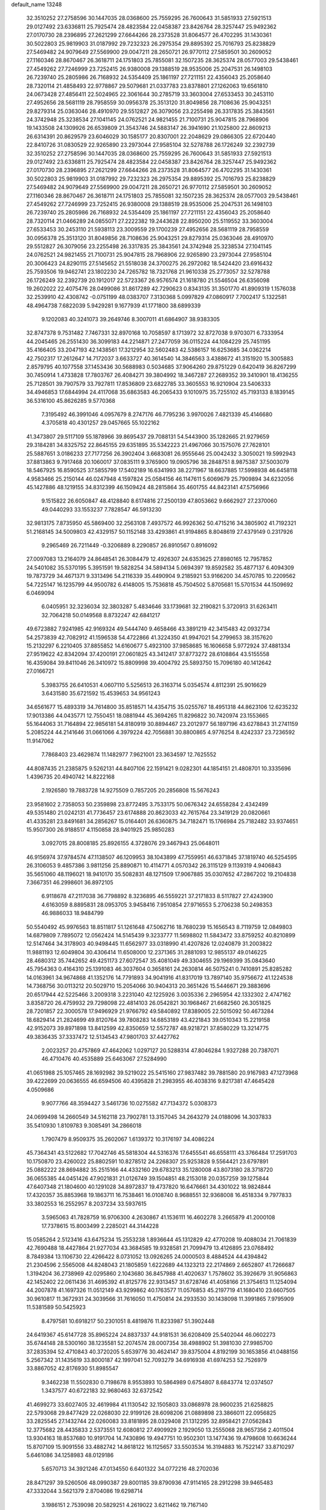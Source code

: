 default_name                                                                    
13248
  32.3510252  27.2758596  30.1447035  28.0368600  25.7559295  26.7600643
  31.5851933  27.5921513  29.0127492  23.6336811  25.7925474  28.4823584
  22.0458387  23.8426764  28.3257447  25.9492362  27.0170730  28.2396895
  27.2621299  27.6644266  28.2373528  31.8064577  26.4702295  31.1430361
  30.5022803  25.9819903  31.0187992  29.7232323  26.2975354  29.8895392
  25.7016793  25.8238829  27.5469482  24.9079649  27.5569900  29.0047211
  28.2650721  26.9770112  27.5859501  30.2609052  27.1160346  28.8670467
  26.3618711  24.1751803  25.7855081  32.1507235  28.3625374  28.0577003
  29.5438461  27.4549262  27.7246999  23.7252415  26.9380008  29.1388519
  28.9535006  25.2047531  26.1498103  26.7239740  25.2805986  26.7168932
  24.5354409  25.1861197  27.7211151  22.4356043  25.2058640  28.7320114
  21.4858493  22.9778867  29.5079681  21.0337783  23.8378801  27.1262063
  19.6561810  24.0673428  27.4856411  22.5024965  22.3061644  30.2785719
  33.3603004  27.6533453  30.2453110  27.4952656  28.5681119  28.7958559
  30.0956378  25.3513120  31.8049856  28.7108636  25.9043251  29.8279314
  25.0363046  28.4910970  29.5512827  26.3079056  23.2255498  26.3317835
  25.3843561  24.3742948  25.3238534  27.1041145  24.0762521  24.9821455
  21.7100731  25.9047815  28.7968906  19.1433508  24.1309926  26.6539809
  21.3543746  24.5883147  26.3941690  21.1025800  22.8609213  26.6314391
  20.8629579  23.6046029  30.1585177  20.8307001  22.2048629  29.0866305
  22.6720440  22.8410726  31.0830529  22.9265890  23.2973044  27.9585104
  32.5278788  26.1726249  32.2392739  32.3510252  27.2758596  30.1447035
  28.0368600  25.7559295  26.7600643  31.5851933  27.5921513  29.0127492
  23.6336811  25.7925474  28.4823584  22.0458387  23.8426764  28.3257447
  25.9492362  27.0170730  28.2396895  27.2621299  27.6644266  28.2373528
  31.8064577  26.4702295  31.1430361  30.5022803  25.9819903  31.0187992
  29.7232323  26.2975354  29.8895392  25.7016793  25.8238829  27.5469482
  24.9079649  27.5569900  29.0047211  28.2650721  26.9770112  27.5859501
  30.2609052  27.1160346  28.8670467  26.3618711  24.1751803  25.7855081
  32.1507235  28.3625374  28.0577003  29.5438461  27.4549262  27.7246999
  23.7252415  26.9380008  29.1388519  28.9535006  25.2047531  26.1498103
  26.7239740  25.2805986  26.7168932  24.5354409  25.1861197  27.7211151
  22.4356043  25.2058640  28.7320114  21.0466289  24.0855071  27.2222382
  19.2443628  22.8950200  25.5119552  33.3603004  27.6533453  30.2453110
  21.5938113  23.3009559  29.1700239  27.4952656  28.5681119  28.7958559
  30.0956378  25.3513120  31.8049856  28.7108636  25.9043251  29.8279314
  25.0363046  28.4910970  29.5512827  26.3079056  23.2255498  26.3317835
  25.3843561  24.3742948  25.3238534  27.1041145  24.0762521  24.9821455
  21.7100731  25.9047815  28.7968906  22.9265890  23.2973044  27.9585104
  20.3006423  24.8290115  27.5145652  21.5518038  24.3700275  26.2972082
  18.5424420  23.6916432  25.7593506  19.9462741  23.1802230  24.7265782
  18.7321768  21.9610338  25.2773057  32.5278788  26.1726249  32.2392739
  20.1912017  22.5723367  26.9576574  21.1618780  21.5546504  26.6356098
  19.2602022  22.4075476  28.0499086  31.8617289  42.7290623   0.8343135
  31.3501770  41.8909319   1.1576038  32.2539910  42.4308742  -0.0751199
  48.0383707   7.3130368   5.0997829  47.0860917   7.7002417   5.1322581
  48.4964738   7.6822039   5.9429281   9.1677939  41.1771800  38.6899339
   9.1202083  40.3241073  39.2649746   8.3007011  41.6864907  38.9383305
  32.8747378   9.7531482   7.7467331  32.8970168  10.7058597   8.1713972
  32.8727038   9.9703071   6.7333954  44.2045465  26.2551430  36.3099183
  44.2214871  27.2477059  36.0115224  44.1084229  25.7451195  35.4166405
  33.2047193  42.1438561  17.3212954  32.5602483  42.5386157  16.6253685
  34.0362214  42.7502317  17.2612647  14.7172037   3.6633727  40.3614540
  14.3846563   3.4388672  41.3151920  15.3005883   2.8579795  40.1077558
  37.1453436  30.5688983   0.5034685  37.9064260  29.8751229   0.6420419
  36.8267299  30.7450914   1.4733828  17.7803767  26.4084271  39.3804992
  18.3467287  27.2689352  39.3410901  18.4136255  25.7128501  39.7907579
  33.7927811  17.8536809  23.6822785  33.3605553  16.9210904  23.5406333
  34.4946853  17.6844994  24.4117068  35.6863583  46.2065433   9.1010975
  35.7255102  45.7193133   8.1839145  36.5316100  45.8626285   9.5770368
   7.3195492  46.3991046   4.0957679   8.2747176  46.7795236   3.9970026
   7.4821339  45.4146680   4.3705818  40.4301257  29.0457665  55.1022162
  41.3473807  29.5117109  55.1878966  39.8695437  29.7088131  54.5443900
  35.1282665  21.9279659  29.3184281  34.8325752  22.8645155  29.6351895
  35.5342223  21.4967066  30.1575076  27.7628101  25.5887651   3.0186233
  27.7177256  26.3902404   3.6683081  26.9555646  25.0042432   3.3050021
  19.5992943  37.8813863   9.7917468  20.1060017  37.0835111   9.3765900
  19.0905796  38.2848751   8.9875387  37.5003079  18.5467925  16.8590525
  37.5855799  17.5402189  16.6341993  38.2271967  18.6637885  17.5998938
  46.6458118   4.9583466  25.2150144  46.0247948   4.1597824  25.0584156
  46.1147611   5.6069679  25.7909894  34.6232056  45.1427886  48.1219155
  34.8312399  46.1509424  48.2815864  35.4601755  44.8423141  47.5756966
   9.1515822  26.6050847  48.4128840   8.6174816  27.2500139  47.8053662
   9.6662927  27.2370060  49.0440293  33.1553237   7.7828547  46.5913230
  32.9813175   7.8735950  45.5869400  32.2563108   7.4937572  46.9926362
  50.4715216  34.3805902  41.7192321  51.2168145  34.5009803  42.4329157
  50.1152148  33.4293861  41.9194865   8.8048619  27.4379149   0.2317926
   9.2965469  26.7211449  -0.3206889   8.2290857  26.8910567   0.8916092
  27.0097083  13.2164079  24.8648541  26.3084479  12.4926307  24.6353625
  27.8980165  12.7957852  24.5401082  35.5370195   5.3951591  19.5828254
  34.5894134   5.0694397  19.8592582  35.4877137   6.4094309  19.7873729
  34.4671371   9.3313496  54.2116339  35.4490904   9.2185921  53.9166200
  34.4570785  10.2209562  54.7225147  16.1235799  44.9500782   6.4148005
  15.7536818  45.7504502   5.8705681  15.5701534  44.1509692   6.0469094
   6.0405951  32.3236034  32.3803287   5.4834646  33.1739681  32.2190821
   5.3720913  31.6263411  32.7064218  50.0149568   8.8732247  42.6841217
  49.6723882   7.9241985  42.9169324  49.5444740   9.4658466  43.3891219
  42.3415483  42.0932734  54.2573839  42.7082912  41.1596538  54.4722866
  41.3224350  41.9947021  54.2799653  38.3157620  15.2132297   6.2210405
  37.8855852  14.6160677   5.4923100  37.9858685  16.1606658   5.9772924
  37.4881334  27.9519622  42.8342094  37.4200191  27.0601825  43.3412417
  37.8773272  28.6108864  43.5155558  16.4359084  39.8411046  26.3410972
  15.8809998  39.4004792  25.5893750  15.7096180  40.1412642  27.0166721
   5.3983755  26.6410531   4.0607110   5.5256513  26.3163714   5.0354574
   4.8112391  25.9016629   3.6431580  35.6721592  15.4539653  34.9561243
  34.6561677  15.4893319  34.7614800  35.8518571  14.4354715  35.0255767
  18.4951318  44.8623106  12.6235232  17.9013386  44.0435771  12.7550451
  18.0881944  45.3694265  11.8296822  30.7420974  23.1553665  55.1644063
  31.7164894  22.9856181  54.8180919  30.8894467  23.2012977  56.1897196
  43.6278843  31.2741159   5.2085224  44.2141646  31.0661066   4.3979224
  42.7056881  30.8800865   4.9776254   8.4242337  23.7236592  11.9147062
   7.7868403  23.4629874  11.1482977   7.9621001  23.3634597  12.7625552
  44.8087435  21.2385875   9.5262131  44.8407106  22.1591421   9.0282301
  44.1854151  21.4808701  10.3335696   1.4396735  20.4940742  14.8222168
   2.1926580  19.7883728  14.9275509   0.7857205  20.2856808  15.5676243
  23.9581602   2.7358053  50.2359898  23.8772495   3.7533175  50.0676342
  24.6558284   2.4342499  49.5351480  21.0242131  41.7736457  23.6174888
  20.8623033  42.7615764  23.3419129  20.0820661  41.4335281  23.8491681
  34.2856267  15.0164401  26.6360875  34.7182471  15.1766984  25.7182482
  33.9374651  15.9507300  26.9188517   4.1150858  28.9401925  25.9850283
   3.0927015  28.8008185  25.8926155   4.3728076  29.3467943  25.0648011
  46.9156974  37.9784574  47.1138507  46.1209953  38.1043899  47.7559951
  46.6371845  37.1819740  46.5254595  26.3106053   9.4857386   3.9811256
  25.8890871  10.4114771   4.0570342  26.3115129   9.1139319   4.9406843
  35.5651060  48.1196021  18.9410170  35.5082831  48.1271509  17.9067885
  35.0307652  47.2867202  19.2104838   7.3667351  46.2998601  36.8972105
   6.9118678  47.2117038  36.7798892   8.3236895  46.5559221  37.2171833
   8.5117827  27.4243900   4.6163059   8.8895831  28.0953705   3.9458416
   7.9510854  27.9716553   5.2706238  50.2498353  46.9886033  18.9484799
  50.5540492  45.9976563  18.8511817  51.1261648  47.5062716  18.7680239
  15.1656543   8.7119759  12.0849803  14.6879809   7.7895072  12.0562424
  14.5145439   9.3233777  11.5698802  11.5843472  33.8759252  40.8210899
  12.5147464  34.3178903  40.9498445  11.6562977  33.0318990  41.4207826
  12.0240879  31.2003822  11.9881193  12.6049804  30.4306414  11.6508000
  12.2371365  31.2881093  12.9855137  49.0146225  28.4680312  35.7442652
  49.4251173  27.6072547  35.4081049  49.3304655  29.1969399  35.0843640
  45.7954363   0.4164310  25.1391083  46.3037604   0.3658161  24.2630814
  46.5075241   0.7410891  25.8285282  14.0163961  34.9674868  41.1352176
  14.7791893  34.9041916  41.8317019  13.7897140  35.9756672  41.1224538
  14.7368756  30.0113212  20.5029710  15.2054066  30.9404313  20.3651426
  15.5446671  29.3883696  20.6517944  42.5225466   3.2009318   3.2231040
  42.1225926   3.0035336   2.2965954  42.1332302   2.4747162   3.8358720
  26.4759932  29.7298098  22.4814103  26.0542821  30.1968467  21.6682560
  26.3051825  28.7201857  22.3000578  17.9496929  21.9766792  49.5840892
  17.8389005  22.5015092  50.4673284  18.6829414  21.2824699  49.8120764
  39.7808283  14.6853189  43.4221843  39.0510343  15.2219158  42.9152073
  39.8971898  13.8412599  42.8350659  12.5572787  48.9218721  37.8580229
  13.3214775  49.3836435  37.3337472  12.5134543  47.9801703  37.4427762
   2.0023257  20.4757869  47.4642062   1.0297127  20.5288314  47.8046284
   1.9327288  20.7387071  46.4710476  40.4535889  25.6463067  27.5284990
  41.0651988  25.1057465  28.1692982  39.5219022  25.5415160  27.9837482
  39.7881580  20.9167983  47.1273968  39.4222699  20.0636555  46.6594506
  40.4395828  21.2983955  46.4038316   9.8217381  47.4645428   4.0509686
   9.9077766  48.3594427   3.5461736  10.0275582  47.7134372   5.0308373
  24.0699498  14.2660549  34.5162118  23.7902781  13.3157045  34.2643279
  24.0188096  14.3037833  35.5410930   1.8109783   9.3085491  34.2866018
   1.7907479   8.9509375  35.2602067   1.6139372  10.3176197  34.4086224
  45.7364341  43.5122682  17.7042746  45.5818304  44.5316376  17.6455541
  46.6558111  43.3766484  17.2591703  10.1750870  23.4260022  25.8802591
  10.8278512  24.2268307  25.9253828   9.5564421  23.6797891  25.0882222
  28.8694882  35.2515166  44.4332160  29.6783213  35.1280008  43.8073180
  28.3718720  36.0655385  44.0451426  47.9021831  21.0126749  39.1504851
  48.2153018  20.0357259  39.1275844  47.6407348  21.1804600  40.1291028
  34.8972837  19.4737820  16.6476661  34.4301022  18.9824844  17.4320357
  35.8853968  19.1863711  16.7538461  16.0108740   8.9688551  32.9368008
  16.4518334   9.7977833  33.3802553  16.2552957   8.2037234  33.5937615
   3.5965063  41.7828759  16.9706300   4.2630867  41.1536111  16.4602278
   3.2665879  41.2000108  17.7378615  15.8003499   2.2285021  44.3144228
  15.0585264   2.5123416  43.6475234  15.2553238   1.8936644  45.1312829
  42.4770208  19.4088034  21.7061839  42.7690488  18.4427864  21.9277034
  43.3684585  19.9328581  21.7099479  13.4126895  23.0768492   8.7849384
  13.1106730  22.4266422   8.0731052  13.0926265  24.0000503   8.4884524
  44.4394842  21.2304596   2.5565008  44.8248043  21.1805859   1.6222689
  44.1323213  22.2174869   2.6652807  41.7266687   1.3194204  36.2738969
  42.0295860   2.1043680  36.8457988  41.4020637   1.7578602  35.3926679
  31.9056863  42.1452402  22.0611436  31.4695392  41.8125776  22.9313457
  31.6728746  41.4058166  21.3754613  11.1254094  44.2007878  41.1697326
  11.0512149  43.9299862  40.1763577  11.0576853  45.2197719  41.1680410
  23.6607505  30.9610817  11.3672931  24.3039566  31.7616050  11.4750814
  24.2933530  30.1438098  11.3991865   7.9795909  11.5381589  50.5425923
   8.4797581  10.6918217  50.2301051   8.4819876  11.8233987  51.3902448
  24.6419367  45.6147728  35.8965224  24.8837337  44.9181531  36.6208409
  25.5402044  46.0602273  35.6744148  28.5300160  38.1235581  52.2074574
  28.0007354  38.4988902  51.3981030  27.9985700  37.2835394  52.4710843
  40.3720205   5.6539776  30.4624147  39.8375004   4.8192199  30.1653856
  41.0488156   5.2567342  31.1435619  33.8000187  42.1997041  52.7093279
  34.6916938  41.6974253  52.7526979  33.8867052  42.8176930  51.8985547
   9.3462238  11.5502830   0.7198678   8.9553893  10.5864989   0.6754807
   8.6843774  12.0374507   1.3437577  40.6722183  32.9680463  32.6372542
  41.4699273  33.6027405  32.4619984  41.1130542  32.1505803  33.0868978
  28.9600235  21.6258825  22.5793068  29.8477429  22.0268030  22.9199126
  28.6098206  21.0889898  23.3866011  22.0956825  33.2825545  27.1432744
  22.0260083  33.8181895  28.0329408  21.1312295  32.8958421  27.0562843
  12.3775682  28.4435833   2.5373551  12.6080812  27.4909929   2.1929050
  13.2555068  28.9657356   2.4011504  13.9304163  18.8537680  10.9191704
  14.7430896  19.4947751  10.9502301  13.1477436  19.4798608  10.6636244
  15.8707109  15.9091556  33.4882742  14.8618122  16.1125657  33.5503534
  16.3194883  16.7522147  33.8710297   5.6461086  34.1258983  48.0129186
   5.6570713  34.3921246  47.0134550   6.6401322  34.0772216  48.2702036
  28.8471297  39.5260506  48.0990387  29.8001185  39.8790936  47.9114165
  28.2912298  39.9465483  47.3332044   3.5621379   2.8704086  19.6298714
   3.1986151   2.7539098  20.5829251   4.2619022   3.6211462  19.7167140
  48.2984074  43.9351390   9.2715474  48.9801034  44.5045312   9.8051185
  47.5559026  43.7419083   9.9392998  23.8054460  32.4590885   8.0319141
  23.6171619  32.5416899   7.0189763  23.2396169  31.6445666   8.3179558
  37.6382919  13.7351602  48.0397550  37.8049963  13.9216856  47.0390933
  36.6651325  13.4044507  48.0680227  36.5929682  39.8372589  33.4255526
  37.5750191  40.1056768  33.2725559  36.1358780  40.0700472  32.5291597
   3.1328740   2.7248730  34.6923989   2.8069272   2.9857720  33.7448380
   3.6061437   1.8144598  34.5205008  15.2911183  26.1015230  19.6666416
  15.7519646  26.9142248  19.2346547  14.8361638  26.4913979  20.5098699
  26.6473615  26.4912205  43.1074128  27.3363338  26.0339816  43.7231688
  27.2081191  26.8519774  42.3266892  30.2916595  34.9075574   5.0694878
  29.4850008  35.3500752   4.6080461  31.0987483  35.1763975   4.4928445
  14.2590007  14.3434390  52.3228873  13.5549558  14.3940944  53.0748115
  13.9104787  13.5702927  51.7252198  35.9120215  22.9781302   7.3242217
  36.3439720  23.6016658   6.6269528  35.0307168  22.6799505   6.8859745
  39.3067870   9.9133608  48.6143101  39.4133247   8.9337931  48.9253231
  38.3392052  10.1468123  48.8880430  10.3679293  26.5885232  39.4320296
  10.0405531  27.0444513  38.5679444  10.7468296  25.6817847  39.0917608
  11.6355890  30.1457713  30.3359812  12.0912553  29.3021197  29.9362337
  12.1351998  30.9247888  29.8786735  19.6198320  16.8836342  30.7986489
  19.6819643  17.7773156  31.3119351  18.9436807  17.1030188  30.0386079
   9.5120449   4.1925994  20.6828576   9.0128657   3.4264562  20.1834870
  10.4698333   3.8039294  20.7734820  23.2639018  19.9606576   7.6311708
  23.2494454  19.7352556   8.6498102  22.3777227  19.5752854   7.2917659
  12.5106660  23.5281933  29.0118031  11.7570472  23.2851365  29.6709232
  12.5518864  22.7114110  28.3794267  36.9871068  26.2478439  19.7830172
  37.5648834  26.6274918  20.5503525  37.6599698  26.1508627  19.0047538
   2.7196313  24.0011036  18.6634012   1.7940348  24.2166404  18.2914802
   2.5376238  23.4424084  19.5160110  49.6281642  33.2011971   4.5159544
  50.6359277  33.0213635   4.4371542  49.5327161  33.7529802   5.3795473
  16.2531573  39.1804590  38.2644145  15.7308250  39.2037069  37.3753744
  17.1200564  39.6888194  38.0691805  41.7342389  17.8799893  48.1685710
  40.8231199  17.5671354  48.5460588  41.7701288  18.8779156  48.4495709
   8.9773799  40.3821362   7.1693784   9.4065621  41.3280838   7.2369285
   9.6086365  39.9203662   6.4757148  11.9511370  11.3548172  36.0596097
  12.6179012  11.8364403  35.4270830  11.3624281  10.8200492  35.4008908
   6.0012553  32.5829177  27.2058648   5.5030584  31.8562890  27.7505473
   5.5029927  32.5625499  26.2953037  25.9505973  23.5561951   6.4075784
  25.8772060  23.7133720   5.3871969  26.4615384  24.3820930   6.7425971
  42.3458636  18.8122580  53.7274674  41.8642861  17.9054920  53.6455460
  42.4001511  19.1543547  52.7573891  49.6465827   8.5968177  20.0799010
  49.8785241   8.3270454  21.0470367  48.7155525   9.0373715  20.1728161
  37.9646544  40.4812231  27.8823906  38.1140396  39.9071873  28.7149871
  38.4048570  39.9594185  27.1147505  42.2440160  17.9484554  28.5828165
  42.1322079  17.6330408  29.5534735  42.9468735  17.3117076  28.1824224
  13.5627371   4.1903214  35.0351798  12.7364882   4.6039602  34.5742591
  13.1825751   3.3616768  35.5185352  42.6930700  27.2290010   4.5161155
  43.5226624  26.7043053   4.1961427  42.8365028  27.3045109   5.5348813
   9.2415221  10.6626774  31.9107747   9.8130610  10.5001402  32.7596994
   8.9898026   9.7105690  31.6108956  16.7647429   4.2257588  20.9529787
  16.7723250   3.8271261  21.8903229  17.3745371   3.6194364  20.3930480
  35.1211565  19.1202698  32.9909297  34.9677876  18.5081927  32.1681960
  34.2130821  19.0794190  33.4809764   6.8088248  29.0107333  29.1971665
   7.7013113  29.5305581  29.2522002   7.0839047  28.1079067  28.7746552
  22.9053913  38.6840765  18.6000508  21.8913899  38.7250329  18.4059259
  23.0476959  37.7227513  18.9465807  16.9637270  18.0847471  34.9253218
  16.3420275  18.8284045  35.2835065  17.8774388  18.5507456  34.8571709
  18.9118588  37.5791129   2.7049701  18.9449888  38.5979248   2.8397528
  18.2824595  37.4688792   1.8870825  35.4770878  41.0418356  55.6839190
  35.8702819  41.0112949  54.7290535  35.3077719  40.0448348  55.8996879
  35.5933832  40.4723790  31.0024619  34.7354306  40.2332812  30.4725070
  35.4805526  41.4957602  31.1574153  16.1817821  47.3115551  38.5067212
  16.0225868  46.4923137  39.1248031  15.9282444  48.1113462  39.1089416
   5.3200095  44.9781476  19.4834982   4.4150047  44.8800390  19.9729129
   5.9738627  45.2411511  20.2440652  24.3316643   2.1850360  27.8918648
  24.0062593   2.7045228  27.0547359  24.8657433   1.4086341  27.5166737
  33.2029166  16.0512286   9.5280543  33.8760805  16.7176041   9.9511876
  33.8146218  15.4400015   8.9582555  38.1309380  33.7679999  49.5007504
  37.3570243  33.2408705  49.9400519  37.6480547  34.4214875  48.8646730
  32.0816185  19.1444958  12.5229519  32.8268206  18.8834309  13.2003201
  31.4422659  18.3354063  12.5514023  21.6386448   6.7008986  44.7539751
  21.8935924   7.6711171  45.0185834  21.1117946   6.8483074  43.8661038
  11.3113351  46.7642402  48.5397596  11.6135358  47.4941265  47.8690763
  10.6204530  46.2227790  48.0060991  34.6598142  41.2537915  38.0435453
  34.6486068  40.2190621  38.0438908  35.1885651  41.4823290  38.9043095
  32.9664181  15.1804105  34.5559841  32.5223435  15.8766269  33.9643188
  32.7438715  14.2755598  34.1011315  38.4675453  31.6491567   7.2638083
  38.8878115  32.2819853   7.9515312  37.5566945  31.3914872   7.6720268
   2.4874083  33.8148423  21.9122215   2.0633542  34.3575506  21.1292850
   3.4720340  34.1477065  21.8898883  19.4506029  20.9302891  39.8168908
  20.1732196  21.6585738  39.9284033  19.1139301  20.7725427  40.7797259
  23.7265076   5.3829994  49.6946517  22.8134016   5.8617583  49.7616489
  24.3400112   5.9481654  50.3048337  27.5564501  17.6036210  26.1392278
  26.5818017  17.2261638  26.1320892  28.0344965  16.9261214  25.5034776
  41.1721004  39.2575147   5.1588020  40.2860644  39.0825328   4.6370438
  41.4808160  40.1667441   4.7946668  42.0510943   7.9707237  52.5139208
  41.8816011   7.5885492  51.5692702  42.9240337   8.5164149  52.3823778
   3.0256721   8.3079628  27.0218267   3.2351142   9.3059164  27.2119922
   2.8570513   8.3052205  26.0004407  28.4295465  31.7986941  47.2290069
  28.6063702  31.3837155  46.2903589  28.8766155  32.7326625  47.1373084
  30.9195046  21.1419644  15.9203113  30.7906875  21.2025834  14.8907064
  30.7695508  20.1415786  16.1171496   5.1991229   8.7948168  43.0200221
   5.4401947   9.3275139  43.8670626   4.2369115   9.0778695  42.8045489
  41.6404645  35.0963602  21.7247034  41.2842174  34.4778214  22.4659706
  42.6287422  34.8757043  21.6449055  29.3541766  23.2556543  16.7153029
  29.9444318  22.4580960  16.4183875  29.9499932  24.0756493  16.5027661
  15.6608684  38.1574978  30.8753060  15.7442197  37.6205627  31.7578778
  14.9691289  38.8905194  31.1100098  21.3628819  28.0847384  23.2625033
  21.3680338  27.6539502  24.2028897  20.4021825  27.9049634  22.9256617
  47.5259017  24.7930515  39.3004969  48.0093747  24.4632637  40.1427536
  48.0044942  24.3017028  38.5291554  20.8109462  36.1542019  36.9382223
  21.0800804  36.7700001  37.7264806  20.9113084  35.2050173  37.3386500
  43.3795116  24.0149276  26.9207695  42.7888534  23.2005879  26.6992450
  44.1814252  23.9218825  26.2773001  18.9706234   8.7288770  38.3493667
  18.4882843   8.9897701  37.4674096  18.1805117   8.5482410  38.9940771
  29.7391798  11.4885567  42.2448085  28.7157456  11.4717755  42.3946134
  29.9656675  12.4984190  42.2822855  24.5916526  44.5350555  10.8524061
  23.9702181  44.1384759  10.1411922  25.1189650  45.2605574  10.3426908
  22.0217805  39.0548239  29.4452579  21.4791857  39.7099536  28.8541885
  21.6734560  39.2558899  30.3966660   3.3412711  35.8845917  25.5871403
   2.6340087  36.4917903  25.9940195   3.9262639  35.5929447  26.3893044
  25.0783229  16.5553413  26.1262648  24.6059912  17.4137250  26.4659583
  24.7433256  15.8278759  26.7770046  16.5552693  45.9683429  45.4280631
  17.4129731  45.6234873  44.9764595  16.2416548  46.7408312  44.8290921
  17.8252829   8.3979862  11.6390901  18.2440689   9.1035469  12.2408705
  16.8067086   8.4962813  11.7988235   7.8558068  17.1562161  50.1245448
   7.4960938  17.4049686  51.0615266   6.9996634  16.8796785  49.6143532
  18.0859362  39.9160263  -0.0888049  17.7532856  38.9652511   0.1572247
  19.0317747  39.7435930  -0.4685823  41.7063181  34.3344117  51.8922405
  41.9443000  33.7095631  52.6842065  42.2064977  33.8759493  51.0991039
  42.6970721  37.4799727   3.8489645  42.1652197  38.1711993   4.4108404
  41.9597818  36.7827710   3.6070750  38.9032250  13.5400567  55.7365036
  39.7957943  14.0540749  55.6002085  38.3313358  14.2238815  56.2713594
  19.0098882  26.9166374  50.6047862  19.1401489  27.9311313  50.4294385
  18.3308461  26.9055162  51.3855808  40.5314004  43.8070192   3.4721582
  40.0646591  44.2611474   2.6828260  39.7407424  43.4415493   4.0396123
  36.6320152  32.5568548  32.8042592  37.3243986  33.1274116  33.3175397
  35.9295373  33.2522384  32.5007257  35.1332976  10.0068008  30.5195275
  34.9367098  10.9645564  30.1359047  34.1967857   9.5612036  30.4412561
   3.1476123  32.9739603  39.2976741   3.9905546  33.5519608  39.1300973
   2.3866945  33.6709569  39.3370632  19.9422370  29.8765453  42.9045237
  20.9282621  29.8399104  42.5746093  19.7476224  28.8831632  43.1185672
  27.9682017  36.3294944  55.2752270  28.9345146  36.5784592  55.5333024
  27.4349495  36.4126211  56.1317167  49.9721063  20.7902604   2.9835600
  49.8863981  20.8732792   1.9564123  49.7481432  21.7395312   3.3208715
   9.7059914  26.8346774  26.5605614  10.3878177  26.3961670  25.9017116
  10.1211819  26.5541174  27.4803459  34.7095400  38.8138530  51.9109730
  33.9896141  38.6082035  52.6179551  35.2209403  39.6109749  52.2953039
   8.6424994  30.3315834  40.2049735   8.3822355  31.0139979  40.9476547
   7.8085321  29.7108036  40.1838899  48.6439092   4.0893949  42.1786696
  49.1001797   3.6995138  41.3271554  47.6443958   4.0972541  41.9121301
  14.8185091  20.1168307  53.1886489  15.1991381  19.5356365  52.4254795
  14.8482752  19.5042840  54.0123715  29.9098945  26.4526424  48.7590062
  28.9527566  26.8266646  48.8777443  30.1512045  26.7425527  47.7922737
  36.4642178  37.8155128  39.5938681  35.6833813  38.1419277  38.9954027
  37.1126515  37.3839370  38.9138539   1.2769652   9.1297348   8.1864302
   1.8758532   8.5674394   7.5521293   1.6100292  10.0953708   8.0149838
  31.9379719  28.8632440   7.6458984  31.5435104  29.8002835   7.8340741
  31.3437373  28.2434701   8.2217984   6.8507453  12.9643646  41.6574553
   7.2965348  13.0212703  42.5791412   7.2317343  13.7861365  41.1558097
  17.5059612   9.3546282  36.1586933  17.2664658   8.4855828  35.6461206
  17.5285832  10.0662881  35.4064377  24.1316244  46.4985912  46.6689579
  24.7782528  45.7140689  46.5094828  24.2447074  47.0929808  45.8365024
   0.2906143  45.6802769  23.3478609   0.6713601  44.7731268  23.0408294
   1.1296207  46.2214059  23.6109090   2.4952916  47.2394162  23.9165520
   3.3847391  47.0771076  24.4205382   2.1428448  48.1080424  24.3715312
  26.8773114   8.4414181  11.7031135  26.4024575   9.3134777  11.4084822
  26.3451102   8.1653177  12.5474874  31.3498559  26.9510833  51.0666611
  30.6932728  26.7819115  50.2950506  31.0980077  26.2608377  51.7836406
  35.8929038  11.3088586  40.7725828  35.7256383  10.3058311  40.5649744
  35.9965265  11.7126326  39.8180463  22.5002290  20.8833227  50.6307232
  23.4013189  20.5469070  50.2512414  22.6264195  21.9127577  50.6396710
  31.0425666  37.0412607  52.2442464  30.1258978  37.5168754  52.3499571
  30.9723685  36.6543289  51.2802658  34.0930765  45.9867871  20.0223969
  34.7642877  45.2110622  19.8941305  33.2913265  45.5348596  20.4887649
  10.1884141   7.5879349  35.1653055   9.3389147   8.1685821  35.2645085
  10.2993421   7.1675633  36.1043844  39.5833464  37.1576529  49.7150109
  40.4262032  37.0243509  50.2764112  38.8096231  37.1155729  50.3917689
  29.1325196  27.3236249  38.7573868  28.8839701  27.6038059  39.7185398
  29.6320589  28.1521271  38.3857479  47.1220851  33.0382180   7.5822112
  46.3881661  33.7478488   7.7881857  46.5571741  32.1852976   7.4198835
   4.3915308  26.0258477  19.0867906   3.6975429  25.2590911  18.9782413
   4.5176529  26.3596669  18.1221943  49.9679222  32.2041883  36.2134454
  49.8016466  33.1853362  36.4978957  50.9349209  32.0283428  36.5428814
  30.1618246  30.2816974  31.3528370  30.2771982  31.3064344  31.4055226
  30.7207202  29.9340327  32.1460825  26.3065110  36.9577836  33.0107767
  26.6749348  36.9908813  32.0475202  27.1057051  36.5901136  33.5559324
  29.3735469   7.7857811  44.0539517  29.9381938   8.6507396  44.0885292
  29.2891477   7.5886761  43.0461794  32.3861580  12.8081529  33.4148903
  33.2440160  12.3465168  33.0718323  31.9790159  12.0904200  34.0463273
  30.4895047  32.3590541   5.7667770  31.4836955  32.1775805   5.5451819
  30.3734946  33.3538163   5.4886552   2.0160760   5.8368951   4.8316462
   1.8558139   5.6874819   3.8187746   1.1862347   5.3638314   5.2557016
  49.7809497  38.1361502  28.8792103  49.9175565  37.2352878  28.3873728
  49.0401336  38.6040022  28.3385318  45.0939949  19.5519200  46.7688957
  46.1049141  19.7105594  46.6957485  45.0023143  18.6419301  47.2334700
  27.2168577  49.1611325  47.9782685  26.8109972  48.5007595  48.6601717
  28.1878847  48.7976009  47.8707960  43.4411148   8.2876621   8.5023772
  43.8446308   9.0464247   9.0799184  42.6143739   7.9914406   9.0466422
  19.7431716  27.4033447  10.7994360  20.2522368  27.3375898   9.8860695
  19.5889773  26.3884766  11.0045474  13.6489540   6.7473540  14.7159831
  14.3780571   7.4549805  14.9039819  13.6911235   6.6354914  13.6865976
  32.4972054  45.6445551  11.6597273  33.4509338  45.6212077  12.0716564
  32.6712483  45.4498370  10.6594312  26.6893983  13.4543410  27.5272228
  26.7181211  13.5329415  26.4886136  27.2855437  12.6222069  27.6915258
  30.1858318  39.3888260  11.3849768  31.0946407  38.9649217  11.5388372
  30.2791589  40.3549106  11.7392581  23.4388867  42.5923793  48.9363306
  23.7606956  42.7867771  47.9962434  22.7147427  43.2974689  49.1297612
  10.7492908  35.9095424  55.8024592  10.5848619  36.4989154  54.9720783
  11.4555687  35.2295460  55.4877685  15.0045193   8.1316661  24.0366509
  14.0515748   8.5003643  23.8800265  14.8748128   7.1065448  23.9738516
   2.8925541  41.1840502  22.9220355   3.3985392  40.3267282  22.6474527
   3.4602400  41.5492418  23.7050540  12.6933040  14.7282560  11.1895915
  11.9406493  14.2844649  10.6362439  13.1481419  15.3583369  10.5036981
   9.1950361  19.3175112  23.0145664   8.9850608  20.2906294  22.7584298
  10.1173654  19.1333362  22.6389256  50.0209169  27.9672749  11.7033749
  50.1153547  28.9117363  11.2738222  50.2717906  28.1472116  12.6900397
  33.8347344  24.7192023  52.2390875  33.7606759  25.1824552  51.3196168
  34.8365793  24.8699675  52.4823580  24.2205493  19.2570547  13.3662214
  24.8158700  18.9793466  12.5658339  24.9004754  19.4232417  14.1231784
  25.1237742  45.4469869   6.7701989  24.4449765  46.0842948   6.2987548
  25.7240844  45.1457675   5.9932780  23.3673523  11.1473458  12.4580616
  23.6428865  11.2869192  13.4442546  24.2719512  10.9858308  11.9802130
   6.0190463   1.2505517  10.6145578   7.0285789   1.0384069  10.5147250
   5.7203587   1.5097996   9.6802099  30.6116531  37.8416995  33.9926107
  30.0437884  38.3708231  33.3074918  31.5640352  38.2185786  33.8432091
  19.9757275   9.3503825  14.3270175  20.5188865   9.2678712  13.4564515
  19.4663074   8.4628153  14.4035862  18.2007726  20.2277183  23.9291065
  19.0445901  19.6816009  24.1778260  17.7429550  20.3860759  24.8406883
  37.0293945  28.5006296  38.6311998  37.0334504  29.3335037  39.2353067
  37.7198443  28.7192957  37.8975377  11.5930509  37.3616892  15.7339215
  10.9975160  37.0438795  16.5277357  10.9160093  37.8889058  15.1494249
  24.3422346   5.7215823  27.1229205  24.0066793   4.9155380  26.5658055
  23.5823966   6.4128155  27.0197940  31.9638214  44.9206674  21.5052501
  31.0178978  45.2512747  21.2764960  31.8498520  43.9134415  21.6784264
  37.3005706  18.2856373   9.1265325  37.2824891  19.0824915   8.4740152
  38.0818878  18.5149354   9.7657847   6.2210950  24.5587456  20.5278165
   5.4594398  25.1409130  20.1305545   6.9585594  24.6370442  19.8019762
  28.1227449   4.4644135  24.7112201  27.6048213   5.1085130  25.3353304
  29.1108185   4.7423064  24.8534077  16.7630470  29.6604204  53.2977283
  17.6317883  30.1202762  52.9983055  16.8509683  28.6985689  52.9423625
  34.0465030  36.1236109   5.9286349  34.1814340  35.5965325   6.8063472
  33.5656865  36.9846720   6.2350177   1.9539035  29.1800501   7.0232423
   1.9611170  29.8001217   7.8452525   2.4329097  28.3285444   7.3467485
  29.7286472  29.2034014   3.4130509  29.5165398  30.1678184   3.1067180
  29.9655028  28.7305105   2.5198230  34.6423076  25.2470309  47.6687492
  34.2720066  25.5789209  48.5787493  34.1549419  24.3542626  47.5224610
  37.7090639  49.0364956  20.2590459  38.4677379  49.0453069  19.5618115
  36.8751825  48.7656703  19.7023383  43.3159845  11.5431589  25.4613180
  42.6376971  11.5041439  26.2250889  42.8302294  11.1373117  24.6536262
  10.7914419  12.4503494  30.5883055  11.5651332  11.7624056  30.4702272
  10.0703591  11.8792703  31.0728593   3.6033038  15.7202005  12.0923809
   3.5395941  16.7472844  12.1658193   4.0477146  15.5722798  11.1730182
  13.8655549  39.6245895  13.4954663  14.5552353  39.9051363  12.7864217
  12.9959559  39.4880484  12.9742641  39.2248245  23.9615815  25.5674323
  39.8416747  23.3410297  25.0304535  39.8415104  24.4928015  26.1790524
  25.2830171  23.2684664  10.8535214  25.5018433  24.2586760  10.9376219
  24.7123147  23.0430004  11.6750375  45.2367793  10.9300086  17.0472484
  44.4642754  10.2784821  16.7805386  46.0782426  10.3741758  16.8320542
  10.6692134  29.5494411  54.6602898   9.6477601  29.4120826  54.5489696
  10.8328588  29.4326570  55.6566176  41.1366360  31.1238772  22.8574766
  40.9459448  32.1140378  23.0401363  42.0089929  30.9366605  23.3686184
  24.1800029  13.4943403   7.8098125  23.3378855  13.0684109   8.2280574
  24.9564810  13.0927347   8.3597289  30.8143433  18.8682660   7.8862052
  30.2885528  19.1029026   8.7699660  30.8414329  17.8252807   7.9576423
  23.1949079  25.0026813   3.5290467  22.5094518  24.5702610   2.9017090
  23.3563999  25.9418170   3.1379728  43.4951003  35.9356164  12.9445943
  42.5646060  36.1672653  12.5660054  43.3186535  35.1323201  13.5642348
  39.4977370   2.7177227  19.5244187  40.3257581   2.2211591  19.8772893
  39.7811574   3.7121668  19.5423552  32.5886949  18.8931271  34.1548489
  32.3652603  18.3892959  35.0312182  32.4132752  19.8817036  34.4075321
   7.6324235  41.3194839  18.8975121   7.0340773  40.7527676  19.5257424
   6.9744180  42.0160788  18.5089725  40.0684233  22.9511048  15.5508129
  39.8517596  23.0353038  14.5478025  41.0964335  22.9669026  15.5842230
  21.3883793  24.2790405   7.7833034  20.7779302  23.6806964   8.3606073
  22.1928974  23.6626924   7.5690749  48.1531970  45.4787039  24.5847737
  48.0946347  44.4482966  24.6374717  49.0978998  45.6422007  24.2003123
  27.3839387  33.3612019   3.3036283  27.6472558  34.3208587   3.5900356
  27.3971454  32.8439479   4.2076125  13.6332915  15.2425212  44.4737385
  13.1998164  14.3142928  44.3406844  14.0761380  15.4379450  43.5597456
  38.5016908  49.1570691   3.8644857  38.1808578  49.7887892   3.1236854
  38.4254091  48.2168201   3.4633204  33.5877063   6.0887887  10.2420820
  34.3669905   5.9601469  10.8997387  32.7944151   6.3774944  10.8241899
  13.9130670  14.9399517  30.0825128  14.8987350  14.8718844  30.3900642
  13.8934558  14.3881569  29.2103972  15.7472111  11.0036998  15.6890834
  15.2462291  11.8722776  15.4513470  16.7137769  11.1925026  15.3452034
  24.5312015  41.3282370  35.1944460  25.0992122  41.7930173  34.4608351
  24.6982081  40.3226129  34.9915975  14.5695368  28.4841287  24.0337784
  14.0061981  28.2525327  24.8705219  14.1629720  29.3656560  23.6985354
   4.4186942  12.2925261  24.8964561   5.2205194  11.7031307  24.6023224
   4.8649974  12.9938937  25.5117674   2.6820285   9.2599111  20.8929279
   3.4740885   9.6719969  21.4199724   1.8777142   9.3797085  21.5004358
  21.2816452  14.0866494   2.0018087  21.5460872  13.3517154   1.3168913
  20.5566804  14.6163439   1.5222063  47.9503334  42.9767765  34.4843472
  48.5178150  43.6902910  34.9835038  48.0391561  43.2802303  33.4943284
   7.8144557  36.1151596   9.4826950   8.6022155  36.6400726   9.8899584
   7.8046459  36.4218315   8.4974228   6.6443938   6.0761499  45.6804560
   6.6671604   5.6107281  44.7536635   5.6272747   6.1475234  45.8735801
   5.2519914  23.4350643  55.4900156   6.1732651  23.0489985  55.7517171
   5.1398786  24.2326781  56.1447608  22.2811746  33.0751357  53.5925223
  21.7383867  33.1794206  52.7186658  23.0330246  33.7763434  53.4916161
  35.4511900  39.5463046  45.0618406  36.2743893  39.9741697  44.6149857
  35.8462473  38.9804695  45.8258543  32.4873826  20.2901704  37.8413480
  33.5244337  20.2760664  37.8336153  32.2764713  21.2349731  38.2299223
  20.1687471   0.2494065  14.9624620  21.0589944  -0.1932874  14.7055216
  20.3929688   1.2465511  15.0754232  22.0551691   3.2788300   7.9462741
  21.9095944   4.2710832   8.2168604  23.0805356   3.1613055   8.0993169
  42.9700070  49.0157459  32.7155730  43.7888828  48.5474699  32.2918873
  42.2955742  48.2733553  32.8617201  19.8863594  40.2423527  16.0256175
  19.9709812  39.7502209  16.9241969  18.9110039  40.5679714  15.9961252
   9.8692258   1.0602042  42.7475206   9.2362927   0.4019531  42.2606728
   9.4238347   1.1822901  43.6710267   3.4606423  45.9453148   7.4563822
   3.5289364  44.9377341   7.2301740   3.3703020  46.3941250   6.5334942
  15.9786930  13.8763607  37.1742317  16.7983301  13.3172362  37.4908396
  15.3516148  13.8177350  37.9970145  16.0876645  34.2387873  14.5253906
  16.9646521  33.6995621  14.6788735  16.4148780  35.2166272  14.5642544
  46.2599329  28.3417712   4.2533948  46.0610622  29.2239820   3.7710609
  47.2842876  28.3489291   4.3869124  28.5485963  41.5803430  17.5598408
  28.3663331  41.4585192  16.5494677  28.9792810  42.5173816  17.6143530
  49.8779961  28.4423199  51.0291272  50.7689240  28.1322591  51.4558112
  49.4276704  28.9858297  51.7792498  32.7425054  49.9046279  46.4249592
  32.1159030  49.1352866  46.1202237  32.1223911  50.7319200  46.3961696
   3.3080796   1.7081229   3.3075597   3.6598984   2.4467098   2.6802480
   4.0919133   1.0366678   3.3607818  28.0544916  25.5706888  20.8923021
  28.8311045  26.1906236  21.1551423  27.7312801  25.9234195  19.9845301
  45.5802035  21.8244158  31.5722412  44.8915772  21.9263804  32.3389362
  45.7368723  22.7978233  31.2673003  20.5202301  47.0051658  17.4047252
  20.4316376  46.8292037  18.4197714  19.5599400  46.8200186  17.0562575
  21.4112997  14.4830810  43.6062424  20.9683141  13.5423183  43.7067606
  22.3831609  14.2395447  43.3397334  20.3755544   2.8804841  39.5664632
  19.9907876   1.9714690  39.8901770  20.5239209   2.7393635  38.5592609
  34.1625882   8.3930066  50.7250667  34.3984421   9.3760231  50.8980942
  34.5415229   8.1976893  49.7921094  43.7523479  25.3975047  46.1828796
  42.8539571  25.5202414  46.6649737  44.4593907  25.6087410  46.8998164
  34.9984687  20.9752948  55.4009980  35.8752959  20.4453297  55.5426099
  34.2769113  20.2388816  55.3613824  38.6036870  41.3961947   7.1071339
  39.0721769  40.7041219   7.7138970  37.6368365  41.0194513   7.0361661
  43.2577817   7.4692934  34.3588918  42.8849237   7.7895905  33.4453937
  42.5153338   7.7813446  35.0183352  29.9599719  38.4853639   5.8337900
  29.5946482  39.3913407   6.1801855  29.3893403  37.7964842   6.3556950
  46.7220664  24.3212643  15.2752993  47.4736958  24.4024199  15.9949885
  46.1165692  25.1317157  15.5157303   3.6491912  19.5440277  36.1996618
   2.8425096  19.0142940  36.5672842   4.4147087  19.2967655  36.8484596
  49.3351467  30.6027228  39.7876723  48.9932798  29.6925458  39.3960541
  48.8749793  31.2872285  39.1784524  25.0202549  21.6676130  17.8283691
  26.0397892  21.5939603  17.9979503  24.9734418  21.9853403  16.8454016
  48.1185539  22.5100771  23.1849731  48.4141952  22.0133631  22.3366496
  47.2087780  22.1045296  23.4236811  49.4552957  15.7581270   3.6903135
  49.4649193  15.9027701   2.6661595  48.5851287  16.2361937   3.9862322
  22.7716683  30.7587764  28.1104146  22.5481486  31.0566625  29.0727098
  22.6695215  31.6219430  27.5626220  -0.5976174  26.2225721  45.1171527
  -0.3098113  27.1013509  44.6886886   0.3123611  25.7777679  45.3820065
  48.9870983  34.8227334   6.6752503  49.1569625  35.3753824   7.5329260
  48.2512321  34.1573005   6.9672382  42.3522909   5.4789419  44.5202250
  41.3773486   5.1408497  44.4703250  42.7052263   5.3174681  43.5557952
  21.0205508  45.0534646  42.7670956  20.7798806  44.7160529  41.8181593
  21.7745088  44.4001944  43.0489078  23.9784694  17.8991312  31.8908680
  24.8658192  17.4908229  31.5334551  24.2158445  18.1926655  32.8390057
  10.9100144  18.7594394  18.4201972  11.8572608  18.3311874  18.5258595
  11.0709638  19.7457959  18.6119458  41.1686628  29.5295868  25.8487014
  42.0965486  29.3033354  25.4796108  41.3276872  30.3243306  26.4813867
  45.3216345  46.2029110  17.6421607  46.2245455  46.6899319  17.6739071
  44.9355629  46.4570801  16.7112601  11.6880582  21.3245139  22.0215306
  12.4494734  20.6294620  22.0751666  11.8896995  21.8260133  21.1339528
  42.0722292  49.1536912  20.3091925  41.7904974  48.8476592  21.2579956
  42.8219435  48.4914954  20.0632165  15.7331648  38.8046620  15.2105919
  15.1032751  38.5022097  15.9842875  15.0366064  39.1236722  14.4977037
  33.4952140  37.1852025   9.1303131  33.6822826  36.2195537   8.8084012
  32.9979855  37.6090020   8.3306990  39.3610470  15.9252005  37.3190318
  39.4903056  16.5449814  36.5019157  38.4029378  16.1151281  37.6365475
  27.2125763  42.7649836  35.6943391  26.8197247  42.7312566  34.7371913
  27.9586624  42.0414770  35.6546579  45.0179361  44.4732829  42.8011890
  45.7949392  43.9673117  42.3361491  45.3595084  45.4519396  42.8165505
  16.8321088   7.4226783  18.3466405  16.3166869   7.0606779  19.1723534
  16.4747494   8.3906405  18.2630646  20.0602505  38.1023314  21.8868371
  20.4144458  37.2431215  21.4523528  19.7337841  38.6856336  21.1257129
  42.9366430  43.5646619  46.7545887  43.5555945  43.5841849  47.5686033
  42.3857900  44.4381518  46.8303198   9.5452135  23.7523526  51.5920342
   8.9595439  24.4592203  51.1094548   9.1593882  23.7587075  52.5523676
  20.7844151   7.5887567   2.5532932  21.0304709   8.5783553   2.4105006
  20.8260651   7.4851816   3.5852660  33.1513380  12.8971753   4.6362658
  32.9244751  11.8939648   4.7766926  33.0911713  13.0142731   3.6134484
  33.6639168  12.9924070  23.3600586  34.4379112  12.3989110  23.0511411
  33.2237158  12.4586855  24.1215196  46.3495983   3.1825584   6.5278941
  47.0718398   2.5353391   6.8878255  46.8587462   3.7252408   5.8080376
  12.6645119  41.1194929  52.6873243  12.8258843  42.0039383  53.1972757
  11.7573285  40.7907952  53.0501118   2.2910268  24.8833294   9.0076168
   1.6656553  25.0902005   9.7907303   2.6005489  25.7962300   8.6616336
  14.3668528  10.8024370  43.8163150  14.9951306  10.7907729  44.6431664
  14.1397913   9.7948607  43.6993606  39.1724363  28.7265964  36.9211875
  39.8098337  28.2241149  37.5644713  39.7005687  29.5810428  36.6828486
  25.5486428  31.1400951  17.6876292  24.5881242  31.1709056  17.2979117
  26.1167124  31.5538290  16.9264692  42.1895010  41.3994293  49.8692580
  41.2554476  41.5124661  49.4381170  42.1920224  42.1013378  50.6294692
  39.7847616  50.1269704  40.6871933  39.9668202  50.2595720  39.6675465
  39.3518503  49.1844600  40.7075146  40.3816629  16.9074193  15.3577203
  39.5662941  16.5489807  15.8812453  41.0311241  16.1045138  15.3408122
  12.8094861   7.1063309  41.6215900  12.3916697   7.9231153  41.1254795
  13.5869421   6.8363838  40.9979634  44.8530406  36.1517891  36.5647914
  45.2434824  35.8651662  35.6512515  44.0830882  35.4778417  36.7169824
  31.7572187   3.4879340   6.3099758  32.4532398   3.8275681   6.9952404
  32.3409209   3.1554958   5.5255433  20.9468706  37.3643375  53.6908106
  21.8096482  37.0523577  54.1491451  20.3073315  36.5621348  53.7618909
  19.4536108  25.5979486  46.5196360  20.0724006  26.4223359  46.4167725
  18.8917646  25.6132663  45.6552799  47.7421748  37.3147631  43.8032425
  47.1094933  36.7740909  44.4113796  47.5860401  38.2903138  44.0906658
  38.4278239  38.4484111  17.7555828  37.5964282  38.0052367  17.3291092
  38.5614859  37.9134730  18.6288908  46.4317377  17.5744626  43.3928129
  45.6810673  17.1009668  43.9483100  45.9208568  17.8151527  42.5192560
  42.1284618  34.0273253  26.0231309  42.0343877  34.9384931  26.4903267
  43.1327433  33.9352884  25.8267782  16.3653847  44.2702996  25.4068249
  17.1844127  44.8429683  25.6845649  16.1782774  44.6254139  24.4389379
  25.3124460  28.8072091  11.5962383  25.5286227  27.8276519  11.3610891
  24.9082228  28.7340907  12.5494798  21.6525402  18.2929526  28.2206013
  21.8452044  18.7892358  29.1051786  20.7515942  18.6871118  27.9092423
  10.2511191  46.1361967  11.3105972   9.8724364  47.0069845  10.9108063
  11.2718276  46.2930477  11.3232211  17.7560808  12.6877441  45.2306327
  17.0988219  11.9112455  45.3992525  17.3919170  13.1707933  44.4101871
  46.4544694  33.0922302  11.5944873  45.8127113  32.7889321  10.8433591
  45.8455278  33.5065011  12.2956121  43.5888146  48.0232400  28.5678513
  43.8692610  48.2178862  27.5915803  43.3710025  48.9316499  28.9619066
  38.8495051  19.7405072  30.2660084  38.0017411  20.1346738  30.7087213
  38.8390378  18.7538930  30.5720540  25.3790155   8.3714217  47.3466277
  25.9617311   7.9437007  48.0836226  26.0615235   8.6271366  46.6182047
  43.9171686  21.8153229  47.6266450  44.3934165  20.9179731  47.4025367
  43.8738286  22.2784710  46.7031966  14.0936616  35.9682093   4.3663136
  14.1463452  36.4326420   5.2838753  14.6839833  35.1324029   4.4733920
   6.3750953  21.1497354  39.3736858   6.9687848  21.4532601  38.5759360
   5.6840806  21.9264730  39.4408371  37.5187127  36.5979862  30.6571305
  36.5001166  36.4499157  30.5439760  37.6274824  37.6126462  30.4995059
  10.1261801   3.7841592  26.2302540  10.9105311   3.3455032  25.7268781
  10.1571325   4.7678758  25.9065824  41.4760243   1.5798677   5.2134217
  42.3273264   1.7995535   5.7599636  40.7337583   2.1122839   5.6804189
  30.4719109  47.0013411  42.1444876  30.0652704  47.7342684  42.7379347
  31.4196605  46.8566188  42.5367574  32.8229687  48.5771866  31.2648670
  32.7097144  48.0887575  30.3607700  33.7366787  49.0459520  31.1705738
  27.5152505  27.7093784  53.6896704  26.6714243  27.5407324  54.2602591
  27.9007727  26.7858778  53.5167140   8.5505189  17.6111227  45.6827395
   8.5475535  18.1705249  44.8243337   9.1244761  18.1591013  46.3426649
  24.8372681  -0.1461033  14.5616852  24.9890897   0.4598922  15.3661481
  23.8609021  -0.4379651  14.6042887  46.9700338  35.4430309  38.1539578
  46.1575499  35.6533775  37.5513215  47.2308751  36.3681511  38.5341597
  23.9369414   8.9555471  15.9012963  22.9682258   8.8819799  16.2486411
  23.9743342   9.8979585  15.4813463  48.4016626  43.8328505  31.9749117
  47.7795910  43.1668617  31.4861762  48.3452153  44.6799762  31.3689375
  29.2667495  32.5340538  17.1820664  29.3282887  32.8888101  18.1551361
  29.8208825  31.6621545  17.2234545  34.6487728   6.1295650  43.0561589
  33.8594618   6.5615571  43.5268185  34.4836287   5.1153984  43.1184438
  39.4584972  19.1002227  39.3641994  39.7218344  19.8225891  38.6678358
  38.4334753  19.2182705  39.4441590  26.1307425  27.1698373  22.0393259
  26.8529008  26.4626109  21.8605368  25.4227719  26.9922849  21.3105509
  24.8631173   3.1248732  23.3080186  24.3674310   2.4844928  22.6958905
  25.8146604   2.7277865  23.3912271  34.3685893  27.7380632   8.4887920
  34.0251800  26.8808312   8.9546069  33.5083327  28.1777973   8.1275207
  45.8215371  43.4529998  39.0247271  45.9957685  43.2715345  38.0193476
  44.9775736  42.8835873  39.2174643  27.4218167   8.8587227  45.6000993
  27.8366507   9.6581723  46.1110699  28.2210779   8.4804925  45.0654774
  -0.5158242  42.3462642  18.7529290  -0.8084774  42.3860703  19.7487640
  -0.2583553  41.3492683  18.6322512   7.8681151  32.0157568  42.1115999
   8.4729025  31.8618520  42.9375061   6.9384775  31.7022575  42.4327290
  20.1336019  43.7659066  46.2464739  20.5996503  44.6199366  46.6055390
  19.5011348  44.1449239  45.5158031  14.8037450  22.8539911  11.0519103
  14.2345717  22.8365062  10.1774173  15.2310882  23.7958668  11.0138214
  10.0061577   8.0353729  23.3229812  10.0471494   7.3377875  24.0907889
  10.2714578   7.4726037  22.4902084  40.1109121  36.3878888  14.6159086
  40.4424743  36.4251635  13.6369765  39.8343781  37.3712700  14.8036069
  34.6432330   8.2800352   9.1081436  33.9409404   8.8092462   8.5656789
  34.1165495   7.4722141   9.4744819  14.7753739  33.3168207  30.6553039
  14.1656706  33.9879707  31.1251633  14.1447251  32.7913775  30.0361012
  23.5870853   2.9123312  54.9766573  22.6655621   3.0057119  54.5273560
  24.2156299   2.6687096  54.2018135  44.6929509   1.4906567  49.2641633
  44.9503605   0.7786514  48.5872250  43.6578964   1.3973761  49.3459236
  26.6527408  49.4675849  17.7971925  26.4246912  50.3845239  17.3685277
  25.9921224  48.8226864  17.3275733  13.5919534  46.7056978   2.6215001
  13.6334235  47.6990022   2.3387873  13.9152498  46.1892111   1.8107118
  25.3654226   7.7531296  13.8557437  24.7576894   8.1174424  14.6013646
  24.7606531   7.1224044  13.3155860   7.8139709  39.4794796  23.5743478
   8.0954465  39.1135455  22.6504005   7.7605767  38.6448339  24.1642807
   5.2163963  40.8546151  43.3411770   5.7055367  41.7545841  43.5025959
   4.2285649  41.1382943  43.2372160  20.1301627  20.4318285  10.6530533
  20.9206145  20.4684150  11.3205849  20.1843094  19.4741957  10.2733480
  18.3793690   7.2283601  15.0261263  18.6883671   7.1602060  16.0059404
  17.4264517   7.6044958  15.0820942  23.5170473  40.6162284   9.8531594
  22.8505040  41.3652151  10.1020706  24.4392750  41.0579335   9.9267501
  12.5022592  32.4607218  29.2184317  11.6636189  32.8730511  29.6522858
  12.4945044  32.8380882  28.2587481  12.9946992  10.3331830  21.2189891
  13.0009933   9.7941386  22.1054420  12.2392490  11.0246301  21.3908627
  23.7475065  21.0897033  33.6162055  23.9861514  21.5928580  34.5022651
  24.6802201  20.9909671  33.1697402  39.7084649  21.4991301   8.6400172
  40.2151492  20.6074683   8.5281118  38.8093866  21.3252612   8.1721036
  18.8778387   1.6845223  48.2857027  18.6688569   2.6245596  47.9050750
  19.7545417   1.8367418  48.8066820   4.4532643  31.7331759  47.4690710
   4.1616168  31.3512176  48.3823998   4.8881957  32.6371043  47.7115436
  10.0350472  36.6244779  17.7488159   9.9547372  35.6121537  17.9644644
   9.0460413  36.9381560  17.7918436  22.3414384  42.3125300  45.7433391
  21.5480291  42.9703237  45.8864944  21.9846509  41.4484038  46.2009361
  21.7580229  12.7302616   8.7182559  21.1651864  13.4099486   8.2074330
  21.5471311  11.8392806   8.2374188  19.4677914  48.9855279  31.9588906
  19.3452243  48.2137921  31.2978477  19.6871561  48.5322825  32.8532780
  12.8198172   3.5017895  49.8784388  13.3614895   4.0319807  50.5829948
  12.9538253   2.5190821  50.1809167  25.6971457  18.7664336  11.1958835
  26.0293690  19.6360773  10.7347898  26.5297896  18.1634545  11.1965027
  38.2779336   2.6614356  23.1796398  38.2222215   1.6267706  23.0041842
  37.7726925   3.0268760  22.3438702  26.4199934   3.3783427  18.6898861
  26.8502600   2.8447417  19.4565677  27.0784531   4.1670408  18.5517927
  22.0023908  20.3800029  12.5934589  21.3606172  20.4555046  13.4025418
  22.8053080  19.8427032  12.9940802  38.9497783  41.3878748  39.7971905
  38.6646030  40.5970016  40.3921915  39.5005744  41.9902795  40.4235693
   5.0909590  13.2536125  52.8947861   4.1595918  13.3991718  53.3197999
   5.4071730  14.2095226  52.6801919  47.4083781  16.9959526  26.4112317
  46.8512828  17.4187850  27.1814404  48.3086159  16.8007023  26.8655820
  12.5214862  32.7551260   5.9408738  12.6518042  32.5138263   4.9474501
  13.4747689  32.9438745   6.2809150   8.9724324  24.2683640  23.5948200
   8.0094808  24.6311319  23.4713773   9.5520215  24.9690294  23.1012643
  30.3122910  25.0427009  23.6785588  30.7021745  24.1016004  23.6103467
  29.8302237  25.0723593  24.5787845  47.4501307   9.2956585  34.4577900
  47.5369098   8.3792084  34.9100563  47.2118934   9.1072459  33.4930586
  16.6889840   8.4171300  21.9434129  16.0657378   8.3761847  22.7647388
  16.3017235   7.7041337  21.3089723  46.6492713  13.1877447  39.3757396
  45.7060225  13.6163156  39.4870710  47.0541628  13.2723414  40.3220854
  45.5715409  47.3668724  12.9217611  45.0210524  47.9320135  12.2615019
  46.3848290  47.0627839  12.3632723   5.2858992  40.2485532  15.7238851
   5.4545982  40.4153039  14.7232719   6.1743112  39.8752876  16.0766115
  10.3078120  40.2960176  53.9733357   9.2784247  40.2704942  53.8065267
  10.3942810  40.7603402  54.8737180  22.1443413  42.2213534  30.3623251
  22.8508509  42.1901197  29.6161417  22.4346291  43.0093356  30.9592861
  18.4085168  43.6793534  52.3982446  17.5079256  43.4966767  52.8612134
  18.7244988  44.5721975  52.8085946   6.9204026   6.4474296  15.2368388
   7.5754566   6.3686761  16.0310395   7.5350720   6.3439064  14.4166270
  42.9591372  37.1694714  32.5895051  41.9952642  37.4215920  32.8550460
  43.5257087  37.9196205  33.0290253  39.9086143  12.5584623  41.7533486
  40.0688521  12.8171367  40.7834602  40.6375999  11.8415096  41.9465822
  46.4242542  36.3350983  29.0550850  47.1258293  36.7049100  29.7248064
  45.5400838  36.7510149  29.4093269  37.9220996  45.5225301   5.6844294
  37.0772941  45.2107365   6.2018335  38.3104466  46.2575662   6.2923227
  40.2927192  -0.2449469  38.0794540  40.7637989   0.3128006  37.3627112
  40.0725228  -1.1361425  37.6223513  20.0945401  27.1730872  43.4752632
  20.4787527  27.3646743  44.4172922  19.2864844  26.5620531  43.6650865
  32.4425246   5.3082245  26.7958452  32.7262682   4.3530423  27.0803861
  31.6518757   5.1404553  26.1544650   5.5624434  24.6506791  46.4977070
   5.8740179  25.5290470  46.0496646   5.6808168  23.9524675  45.7488775
   4.5777732  41.4650223   8.6710885   4.8293984  42.0270980   9.4956678
   3.7990270  40.8757632   8.9875106  27.4879176  22.9615153  20.7192700
  28.0079967  22.4749239  21.4713846  27.7420168  23.9573833  20.8702618
  42.0638411   1.2605718  49.4945157  41.8076399   1.2866582  50.4874679
  41.2778421   1.7059962  49.0083514  -0.5088553  48.0422338  29.3843229
   0.1567429  48.7467248  29.7690339  -1.3716523  48.5633665  29.2635565
  41.5180878  18.0198993  45.4848821  40.5351361  18.3530081  45.5204731
  41.7265855  17.8443694  46.4857873  23.9690727  44.4649193  22.9167516
  23.4092492  44.9266407  22.1850753  23.9462076  43.4669555  22.6338638
  16.2979618  28.7776723   7.8444959  17.0931627  28.1478983   7.6608470
  15.6151194  28.1747679   8.3320706  45.1221892  37.5430727  11.0302979
  44.4343602  38.2903256  11.1863414  44.7450831  36.7426008  11.5455795
  15.0565832  31.2284895  16.6518893  14.4462922  30.4283945  16.4753065
  14.4812198  32.0549918  16.5397067  40.9130162   8.4305166  21.7167351
  39.9180677   8.3612358  21.4657009  41.2042352   7.4549931  21.8596123
  37.0394253   6.1796093  52.4896275  37.1240507   5.6986411  53.3966016
  37.8494752   5.8406747  51.9488360  11.9832855  31.7656315  53.7816556
  11.4294454  30.9603198  54.1169033  12.8451041  31.3254067  53.4186995
  22.5623833  26.9182169  31.6060942  21.6919404  26.4106885  31.4900652
  22.9813429  26.9455631  30.6596054   3.5704592   5.4460979  22.4193780
   4.0823157   6.1443803  22.9861868   3.3845726   5.9474484  21.5352009
   8.3184174  29.9431887  35.9919257   8.6477667  30.6350594  36.6893339
   7.3199502  30.2042561  35.8714079  40.5542312  49.2185746  14.1003564
  41.4860535  49.3441222  14.4896777  39.9194946  49.4614801  14.8879957
  23.9306573  16.1027891   8.3430309  23.9140594  15.0909339   8.1554446
  22.9664105  16.4122731   8.1714204  20.9690268  33.5799288  37.7008705
  21.8268945  33.0666006  37.9417965  20.7566915  33.2364165  36.7436375
  11.2720438   5.3432293  33.9510841  11.3153142   5.6549606  32.9604115
  10.8850894   6.1710325  34.4334976  45.3412373  31.2191092  31.5714449
  44.8265859  30.5205731  32.1201840  46.3307433  30.9438304  31.6828536
  22.8751941  28.0500365  18.2495088  22.4640906  28.9118558  18.6434099
  22.0491101  27.4876268  17.9835928   2.9504955  19.9672920  50.7588775
   3.5209274  20.1302655  51.6051633   3.4079703  20.5445349  50.0421857
   6.1211320  20.7451068  46.7363790   7.0335905  21.2119374  46.6647701
   5.9140087  20.4475308  45.7758310  26.4370222   5.0627323  45.8439349
  25.5468170   4.8085943  46.3094210  27.0553119   5.3201178  46.6254235
  11.5717429   6.9657512  54.8625324  11.9406402   7.7262886  54.2444399
  10.7150166   7.3618279  55.2398408  19.2241609  17.7984464  18.0636072
  19.9538387  17.4657264  18.7427942  19.8286698  18.2085778  17.3193052
   4.2025720   8.9005217  50.3701819   4.2374803   9.8620689  50.7445656
   3.1999391   8.7560409  50.1695148  42.8383401  30.2570477  -1.2934212
  43.2923163  30.1311161  -0.3712492  43.4413171  29.7155095  -1.9344352
  32.7724007  30.4677336  36.5946867  33.2502903  29.8578834  35.9222743
  32.8067892  31.3990112  36.1454117  11.9334346   3.0715951  14.9345640
  12.7947282   2.6693811  15.3306376  12.0899849   3.0545468  13.9172707
   2.2687641  31.6499486  45.6885796   1.7378294  32.2150456  46.3642455
   3.2073879  31.5952356  46.1078721  22.8762142  27.3799798  49.0734036
  22.4357088  28.3211137  49.0243133  23.1918746  27.2269488  48.1013247
   4.0255982  25.3043814  24.3727099   3.5575043  24.3811518  24.3165023
   3.3037132  25.9458693  23.9960619   5.1274268  44.0123938  26.8590840
   5.5163772  43.4362925  27.5983159   4.1855419  44.2752854  27.1913300
  11.8762189  15.5061403   7.7772847  11.2289774  16.3124365   7.7009331
  12.6554365  15.8916156   8.3395519  16.6442515  29.9419132  49.1485458
  16.2716840  30.9017054  49.2518809  16.3108573  29.6483208  48.2194010
  33.9940627  29.0663493  34.2867680  34.5160521  28.9211717  33.3954212
  33.0393910  29.2837776  33.9545333  12.9050298  25.9236404   1.7973113
  12.5772569  25.2146684   1.1415756  13.5140476  25.4333604   2.4543031
  22.9419509  32.7449555  14.5386478  23.0540385  32.2804505  15.4474543
  23.9012502  33.0490176  14.2998997  34.7821150  31.6207098  53.6506304
  34.3923938  32.1400569  52.8529396  34.2064180  31.9407482  54.4479598
  23.2173911  19.3662171  10.2062184  22.7855219  19.7056847  11.0668102
  24.1236765  18.9790079  10.5091498   4.7652041  25.4113696  41.0161511
   5.4935673  25.8968934  41.5613283   3.9313704  25.4762293  41.6305209
  25.7150775  26.6915630   8.6517555  25.6771395  26.4054458   9.6320212
  24.8307247  27.1887264   8.4871893  18.2670304  11.7779942  52.2346134
  18.1829405  12.0651828  51.2291648  18.5506877  12.6733878  52.6792499
  28.3241104  44.6703136  37.1777374  29.2839243  44.3132523  37.3455777
  27.8972307  43.9167437  36.6058481  43.9531287   4.4227861  27.2288028
  44.2577543   5.3748500  27.0016724  44.1361618   3.8854919  26.3626091
   8.8860273  14.8619078  45.8779277   8.8141663  15.8883478  45.8092749
   8.9115700  14.5595764  44.8858458  17.6727805  48.0565330  52.3826569
  17.5935252  48.0131903  51.3454802  17.5474984  49.0666108  52.5713693
  37.7548856  22.9061475  53.2521191  37.3430071  22.9208038  54.2062018
  38.6158984  23.4794816  53.3721117  37.9778384  39.2870905  41.2795134
  38.7415269  38.5932356  41.3674739  37.2912427  38.7878331  40.6795230
  24.4929085  26.7589710  19.9710181  23.8910625  27.2659757  19.3017675
  25.3069831  26.4789068  19.4037324  30.3267599   0.9039825  21.0068386
  29.4392187   1.3920168  20.8354675  30.1916528  -0.0337792  20.6440985
  47.9850028  30.4473395  31.9122791  48.0173552  29.4577851  31.6145292
  48.5596525  30.4584472  32.7691768  40.9675460  39.4279465  11.4299619
  41.9574066  39.5762871  11.6941361  40.4650991  40.1960758  11.8790399
  39.9204416  41.4116722  48.4423324  39.1967200  42.1478145  48.5572544
  40.2487552  41.5491929  47.4760544  32.5760938  41.6592410  42.8100999
  31.6854133  41.3888176  42.3583014  33.2813069  41.1382949  42.2401890
  29.7712657  33.4291494  19.6924636  30.3958853  34.2057861  19.4379712
  29.3514853  33.7234716  20.5874156  47.7119286  47.5362231  18.1073582
  47.8952079  48.1741573  17.3402101  48.6535945  47.2631302  18.4460050
  12.7205066  32.7437159  33.4971683  12.3152986  33.0784905  34.3886934
  12.3042457  31.8107907  33.3744421  38.2834187  44.2880569   1.5570816
  37.3180248  43.9979060   1.3279099  38.8583957  43.5339258   1.1563276
  44.3295162  29.0031154  53.3944904  45.1559109  29.5610810  53.1254808
  44.7442330  28.1589477  53.8298339  15.6425372  31.7982930  25.7166882
  16.2248334  31.0038387  26.0130824  14.6801662  31.4667136  25.7988930
   3.5705010  39.6382875  11.9879387   3.7632814  38.6263736  11.9769761
   4.4091273  40.0472989  12.4310958  35.3877852  19.3015495  49.1883582
  34.4606885  19.4204468  49.6099684  35.4744938  20.0859444  48.5278630
  32.0808891  23.8419204  45.0675750  31.0945389  23.5519898  45.1117374
  32.5233295  23.3887923  45.8680868  20.0303413  46.6515137  20.0516780
  20.8751578  46.2512074  20.4806368  19.2886385  45.9869140  20.2546389
  44.8668764   9.5793148  38.2007879  45.7886968  10.0299370  38.2032510
  44.9545090   8.8159148  37.5175939   9.8435054  26.1804156   7.8138552
   9.7327269  27.2100754   7.7235418   8.8921060  25.8770640   8.0940799
   8.9007499  19.6696026  53.6062430   9.3041716  20.2832336  52.8702174
   9.7443908  19.3935804  54.1457303  42.3693316  14.9383404   1.2726620
  41.6832183  14.7030915   2.0178852  41.8026687  14.9441178   0.4143844
  36.5262213  20.6754242  24.3360964  36.0696953  20.1071859  23.5975642
  36.8707847  21.4937238  23.8047878  14.3320612  13.3261980   7.9596278
  13.5145829  13.2134935   7.3434316  14.9854965  13.8885144   7.3986137
  19.7648728  17.7822224   9.8481742  18.8360409  18.1786540   9.6438771
  19.5713932  17.0476495  10.5466440  34.3695379  32.8585016  11.9920844
  34.9072404  33.5362233  11.4472118  33.7508343  32.4020545  11.3028022
  16.4447584  46.1931185  29.9748938  15.6763922  45.8835985  30.5848338
  15.9691508  46.6109745  29.1659998  32.8205277  31.4600625  24.4870917
  33.2714404  30.5961510  24.8373621  32.8123883  31.3255378  23.4629564
  14.8406069  39.5339051  52.8530806  13.9907010  40.1235808  52.7415625
  15.3475518  40.0150515  53.6171417   1.8041706  30.3379667  32.6348420
   1.8800341  30.2833875  31.6046842   2.7244896  30.6797371  32.9262512
  36.4262910  29.6647725  54.5728925  36.5382344  29.9713608  55.5522675
  35.7354460  30.3376732  54.1908830  37.6348647  48.8894015  43.0420138
  37.5319603  49.8639095  42.7093838  38.0404689  48.4057481  42.2217437
   9.0857988   8.3633365  19.7720977   8.3319601   8.9835047  20.1006844
   9.1176265   8.5321301  18.7550250  30.9460591  47.8159670  11.7852545
  30.1428040  47.4337500  12.2945141  31.6335809  47.0398534  11.7998016
  37.4233133  36.8378804  26.7963628  38.0850252  36.3653207  27.4361546
  37.0354791  36.0539841  26.2417260  41.8156996   4.5068232  15.7164566
  41.8783747   5.1511584  16.5271768  42.6001239   3.8419258  15.9037626
   4.9850811   7.1862180  28.6436363   4.8189229   7.5210365  29.6072018
   4.1721411   7.5442888  28.1194766  21.4481813  10.9552523  18.6240702
  21.3804327  10.1587213  17.9685542  20.8928734  11.6929180  18.1646335
  11.8757114  28.9310920  37.7574846  10.9808886  28.5117335  37.4547641
  11.7984251  29.9156313  37.4567030   9.6029904  48.0287409  43.4209925
   8.9920662  48.7042201  42.9608122   9.1415265  47.7936022  44.2998692
  43.3325758   9.2925358  16.2334746  42.3083331   9.2304359  16.2538165
  43.5964900   8.7652252  15.3842417  16.3978908  14.6321024  31.0964159
  17.4206276  14.4905368  31.1209100  16.2095826  15.1433005  31.9754243
  18.0233794   8.1074996  53.8706934  17.2619445   7.6465611  54.4080823
  18.5897948   7.2817326  53.5608617   4.0346878  30.6799963  40.5064775
   3.7959547  31.5811347  40.0476199   3.1106346  30.2094151  40.5537078
  22.3092748  15.8647522   3.8822781  23.0481272  15.3893147   4.4209284
  22.1344576  15.2334254   3.0898211  28.8962863   0.8799920  44.9339918
  29.7374130   1.0207740  45.5207314  28.6040193   1.8491176  44.7145921
  13.7742153   6.5533825  -0.0815898  12.9146447   6.7068159  -0.6284960
  13.7258286   7.2547908   0.6696000   5.3278767  16.7735029  48.9410688
   5.6441178  16.7357830  47.9517377   4.4769668  17.3574566  48.8844432
   5.9380715  43.0431700  17.7508023   5.6935360  43.7929303  18.4247238
   5.0260708  42.6739141  17.4571180  27.8692538  42.4272469  11.1843102
  27.2339370  42.0352391  10.4668652  27.3098166  42.3365696  12.0556779
   8.5432137  30.5639664  12.7182012   7.5677847  30.6179111  13.0700454
   8.7202447  31.5301104  12.3882185   2.8873051   5.4445564  43.7645788
   3.4570150   5.7055636  42.9559342   2.1699834   4.8133859  43.3981517
  33.6619363  48.3522939   7.3973957  34.3982609  48.7274328   8.0075541
  32.8330070  48.3058721   8.0074663   2.7206456  36.2162465  14.0903784
   3.2922835  36.5477732  14.8762209   3.1821605  36.6117030  13.2573624
   2.8756908   7.7262427   6.5447279   2.4514748   7.0999500   5.8324226
   3.3541523   7.0595900   7.1759852  18.2318563  30.1609859  14.4290421
  17.4482486  30.1765279  13.7476001  18.8161362  29.3789178  14.0633212
  35.6998065  43.4133356  36.8673699  36.6768220  43.1640911  36.7402444
  35.2757005  42.5777814  37.3122044   2.4096957   3.0343417  22.1494605
   2.8259216   3.9663551  22.3270341   1.4108372   3.2048385  22.0990309
  23.3723000   7.4678093  24.0435530  22.6176712   7.6514096  23.3553173
  23.9758996   6.7927460  23.5348647  33.3750914  20.0961603  20.5090332
  33.0973551  21.0206359  20.1427139  32.7749176  19.9795466  21.3430038
  34.3591210  30.7986123  27.7710797  33.5101309  31.2488216  28.1050804
  35.0291733  31.5716229  27.6343477   6.8149867  14.4325898  11.5300589
   6.8286207  13.5078031  11.9994788   7.0799389  15.0779525  12.2987545
  37.7229990   4.0472413  10.8711571  38.5378275   3.6231308  10.3962648
  36.9197455   3.5936014  10.3796654  15.0671987   5.8819753  36.4293709
  14.3477518   6.3900356  36.9789149  14.4856268   5.2595276  35.8311759
  10.0898581  23.1103717  30.3600551  10.0138961  22.7130123  31.3126072
   9.4951029  23.9537174  30.4094297  35.6854542   7.8279425  26.8888360
  35.4411043   7.3251967  27.7706081  36.7201569   7.8702099  26.9447246
   1.7440247  27.2584719  15.9108765   1.0968585  27.7754795  15.3009888
   2.2133656  28.0109278  16.4530439  45.0859449   7.5629345  36.3846032
  46.0254584   7.3330584  36.0434705  44.5091907   7.6273731  35.5351589
  19.9954378  38.7293530  12.1971747  21.0325277  38.8535755  12.1811530
  19.8237726  38.4066023  11.2085666  26.2830309  35.5086640  27.2473532
  27.0764837  35.5896613  26.5838682  26.2051703  36.4624047  27.6330164
  28.0775709  24.0846344  54.7205295  29.0131268  23.6982592  54.9125641
  27.8886084  24.6694833  55.5597805   8.6795733   0.8248370  10.2702310
   9.1423446   1.1760805  11.1280854   9.1379992   1.3915254   9.5253913
  39.8710323  33.1205228  37.7063307  38.9768775  32.9119985  37.2298905
  40.0695641  34.0934639  37.4357095  17.2320891  34.0663369  46.3816507
  16.7822421  33.1851638  46.1531536  18.1293611  34.0451817  45.8698225
   1.7300548  40.4976413  15.1901524   1.6415749  40.8622582  14.2364230
   2.3556990  41.1421962  15.6687824  18.2751901   2.9258550  52.0095516
  17.5832947   3.1872249  51.2705683  19.1266203   3.4080384  51.6868305
  18.8296798   4.7910593  13.9019458  19.0456906   5.1420878  12.9509119
  18.6676637   5.6682238  14.4326855  29.4287084   6.2205231  30.4263699
  30.4092314   5.8927752  30.4184991  29.3924368   6.8121264  31.2774502
  43.8139392  29.3257601  32.9740947  43.0275728  29.9665460  33.1931958
  44.0857890  28.9995706  33.9301927  29.1105496   8.3677325  35.2105055
  28.7594262   9.1427775  35.7929439  29.8578429   7.9476422  35.7766050
  40.3726906  20.9816755  37.6955161  40.1359847  21.9893220  37.7594454
  41.2986046  20.9296760  38.1499249  24.1852535  38.8254817  46.6462852
  23.6766363  38.8365639  47.5446330  23.5356990  38.3314064  46.0096532
  37.4574143  36.9615886  10.7896499  37.6382877  37.5650315  11.6041397
  38.3947152  36.7549288  10.4154700  31.2302709  34.9633118  43.0226749
  31.5900703  35.9339528  43.0210409  31.9558905  34.4417333  43.5395161
  24.9016589  44.4964927  13.5271464  23.9147912  44.5030385  13.8547471
  24.7850807  44.5155749  12.4899731   2.7876943  28.3418338  34.4084306
   2.5763812  27.3313855  34.3638428   2.1064092  28.7715718  33.7772426
  30.3341950  31.1064086  28.5429995  30.4270121  30.6152869  29.4357577
  29.3513004  31.4267382  28.5357440  18.6760623  47.1364945  14.1492694
  18.5173981  46.9055718  15.1354259  18.6542894  46.2327830  13.6625621
  19.3613923  30.9363831  40.4850115  19.4027260  30.6310243  41.4726367
  19.2903853  30.0353529  39.9740884  26.6028766  24.0234164  47.8499551
  26.2432327  24.0836409  48.8164196  27.4723022  23.4694053  47.9507165
   5.1701669  38.6469837  32.0085520   5.7908907  37.9108911  32.3511549
   5.5158701  39.5130238  32.4350899  14.7881556  45.1286034  47.1530564
  13.9514434  45.4114535  46.6121303  15.5604724  45.4061235  46.4925902
  20.3164042  22.2311094  54.5391494  21.1508469  21.7029395  54.2721482
  20.2259854  22.9379761  53.7812959  18.9670126  38.6018058  34.9776512
  19.0335257  38.3040403  33.9911011  18.6105606  37.7628356  35.4575715
  15.7472151  45.0521996  39.8675614  16.6521692  44.6663818  40.2103589
  15.0790451  44.7616789  40.6010687  35.5249757   5.3946139  38.1471437
  35.1433192   4.4486616  38.2895365  35.8330241   5.6838336  39.0849424
  51.3291128  20.6804620  54.8693381  51.1637280  20.5640603  53.8639004
  52.3263542  20.8857233  54.9548572  19.3618973  28.6113161  39.0913304
  20.2555500  28.1860373  38.8214332  19.0548023  29.1404479  38.2709130
  33.6446073  10.7003255  15.4672714  33.9387993  11.6150607  15.8500548
  34.4447738  10.4324566  14.8692927  22.5636819  12.5319309  51.8154974
  22.3347294  11.9022149  51.0278731  23.5031037  12.1931387  52.1110773
   7.8016389  36.9678906  24.8134996   8.0385115  36.2857868  24.0630412
   8.7466313  37.2003538  25.1919570  30.3550456  41.9701142  12.1011368
  30.5080417  42.8832868  12.5673157  29.4099180  42.0903755  11.6844939
  24.7985391  22.9719721  20.1643059  24.8166485  22.5101742  19.2396854
  25.7987420  23.0860855  20.3948127  42.1546524  14.8841743  15.0356029
  42.3951190  14.0440023  15.5887417  43.0834436  15.3077990  14.8560788
  21.3134628   3.8563548  44.3130517  21.4708278   4.8537342  44.4802222
  21.6816127   3.7006843  43.3581836  46.1724158  40.6567133  42.2237257
  46.5635956  41.5877499  41.9979775  46.6449449  40.4078394  43.1104112
  47.4860073  17.4370646  30.8531525  47.2372186  16.7447577  31.5781547
  47.4578793  18.3360775  31.3834527   4.5536078   5.2669951  15.2750168
   5.4286282   5.8386902  15.2459130   4.7862838   4.5579656  15.9928703
  12.5626719  13.9394955  32.1614700  11.7923719  13.4400086  31.6939528
  13.0948758  14.3418544  31.3637527  26.8942232   3.3314486  42.2547144
  25.9205340   3.1186239  42.5562924  27.4139336   3.3016588  43.1538826
   7.5498691  14.0744388  54.0514893   6.8699216  13.3233041  53.8707264
   7.0479197  14.9223258  53.7255017  34.8190375  14.5032563   8.0220277
  35.0767901  13.7536318   7.3494254  35.7452145  14.8239160   8.3662612
  17.7116690  19.8927675   3.1377084  17.4153765  19.8292969   2.1456944
  18.0207533  18.9380383   3.3493841  12.8280668  31.0292886  25.4871198
  12.0470490  30.4341273  25.8049129  12.8517509  30.8971250  24.4722591
  14.6867841  48.9767396  33.9628556  13.7408065  48.9996191  33.5571654
  15.0048964  48.0104113  33.8109544  47.7937184  12.3671606  23.6915259
  47.7155169  11.3682740  23.4151289  47.1127249  12.4404239  24.4665674
  43.2681769  32.4779878  38.7228066  42.5634417  32.5251172  39.4677560
  44.1648740  32.3630205  39.2140340   8.0659930  24.7840598  18.5564858
   8.5292411  25.5384385  19.0875298   8.7936309  24.0613235  18.4600148
  10.9916078  30.4905190   6.1638310  10.4484086  30.7651605   5.3242783
  11.5682935  31.3330377   6.3405628  38.1234687  42.4495021  19.8904998
  38.9111652  41.8326057  19.6559858  38.5736875  43.3308825  20.1844802
  36.8120236  44.2569228  33.3974349  37.5415909  44.1165584  34.1120413
  37.2560492  44.9151904  32.7333579  21.7662570  37.9115841   7.1218736
  21.3161353  37.1164934   7.6121220  22.6414889  38.0441257   7.6576042
  35.4154411   2.1175229  25.7977605  36.3658331   2.5141667  25.9164871
  35.5840785   1.1027603  25.8436402  45.6493309  35.4291164  53.0106301
  46.5499322  35.6935111  53.4380628  45.4630978  34.4864471  53.3865229
   5.1049230  43.7276840  13.3509600   5.8194999  44.2266813  13.9155802
   4.2708211  44.3272392  13.4761794  28.5999103  47.3637213  26.8204424
  28.9678251  48.2934738  26.6419412  28.9733365  46.7855929  26.0454648
  28.6547654  47.3205431  51.6199623  28.8030532  48.2202183  52.0937625
  28.1296543  46.7544781  52.3007584  20.7028160  30.1763636  32.7318420
  20.1518179  30.6431155  32.0043949  20.0786079  30.1324886  33.5453004
  17.3286161  32.9683103  31.5627393  17.2981247  33.5228791  32.4206039
  16.3737125  33.0594268  31.1719360  18.3633370  32.2047856  21.9238511
  17.8014729  32.5821974  22.7056081  19.2967740  32.0621235  22.3602443
  47.5347514  31.8575969  37.5200489  46.9103552  32.4208051  36.9000227
  48.4393452  31.9045270  37.0237408   6.7810356  45.9768407  47.6835507
   5.7638084  45.9968227  47.4957909   6.9529511  45.0022666  47.9709535
  31.0907239  22.5802239   5.4253137  30.4884409  23.4297686   5.3448063
  30.4459703  21.9061999   5.8817936  46.6522132   6.8127043  40.7533658
  46.5987422   7.8072502  40.9525861  47.0774021   6.7249488  39.8311444
   7.3341900  22.1252918   7.1872020   7.5065458  22.1538692   6.1655177
   8.2990497  22.2424720   7.5713434   3.4867196  11.4084917  10.2528496
   3.1525214  12.1176375  10.9262263   3.0479794  10.5360613  10.5803452
  15.6711400  28.8975813  46.8044410  16.2675252  28.7991340  45.9891314
  15.4247189  27.9264592  47.0672364  34.1391393  33.7940945  24.2826375
  33.6477367  32.8942948  24.4282707  34.3221218  33.8095612  23.2702725
  42.6203620  13.7720496  11.2110518  43.3595272  14.4900890  11.2575625
  41.8063320  14.2303029  11.6480274  35.9004919  15.3070271  24.4314097
  36.7252045  14.7165861  24.5817610  36.1322976  16.2066478  24.8711420
  18.0060880   4.4586817   7.0341959  18.0517651   4.4490486   8.0721774
  17.3834372   3.6612278   6.8299052   4.3511683  47.4739593   9.7392231
   5.3102044  47.2137203  10.0054766   4.2128212  47.0472943   8.8188645
  19.2024099  42.6330623  19.2525515  20.2184877  42.6671692  19.0885328
  19.0111965  41.6485004  19.4593720   5.3046520   3.7042769  49.2393347
   4.4882165   3.8073533  48.6270040   6.1040644   3.9923400  48.6683250
  22.4398846  19.5626855  30.4594367  23.1024370  18.9596411  30.9802623
  22.9003267  20.4682435  30.4149341  12.7676191  42.4228708  34.2011031
  13.6739989  41.9135000  34.1888102  12.6677416  42.7242516  33.2215090
  31.9265315  37.5716770  43.0593743  31.4659969  37.8710171  42.1885831
  31.4166133  38.0623767  43.8037470  25.2097976  27.1673910  50.4710962
  24.9799040  27.6057059  51.3851347  24.3253453  27.2734265  49.9424552
  35.6523255  28.9772234  29.3259695  35.0586903  29.6074183  28.7561725
  36.5712856  29.4762820  29.3110104  32.4344732  23.4808076  28.6946314
  33.2104705  23.9795397  29.1678092  32.0371422  22.9111995  29.4730250
  50.2469861  24.6541290  29.7580709  49.5246551  24.8343760  30.4778059
  49.6838845  24.3577831  28.9385413  48.4473095  13.2883597   4.2622585
  48.9100979  14.1890771   4.0579400  48.3929358  13.2685878   5.2887991
  24.6355260  17.3275033  43.8501291  24.2588050  17.4045572  44.8000789
  24.9178051  18.2836553  43.5997710  26.0839395  33.6331846   0.9594885
  26.5667600  33.5204960   1.8694526  25.3522418  34.3253796   1.1575111
  22.8982976  31.3281684  50.8116183  22.9611784  30.9562284  51.7743007
  22.1749179  32.0588951  50.8824954  47.7999664  12.1034303  52.5180128
  48.1530862  11.2007785  52.8849783  46.9224684  12.2338798  53.0687988
   6.2079311  33.6948282   3.7805955   6.2471842  34.3652716   2.9915091
   7.2119760  33.6135556   4.0409988  44.8389035  18.3177448  19.2141485
  45.7044248  18.2133208  18.6405119  45.1867205  18.0935538  20.1665557
  46.0193386  37.1644481  17.7158661  46.3080614  36.4473236  17.0326602
  45.0758445  37.4402886  17.3916287  10.0488223  11.2457545  40.3912107
   9.0614800  11.0166377  40.1979889  10.3180068  11.8295462  39.5814461
   5.6634574  38.5158877  52.7794312   5.3364509  37.5476857  52.8408109
   6.1806714  38.5590299  51.8877269  31.0597523  23.9797657  48.8088700
  30.6913635  24.9448020  48.7305834  30.7794230  23.7083621  49.7724337
  16.5542991  48.0017653  25.6102616  17.0453609  48.7453043  25.0860985
  17.2836657  47.2769565  25.7329690  31.0346220  39.2626429  36.3720669
  31.3521833  38.6558771  37.1476113  30.8526127  38.6024495  35.6052100
  29.5310006  30.8014186  35.3861262  29.5791105  30.1869283  36.2063860
  28.6068650  30.5981261  34.9702176   6.7434537  48.1996514  22.3007492
   6.9353892  48.9716539  21.6770107   6.6169831  48.6269885  23.2305969
   7.5058153  24.3188781  38.3968231   7.0000923  24.8572354  37.6865647
   7.7138379  23.4200962  37.9457427  28.9300522  44.8939790  10.8532615
  29.5746342  44.8331333  11.6393192  28.4350543  43.9871397  10.8579885
  30.6302188  38.2870060  40.7372558  29.6380281  38.0655422  40.5546917
  30.6050134  39.2927356  40.9826122  31.1393604  33.9650597  40.4678673
  30.1599640  34.0360180  40.1492370  31.1144184  34.3604152  41.4212932
  29.0822755  47.9189906  22.8747843  29.2735736  47.2376279  23.6336632
  29.3659269  47.3917182  22.0281242  34.8898978  33.8949763   0.7860161
  35.6353378  33.5004380   0.1817402  35.0956459  34.9080304   0.7726809
  31.4490958  16.3846803  29.7481295  31.4239293  16.9435060  30.6188905
  30.5745965  16.6516066  29.2693867  31.3465035   4.1115000  32.7556424
  31.4179522   4.6763945  33.6007103  31.6246276   4.7435792  31.9886349
  13.6983848  28.7647843  16.3474298  13.8781916  28.8650556  15.3219688
  13.6754605  27.7461423  16.4667117  29.6865991   7.8696718  32.5847933
  29.6713688   8.7588946  32.0699596  29.3149538   8.1017445  33.5160334
  26.7821295  15.0535103  12.3546448  25.9047255  15.0717519  11.7875244
  27.0748572  14.0661236  12.2861942   8.8295378  33.1721480  46.2712694
   8.5822046  33.4181998  47.2483876   8.8725878  34.1076010  45.8193881
   0.6434195   1.2386856   3.4250301   1.6615184   1.4008023   3.3335720
   0.2261998   1.9928944   2.8628087  48.1224018  27.2556970  28.4467138
  48.9558200  26.8067139  28.0785426  47.3735198  26.5541231  28.3363146
  32.9702828  45.5205622   8.9758291  32.4526772  46.3991540   8.8373129
  33.9577528  45.8103776   8.9828923  42.3432172  31.7883324  19.5676645
  42.1804103  30.7832892  19.3757743  41.4267131  32.2136735  19.3386522
  34.5995513  24.5095141  30.0026891  34.7356064  24.7928879  30.9853539
  35.0846020  25.2525555  29.4705025  28.2474138  48.9191092  36.4355346
  27.8388940  48.0263803  36.1092333  29.2618065  48.7825353  36.2972930
  48.0097449  10.8127369   0.4323189  48.5351701  10.9236577   1.3091044
  48.4373310   9.9883178  -0.0121325  39.0585722  35.5381881  28.5220019
  38.6360105  35.8416970  29.4088581  39.0333408  34.5221682  28.5469390
   0.7395244   6.6328613  51.4833837   0.0916167   5.9528435  51.9161807
   1.3518573   6.9013534  52.2763394  19.8899672  47.8241294  34.4360117
  19.5250788  48.2845503  35.2681484  20.7500086  47.3520752  34.7591475
  22.9042801   8.9629106  48.0257928  23.8982204   8.7900930  47.7569186
  22.6195994   8.0949728  48.4722518  46.0651076  17.4882995  38.9095964
  45.8010350  17.6701675  39.8980105  45.2246636  17.8136631  38.3989209
  47.7719142  43.5635979  54.7145222  48.4885042  43.2506053  54.0467736
  47.4622939  42.7020637  55.1777370   2.5023427  11.5160116   7.7822882
   3.2570733  11.6365352   7.0983489   2.9898978  11.5193698   8.6970096
  34.5395916   2.8035996  38.4518545  35.0197847   2.1070317  37.8855856
  34.8820011   2.6080123  39.4192829  24.2011609  14.5772351  27.7745543
  25.1224904  14.1036660  27.7548874  23.8365091  14.3295275  28.7143973
  39.2560080   2.7390171   6.4405344  39.1216460   3.6113449   6.9636554
  39.1009954   1.9976406   7.1394907  33.8961555   5.4477334  15.2091775
  33.3084147   4.5973648  15.1440564  33.2961931   6.1829636  14.8114047
  46.3228031  25.3362439   7.0617985  46.1582745  26.3265911   6.8891310
  46.5290837  24.9309900   6.1389387  21.7077244  15.7629235  27.2348813
  21.6757179  16.7038984  27.6537657  22.6263376  15.3965858  27.4846765
  29.5197228  12.4411150  35.9603165  30.2246595  11.8941931  35.4372337
  28.8591410  11.7122207  36.2847457   5.1593424  29.2275776  46.8999704
   4.9957605  30.2382955  47.0642934   4.4034062  28.7723630  47.4227133
  18.5231368  18.3645318  51.5983319  17.5142284  18.4843260  51.4132085
  18.9659693  19.0703225  50.9869953  38.9621633  18.7613733  45.8325860
  38.3540978  18.0455274  46.2687987  38.6947727  18.7111684  44.8301191
  44.5788061  14.8560289  46.9558671  44.5687537  15.7685845  47.4443802
  44.0630932  14.2356934  47.5991978   8.0798722   9.3320552  35.3485657
   7.6083093   9.3070228  36.2718019   8.0911297  10.3420091  35.1244443
   0.5326051  40.1451245  33.9560795   0.4566960  40.5855526  33.0192329
   1.0272289  39.2605291  33.7521765  29.2351998  46.5561129  13.7717766
  28.2538017  46.3440087  14.0195140  29.3430927  47.5345522  14.1014593
  22.3476413  30.4406331   9.1077043  21.3585422  30.3709267   9.3947989
  22.8332272  30.6535606  10.0020330  24.7159176  30.3749809  42.7484136
  25.4687641  31.0808322  42.7020124  24.6753070  30.1317838  43.7512089
   4.9249523  37.9855190  18.7642865   4.1478053  37.6852550  19.3853531
   5.3839218  38.7287800  19.3220263   9.7168201  46.5319496  20.7396777
  10.5944518  46.1005014  20.3838757   9.9779115  46.7821226  21.7113684
  18.5367977   5.7723172   2.3845320  19.2846552   6.4787031   2.3302215
  18.8305111   5.1950159   3.2026545  21.3277109  17.1718033  19.5483136
  21.6959361  17.9875214  20.0444920  22.0372659  16.4417984  19.6915449
  41.2823984  37.7236556  24.8780016  42.2489955  38.0391603  24.6863971
  41.3836644  37.1786893  25.7528574  42.8695978  29.2960769  51.0621457
  42.0997811  29.8965395  51.4100573  43.4146994  29.0948247  51.9170789
   8.3136938  35.1745361  22.8488683   8.2556573  35.3872079  21.8358489
   7.6153482  34.4293138  22.9785574   9.2159341  38.6930665  39.9948142
   9.1027508  37.9284490  40.6877695   9.3750198  38.1774354  39.1118634
   4.7280523   7.6279920   2.8683597   3.7677027   7.6736997   2.4789256
   4.6896303   8.2794459   3.6678976   2.7515640  47.3114272  21.1699410
   2.6747379  47.3806888  22.1964627   2.8424902  46.2948117  21.0065189
  36.4667688  19.9556602   4.6632407  35.4637959  20.0534327   4.4788127
  36.9063805  20.0751432   3.7384889  31.1201794   7.2135275  56.7240283
  31.0361789   6.8669405  55.7606376  30.6708927   6.5063282  57.3052209
   8.3518929  43.5106980  22.2938254   7.7918112  44.2861034  21.9089251
   8.8316234  43.1188460  21.4688194  20.7126493  12.1354025  25.2443307
  19.8479505  12.4797279  25.6831172  20.5879124  12.3432098  24.2426613
  29.4129613   8.9872702  11.1299041  28.4350097   8.7656051  11.3976963
  29.6122976   9.8420127  11.6761212  34.3753799  29.2326602  21.0890329
  33.8301708  30.0868996  21.3118714  35.0380968  29.1768022  21.8825064
  18.6682800  13.5660831  19.5158522  19.2849401  13.3305177  18.7186626
  18.1836865  12.7016080  19.7336457  20.3481919   5.1537237  21.9694544
  20.7531353   6.0921881  22.0777391  19.7266343   5.0508978  22.7831697
  11.9746975  14.0146985   3.3664445  11.9387436  13.1780525   2.7637077
  11.1100517  14.5247117   3.1170030  11.4671951  10.2316233  16.7949804
  12.2070973   9.8668831  17.4060096  11.9108729  10.3789804  15.8875867
  35.5236371  47.7141154  48.2993036  36.5501598  47.7728438  48.3782774
  35.3518872  47.9970349  47.3104083   5.1135712  26.4734526  26.5646560
   4.8205740  25.9502304  25.7173820   4.9469211  27.4593085  26.2918868
  29.1000831  36.2796199  23.0853132  29.0661621  35.3461885  22.6455958
  29.6837603  36.8342783  22.4332528  11.6777010  30.1861612  33.0455891
  12.4050828  29.5208131  33.3421157  11.7362039  30.1798162  32.0143296
  45.8671492  36.0906352  45.3872777  45.6582622  35.0848082  45.2878624
  44.9611562  36.5497514  45.2223181  26.4487973  41.8266371   6.6837835
  26.5420300  42.2177825   5.7277762  25.4239606  41.7113570   6.7829828
  38.2732094  11.7132476  35.1091836  37.3229099  12.1152962  35.0028426
  38.8581620  12.3802340  34.5683780  47.1504489   9.5626950  20.3868503
  46.6129526   8.9009688  19.8032380  46.9176743  10.4843845  19.9728620
  21.2400266  15.0396004  13.1813823  21.7998830  14.4493848  12.5401875
  20.5293638  15.4504176  12.5572783   7.3978149  31.4177739   9.0837081
   7.1602770  32.3069847   9.5318486   6.8667796  31.4029583   8.2169297
  12.2592242  20.1020072   3.0979486  12.8730234  20.0278908   3.9178258
  11.3214041  20.2039008   3.4727505   4.9936539   7.2480122  23.8621508
   5.3896636   7.0215837  24.7957422   5.8430392   7.4850004  23.3149733
  38.0024458  19.1970604  50.4017147  38.5141019  18.4672734  49.8993341
  37.0763630  19.2232113  49.9693781  20.5423835   8.9951715  50.8029432
  20.4878912   9.2606059  51.7996342  21.0666468   9.7822334  50.3794293
  10.3858563  28.1849109  50.3389369  10.7825477  27.8228543  51.2107333
  11.1438275  28.7167755  49.9005090  31.0835293  47.9774539  45.5329609
  30.3460905  48.2815464  44.8706152  31.1383713  46.9587690  45.3676732
  30.9279938  47.2640694  39.4993731  30.1379780  47.9047180  39.2854880
  30.7491176  47.0241002  40.4953211  41.0618561  28.4368858  44.7020980
  40.4886824  27.6762690  45.0911037  41.4745208  28.9044124  45.4969672
  29.5083232  19.0399170  21.6174217  29.4181295  20.0527578  21.5935487
  29.7550667  18.7599595  20.6560413  41.9975917  20.1055262   2.9267037
  42.9509428  20.4845905   2.7908211  42.1310966  19.0881813   2.7734897
   7.2699583  40.0598020  35.4790477   6.7966402  39.1785371  35.7384077
   8.2448145  39.9062520  35.7886382  39.5820319  34.3552449  44.1671457
  39.8746666  34.8278879  45.0457331  38.6028571  34.6015745  44.0655362
  30.0145136  12.5788224  21.5609614  30.6570097  11.8084379  21.2928409
  29.0810393  12.1197385  21.4809674  33.9678862  40.9666577  49.1334927
  34.1157943  39.9501129  49.0342767  34.8836168  41.3023451  49.4773248
  44.8510298  40.1701378  20.9376885  44.0345728  40.4237130  21.5310538
  44.9649596  39.1608416  21.1510898  21.7303559  19.3760899  34.2687835
  22.4852105  20.0484378  34.0379919  22.1835195  18.7208134  34.9192851
  43.0655518  26.7703780  27.1645531  43.3084198  25.7725851  27.0510041
  42.0627857  26.7489392  27.3841607  41.0086440  11.9286156  49.5441926
  40.9566352  11.6722742  50.5452273  40.4647365  11.1799686  49.0813350
  12.8374297   1.9337597  36.3508577  12.7824493   2.2612250  37.3281651
  13.4784301   1.1262393  36.4017110  38.7898781  30.5076256  53.5372246
  38.4430357  31.4816978  53.4091152  37.9320316  30.0149976  53.8524097
  41.7459154  29.1447146  19.3172899  40.9160406  29.2101160  19.9248739
  41.4828914  28.4307639  18.6168492  14.4147722  19.4569242  48.7359380
  14.6483679  19.2553290  47.7482279  14.6809462  20.4641530  48.8203061
  14.2739856   1.5137466  46.3833505  13.4782815   2.0785735  46.7214576
  14.9240750   1.5080593  47.1898985  48.3307604  38.3918934  52.2300612
  49.1800044  38.5254804  51.6803426  48.3715162  39.1553430  52.9392151
   3.6470055  10.5723479  40.1571261   3.1347284  10.0658876  40.9074074
   3.8723254  11.4747353  40.6238234  36.9891082  25.4838240  43.8827413
  37.5116074  24.6233276  44.1072325  36.5792822  25.2768911  42.9529956
  40.6121627   3.9456096  23.6825823  40.5769926   4.0787123  24.7031040
  39.7658127   3.3872879  23.4788454  48.3738873  40.2886443  54.0504340
  47.9009754  40.6356048  54.8933241  48.8126021  41.1251393  53.6406565
  18.9536279  15.7016418  48.4832243  18.1098644  15.1211334  48.4297452
  19.5181224  15.3839061  47.6762221  22.7972433  17.4107824  22.4044544
  23.4732549  16.7747745  22.8530481  21.8857871  17.0805785  22.7717398
  47.5460120  13.0721770  32.6325966  47.5585245  12.7274103  33.5955369
  47.3242853  14.0817455  32.7395952  11.6227796   4.7276151   4.4057674
  12.6373383   4.7899511   4.2478688  11.3251317   5.7099023   4.4990411
  10.5650963   9.0496776  29.3132906   9.9264052   8.7667702  30.0558889
  11.3309581   9.5447223  29.7771073  37.9796983  31.7261486  20.6382590
  37.1942759  32.1007382  20.0816419  37.6401374  31.8152480  21.6122793
  39.6531355  26.3977431  45.7619145  40.2645239  26.1489108  46.5589613
  38.7072345  26.3798043  46.1498016  46.4480207  11.8859084  19.2549996
  45.9315773  11.5936383  18.4067120  45.7301331  12.3819802  19.8099792
   9.3174821  45.1789678  51.2092206  10.0084077  45.9466662  51.2898413
   9.8121267  44.4869948  50.6179059  37.9713889  39.7709489  51.3251458
  37.7565409  38.7615364  51.4392140  39.0013064  39.7882719  51.3195350
  21.3978320  13.3292817  54.1528324  20.4593892  13.6337882  53.8326252
  21.8156685  12.9314120  53.2915847   6.0251034  16.5828437  22.8865978
   6.1464232  17.0456381  21.9738483   6.5931848  17.1494237  23.5357079
  34.4770295  28.9265549  49.8792229  35.3984788  29.2249179  50.1922528
  33.8343189  29.2002595  50.6398044  27.1956477  45.3242234  19.9500699
  26.3501244  45.9270174  19.9450608  27.3386506  45.1453468  18.9381647
  35.7010036  13.6505409   2.0890916  34.6758671  13.7748039   2.0629948
  35.8348888  12.7294559   1.6313289  34.0504656   3.9250479  49.3962243
  34.3974093   4.4394232  50.2292129  33.8566676   2.9816856  49.7827241
  31.0039755  41.3264494  29.3084259  30.3955746  41.8948210  29.9176163
  31.6356139  42.0422052  28.8867198  21.3281652   2.6155301  49.2985305
  21.5280775   2.7319558  48.2867963  22.2469068   2.3604171  49.6890564
  11.4791013  13.8890342  20.0390714  12.5062704  13.9523777  19.8962407
  11.1586297  13.4831184  19.1364011  40.5819526  13.7602771   6.0383780
  40.3690516  13.0625171   6.7898398  39.7741561  14.4105405   6.1292896
  28.9536341  31.5576639   2.0706834  29.1680458  32.0466927   1.1892213
  28.4436319  32.2726011   2.6194914  12.0137293  17.7314597  38.6312127
  12.4459431  17.1563085  39.3679246  12.4152164  17.3586671  37.7558318
  44.5130291  16.2131348  44.5744517  44.4370195  15.6615438  45.4362102
  43.5876312  16.1335946  44.1344973  46.9680332  16.5721454  35.4352076
  47.1172695  15.9800062  36.2729513  45.9779601  16.8617755  35.5332040
  35.1018881  43.0164572  31.6071000  34.7994736  43.8316640  31.0488346
  35.8138846  43.4116128  32.2412882  38.2366719  24.9940727  28.8797209
  37.3798457  25.5806044  28.8431076  37.9046395  24.0865010  28.5079049
  43.2991465  46.1835776  35.2249944  43.0074185  46.6895162  36.0830966
  42.3777600  46.0044396  34.7591030  46.2121890   5.7590179  20.9416280
  46.8815255   6.1489883  21.6343947  45.8662555   4.9074839  21.4578903
  21.3063907  39.9893609  36.0551713  21.8753156  39.6462258  35.2596703
  20.3984615  39.5238905  35.9044638   7.3180186  42.0035033  24.3164854
   7.6976446  42.5672160  23.5393666   7.5601639  41.0311375  24.0411624
   6.2512925  18.8635833  26.6789544   6.9872273  19.0826587  27.3707203
   6.7833778  18.4404739  25.8966205   5.2058338   9.8608499  47.9317298
   5.0193881   9.3131613  48.7864126   5.4652485  10.7900272  48.2935870
  12.9144173  33.6347471  46.4613436  13.1262052  33.0691924  45.6319479
  12.4356862  34.4662506  46.0964615   1.3792956  16.8171815   4.9124213
   2.2087603  16.3153678   4.5740778   0.5855977  16.3479137   4.4587672
  45.0066834  15.4109816   0.7803936  44.0143262  15.3124245   1.0258207
  45.5075125  14.9312695   1.5339278  39.0208444   7.5865194   8.9721493
  39.9744420   7.6868838   9.3736567  39.0560290   6.6424981   8.5453381
  46.7323429  42.0437752  30.7666491  45.8046325  42.4423159  30.9944899
  46.5364890  41.0310352  30.6822257   2.6263191  21.6067436  41.2577027
   3.5071378  21.0866205  41.4236363   1.9068395  20.9210927  41.5559626
  29.4802313  23.0904747  45.3419750  29.3227142  22.1547159  44.9400906
  29.1921177  22.9680734  46.3312227  42.0087345  24.1545613  29.2148359
  41.7634121  23.2081759  29.4924158  42.6561534  24.0367145  28.4177916
  45.1919783  19.0499725  53.9150457  44.1634584  19.0207558  53.9760487
  45.4872271  18.2238709  54.4634708   2.1186000  24.1423967  28.3194515
   1.2627612  24.2098359  28.9016252   2.2425471  25.1243713  27.9985176
  38.9157073  41.2880875  11.9609146  38.2460186  41.0818912  11.1919521
  38.4264598  42.0318832  12.4927934  49.4577623  16.3187635  57.5768037
  48.9639137  17.2382920  57.5975968  49.0475867  15.8679836  56.7403651
  18.6097980  39.9757914  20.0164167  17.8524112  39.3287533  19.7178102
  18.2140117  40.3874618  20.8852135   4.8735001  21.3344061   6.4566944
   4.2155056  21.7830355   7.1220573   5.8000211  21.6186101   6.8251418
  19.7067222  35.4953107  31.1703227  19.4029626  36.4095837  31.5478394
  19.8937299  34.9471851  32.0320656  32.0100992  45.3342443  34.7562252
  32.7902753  44.6534158  34.6859682  32.0141592  45.5838693  35.7604267
  46.7839617  16.0412563   9.4970184  47.0047185  15.0327205   9.6041500
  46.7570844  16.1508282   8.4662261   5.3922549   3.6178475  17.3033730
   4.7312526   2.8916252  17.5935229   5.4150574   4.2534233  18.1317109
   5.1711936  40.9490707  40.5387359   5.2218935  40.7681889  41.5413886
   4.3555446  40.4290274  40.2084461  32.6796499   3.5242875  55.3932384
  33.4671261   4.1202585  55.7054464  33.0232122   3.1610865  54.4797326
   4.9924148  15.9959624  29.9386024   4.6267778  16.5570403  29.1585680
   5.1495541  16.6772004  30.6897273   4.1823302   4.2331860  37.8765833
   4.4184267   5.0847132  38.4094210   4.7770477   4.2892099  37.0384880
  17.9402377   2.4441004  16.6913280  18.8735957   2.5677954  16.2622532
  17.6420129   3.4258101  16.8738064   7.8849199  16.2672414  17.2392344
   7.9952398  16.6089286  18.1978728   8.5949301  16.7945507  16.7067708
  33.8480947  43.3754269   2.5696386  34.6766039  43.4257592   1.9539788
  33.0646351  43.2844032   1.8982432  36.1001044  32.9439826  27.4846001
  37.0481677  32.6413668  27.7326534  36.2535140  33.6008221  26.6978334
  41.6858978  25.5173981  42.0612808  41.5145772  26.5333157  42.0466895
  40.9788798  25.1510757  41.3890490  30.9984911  48.6879367  33.3744831
  30.3363855  49.4838588  33.2647266  31.6005716  48.7682814  32.5418589
  18.4411020   2.6570203  19.4165289  18.1727569   2.4528430  18.4445354
  18.9289964   1.8268578  19.7377452  34.8163632  51.1357327  10.7711708
  33.8654675  51.0117174  11.1051731  35.0287675  50.2749661  10.2416272
  39.6939786  42.0140082   0.7569572  39.0625672  41.6645943   1.5088202
  40.2280636  41.1501384   0.5112674   2.0156963  49.5122255  25.2411023
   2.4419342  50.3208599  24.7848867   2.4594270  49.4456485  26.1573334
  18.3878849  32.9656613  14.9500636  18.3189562  31.9585703  14.7693458
  19.2516640  33.2425476  14.4409620  33.3111760   2.8462618  27.3608482
  32.4898815   2.3138794  27.0094923  34.0862897   2.4907397  26.7791085
   9.6068154  31.5956609  44.1031622   9.3720059  32.2043651  44.9000023
   9.9762379  30.7392983  44.5446451  32.9525428   9.3635111  39.7466376
  33.9669440   9.1697578  39.7294128  32.5904035   8.6865780  40.4373184
   5.3737278  31.0552357  42.8142863   5.1718295  30.2108361  43.3745463
   4.8422836  30.8896396  41.9404572  34.9914658  47.1918371  40.6255539
  34.2376125  47.8203161  40.2852868  35.0496064  47.3989527  41.6260324
  17.7853825  51.5750349  42.8296600  17.5621504  50.5702417  42.7375728
  17.0158295  51.9344325  43.4225476  29.4683130  34.3412689  46.8788371
  29.1612972  35.1944102  47.3820395  29.2664650  34.5900300  45.8878658
  47.4082059  21.6804512  12.9181670  47.7167943  21.5958730  13.8896518
  48.1560251  22.2102547  12.4492263  32.8395195  12.7329974  43.2468124
  31.9345932  13.1220793  42.9425809  33.4881761  13.0242593  42.4950410
  34.0820013  18.5888309  14.1670778  34.8210869  17.9516977  13.8560970
  34.4025847  18.9388099  15.0777947  30.0141401   2.7135945  16.4326337
  30.1704359   3.6387519  16.8521162  30.7841683   2.1379368  16.7934792
  11.6342139   8.3959592  50.7107053  10.8083282   8.9002777  50.3432995
  11.4787612   7.4247915  50.3996661   3.4583555  45.9196923  13.9110048
   3.4388623  46.1522140  14.9178365   4.1794903  46.5495771  13.5319673
  36.5237115  38.0678288  47.1947300  35.9248583  38.3248480  47.9914377
  37.4420479  38.4715318  47.4169682  39.6563254   7.2457208  49.1611014
  39.5505014   6.8002124  48.2399228  40.6735304   7.2766476  49.3169429
  31.9374342  44.6648451  48.9183802  31.6800773  45.2090079  49.7560172
  32.8837503  44.9750353  48.6859861  24.5800236  15.1318248  10.9139148
  24.3639217  15.6772140  10.0765915  23.7505087  14.5465236  11.0703720
   9.2584640   8.7262155  17.1050993   8.6718602   9.1676521  16.3709713
  10.1393787   9.2750233  17.0373354  23.9690479  18.7453586  54.6260209
  23.1871102  18.1940263  55.0005127  23.5139605  19.4921289  54.0902803
  26.2438519  15.3072892  19.8721903  26.4529377  15.5094231  20.8691274
  26.3185691  16.2420139  19.4282278  23.6994441  10.7481464  30.8328070
  23.2233835  10.9830274  29.9409576  23.7546483   9.7107126  30.7870267
  29.5465509   3.6010423  38.5897682  30.3170668   3.1801415  38.0538131
  28.7608584   3.6287176  37.9170829   7.8756120   0.7818233   3.2088237
   7.9315490   1.7084602   2.7683443   8.7208086   0.2910130   2.8953950
  24.3348702  35.9300779  13.4180872  23.3899452  35.9276377  13.8467483
  24.7480853  35.0432867  13.7400872  36.5966302  31.0627364   3.1682871
  37.4359431  31.3865567   3.6766215  35.9130047  31.8149644   3.3083505
  47.1336475  10.5746264  31.4799836  47.4366655  11.4752378  31.8747928
  47.6371372  10.5165343  30.5797640  48.4727996  36.2266928  13.9426576
  47.9833167  37.1327978  13.8289629  48.4500172  35.8351119  12.9777727
  38.2105497  49.0014025   9.5694992  38.4313930  48.6644193  10.5079421
  38.5471283  48.2766456   8.9283786   7.7643299  13.0269719   2.4193279
   8.3912234  13.7745823   2.7501751   7.4713397  12.5640828   3.3094646
   3.2226970   9.6754249  14.8865489   3.4977391   9.1067371  14.0735500
   2.2361565   9.4103716  15.0505033  34.4369046  45.5282835  15.4874709
  34.9413580  44.8581794  16.1047945  33.4586521  45.2798812  15.6080354
  35.4936091  47.3498170  43.4005662  36.2927635  48.0071452  43.2817262
  35.9312729  46.5079320  43.7767277  39.5191937  18.6194564  18.6359056
  40.0475270  19.4218356  19.0061810  39.7238749  17.8573312  19.2874608
  32.4631088  43.3547842   7.1374816  32.9648502  43.7873499   6.3362358
  32.5247593  44.0801916   7.8675621  27.6181093   3.9994997  55.5299599
  27.3677555   3.0708446  55.2103120  28.6162965   4.1041428  55.2806157
  41.1311278  10.5123424   0.6694299  40.2859825  10.9188587   1.0819846
  41.8830191  11.1789278   0.8994126  37.1396916  13.5601739   4.4357677
  36.4329882  13.2009615   5.0975720  36.6078736  13.6982529   3.5620576
  43.3359640  13.1209368  48.7109998  43.7288655  13.3536726  49.6410362
  42.4630388  12.6169006  48.9534954  46.7034125  47.4755818  20.6804431
  47.6577242  47.3655018  21.1002410  46.9281651  47.5387216  19.6716196
  28.8085299  15.8949002  54.2532827  29.0032767  16.4532001  53.4058309
  27.8897286  16.2375757  54.5566846  19.3101751  49.3449437  48.2420768
  20.2777589  49.3606832  48.6172032  19.0683133  50.3435969  48.1727785
   9.9739815  15.8740110  21.1315923  10.4944598  15.1093983  20.6673705
   9.2565368  15.3760068  21.6826732   9.9320771   2.5225037   8.6061604
  10.6278440   2.5582084   7.8511119   9.4305516   3.4166327   8.5311389
  35.4053764  25.2845001  32.5647254  36.1929223  25.9494060  32.4330426
  34.9384348  25.6551003  33.4100218   8.7144589  50.1148130  18.0471516
   8.8030590  49.0976204  18.1463297   9.6044648  50.4329485  17.6713636
  47.9466859  13.3643074  41.7339441  47.8826399  14.1474082  42.4203977
  48.9328156  13.3249789  41.4973842  39.6725876  30.3362838  13.5602642
  39.2580439  30.2659817  12.6210256  40.5056902  30.9278344  13.4215495
  31.2640276  40.4346127  47.1365934  31.3531024  41.0249559  47.9820596
  32.0641985  40.7443885  46.5547926  40.1174064  35.6601810  46.4517418
  39.7079230  35.6869089  47.3797866  40.6984632  36.5074206  46.3907034
  32.1687497  23.0721838  41.4393156  33.0964693  22.9235173  41.8750739
  31.6266835  22.2479573  41.7482011   2.1914251  34.8807344  17.1346948
   1.4576791  35.1629718  16.4694994   2.9214596  35.6013088  17.0045020
  39.8385566  24.7116733  40.3511126  39.6949364  24.2064394  39.4739875
  39.1889726  25.5053915  40.3130677  36.0937542  12.1764619  38.2687340
  37.0896642  12.0245697  38.0479960  35.5942206  11.5818222  37.5890860
  15.3530311  32.8155301  34.3709322  14.4103990  32.8656293  33.9586922
  15.4795411  31.8061331  34.5542192  27.3019882  40.2802079  45.9936668
  26.9770634  39.3141837  46.1292002  26.4475262  40.8494214  46.0632261
  24.9329331   2.0710221  52.6325284  24.4547609   2.3510756  51.7530989
  25.0436842   1.0652500  52.5447484  39.7067058   4.8354986  44.2974185
  39.2261427   3.9239443  44.2431840  39.2915905   5.3724040  43.5184990
  44.5798494  10.1041464  10.1484604  44.4818042  11.0921091   9.8310364
  45.6031889  10.0253893  10.2972964  10.4032861   1.8532156  16.8247553
  10.9247753   2.2515088  16.0266510   9.5203475   2.3772068  16.8236944
  20.8211568   7.7578763   5.2553461  20.3578414   8.6792320   5.2076926
  20.3056995   7.2845076   6.0239658  20.4189125   7.0665446  42.4125864
  21.0464580   6.6977269  41.6711548  19.5123285   6.6146870  42.1858987
  46.1395429  38.6685948  25.7419153  46.7574735  39.2963419  25.2126430
  45.2382304  38.7206909  25.2531560  44.6301960   4.0682410  48.2657048
  45.4775585   4.5764121  48.5683074  44.7612173   3.1217806  48.6494779
  46.6476830  18.5788481  51.5788795  46.2657591  18.8417322  52.4978321
  45.8664516  18.1262451  51.1013858  11.1562102  41.8861245  24.4792647
  11.9317640  42.0236519  25.1524265  10.7470844  42.8347322  24.4011225
  20.2571931  15.2163655  36.6836974  20.1475009  14.1882151  36.6759822
  20.6719914  15.4235412  35.7674690  23.3504380  32.6242438   2.6772015
  23.6787759  33.5663375   2.4209526  23.8310278  32.0000293   2.0157322
  47.6658095   6.4399586  23.1640657  47.4932466   5.6700404  23.8394700
  46.9804857   7.1559890  23.4797260  28.9761256  45.6433193  31.4050686
  28.0874327  46.1867736  31.3194418  29.2658337  45.8658060  32.3775333
  48.5008923  10.2742693  44.5299742  47.8755469   9.6593503  45.0898560
  47.8295372  10.8962452  44.0514857  44.9386875   7.0254047  26.7566006
  44.1084729   7.5866244  26.9768303  45.6447676   7.3577315  27.4393963
  33.5401937  46.4946970  32.8375915  33.1227657  47.3064359  32.3672930
  32.7915623  46.1173477  33.4292422  25.3445424  31.1777453  20.3947398
  24.3395577  31.3414326  20.5183654  25.4706996  31.1525349  19.3693260
  15.1020892  36.8391994  48.7002041  15.7281087  36.0703773  48.9680041
  15.3146523  37.5885495  49.3740346  35.6617753  21.9271200  11.6849918
  35.1621285  22.3156250  12.5014757  34.9973224  21.2246341  11.3129528
  44.0855464  47.0660353  19.9001149  44.9705486  47.3309427  20.3653656
  44.4103397  46.7271459  18.9740427  37.2790716  30.3804477  40.7205183
  38.2922908  30.3960940  40.9309254  36.8624802  30.8231693  41.5533221
   8.6954838  10.1521189  44.8494496   7.6682697  10.2542432  44.8932740
   8.8501150   9.1821889  45.1681231  49.4961563  42.4371167  52.8174442
  50.4402839  42.1166769  52.5514410  49.1483970  42.8975471  51.9589102
  44.2295893  14.5387146  33.1443920  44.3876838  13.7378242  33.7689485
  44.2178802  14.1278337  32.1999649  16.8032186   7.1669210  34.7737974
  17.5124768   6.4891084  34.4616820  16.1780082   6.6127231  35.3815473
  22.9821323   1.9647059   3.2660154  23.2804886   2.5561733   2.4743475
  22.6257169   2.6422124   3.9574116  36.5680644  38.4168442  20.9410453
  37.4095757  37.9059928  20.6266126  35.8791009  37.6635270  21.0984257
  21.0818597  45.8913775  25.4725177  21.9059761  45.2601369  25.4806752
  20.7734508  45.8731698  26.4587252   1.5055370  28.2388018  25.6681794
   1.5928433  27.7513013  24.7618615   0.6267623  28.7668531  25.5820408
  25.1863779  29.8282726  24.8778202  25.7941463  30.4658014  25.4236409
  25.7167474  29.7138448  23.9934726  28.6003400  29.3984562  55.5172244
  28.6968130  30.2828266  54.9992739  28.2831754  28.7303190  54.7951270
  46.1497438   3.0659230  28.2762236  46.2011357   3.1858221  29.2965315
  45.3132150   3.5829419  27.9952696   6.5360988  25.3037201  23.1915755
   5.5846096  25.2908637  23.5918560   6.3781745  25.0947966  22.1918760
  30.8117104  17.3341259  50.0176239  31.6026842  17.9843877  50.1024938
  31.2539834  16.3999913  50.0511580  33.2267661  17.1772639  27.7885692
  32.5876085  16.7847701  28.4975764  33.3094014  18.1660616  28.0656796
  43.9736214  48.7188876  11.1845823  43.6872045  49.6673574  11.4012393
  44.0570879  48.6980532  10.1538604  37.5793604  19.9886589   2.0456205
  38.4079744  20.6055703   2.1262404  37.4209069  19.9433888   1.0249516
  13.5903440  15.7091662  48.1785523  13.1436602  14.8389492  47.8327895
  14.4146849  15.7997079  47.5545442  44.6493599  40.9129571   8.1303458
  45.5763831  40.7379653   7.7295648  44.1197843  41.3743447   7.3798436
  36.3760822  41.7084086  50.0788458  37.0702057  42.2441533  49.5286572
  36.9367574  40.9498277  50.4953034  36.1072252  40.2945354   7.1198176
  36.1070077  39.4886315   7.7613441  35.1243194  40.5908243   7.0968205
  27.9603085  17.1838647  11.2169264  28.0188610  16.8370165  10.2288290
  27.5151325  16.3732913  11.6947558   7.0721859  42.5800649  39.6124885
   7.5834996  42.8029422  40.4779273   6.3096540  41.9537028  39.9341995
  -0.0584084   4.4973997   5.7962272   0.0587157   3.4913257   5.9782407
  -1.0202582   4.5716155   5.4333644   4.9222842   4.0887254  55.7480610
   5.2476556   3.5624315  54.9159006   5.2425662   5.0587465  55.5342394
  28.4048752  36.0534488  25.6494764  28.3695875  37.0632063  25.8866640
  28.6823726  36.0745081  24.6459327  10.2237622  -0.8678520  13.0298264
   9.3364291  -1.1435719  13.4861164  10.1076625   0.1512276  12.8828451
  30.5423801   9.0988907   5.3809035  30.6553451   8.3692632   6.0961506
  29.8542062   8.6757349   4.7206653  12.5286184  29.5774524  48.9096847
  12.6491693  29.4287128  47.8926348  12.6310266  30.6095460  48.9902632
  34.8607215  45.4277429  12.8359684  35.8348243  45.7313117  12.6592656
  34.7699443  45.5178237  13.8637301  13.7638101  24.3725378  18.2419312
  14.2641063  25.0481757  18.8428772  13.6515229  24.8629372  17.3507713
  48.9968915  41.5987918  29.3048442  48.1580211  41.9296199  29.8106093
  48.6265234  40.8701594  28.6796121   5.3596473  50.3854809   3.5934099
   6.3160431  50.7387834   3.3990796   5.5190302  49.7015865   4.3530709
  13.8412139   7.0171036  30.9866983  14.4548730   7.5998954  31.5500924
  14.2035002   6.0503038  31.1429754  21.9954592   6.0242288  40.4877802
  22.9906560   6.0526649  40.2106564  21.4921726   6.1498410  39.5960384
  33.8174575  36.3419107  11.7081153  33.5726503  36.7539872  10.7967526
  34.5900586  35.7076733  11.5042444   4.0555389  40.9585694   3.5000042
   3.4773456  40.3557167   4.1049269   3.3862618  41.3138543   2.8026302
   5.3349620  45.1180942  42.4521501   5.8466739  44.3527549  42.9262609
   4.4448758  44.6660574  42.1771754  41.0921071  20.5577721  19.7476954
  41.8910186  20.8079384  19.1402882  41.5660047  20.0930126  20.5504589
  14.9717452  32.2564777  13.0180240  14.0767287  32.0601682  13.4879815
  15.3549111  33.0561308  13.5499137  10.9972850  49.8786582  51.1922222
   9.9702361  49.9499676  51.1004848  11.1471726  48.8605258  51.2980534
  18.7215523  44.8231861  44.2233743  18.2059169  44.0740850  43.7271545
  19.5342521  44.9996118  43.6137997  37.9071344  39.2833381  30.4207439
  36.9535156  39.7041185  30.4991614  38.4023017  39.7619724  31.2063838
  30.5789957  31.9987169  25.9778738  31.4633337  31.7194407  25.5333850
  30.6022778  31.5375435  26.9019031   6.2235494   6.8026132  26.2774638
   6.8623543   6.0120718  26.4734592   5.7096032   6.9088228  27.1714544
  20.0777556  20.7630307  20.5235724  21.0071611  20.3509187  20.6251613
  20.0045457  21.4569196  21.2732138  13.1095067   9.2145440  18.7392811
  12.9127810   8.2331185  18.9192889  13.0081166   9.6684291  19.6665114
  15.7847193   4.6575448  11.0401542  16.6339277   4.4996143  10.4647467
  16.0227111   4.1769284  11.9277167  10.8056464  13.7797350  50.5084218
  10.4277917  13.6002712  49.5624547  10.7422861  14.8051613  50.5999837
  41.2934589   5.6496570   0.0787717  41.4732966   6.5048041   0.6384419
  41.8626453   5.8107513  -0.7706482   7.0167410   1.9647889  29.6419815
   7.6921530   1.2274485  29.3747069   6.6084808   2.2444423  28.7337265
  39.8264600  29.3199142   7.0211881  39.2245488  30.1649723   6.9995839
  40.2454612  29.3779221   7.9703920  38.6839337   5.0468427   0.3477813
  38.7650625   4.1249165   0.8039672  39.6686981   5.3356844   0.2105531
  11.0748017  32.9049696  10.2508599  11.4824640  32.2369321  10.9503399
  10.0945013  32.9697830  10.5779458  23.3373764  11.8089000  33.3252764
  24.0637239  11.2115647  33.7612472  23.3050447  11.4469945  32.3550262
  44.3033750  46.8260837  15.2551260  44.8378337  46.9969858  14.3860010
  43.3580750  46.6058766  14.9266057  20.3504573  40.1773610   6.4072248
  20.9557742  39.3787269   6.6530305  20.6587915  40.4348368   5.4576617
  34.7345425  33.5765715  42.1425801  35.0761705  34.5095951  41.8307167
  34.1836623  33.8002566  42.9840272  31.1685421   7.1387801  36.7119357
  31.3808111   6.2555183  36.2084225  30.8076373   6.7978337  37.6235060
  10.8126402  11.0579674  10.4830716  11.7902909  10.7400079  10.4892815
  10.8626436  12.0255962  10.1313772   5.3596523  29.3417364  51.6120834
   6.3367496  29.0185004  51.5025717   4.9361080  28.5824659  52.1828738
  17.2367139  11.0695342  34.0675526  17.9930020  11.3494770  33.4164827
  16.7583647  11.9703776  34.2604578  30.7605796  20.3749404  54.4578566
  29.9613383  20.1418371  53.8536268  30.6270091  21.3591122  54.6965983
  15.6174846  46.6071376  15.4381410  14.9567519  46.2062937  14.7529520
  15.3099116  47.5901867  15.5197601   3.6748175  44.5997840   3.7158377
   4.3639215  44.8718781   2.9930596   3.6043383  45.4420510   4.3024380
  16.8122332  23.6456107  45.5437042  17.3950693  22.9623130  46.0529748
  15.8590878  23.3282820  45.6719274  19.0553699   3.5551557  32.2062297
  20.0267714   3.7623985  31.9199650  18.8453152   4.3089647  32.8806818
   2.5173740  22.5197468  20.8813506   1.7531011  21.9979129  21.3260376
   3.3477275  22.2523753  21.4314568   2.5523330  29.9406107   4.5873773
   3.5658866  29.7128887   4.5908469   2.2725075  29.6565657   5.5581548
  29.7573472  24.7204124  38.7884409  29.8312789  24.6303011  39.8261911
  29.4847797  25.7229944  38.6902959  25.3735541  21.9785659   2.0297268
  26.0542530  21.2014711   2.0938391  25.4308136  22.2907319   1.0650748
  16.2542421  16.5564926  27.0195975  16.5784392  16.2402507  26.0922895
  15.2324031  16.4967782  26.9584638  13.6376277  45.4650131  13.9308586
  13.8527057  44.4737065  13.7370911  12.9004888  45.4351269  14.6396071
   5.3992677  45.9987952   2.1768536   4.8691298  46.8806036   2.1840382
   6.1985126  46.1754138   2.7952468  39.5654733  42.0935901  54.5221800
  39.4911326  41.0779759  54.3335236  39.4653176  42.1612152  55.5422116
  13.8989109   8.2716907   8.1857783  12.9778354   8.3042542   7.7129050
  14.5261302   8.7360062   7.5069235  17.0370784   3.3473018  30.3625329
  17.7396234   3.4624926  31.1145663  17.5933126   2.8519594  29.6256154
   4.5834086  10.2106028  17.1105124   4.0459622  10.0250124  16.2399403
   5.0063271   9.3162366  17.3383399   9.4757578  16.3764199  25.9177358
   9.7004430  16.6634125  26.8855689  10.3978996  16.2680080  25.4727225
  14.3088954  40.5667893  27.9044729  13.6518488  39.9354510  28.3876068
  13.7186082  41.0702308  27.2267958  50.1129732  35.6451011  27.9943318
  50.4017593  35.2084879  28.8758352  49.5293728  34.9453225  27.5285406
  27.9234122   3.5168659  49.3728754  27.6983114   3.5318539  50.3825549
  27.1180744   3.0058306  48.9639464  48.4226366  13.6024359   7.1262734
  47.8932539  13.3805195   7.9875995  49.4087013  13.5047007   7.4375659
  31.6747401  12.5604711  10.9999070  31.5630506  13.5723628  11.2104954
  32.6452138  12.3723769  11.3144206  19.4448594   6.7609385   7.3342349
  18.8000027   5.9780475   7.1570771  18.8960813   7.4055767   7.9281722
  37.9288168  16.8844106  21.0719600  37.8976899  17.9073702  21.2187651
  38.9376454  16.7103385  20.9013851  26.0937738  16.5285003   6.7491120
  26.0026192  17.5597084   6.6136019  25.3564005  16.3498605   7.4636076
  14.4901849  50.1409020  36.4106079  14.5884421  49.7030714  35.4771705
  15.4678042  50.2255821  36.7336135  23.6324034  22.6201616  12.9547645
  22.9030325  23.3282369  12.7604430  23.1489655  21.7287560  12.7774947
  38.6942019  11.5570060  37.7496518  38.5968685  11.6669799  36.7210543
  39.7201731  11.6148218  37.8842158   6.4904026  13.9575000  46.9447134
   6.1879910  14.9481337  46.8632281   7.4701312  14.0038644  46.6117569
   2.8659637   3.2966507  32.0475336   3.1619193   4.2788536  32.0694467
   3.6897797   2.7775094  31.7202150  18.8052472  27.6034589   1.8588885
  18.9820937  27.5635450   2.8686760  19.2441493  26.7257734   1.5060381
  28.4856521  14.9334387  35.0816737  28.8134251  15.6184308  35.7783017
  28.8564115  14.0349978  35.4164114  35.3878207  48.0174634  16.2540498
  35.9077787  48.4583125  15.4906796  35.0769109  47.1158170  15.8793455
  44.5408179  32.5474457   9.6434446  44.7612186  31.8505144   8.9110405
  44.6320733  33.4473186   9.1331866  46.3393013  46.3887687  26.5101185
  47.0633488  46.0346357  25.8705961  45.6245211  45.6464606  26.5184373
   5.0566016  26.2588880  13.6229163   4.7999595  27.2097178  13.3077792
   6.0330330  26.1575096  13.3055955  26.0303298   1.4127968  16.6782781
  26.6598085   1.8040802  15.9457420  26.0415980   2.1462369  17.4018765
   4.8835234   6.2749815  42.0791679   5.5299432   5.6817192  42.6214453
   5.0275929   7.2178147  42.4746751  27.4111684  46.5224631  35.5008711
  27.7373188  45.8469485  36.2200425  28.1265038  46.4288630  34.7608027
  14.7510232  42.3996447  43.4163778  14.5737197  41.4038095  43.1950618
  14.0852133  42.5971135  44.1798820  26.9768869  18.7066106  33.9157230
  27.3344543  18.9766328  34.8413838  26.6654610  19.5878164  33.4940809
   1.1618769  19.5106978  42.2013099   0.9538349  19.0028031  41.3322244
   1.6287439  18.8285502  42.8014322  23.7832001  47.8401549  21.4925185
  23.0875023  48.0789999  22.2233309  24.6849167  48.0725750  21.9298474
  29.7673575  20.1730895  31.6704847  28.8199739  19.8715801  31.3898675
  30.2844498  19.2867424  31.7766822  40.9213379  37.8455695   7.5885464
  41.9030800  38.0141628   7.9072944  40.9392896  38.2240296   6.6263322
  50.9845365   9.1690622  15.3816694  50.6392515  10.1261298  15.6137310
  50.5463291   8.5913173  16.1142826  43.0308743  39.9066727  47.7520925
  43.7694385  39.2761512  48.1431588  42.7510754  40.4507361  48.5899713
  23.3800785  36.1552584  19.4837630  24.0141358  36.1180838  20.3035044
  23.8505073  35.6079049  18.7707845  12.9787703  39.7064688  20.2386536
  13.2037878  38.8860698  20.8084327  12.5258792  40.3556239  20.9068477
  39.8843623  17.0411569   3.7846834  39.8448076  17.6314620   4.6285564
  38.9564294  17.1642901   3.3506245  31.6078618  47.9761909   9.1299678
  30.8255323  48.5420353   8.7521407  31.4032267  47.9596938  10.1441059
  23.9195768  38.0870584   8.7996912  23.8477693  39.0463369   9.1628595
  23.7669715  37.4974388   9.6390390  32.8509120  41.5804871  55.1527059
  33.8223003  41.4098032  55.4740759  33.0067557  41.9261112  54.1799381
   9.2596968  16.8649588  55.6061927   9.7484375  16.4921798  54.7808424
   8.8940204  16.0120776  56.0713618  35.0172343  17.4983466   3.4652793
  34.9271123  16.9971502   4.3540595  34.4594447  18.3438926   3.5743717
  21.1507651  35.7779870  20.9461524  21.9462484  35.8859384  20.2941230
  20.7130240  34.8910968  20.6446000  25.2128253  44.0460984  31.1380106
  24.2534280  44.1162726  31.5244670  25.2701662  44.8661472  30.5154308
  19.6795628  31.5949961  18.0667292  20.1320741  31.5301592  17.1428044
  18.7681976  31.1280919  17.9122018  44.4368881   3.4347356  12.5360763
  44.9777025   2.9964908  13.3017407  44.0469914   4.2841313  12.9855396
   6.7417932  43.0909224  43.5982610   7.4929054  43.0782685  42.8778463
   7.2846237  43.1459478  44.4803989   6.5069164   4.5727466  43.4754387
   6.7026240   4.1405520  42.5520469   6.4795525   3.7604998  44.1099285
  25.0677650   9.8797077  43.1417186  25.9209171  10.4477053  43.0260606
  25.4035746   8.9305642  43.2894932  32.6065226  15.4413380  23.3396806
  33.1613180  14.5581794  23.3275759  32.0311499  15.3494671  22.4817191
   2.3475652  40.1053504   9.6680609   1.6126896  40.7551383   9.9205468
   2.8207347  39.8729347  10.5565255  47.6351219  42.7950148  24.2966705
  47.4022057  43.1050677  23.3354647  46.6854190  42.6983087  24.7266248
  22.5350648  38.7932926  33.9190655  22.0584061  39.2041669  33.1044425
  22.2106536  37.8164894  33.9407691  41.0699425  39.9927233  56.3301512
  42.0371439  39.7747486  56.0472345  40.5066098  39.6582240  55.5325158
  45.6253889  35.7019528  20.0588864  45.8342584  36.2832733  19.2322113
  44.9639621  34.9921451  19.6799604  38.0066674  44.7510419   9.9585909
  37.3946344  44.0245009   9.5522085  38.9208107  44.2837583  10.0350824
  39.9659645  14.3754290  49.1801153  40.3660303  13.4372396  49.3814433
  39.0094335  14.1299503  48.8394211  19.3850573   4.4779944   4.5758574
  18.9162285   4.4555484   5.4870172  20.3401934   4.1544863   4.7650065
  33.0580540  31.4632903  21.7809884  32.1876224  31.3523184  21.2361068
  33.4543093  32.3481179  21.4715576  31.6079331  19.9382189  44.3086993
  31.7934576  20.2453123  45.2764678  32.3708622  19.2583099  44.1307000
  20.7313230  12.8284192  22.5465330  21.6586291  13.2331985  22.3407372
  20.0745572  13.5856051  22.3177513  -0.1929181  19.2846363  27.6411092
   0.7478613  19.4694743  28.0285016  -0.0636525  19.4556316  26.6303254
  44.9382127  22.8390949  13.7037588  45.4786797  23.5130138  14.2626041
  45.6625786  22.2483441  13.2711934  15.8079450  18.6819005  51.0485214
  15.5270170  17.6780156  50.9426806  15.3748501  19.1065753  50.2090788
  21.1030944   9.8914468  26.6844421  21.4607249  10.3133141  27.5515359
  20.9845490  10.7081488  26.0557924  25.7538465  28.3123488  38.4441730
  26.0289348  27.9566829  39.3550600  26.2205604  27.6795513  37.7684975
   2.7654521  15.5735214  36.4756809   2.2437426  14.7535018  36.8224201
   3.2728248  15.1942587  35.6555139  12.6551796  17.1796848  29.1901559
  13.1000680  16.3632754  29.6460396  12.8859054  17.9601408  29.8212176
  21.9445220  46.5761217  35.7589136  22.1722271  47.4275469  36.3098625
  22.8654411  46.1270722  35.6432801  49.4686924  11.1476393   2.7869511
  50.4772637  11.2527990   2.7353800  49.1349442  11.9372622   3.3531044
  21.2023664  40.2479116  47.0025542  20.3886361  40.6720968  47.4649434
  21.7279537  39.8082190  47.7737928  47.1764608  23.0566866  45.6832764
  47.4526935  23.4966500  44.7853105  47.6282563  23.6805042  46.3796427
  37.9592097  10.9741291  51.8653555  37.6004912  10.7737285  50.9175210
  37.5821870  10.1841722  52.4233484  41.4139929   7.6409213  10.1954972
  41.8742478   8.2534426  10.8961864  41.3576416   6.7324627  10.6994221
  26.4834707   4.0707471   1.5477789  26.8647470   4.0350334   0.5927520
  25.4844398   3.8442761   1.4252472   4.4147753  48.8350540  40.1595158
   3.7425389  48.8854112  39.3865121   4.8773237  47.9248435  40.0540979
  33.5644123  19.8753501   4.2621454  32.9483821  19.1914651   4.7457430
  32.9045035  20.3777846   3.6452977  47.9348095  24.8049951  43.7266393
  48.6640866  25.3648089  44.2010107  47.0736570  25.3601891  43.8901672
  21.3694820  18.6835893  46.0886873  21.1029435  18.0800295  45.2995433
  20.6398263  18.5177125  46.7970611  13.8722907  49.2855281   1.8229594
  13.2434142  50.0308678   2.1757710  13.9926912  49.5046267   0.8378151
  29.3393053  17.0248240  36.6293953  28.9024725  17.9352760  36.3759828
  30.3497280  17.2456040  36.5892753   1.7876678  27.8762538  52.3253984
   1.5388329  28.6558026  52.9625699   2.8014044  27.7589733  52.4862202
   7.2213305  41.7545591  30.9928067   6.7097867  41.4950498  31.8606776
   6.5522340  41.4634880  30.2510468  15.1207943  42.0811761  24.1785188
  15.2070503  42.3386336  23.1913094  15.7472182  42.7346686  24.6695321
  44.2182757  42.2082971   2.0449845  45.0419340  42.7668400   1.7484658
  43.4738666  42.5651413   1.4091611  39.9701643  29.0705267  32.8405462
  39.3346069  29.7274957  32.3643565  39.3624005  28.5055530  33.4379503
  26.1152144  42.0471832  23.5141030  25.1743862  41.9253229  23.1042982
  26.3691949  41.0837853  23.8011906  33.8932546  36.2983857  16.3908885
  33.4388950  36.4134737  15.4680850  33.3109699  36.8842670  17.0132803
  43.4068003  32.8465015  34.7198665  42.8953870  31.9997996  34.4503391
  43.2710762  33.4862894  33.9192194  22.9319485  25.1000235  16.0005073
  22.3271270  25.6981462  16.5843803  23.5983290  24.6898751  16.6473514
  30.5934415  20.9685974  41.9961902  30.6328625  20.2915257  41.2264033
  31.0041437  20.4751564  42.8003075  38.3296255  16.0385554  53.0207252
  37.9499198  16.4516410  52.1759616  38.0735089  15.0405082  52.9733842
  15.7400075  26.2277311  42.8888505  15.0444232  26.3270776  43.6584435
  15.5860122  25.2628059  42.5587457  31.1857075  14.9608905  21.1025973
  30.4787015  15.3365560  20.4497315  30.8030112  14.0181103  21.3247917
  33.4190283  51.9765802  50.4903586  32.4453757  51.6621119  50.6160730
  33.8189587  51.2835379  49.8377468  13.4467657  35.0572544  24.8673643
  14.3130680  35.3072200  25.4054303  13.0575901  35.9946312  24.6537491
  34.6398032  36.4348235  21.3009917  33.8684705  36.6892648  20.6906026
  34.2868863  36.6695728  22.2568201  23.6960111   6.8692929  20.4410848
  24.1648753   6.3980789  21.2333160  23.7811270   6.1898248  19.6712887
  16.0310020   6.7138362  54.9921729  16.5905808   6.0405773  55.5482300
  15.1362081   6.7493298  55.5139330  15.0962679  46.9298628   4.8812117
  14.5696328  47.6510942   5.4026661  14.4921005  46.7430619   4.0634051
   4.8054970  47.4999367  25.4915507   5.5520225  46.8812888  25.8520928
   5.3354604  48.2835391  25.0735539   0.3406428  44.5236048  33.3059970
  -0.4871685  44.3113028  32.7245876  -0.0689878  44.7737182  34.2187776
  39.7527281  47.5931300  24.8220300  40.3979873  47.9180089  24.0902077
  38.8714508  48.0828075  24.6197010  44.4765375  12.6469901   9.3949163
  44.4689979  13.0075931   8.4324991  43.6939800  13.1135945   9.8612731
  14.2011250  10.9477774  52.9283932  13.8153614  11.4281816  52.0998335
  15.0294919  10.4573601  52.5692470  32.4374139   1.6563049  17.2297775
  32.9901549   0.8059293  17.1863437  32.4588746   1.9248674  18.2337474
   2.5010241  43.4547754  11.0408444   3.5145436  43.3256017  10.8586373
   2.2716832  44.2756636  10.4481193  40.5069822  34.9220833  41.6239983
  40.2807594  35.9155174  41.5095752  40.2460074  34.7062020  42.5934946
  13.6432271  49.8093837  44.8881714  13.8987748  50.6187713  45.4812937
  13.2063581  50.2498981  44.0610755  29.8072066  44.0017535  17.3313531
  30.2178849  44.8368883  17.7731583  30.5204258  43.7115366  16.6431340
  47.2446058  24.8208283  12.5319048  47.9968740  24.2490103  12.1226400
  47.2194343  24.5542399  13.5184284  42.3854890  41.1041417  29.2769691
  41.7556373  41.4183418  30.0169433  42.8329003  41.9628475  28.9377478
  33.6769563   7.1021467   1.0390218  34.0580957   6.3416759   0.4576113
  32.7276191   7.2491767   0.6619152  25.0775666  48.4542445   3.8137335
  24.4509856  48.3893655   3.0023111  25.3133114  49.4628867   3.8601958
  26.3820572  48.0739716  22.4493782  26.1174637  47.3345849  23.1265978
  27.4074099  48.1396978  22.5796986  23.2776110  29.1550139  37.7346793
  24.2415135  28.8686808  37.9775820  22.6943236  28.4520276  38.2233684
  36.4811036  34.3639012  38.0164810  36.8849822  33.6564378  37.3740300
  36.4467400  33.9011682  38.9190258  16.9092398  31.3768498   4.9828151
  17.7186689  30.7841137   4.7088424  16.1657863  30.6735349   5.1497088
  17.1361893   0.3743441  52.4446769  17.6796702   1.2360678  52.2862443
  16.2442135   0.7386142  52.8445178  11.3421045  27.0184237  44.2210297
  11.0406946  27.9449944  44.5526813  11.6207938  27.1699534  43.2450628
  29.2134100   7.1451299  41.3334060  29.5154702   6.8635877  40.3863273
  28.2394886   6.7946460  41.3789790  49.2723261  34.9081925  19.9290055
  48.5477280  34.4164995  20.4834383  49.3571191  35.8151708  20.4493790
  39.3515185   9.6775285  12.6829609  40.1606456  10.2598843  12.4126478
  38.7792024  10.2904765  13.2590565  45.1583730  33.3146322  16.5505018
  45.7914698  32.5673435  16.8764767  45.8061379  34.0800634  16.2944239
   5.4531941  34.5703589  19.0429182   5.4250206  33.5516119  19.1465912
   5.2993446  34.9225430  19.9975621  39.1777685  13.3773786  15.9258378
  38.3214245  12.9797858  15.5026457  39.9346747  12.8123371  15.5065015
  47.1096144  38.5596140  13.8575004  46.0965777  38.3463812  13.9549758
  47.2647245  39.2830447  14.5750265  14.2542100   8.4343200  50.0759968
  13.2390044   8.5169606  50.2441217  14.5654944   7.7436182  50.7642050
  50.4060992  12.6181090  22.6143834  49.5004700  12.4743003  23.0783358
  51.0762539  12.0915984  23.1968419  47.2511738  38.3400531   9.6187653
  46.4356218  37.9517049  10.1546480  47.6659608  38.9812494  10.3264721
  45.9608327  33.1548762  35.7968145  45.0418849  32.8410135  35.4565378
  46.1617387  33.9866965  35.2238351  17.7621532  29.0704669  31.3594616
  18.0646561  28.1859882  30.9287465  17.5493557  28.8121584  32.3357944
  27.8567323   5.9387207  10.8841601  27.6191676   6.8989229  11.1589623
  28.6388721   6.0446733  10.2227179  14.7116549  39.3261827  24.2230813
  15.1907644  38.9518216  23.3940156  14.7970773  40.3449802  24.1361386
  26.7408085  15.4656314  15.0011036  25.9774488  16.0898888  15.2422559
  26.7014564  15.3882510  13.9679927  23.2510474  13.7611294  22.0428621
  23.9175522  12.9794729  21.9975597  23.6687179  14.4048408  22.7355208
  11.5907695  38.5906410  12.2024915  10.9301993  38.5099071  12.9845964
  12.1733222  37.7508591  12.2504312  40.1241992  44.1775959  26.8114257
  39.3762621  43.6966234  26.2842153  40.8375675  44.3778538  26.0981751
  33.3991911  40.8388840   7.5983955  33.0218572  41.7732748   7.3612476
  33.4884485  40.8525509   8.6110191  16.4021431  14.3974738  53.9509041
  16.0516831  13.6051751  54.5055861  15.7367571  14.4413166  53.1569072
  19.1329772  20.0668669  34.8395659  20.1026169  19.7377384  34.7200609
  18.9085727  20.5236859  33.9505447  22.4863524  42.9363018   2.5763392
  22.7106167  43.9204303   2.7895680  22.3863811  42.9339221   1.5435914
  23.9380726  25.5966731  42.8582570  23.6666715  25.3501461  43.8199502
  24.9137953  25.9155988  42.9457009  44.0220729   2.0124676  53.4376285
  43.9809148   3.0243031  53.2044645  44.0436337   2.0288833  54.4787608
  28.6353864  33.8219901  22.1112231  27.6154911  33.7434974  21.9189041
  28.7610956  33.1336878  22.8815084  24.0868539   5.9338422  12.1632480
  24.5752914   5.8372903  11.2521142  24.1785163   5.0195728  12.5951256
  33.0575819  41.4776414  12.1824068  32.0480334  41.6450484  12.1148554
  33.1466636  40.7108163  12.8635546  49.6262226  45.2238544  39.6864974
  49.6013770  44.3847196  40.2818719  50.1566451  44.9207561  38.8571900
  48.7259040  29.8177565  53.1269782  47.7593612  30.1694820  52.9484839
  48.5149218  28.9051500  53.6078946  40.7073868  27.4307571  38.7098012
  41.4917306  27.8861410  39.2051804  40.0051192  27.2806667  39.4496518
  18.4013560   0.8717766  32.9409207  18.8302983   0.0787795  32.4398284
  18.7294383   1.7038671  32.4441409  22.7817588  38.6341750  56.8058123
  23.0149092  37.8667301  56.1596971  21.9138723  39.0286008  56.4050140
  21.6209449  12.1917067  56.6379540  21.7022295  12.6929543  55.7317340
  21.0537890  11.3627219  56.3770500   0.7742253  44.7437861  42.8953065
   0.4201142  45.6791305  42.7162857   0.6853658  44.6320654  43.9260689
  47.2988298  10.8466085  38.2779285  47.8754295  10.3904012  38.9980409
  47.0358392  11.7499086  38.7194343  40.7454795  18.9859323   8.5656564
  41.7406376  18.8794085   8.8141195  40.2542216  18.8709695   9.4667063
  35.7816439  44.6238381  54.7836955  35.7918313  45.5144689  54.2561482
  36.4152987  44.0249254  54.2197861  44.5625875  40.1528143  45.4433012
  44.1415571  40.2027985  46.3776411  44.3802424  41.0872981  45.0383940
  14.6736970  12.5199603  55.1342405  13.8776923  13.1615111  55.0419543
  14.5090276  11.8250079  54.3816903  47.3836444   4.1850103   2.0589317
  46.5066979   3.6327898   2.0987904  47.1710865   4.8891410   1.3265520
  48.7489986   9.6971401  53.2758347  49.6623295   9.6208975  52.8390886
  48.9112929   9.4391858  54.2671043  44.2171176  31.2818352  28.8933986
  44.3093313  30.2761862  28.6654437  44.5123486  31.3345795  29.8774537
  39.9741979  49.7851753   6.0019601  40.6498809  50.4592663   5.6093905
  39.3903090  49.5408285   5.1736868   8.3553207  38.2977867  21.2156207
   8.2098359  37.2918852  21.0254466   9.2563888  38.4824510  20.7251323
  41.6906599   1.4576928  52.2056155  42.6133189   1.5844713  52.6639697
  41.1757035   0.8547952  52.8385189  19.9427371   4.9906691  19.2548323
  20.1334608   5.1292707  20.2640588  19.2878911   4.1918226  19.2529239
   0.3510794  36.0711819  15.4266257   1.1187746  36.0962074  14.7335271
  -0.5000294  36.1039438  14.8301586   4.8784754  20.0287343  41.4512072
   5.4718024  20.3688154  40.6837662   4.6238262  19.0701166  41.1593374
  38.9622041  32.2812552  27.5736587  39.9697270  32.0801358  27.6976647
  38.8369099  32.1815495  26.5486197  21.4852124  42.4164385  10.4416715
  21.4326907  43.3234286  10.9218605  20.8986588  42.5284161   9.6068184
  46.7241732  24.6269220  51.2011209  47.2397446  25.4057848  50.7651487
  46.1006439  24.2857830  50.4596920  10.2815854  11.7571883  43.1758539
  10.2762190  11.4197167  42.2045899   9.7489732  11.0458187  43.6966814
  39.3040419  18.8835644  10.8619876  38.8748456  19.6438200  11.4175790
  39.8637516  18.3671252  11.5618860  37.1769157  15.5339845   8.7246933
  37.7663424  15.3533257   7.8955364  37.2755284  16.5533298   8.8683958
  35.9177309  24.0214825   9.8568096  35.9592581  23.5903285   8.9169884
  35.9115666  23.2112565  10.4940754  20.7263015  43.4570023  40.5208675
  21.3918045  43.5124059  39.7405769  20.9287099  42.5513310  40.9645920
  20.7324988  32.3797289  35.3006933  20.2011810  31.5176694  35.1288420
  21.6238237  32.0375578  35.7077496   9.4647343  40.9215203  32.1917737
   8.6172194  41.2246706  31.6777688   9.2098924  40.9906772  33.1708568
  12.6169549  16.3171298  40.8855666  13.4676945  16.1487890  41.4355957
  11.9882100  16.8201843  41.5166944  36.3797142  32.1426872  50.7452680
  35.3742232  32.1456367  50.8968231  36.6019250  31.2145087  50.3702144
  48.7427090   2.8618142   9.9705133  49.4190985   3.0385324  10.7235421
  47.8778454   3.3138387  10.3132761  15.0412209  42.7073325  29.3535815
  14.8875912  43.4541667  28.6521438  14.8326285  41.8432672  28.8204038
  46.7765106  38.1054052  34.1953444  45.8587154  38.4995805  33.9356922
  47.3642638  38.9516671  34.3187113  28.7042296  47.9392318  16.8537394
  28.9223506  48.4445089  15.9788328  27.9919765  48.5435800  17.3003212
   2.5521342  42.5455810  49.6267901   1.8012858  43.1290336  49.2841808
   2.2047928  42.1228260  50.4955018  33.5523061  47.0845926   5.0408359
  33.5879464  47.5853543   5.9533169  34.3586357  47.4977860   4.5322808
  14.0624855  50.1831898  24.2659287  14.0013776  49.1608148  24.4006290
  14.3623587  50.5446230  25.1694301  47.1510549   5.5743366  13.1936209
  46.9617392   5.1921542  12.2557198  47.6560154   4.8128025  13.6680968
  10.3706172  42.7155074   7.3759198  11.1147639  43.1070236   6.7699199
   9.7023579  43.5030565   7.4536606  26.2504366  30.5980822  30.2977084
  26.7780535  29.9629019  30.9118305  25.4423301  30.8864672  30.8634192
  48.1595028   6.4124569  54.4249704  48.7733587   5.7493670  53.9282306
  47.6633078   6.9048867  53.6786671  22.1190084  14.5892869  39.3691915
  21.2009594  15.0231541  39.2267785  21.9037691  13.6242320  39.6580829
  18.2922505  12.4279508   3.9269051  18.5157122  12.0086186   3.0056257
  19.1983944  12.8403150   4.2196828  17.5169470  15.5037671  13.8521178
  17.3495982  16.5258912  13.8695025  16.6291549  15.0953745  14.1300614
  12.0375724   3.2115431  20.7678246  12.2749647   2.7673443  19.8662468
  12.2200527   2.4676335  21.4601031  22.0846088   9.3326028  45.4558030
  22.4101977   9.2804883  46.4364653  22.5223469  10.1962813  45.1041823
  27.7877243  11.1555337  21.6950270  26.7802417  11.3158193  21.7459783
  27.9222242  10.1985150  22.0436625   6.1253838  37.6264937  26.8855900
   6.7929326  37.3342451  26.1609368   5.7059963  36.7490164  27.2182810
  21.9178831  30.4466409  19.1646971  22.2274371  31.0276386  19.9606662
  20.9894571  30.8287368  18.9301050  24.6525728  29.5973438  45.3977460
  24.1885559  28.7960968  45.8361303  24.9765387  30.1701364  46.1953706
  49.3657386  44.9182725  35.6935938  49.9840317  44.7783244  36.5016016
  48.6437831  45.5739879  36.0452350  33.6535341  34.1005884  28.2461101
  34.5966507  33.7129892  28.1399321  33.5408125  34.7421026  27.4599832
  40.5120814  16.6129690  20.4172404  40.8682987  15.9543047  21.1297288
  41.3236071  16.7496830  19.7933182  26.0764165  15.4829715  42.7442760
  25.4772008  16.2389576  43.1526349  26.7748169  16.0112691  42.2106540
  20.5708353  24.3231862  14.9079983  21.4859897  24.5089572  15.3512552
  20.1725635  23.5702044  15.5009400  10.0051290  -0.6678429  37.6738640
   9.9292313   0.3170797  37.9953730  11.0227989  -0.8484563  37.7337799
  33.1068044  39.4919348  14.0484422  32.9199215  38.4730645  14.0501143
  32.3094884  39.8767526  14.5835711  35.4676618  49.5364411  31.0534524
  35.9415925  49.2386767  30.2028727  36.0110111  49.0956099  31.8164151
  26.5337655  39.4816215  24.2744064  27.2479736  39.1866728  24.9620308
  26.6503261  38.7996125  23.5040456  26.3097048  41.1695592   9.3639379
  26.3527069  41.5185671   8.3954165  26.9308631  40.3511220   9.3618466
  11.1161903  27.4384771  53.0010749  10.9576703  28.2756543  53.5838795
  12.1458630  27.3568177  52.9764106  17.9734242   9.2364439  49.8916847
  18.8972277   8.9891310  50.2758780  17.3647587   9.2924167  50.7170954
  24.1360034  22.4479240  53.1904759  23.7326611  22.9241556  52.3640659
  23.4190685  21.7519252  53.4374482  21.2944379  16.8579867   7.7552117
  20.7992246  17.1618565   8.6133645  21.1754028  17.6574951   7.1181572
   6.5123435  10.7166103  24.1643927   6.7272288  10.1538961  25.0141687
   7.4501865  10.8244488  23.7351901  39.8877313  30.6505210  41.5922275
  40.0393829  31.0231450  42.5450160  40.3403491  31.3665664  40.9921172
   3.6822795  18.4338940  12.3363189   2.8171738  18.9314421  12.0684048
   3.6861557  18.5219205  13.3689544  20.6885510  30.7722426  15.5417936
  21.2385664  30.5983332  14.6778519  19.7273487  30.5505077  15.2527761
  33.0986389  22.8106635  47.4756127  32.7250969  21.8534918  47.3275275
  32.3475131  23.2575924  48.0393786  36.0371601  30.9693717  34.9500223
  36.1503391  31.4293581  34.0380661  35.3431085  30.2368523  34.7889965
   6.8697981  36.2141938  43.5331808   6.2351378  37.0328105  43.5850833
   6.4814721  35.6734813  42.7387372  21.3374533  10.3966836   2.3395687
  21.8029456  10.9107108   1.5829862  20.3531013  10.6863733   2.2667270
  11.7906717  25.6193773  25.4253549  12.4050553  26.3776064  25.7702073
  12.2702222  25.3022815  24.5645476  25.0170262  46.7762182  19.3079431
  24.5656643  47.4341294  19.9489545  25.0626863  47.2599530  18.4057738
  17.9265493  17.5701451  28.8241672  18.4828947  18.1700583  28.1897438
  17.2848112  17.0818552  28.1627663  28.3217196   5.6762405  47.7372729
  27.7931281   6.3601266  48.3230708  28.3348901   4.8372326  48.3505943
  23.0589712  48.0869069   1.9566696  23.1130307  48.1574149   0.9469920
  22.4190164  48.8396256   2.2490209  18.5878564  38.7972368  27.5377042
  18.3680784  38.9202764  28.5418166  17.7283160  39.1335450  27.0662140
  17.1038379  27.8861247  24.5901610  17.2946259  28.6280041  25.2947283
  16.1219872  28.0984716  24.3162450  -1.2153693  47.0498411  21.5107177
  -0.6610079  47.0419097  20.6494735  -0.6285613  46.5684682  22.2040893
  16.0890574  22.3185644  54.0738275  15.6660926  21.4582357  53.6652176
  15.2469962  22.8609345  54.3473896  48.5355371  36.2451633  41.5100504
  48.3003927  36.6426314  42.4407189  49.3358569  35.6249149  41.7084924
  27.7596679   2.5239469  14.9616918  27.9764884   3.0622565  14.1190610
  28.6301564   2.5560868  15.5166394  24.6752810  33.6489706  25.9977034
  23.8182293  33.5395669  26.5506516  25.1948354  34.3980926  26.4827753
  37.7733681  14.4771057  13.0075345  37.3259322  14.1800111  12.1226793
  37.4300106  13.7867465  13.6918919  17.2042091  37.4830689   0.6182775
  16.3184244  37.2808003   1.1328317  17.1086861  36.8838794  -0.2238461
  28.1831248   5.4446002  18.7289880  28.0918818   6.4716456  18.6913229
  28.6306949   5.2643469  19.6376576  39.8641395   7.7799852  39.7063646
  39.0937748   8.2059309  39.1637314  39.7416134   8.1979663  40.6470344
   1.0454156  34.7764592  39.1694746   0.5996485  34.6369553  40.0880979
   0.2811330  34.6625929  38.4933322  15.8240685   0.7529402  22.4394548
  15.3607345   0.6807712  21.5230672  15.1373453   0.3451871  23.0932814
  11.6154792  46.2194371  15.8197968  10.9464793  46.3854231  15.0205217
  10.9942069  45.6878021  16.4689087   6.6974085  17.1423268  41.9344331
   7.1603153  16.3624657  41.4370805   5.8254233  17.2801364  41.3879402
   9.0252582  40.0024037   9.8804455   9.3192297  39.0192774  10.0055973
   8.8946672  40.0887275   8.8623252  20.7878503  32.0577365  23.0185673
  21.4186475  31.3384574  23.4178224  20.9802909  32.8848617  23.6146200
  45.7443263  32.0364545  39.7016336  46.2050900  32.8797011  40.0875466
  46.3513514  31.7816470  38.9069912   7.6663317  17.8605651  24.6129294
   8.3793833  17.2887105  25.1015748   8.2483637  18.4687667  23.9989188
  30.1648298  27.7446213   9.4089118  29.3625378  28.2863051   9.0417998
  30.4660620  28.2983399  10.2279829   2.8867034  10.0686276  31.5713404
   2.4179818  10.2702517  30.6661111   2.1518336   9.6922664  32.1622262
   8.3112756  29.2654548  17.3759965   8.7696172  29.2766746  16.4553030
   9.0647508  29.1632626  18.0511182   9.7532258  47.1055133  37.7190853
   9.8305841  48.1368650  37.6543774  10.6773548  46.7803118  37.3909897
  22.0174404   3.7313145   5.2244706  22.5048793   4.6332923   5.3539445
  21.9768912   3.3515701   6.1858830  40.9417649  45.5878483   7.2127726
  41.6153370  45.8756751   7.9448112  40.8123653  44.5784807   7.3948322
   2.0411990  35.4447787  10.2952635   1.7209610  36.2695149   9.7566538
   1.7137993  34.6516857   9.7156568  40.7862290  42.9495400   7.7802249
  39.9783167  42.3957492   7.4516407  40.6513589  42.9729288   8.8072803
   6.1856663  11.2822763  27.8215603   6.5644074  11.2405334  28.7893858
   6.6860558  10.5170721  27.3408731  15.5451564  46.3175329  33.8806136
  15.2575453  46.1678325  34.8638950  16.5453537  46.0619775  33.8849373
  30.0174627  24.6599351  41.4376023  30.1649295  25.5416051  41.9521225
  30.9283258  24.1738289  41.5243791   2.6688274  18.2390229  44.3911191
   2.2967179  17.6865367  45.1786083   3.5905240  17.8078223  44.2124054
  17.1322804  18.6837954  16.4161166  17.1956847  19.6750009  16.7212715
  17.8156306  18.2110513  17.0254947  16.4021927   6.6306306  43.6995484
  16.9302590   6.3349842  42.8587867  16.5487346   5.8434253  44.3537316
  27.1764741   2.9942289   4.0666438  26.9003227   3.4139129   3.1681695
  28.2006409   3.1056715   4.0875469   5.2864878  24.0466129  32.5601460
   4.8344261  24.7819071  32.0256127   6.0007796  24.5249213  33.1276429
  10.3056217  29.1000860  19.5960748  10.0192321  29.9949212  20.0357194
  11.2005984  29.3456871  19.1330047  20.0315620  12.5190942  36.7080735
  20.2725215  12.3539400  35.7023145  20.5240795  11.7358976  37.1755661
  17.4347579  23.3925952  51.8490151  16.9454458  23.0358022  52.6787357
  16.7876905  24.0897800  51.4526621   8.7255666  25.5086889  30.3086593
   8.5195278  26.0515062  31.1467250   8.0881652  25.8720326  29.5898890
  24.9898594  33.4700445  46.6139235  25.2592363  32.5298079  46.9436784
  24.3140597  33.7912775  47.3246472  37.8591165  10.9753924  42.5895790
  37.0978641  11.1571114  41.9136141  38.5712435  11.6820157  42.3433436
  19.0271253  14.1830064  53.1777453  19.2218464  14.8568040  52.4206436
  18.0820325  14.4404104  53.5015490  31.5440642  42.0189065  49.3606143
  32.5073436  41.6248497  49.3793626  31.7076536  43.0194478  49.1644987
  23.4434687  28.7030345   0.3662391  23.8156911  29.6592105   0.4216935
  22.4224731  28.8350086   0.3004746   3.3826791  33.8326581  35.6438449
   2.8744686  33.1012808  36.1583029   4.3574236  33.7307724  35.9489098
  10.0621950  37.5319926  10.2390170  10.6241058  38.0176137  10.9623909
  10.6708031  36.7358174   9.9753672  35.7460994  43.8152971  19.7998555
  35.2647242  43.3952556  20.6200386  36.6853013  43.3845250  19.8453103
  34.0572737  29.2953071  25.4477089  34.1580668  29.6472731  26.4080740
  33.6977648  28.3384466  25.5582543   4.3142875  27.4280401  53.1718477
   4.4448428  27.6221470  54.1811075   4.2668132  26.3912725  53.1481215
  31.4626950  22.3803199  23.4052377  31.6823550  21.3820734  23.2343652
  32.3286957  22.7372722  23.8381492   3.3826574  18.6488246  15.0550518
   3.9646935  19.0933302  15.7863109   3.6906626  17.6545364  15.0880977
   7.9175011  37.1834694   6.9487987   6.9468589  37.3037621   6.6115239
   8.3057494  38.1241394   6.9440342   4.7362642  49.4567035  11.6863473
   4.4534295  48.9371020  10.8508082   5.1552255  50.3230653  11.3322821
   3.1282052  14.4323600   1.7802208   2.8312307  13.9535443   0.9288744
   2.6040989  15.3416356   1.7247584   1.5022459   3.6167352  18.0639549
   1.5759686   4.6332917  18.1656412   2.2606178   3.2413096  18.6492159
  15.7912273   8.4681984  14.7262573  15.6174247   8.6586104  13.7267807
  15.7588928   9.4086107  15.1563971  17.1217122  48.1251241  18.9986419
  17.7575815  48.8195090  19.3936692  16.2561745  48.6351413  18.7865834
  11.7339434  31.6998107  42.3984622  10.8935618  31.6467107  42.9916881
  11.6096513  30.9375518  41.7160281   7.2581657  29.5402305  23.0043449
   7.8757501  30.2881196  23.3480502   7.5259770  28.7226042  23.5896427
   7.2402834  18.6061028  13.4402827   7.3931111  17.6008791  13.6431600
   6.8795017  18.5953167  12.4749159   2.2007635  25.6835395  34.1668512
   2.7817122  24.8551462  34.3832649   2.0355752  25.5854702  33.1442655
   0.9124548   3.6218215  43.1657863   0.8122230   3.6597573  44.1937121
  -0.0443974   3.7689418  42.8213379  34.9024030  34.5740631  32.2772324
  34.8685295  35.1758489  31.4386506  33.9134715  34.3183699  32.4322075
  13.1858202   0.9884165  50.9083234  12.3646629   0.3579393  50.9830033
  13.9329899   0.3713369  50.5632891  39.8323144  32.7464156  18.9802465
  39.2227866  32.3408776  19.7161831  39.1872273  32.8105887  18.1701792
  49.2659411   8.7315443  55.6928922  48.9589707   7.7694181  55.5333503
  50.2768945   8.6589280  55.8724326  15.9880391   2.8435375  35.0982570
  15.8517550   2.1196815  34.3636277  15.1570612   3.4470830  34.9697877
  25.5650154  36.8554260  50.8484916  26.0821452  37.6673281  50.4856709
  26.2083778  36.4262889  51.5246487  37.0513125  27.0196522  54.4521169
  36.7040377  27.9957860  54.4607561  37.0859486  26.7864620  55.4675189
  46.2694376  30.6942147  52.5716053  45.9031670  31.6146547  52.8346436
  46.1802554  30.6601735  51.5456415  22.1728542  18.2647927  41.7126885
  22.4571286  19.2054924  42.0265821  21.6235414  18.4414731  40.8596676
  16.8404546  24.5277430  55.9969063  16.2913613  25.1350560  55.3672251
  16.9186094  23.6461140  55.4928367  11.3611101  29.9770514  40.3203735
  10.3278695  30.0262327  40.2997374  11.5857352  29.3251626  39.5573207
   2.0715918  13.0036274  17.0023094   2.3054972  12.2984517  17.7204485
   2.0182982  13.8821653  17.5345155  36.3458372  28.2738601   6.6408309
  37.1366497  27.6222403   6.7349081  35.6118394  27.8712912   7.2391128
  47.0001261  18.8938171  15.3248443  47.5537830  18.4486187  14.5844722
  47.3022102  19.8712944  15.3389134   6.0544979  30.8430165  13.6309606
   5.8902570  31.1477027  14.6042340   5.6090373  31.5834187  13.0629636
  32.4176899  15.4379773   5.0120119  31.8403702  15.4633507   4.1497759
  32.6603590  14.4267621   5.0760072  19.7376630  33.6858845  19.9567579
  19.7554450  33.0172071  19.1717393  19.1666567  33.2103722  20.6681997
  24.1178407  31.2633668  31.8863551  23.7325762  30.4492251  32.3861843
  23.3078360  31.6282658  31.3577145  36.2184642  19.0440647  28.6758996
  35.6827454  19.4342433  27.8791635  36.3960944  19.8526439  29.2724733
  23.0511494  19.2347305  37.9110255  23.9776385  18.9694189  38.2913278
  22.9477237  18.5921522  37.1024085  13.1707513  36.3894071  11.8105059
  12.6487025  35.9826980  11.0113648  14.0662902  36.6719589  11.3825092
   3.2862988  16.4663686  53.9574988   2.4062016  16.8834853  53.6656288
   3.7719971  17.2283785  54.4687214  13.6086796  28.4585938  34.0052348
  14.3242951  29.1817628  34.2111741  13.5453372  27.9436968  34.9005340
  44.6060073  42.8758698   9.9418006  44.5440927  42.0287860   9.3387131
  44.5648891  43.6413914   9.2434171  45.0646340  39.8437595   0.8575977
  45.1831572  39.1402007   1.6054774  44.6669272  40.6549407   1.3546389
  23.4636476  36.9416833  54.6836317  23.7022578  36.0752693  54.1727727
  24.1537115  37.6191424  54.3714261  25.1768311  44.0260457  16.3687277
  25.1506449  44.3232642  15.3883079  26.0457945  44.4571039  16.7328706
  16.8265244  16.5867135  22.0505566  16.7769775  17.6223177  22.0886714
  15.9653387  16.3498850  21.5173123  -0.7605971  14.4074174  29.1326918
  -0.9469262  15.3955562  28.8543844   0.0462040  14.4814645  29.7484053
  32.9879647  19.1020446  55.2896268  32.6380150  18.7467886  56.1749774
  32.1649697  19.5831700  54.8710784  14.7829366   4.5555384  31.3260366
  14.2278442   3.7158666  31.5424166  15.6783484   4.1716845  30.9840127
  42.9562772   6.3956902  54.5707277  43.5060399   6.9668340  55.2273806
  42.5649961   7.0724433  53.9031082  18.6433769  26.8246348  30.0036558
  19.4658185  27.1325184  29.4624481  17.9937230  26.4839750  29.2708106
  27.9002541  19.3853895  17.1689158  28.8820006  19.1662352  16.9776513
  27.9300472  20.2970191  17.6542776  45.0068325  25.9721100   3.8666778
  45.7198710  25.2675025   4.1126894  45.5200994  26.8670411   3.9232449
   8.9207878  34.2556263  40.8801117   8.4736774  33.4395074  41.3128677
   9.9210508  34.0163793  40.8457468  13.7705324  16.5222436   9.4926347
  13.7468414  17.4252520  10.0009809  14.7610415  16.4534394   9.1963765
  20.9884649   3.2681049  25.1142747  20.1500137   3.7894463  24.8037078
  20.8307273   3.1547956  26.1311070  26.7233030  31.7686327  25.9690884
  26.0472970  32.5340946  25.8911574  27.4043194  31.9357804  25.2192979
  31.3257057  29.4829123  33.7389782  31.1644459  28.5245352  34.0896545
  30.7260723  30.0658407  34.3426101  36.8658938  16.3334126  38.4381605
  36.1824121  15.5556262  38.5228498  36.7659078  16.8047999  39.3580803
  14.5639771   5.4918467  23.7353099  13.9821410   5.4886727  22.8817284
  15.2317168   4.7291991  23.5862727  18.6079119  47.5511565  37.3473330
  17.6759259  47.4253117  37.7808786  18.8744446  46.6050045  37.0567847
  34.8082784  44.7739191  23.7729553  34.0376149  45.4242153  23.5588062
  34.7894060  44.0983288  22.9940435  38.5877758  33.8777106  34.0686586
  39.4397456  33.5765950  33.5615580  38.5414769  34.8908926  33.8669303
  14.4377680  16.3106565  20.7756418  14.3021413  15.3676352  20.3811607
  13.5875186  16.4761671  21.3309677  17.8749475  19.6191830  19.7225192
  18.7378540  20.1067830  20.0596503  18.2633209  18.8246053  19.1946046
  41.2226793   5.4044526  11.6155673  40.3390384   5.2734642  12.1393494
  41.4849230   4.4515881  11.3334811  47.0915683  13.6431243  29.9383966
  47.9902928  14.0172847  29.5949109  47.2773578  13.4432340  30.9317031
  17.0984092  15.6857661  24.6054006  17.0357331  16.0558534  23.6469100
  18.1022704  15.6773364  24.8161496  39.9319159  46.7985752  27.4210793
  39.8998225  45.7726159  27.2768263  39.9688259  47.1646690  26.4527955
  17.7937542  15.9580941  44.8446205  17.5783761  15.3795990  44.0204859
  18.0134834  16.8848557  44.4518619   2.8551185  39.3337018  40.0302033
   2.0505080  39.9139445  40.2958273   2.4511478  38.6383015  39.3792420
  39.2707472  38.8275944  15.1952519  38.9767309  38.7594747  16.1857712
  39.8466903  39.6934843  15.1876993  31.1458932  14.6123098  15.7932287
  31.7530330  14.2103326  15.0654078  31.7063772  15.3927481  16.1754724
  17.5659033  41.9340871  30.1714739  16.6595568  42.3399954  29.8992778
  18.2566814  42.4558573  29.6175747  21.7167305   6.7850333  11.1434427
  22.6037648   6.4567148  11.5634920  21.6564094   7.7671792  11.4639760
  46.8393901   7.9558349  28.4672579  47.4144969   8.8109653  28.5567073
  47.5031406   7.2897032  28.0074512  36.0443022   2.4601651   3.2814219
  36.8541595   2.9882145   3.6263969  35.2372929   2.8546421   3.7522700
  25.5392791  31.1001440  50.0929521  25.9845739  30.6384158  50.8947598
  24.5564589  31.2190149  50.3780277  13.0783456   5.6074756  21.4441139
  12.7755043   4.6545915  21.1598586  12.1965953   6.1482716  21.3742063
   9.5014234  10.8968219  47.4021417   9.6870124  11.8924475  47.5532669
   9.2782360  10.8059354  46.4104854  20.1852098   6.5044737  47.2346301
  19.7441169   7.4048564  46.9656829  20.7719797   6.2849529  46.4176665
   4.1620376   5.8240904   7.9774672   4.2532109   5.2270279   7.1346873
   5.1355431   6.1388840   8.1388478  31.4373532   9.6344518  49.0319409
  32.2189595   9.9965367  48.4784905  31.3156953   8.6665154  48.6821576
  13.8285661  38.1301519  16.9393233  13.6242593  39.1078064  17.2222158
  12.9688278  37.8564131  16.4254266  46.8706624   3.7946944  19.1213276
  47.4998176   4.2447259  18.4206345  46.7163095   4.5602969  19.7973010
  35.4152884  43.6667742  17.1276614  35.5957336  43.7984151  18.1381089
  36.0162702  42.8638092  16.8797443  40.5259167  35.7480078  37.0175147
  41.4502227  35.2809817  36.9558020  40.7152647  36.6864529  36.6268694
  26.7954338  40.2705445  31.3143719  27.0006747  41.0542668  30.6662416
  25.9764553  39.8216991  30.8864819  10.3105414  32.2291630  49.3492971
   9.5577046  32.8851773  49.0932112  10.5732557  32.5439050  50.3052579
  12.0159875  22.6801690  34.4851254  12.8058134  22.6727387  33.8063688
  12.0589302  23.6338467  34.8767789  36.1671728  17.8050665  36.3197032
  35.9499899  17.0083137  35.6906338  36.4671388  17.3171523  37.1886815
  37.1536809  17.6341537   5.8553372  36.9186421  18.5099795   5.3527716
  36.2339003  17.1759173   5.9631378  42.8265070  46.3108658   8.9387095
  43.2405683  47.2338448   8.7321622  43.5112183  45.6465639   8.5318853
  15.2879884  23.8142312  28.8754214  14.2573898  23.7579971  28.9621286
  15.4582661  23.4742420  27.9120315   9.0534545  29.6349638  33.3836364
   8.8046704  29.7540132  34.3807532  10.0607157  29.8749435  33.3620908
  19.4222928  31.4639269   0.5545262  19.4320668  31.9731479  -0.3432135
  19.8457027  32.1416909   1.2150640  25.2380003   3.7665777  38.2828973
  26.0832777   3.8883825  37.6972724  25.5319853   3.0188207  38.9449315
  45.1969841  38.1078322   3.0497436  45.4636575  37.1183376   3.0452016
  44.1955120  38.0775213   3.3299162  26.3964807  42.1451009  13.3841007
  25.6719839  41.4071987  13.3509660  25.8543391  43.0127115  13.5003323
  45.9322306  47.6606155  45.1847542  45.8936546  47.4140179  44.1806049
  46.7820724  48.2499288  45.2476168  45.0278179  31.0781312  42.1931199
  45.1373781  31.2255078  41.1753869  45.8000976  31.6470226  42.5873460
  35.8511425  10.1849324  13.9347667  35.6855179   9.8696258  12.9747098
  36.2007993   9.3349827  14.4210993  20.1574319  12.1593306  43.8217090
  19.3283129  12.2062485  44.4188152  20.1476431  11.2184764  43.4179906
  20.1728724   7.7594183  32.3914547  19.4642450   8.3521130  31.9336648
  20.7337217   7.4005950  31.6009505  35.4024092  28.6264405  32.0570087
  35.4208328  28.8331968  31.0474412  36.2397909  28.0405194  32.1989118
  44.1350610  37.7191062  53.1031946  44.6625921  36.8315971  53.1453720
  43.2789797  37.4794423  52.5981725  36.5353538  13.7423671  10.7309847
  36.8183161  14.4713728  10.0550470  36.7673774  12.8617250  10.2221137
  43.8170337  38.5340339  24.0627607  43.4473707  39.3852892  23.6019345
  44.3360709  38.0662700  23.2996600  28.3030116  37.1401710   7.5373006
  28.2979208  37.9194818   8.2069655  27.3368159  36.7717570   7.5846733
  17.4929192  21.1230043  17.4802991  16.9596546  21.9995788  17.6123835
  17.5123731  20.7024470  18.4206350  11.1038982  12.1168205  22.0393176
  11.1418893  12.8132866  21.2756735  11.4974246  12.6204421  22.8469890
  48.5712681  31.6133590  12.5991722  48.1113899  30.8574315  13.1325645
  47.7833599  32.1661640  12.2280686  31.9617384  19.7436066  22.7915233
  31.0916396  19.2379542  22.5900781  32.5611447  19.0443597  23.2558725
  12.1457310   6.8374656  45.2529516  11.4093836   7.4770672  45.5164654
  12.8740733   7.4095175  44.8116859  12.3876281   8.8815840  53.2740016
  13.0118265   9.6964618  53.2366040  12.0799798   8.7581367  52.2962303
  19.2703586  36.2089411  27.2331326  20.2608765  36.3326976  27.5062086
  18.9205696  37.1876149  27.2111021  27.5850092  15.1253426  29.4934473
  27.2353574  14.5247064  28.7295996  27.7781492  14.4537991  30.2561643
  17.3298258  40.0614918  45.9382323  16.5663388  39.4209162  46.1947157
  17.5408552  40.5873281  46.7760779   7.5121396   8.5927127  41.5642307
   6.6426359   8.6304571  42.1219289   8.1489035   8.0375529  42.1774097
   4.0290430  14.4868886  49.8335147   4.5225767  15.3530496  49.5840831
   4.6596372  13.7359710  49.5521346  21.7064177   4.3081600  17.3074460
  21.0480628   4.5823769  18.0537396  22.6296965   4.5122035  17.7056429
  35.6522525   6.2618897   7.4718160  36.6351403   6.0271154   7.5681461
  35.4992910   7.0574885   8.1052172  19.9075053  19.0212867  53.8341871
  19.2138808  19.6055650  54.3298168  19.3790028  18.6855827  53.0071479
  43.8476203   2.9146151  16.1838615  44.7163174   2.7208575  15.6822642
  44.0745900   2.8142773  17.1767120   1.7450244  18.9936960   3.1006736
   1.6086449  18.3696661   3.9058307   0.9388841  19.6339722   3.1383650
  41.0879844  38.2880194  36.0850110  42.1073747  38.4348090  36.2074475
  40.6738515  39.1175371  36.5355951   5.7608883  44.6678440  38.4716322
   6.3242521  45.1075813  37.7313874   6.3089900  43.8309409  38.7351352
  35.8310421  44.5568749   7.0017776  35.0890734  44.3439319   6.3246595
  35.8426488  43.7562645   7.6444669  28.9272271  31.4079676  39.2712277
  28.0034541  31.2027150  38.8412886  28.9501770  32.4408469  39.2798198
  10.6232601  41.7035094  44.9335561  11.4809596  42.2771832  45.0545665
  10.9417819  40.9715849  44.2681757  24.0193240  47.6893401  49.1650074
  24.9967529  47.5411770  49.4815424  24.0218086  47.2677538  48.2204494
  25.6049650  19.1594020   6.5752669  26.2192867  19.9239871   6.9213499
  24.6887299  19.4087940   6.9991828  22.3900883  45.5839409  20.9649063
  22.7703302  45.1940687  20.0905751  22.9072709  46.4753274  21.0788636
   9.5532072   9.3701579   8.7807196   8.5846493   9.2608672   9.1326839
   9.9735771  10.0336854   9.4591173  24.0435929  41.6045425  15.7310739
  24.5589404  42.4438506  16.0453564  23.0519311  41.8942752  15.8220835
  28.5412151  11.3981796  27.3778284  28.5034001  10.8204665  26.5200110
  29.4732743  11.8082779  27.3625546  24.2077999  26.1158037  35.6187472
  23.3721322  25.8670334  36.1686750  24.9235568  25.4545035  35.9501073
  29.2715759   4.5404487  21.0820726  28.8818046   3.6002914  20.9579936
  30.1647774   4.3922377  21.5655875  10.9369289  43.2478554  38.6561222
  10.2338555  42.4903477  38.6433364  10.9501078  43.5836184  37.6805969
   4.8459794  49.6347939  47.8809122   4.8414243  50.6420429  47.7797201
   4.6663176  49.2672965  46.9304444  39.8340299  24.5067859  53.2954583
  40.5363633  24.1504797  52.6536392  39.8943360  25.5247044  53.2521749
  43.6629631  23.6668506   3.1903337  43.2981008  23.4163316   4.1191530
  44.0461332  24.6107624   3.3133151  26.9243706  24.4676378  16.2552950
  26.3276780  23.7359333  15.8392480  27.8299826  23.9895350  16.3925872
   7.3724501  48.6189992  32.7283328   6.4435291  48.4817326  32.3084050
   7.2224209  49.3361361  33.4518157  25.3858285  45.8681381  40.2489022
  24.4819041  46.0888641  39.8006579  25.1516293  45.0697927  40.8673544
   2.2936367  25.7030925  48.4974479   1.4229854  25.3035026  48.8755952
   3.0275114  25.0474882  48.7969940   4.9410186  15.2593153   9.7634601
   5.6673971  14.8878474  10.3977190   4.6965585  14.4828088   9.1580491
  35.8987726  46.5275044  25.4719695  36.2735234  45.8861922  26.1901920
  35.5942907  45.8772262  24.7219724  42.3607675  45.3343539   4.9090519
  41.7752705  45.5255982   5.7342834  41.7389691  44.8128692   4.2783135
  45.6161610   4.0324773  38.6842149  44.8155066   4.6045019  38.3401736
  46.4225085   4.6584670  38.5314374  10.9977736  41.9410110  30.2200459
  10.6995678  41.2014285  29.5510226  10.4818409  41.6613769  31.0803635
   4.7995952  28.7609320  44.2779094   4.9072211  29.0440554  45.2715782
   5.3560345  27.8937425  44.2311951  21.6155245  48.5700190   6.5657423
  21.5957063  49.5235270   6.9140588  20.8960555  48.5538712   5.8182468
  34.6586334  43.8201733  50.5496025  34.6593751  44.2481380  49.6117311
  35.3374845  43.0476330  50.4629756  49.3586418  27.3617754   9.0619893
  48.8415039  26.4607916   9.1442510  49.7098273  27.5169702  10.0139550
  34.8373517  36.4934067  30.3337069  34.8976349  36.8541270  29.3618106
  33.9997564  36.9806473  30.7011258  21.2263795  10.6736446   6.9664212
  21.9268746  10.8297078   6.2234208  20.3772778  10.4177877   6.4357474
  29.9907204   8.2699254  20.4151144  30.7123323   7.7121088  19.9234601
  29.2179812   8.2970100  19.7219819  34.5681453  12.4090777  29.6382280
  35.1917985  13.1290598  29.2462832  33.6595093  12.8933970  29.7186948
   0.6689577  25.3076018  11.2975402   0.3349490  26.2571398  11.4892634
   1.4310556  25.1734316  11.9941405  24.1630847  32.6919207  23.4962066
  23.6604877  31.8190302  23.7174867  24.3454993  33.1075566  24.4251385
   1.4936633  11.3817092  50.6246059   2.5091891  11.4877652  50.7886272
   1.4129998  10.3907688  50.3284904  41.7379559  11.2771266  27.7617372
  42.5612063  11.4381224  28.3789784  40.9865134  11.0660881  28.4437202
  26.6279106  42.8507965   4.1675765  26.4354374  43.8580260   4.0370282
  27.5651139  42.7286027   3.7490855  12.3508594   4.2473897  44.6970578
  12.3260983   5.2500054  44.9825914  12.2940195   3.7563032  45.6042402
  35.9536940  34.7104872  10.5697458  36.5088830  35.5842514  10.6773843
  36.6868216  33.9774790  10.6442053  19.0222105  15.7439235  11.5841423
  18.4705285  15.6902469  12.4582155  18.5174398  15.0960411  10.9545572
  25.8458956  19.6621359  15.4570365  26.7392142  19.6039083  15.9823608
  25.2766629  18.9213578  15.9078891  26.9057704  37.6280379  22.3385323
  27.2062903  37.9675537  21.4055003  27.7409087  37.1199630  22.6795928
  18.0619512  49.6405433  13.6981237  18.2612279  48.6305043  13.9031461
  18.8834899  50.1002906  14.1494536   1.5831173  35.1052749  19.7749807
   1.8059386  34.9425904  18.7814286   0.5554121  35.0002354  19.8154733
  39.2577434   0.6942891   8.2432283  39.5538639   0.1325178   7.4218883
  38.7750576  -0.0091080   8.8326901  28.1467083  20.1148351  24.8071761
  27.9798948  19.1786808  25.1961458  28.8919552  20.4966515  25.4206392
  47.2948268   8.8676566  49.7373280  47.7112192   8.3379359  48.9532186
  47.9473872   9.6659298  49.8553549  41.3881198  11.4278557   4.6206991
  41.3378332  12.1847423   5.3165198  40.4106447  11.3783423   4.2682342
  25.7863711  10.9241228  11.2477055  26.4488048  11.4906121  11.8169827
  25.8703926  11.3673647  10.3132643  46.6296822   7.9342719  14.3077245
  45.6039122   7.9908860  14.1770361  46.8552293   6.9957651  13.9148821
   9.5039407  28.8413866   7.7038036   9.4577460  29.2308707   8.6530881
  10.1041782  29.5057485   7.1874798  30.5772352  27.0914445  46.1912392
  30.5264510  27.9155434  45.5583439  31.6001933  26.9217311  46.2367028
   2.6875644   2.2806348  41.4278618   2.1001606   1.8698636  40.6872361
   2.0110204   2.7661714  42.0371917  20.7083280  47.9210509  39.1062954
  20.3528793  48.1761806  40.0468483  19.8506497  47.8157987  38.5463749
   9.7060236  42.3976026  20.1950357  10.3419848  42.6727583  19.4310582
   8.9303045  41.9230928  19.6939389  47.2778085  10.2177450  10.2080582
  47.9626835  10.9677659  10.2595310  47.1584916  10.0532328   9.1894590
  40.2655056  28.1106697  15.1668886  39.3809181  27.5922614  15.0933912
  40.1395291  28.9232261  14.5537277  29.8949784  13.2311832  17.7574165
  30.3535189  13.7145609  16.9611121  30.6719486  12.6574202  18.1445775
   3.8686498  49.7544320  29.9567373   4.3267888  48.9942332  30.4849084
   3.7604939  49.3549191  29.0078010  40.2245015  37.2828961  22.4456330
  40.5928237  37.4876733  23.3982415  40.8444892  36.5110317  22.1325929
  27.6157592  11.7998214  17.4914386  28.4911534  12.3281501  17.6721754
  27.0042467  12.0934650  18.2735791  37.7517233  48.3228483  28.1659033
  37.2206265  47.5385272  28.5864193  38.6587901  47.8801311  27.9358163
  32.1162367  29.3984689   4.8512954  32.0369282  29.0489724   5.8121218
  31.1771644  29.2820242   4.4512943  30.8435387  29.0788226  44.3719606
  30.1728496  29.8432159  44.5303835  31.5963140  29.5141290  43.8169538
  21.8298141  47.4342771  12.0721657  20.9496658  47.8694893  11.7444068
  22.4889620  47.5959583  11.3001833   7.0502009  25.2493862  34.2456297
   7.2077641  26.1292612  33.7185928   6.6328191  25.5784302  35.1353823
  26.1151309  42.3028420  33.2067810  25.8099172  43.0044325  32.5195890
  26.4019455  41.4980955  32.6337864  10.4137806  18.7567654  11.9319577
  11.0160931  17.9662480  12.2301181  10.1560968  19.1965882  12.8343817
  29.5738832  47.9572467  47.7768004  29.5101846  46.9353806  47.8790329
  30.2245081  48.0858539  46.9901509  19.0975212  46.5051216  30.4545404
  19.3387094  45.7309836  31.0847108  18.0762401  46.4041996  30.3142347
  26.1912651  20.9635850  32.4913235  26.6198777  20.4434704  31.7094570
  26.5375211  21.9271627  32.3607539  32.8471853  19.2404825  50.5388437
  33.2092899  19.1345912  51.4813897  32.0413145  19.8830431  50.6404403
  35.6427986   3.0049331   9.6215852  34.8750945   3.3330109   9.0317674
  35.3098002   2.1108837  10.0103575  30.3792035  41.5370499  33.0859171
  31.4058496  41.5806811  33.0865456  30.1534134  40.6486272  32.6230314
  36.8095204  32.9352059  55.7216495  37.0315261  32.0547380  56.2122870
  37.0351428  32.7316647  54.7363973  47.2170075  43.6470109  48.1772720
  46.2339829  43.3951920  48.2894705  47.1782692  44.5777199  47.7056278
  18.8443699  34.9112626  50.9386543  18.0825149  34.6991935  50.2648833
  18.9039112  35.9480867  50.8727491  33.7108920  26.3238085  49.9535033
  32.7602078  26.5296833  50.3205336  34.1298664  27.2705260  49.8907475
   9.7337708  22.6386789  18.1222974   9.1924761  21.8267931  18.4784129
   9.7647757  22.4698205  17.1041002  13.5421430  27.2858110  36.5092151
  12.9080430  27.9403530  37.0162389  14.3304239  27.1892923  37.1758580
   5.4032373  12.9445589   1.0282049   6.2335045  12.9319519   1.6305856
   4.7888901  13.6510281   1.4339691  42.9824738  34.4551310  32.5896190
  42.9290461  35.4915773  32.5883092  43.9315826  34.2792541  32.2088803
  19.9068966   2.3688215   9.3244171  20.1929556   1.5016709   9.7574587
  20.7145006   2.6676935   8.7537538   1.8400428  32.3967964   3.7995305
   1.5565951  32.1834282   2.8503784   2.1473898  31.4882529   4.1925122
   1.6266158  41.3671533  12.5760785   1.9364670  42.1764956  12.0135418
   2.3621465  40.6592285  12.3955140  37.8801899  30.4001986  29.2738159
  38.3313042  31.0559394  28.6271521  38.2448436  30.6649241  30.2005075
  17.6787132  10.0178834  41.8220286  17.3850391   9.3588203  41.0829687
  18.7040199   9.9406170  41.8366959  23.8362679  27.5512770   2.8099775
  24.6859976  28.0753130   3.0832062  23.6250187  27.9240471   1.8687552
  11.6671013   4.7104153  29.1846813  11.3440540   5.0542675  30.0899618
  11.2408148   3.7904560  29.0701837  50.2217006  11.6078978  16.2444174
  51.0622044  12.1792960  16.4124773  49.5141561  12.0241543  16.8625648
  20.3454255  14.3468689   7.0588923  20.5405820  14.1537246   6.0696280
  20.6735700  15.3120189   7.2034955  16.1756197  31.2066590  55.5143038
  16.4582104  30.5480029  54.7825216  16.4420242  30.7523108  56.3935666
   4.9095591  17.7700800   8.6401148   5.4246262  18.1897471   9.4296411
   4.8587337  16.7691235   8.9038396   2.5809494  25.0022687  13.1252462
   3.5212747  25.3768460  13.2780478   2.4418258  24.3210260  13.8805210
  18.4679085  40.3765970  43.5901712  17.9649423  40.1828806  44.4759669
  18.2104355  39.5926700  42.9778610  30.9431663  25.8179544  13.3481627
  31.3089004  24.9024081  13.0206440  31.5678872  26.4926186  12.8742828
  46.6021162  49.0836814  33.3065793  46.2522980  48.7295061  34.2050809
  46.9333621  50.0323157  33.5118909  40.9971514   2.6276262  33.9911796
  41.3612083   3.3093274  33.3011485  40.0165012   2.9606462  34.1259317
  30.0838254  27.1114466  21.9530699  30.1453410  26.3546149  22.6641460
  31.0626001  27.1631333  21.6049696  25.1154365  28.6860340  34.7803759
  24.8964985  27.7833908  35.2138662  24.3376609  28.8537235  34.1289107
  48.4861757   3.3757115  14.1022972  49.1381105   3.5680562  14.8887828
  49.1239965   3.3064014  13.2916999  41.4837791   5.7109956  21.8093443
  40.8760250   5.5127260  20.9940620  41.1396325   5.0427071  22.5236498
  19.5155746  14.3935562  41.4967057  19.6265829  15.0597773  40.7291149
  20.2643530  14.6056708  42.1563270  34.1486473  10.6166110  44.6814543
  33.6926835  11.3377948  44.1074641  33.7760781   9.7304083  44.3138706
  47.4333002  11.6496922  35.7088227  47.3774572  11.3305227  36.6988401
  47.4864183  10.7414328  35.1974837   8.1606834  37.0585937  30.5584820
   8.3934060  36.2999601  29.8985294   7.8129522  37.8151703  29.9449617
  44.2878100  43.0122614  31.5310236  43.7716589  42.4034315  32.1771753
  44.3475911  43.9134915  32.0519161  13.2964812  21.5073513  36.6530778
  13.6834631  22.4436288  36.8687704  12.7028666  21.6857149  35.8255004
  34.8785284   7.9949933  20.1836202  33.8913887   8.0893180  19.9680337
  34.9057232   7.7208264  21.1834552   5.8857344  37.5765342   3.3033503
   6.3614020  36.8197563   2.7936150   4.8787894  37.3329017   3.2007017
  37.9996374  36.5948882  37.7194000  38.9359098  36.2330330  37.4811983
  37.4186494  35.7425722  37.7814711  24.7712933  40.6856954  50.2420176
  25.0053378  41.1475447  51.1366698  24.2918060  41.4462059  49.7152693
  33.1050996  48.7983198  39.6255844  32.7867211  49.6358936  39.1348607
  32.2746987  48.1818228  39.6311425  39.3159503   7.4672053  14.3866673
  39.2548595   6.5457276  13.9283574  39.4571101   8.1266330  13.6134282
  17.4835258  22.2911074  30.1754619  16.6127758  22.7055791  29.8422248
  18.0316406  22.0944079  29.3442682  17.9715950  35.7208011   4.5159217
  17.5430845  36.2243550   5.3036668  18.2878446  36.4664582   3.8787533
  32.9311621   1.1338446  13.1818721  33.9436290   1.0210581  13.3336315
  32.7005585   1.9775861  13.7295026  24.8160979  31.1742040   0.8362514
  25.2198716  32.1008233   0.6205966  25.6575774  30.5739102   0.9216580
  17.1315805  42.2152406  13.0383980  16.6429981  41.4031435  12.5983034
  18.1218212  42.0289235  12.7483762  15.5295820   9.7350144   6.5418725
  16.1082762  10.0796058   7.3319479  15.4613630  10.5697464   5.9330380
   4.4760825  21.6289728  22.5925604   5.3719706  21.6583382  22.0876585
   4.6373682  20.9012915  23.3204124  16.6447380  26.0224059  16.6153666
  16.6893167  26.7610301  17.3386483  17.5116377  26.1818979  16.0707409
   5.5837462  35.0942469  41.3988562   5.7149899  34.6740853  40.4624269
   5.1642617  36.0175130  41.1736179  15.2685047   7.1602214  52.3758931
  15.6387462   8.1066807  52.2389821  15.5256047   6.9297308  53.3475591
  11.9442110   9.2385495  40.2889142  12.4153044   9.4746495  39.4048628
  11.2201479   9.9606291  40.3894235  45.9168489   7.3419670   8.0534986
  46.3671789   8.2499297   7.8672915  44.9349426   7.6013154   8.2478531
  26.9683774  19.0948100  40.9081118  26.3766270  19.4305322  41.6913275
  27.5471366  18.3631951  41.3586907  11.7919915  20.4360416  10.2625302
  11.4445193  21.3933203  10.3969606  11.1786929  19.8612467  10.8623190
  10.9087649  46.8049072  23.2106633  11.8596680  46.9807431  22.8756941
  10.8416930  47.3104368  24.1010712  13.4273062  45.0335865   9.3848482
  13.0105011  45.5436920   8.5916455  13.2035106  45.6314711  10.2001766
  27.1445385  38.1328462   2.5872899  26.5086116  38.6681491   1.9621591
  26.5225836  37.8960964   3.3840546   7.3395417   7.7680676  22.5255800
   7.2753137   8.5489973  21.8512702   8.2671419   7.8916968  22.9509274
   8.7135159  17.6973251  19.5613122   9.1466180  17.0204048  20.2231702
   9.5512192  18.0918661  19.0840030  32.7637029  38.3825368  53.8352471
  32.0816787  38.9395991  54.3663198  32.1692205  37.8435119  53.1786823
  37.9391398  46.0457121  31.6474345  37.6150112  46.9200332  32.0856691
  37.5217704  46.0746687  30.7029530  31.2251836  24.9469825  52.9464237
  32.2496779  24.8576102  52.8252522  31.0460580  24.5240929  53.8618116
  45.1598778  42.6815309  25.0992406  44.8456696  43.3484558  25.8186383
  44.4136896  42.7092973  24.3919587  15.9172200  46.4458736  20.7114034
  16.3512975  47.1732695  20.1116817  16.3152716  45.5716850  20.3142009
  15.8503807  11.9579655   4.9723912  15.6134827  12.8456295   5.4281096
  16.8118147  12.1176432   4.6186394  34.4667298   8.8185572  34.5924360
  34.3365581   8.1434801  35.3857174  33.5804102   8.6814400  34.0607277
  29.7586639  42.2203491  51.4598644  30.2428958  42.9203373  52.0435100
  30.4130600  42.0587000  50.6774801  15.4834324  32.3464745  49.5733157
  15.4033249  32.6557519  50.5596261  14.4978785  32.3564472  49.2482188
   8.6458612   1.3463981  45.2064421   7.6784035   1.7020297  45.1358672
   9.0440938   1.8931152  45.9870511  12.7941120  42.3340278  15.6280665
  13.4769641  42.3523435  14.8646560  13.0999779  41.5642903  16.2344459
  19.1135679  41.8335687  32.3664352  18.4716089  41.8466573  31.5562243
  18.5149143  41.4939522  33.1389434  15.3885982  38.2585899  46.4404969
  15.2535003  37.7155030  47.3143455  15.7654321  37.5452950  45.7885895
   6.4974320   9.4211969  12.9565455   6.3905485  10.4292142  12.8146118
   5.5366627   9.0468191  12.8895101  11.9905115  45.9288491  30.3035407
  12.8969513  45.7233816  30.7599455  11.9479855  46.9636163  30.3363119
  25.3545061   6.8386263  51.3713998  25.1583338   7.7144397  51.8588704
  25.8636481   6.2752506  52.0773184  35.9678592  11.3025466   0.8104721
  35.7933395  10.3403625   1.1616606  35.2429160  11.4230276   0.0861724
  11.9403706  20.4367296  38.7490200  12.5332941  20.7420094  37.9596215
  12.0794930  19.4109979  38.7710007  39.6664456   8.7641132  53.7482449
  40.5198794   8.4300803  53.2852633  39.9378330   9.6441853  54.1941388
  36.7202803  10.2356450  49.4906577  35.9120861  10.6633114  49.9793220
  36.2875316   9.4725236  48.9485885  48.2667977  45.9634798  30.3900328
  47.4116345  46.3224375  29.9494265  49.0010297  46.6167981  30.1023173
  44.9195368  24.7862412  11.0337855  45.0009334  24.3284630  10.1223697
  45.8533519  24.7358805  11.4488103  18.5947522  40.7966158  37.9167514
  19.4821624  41.3041325  37.7394500  17.9028111  41.4169439  37.4498290
  43.5553442  18.4535010  38.0769752  42.7123852  17.9463969  38.3766389
  43.3644250  19.4276574  38.3710772  43.0702899  11.8812435  46.3020893
  42.1224194  12.2985840  46.1827657  43.3816156  12.3153810  47.1902201
  50.1519111  34.8259388  53.4874781  49.7868132  33.9265825  53.1182226
  49.2961027  35.3469431  53.7251547  28.5979828   3.9800731  12.6634492
  28.9476668   3.2589071  12.0368773  28.2382112   4.7166218  12.0315709
   4.8919123  22.1427070   3.8309916   4.5495168  21.4095089   3.1920974
   4.7582172  21.7357316   4.7698208  30.6718163  21.2635511  13.2689965
  29.8341452  21.2617993  12.6553836  31.2058188  20.4408569  12.9274436
   6.0757829   3.2200841  12.6388895   5.9369477   2.5123837  11.9124404
   5.4451405   3.9856891  12.3988078   1.1492698  44.8810306  12.9175683
   1.6377594  44.2601329  12.2514686   1.9293135  45.4089309  13.3524382
   2.6437811  33.9513855  12.5285742   2.6375953  34.6942733  13.2392055
   2.2938455  34.4195957  11.6792235  44.0396397  33.8407480  19.0103777
  44.3572876  33.6538515  18.0491185  43.3969830  33.0606939  19.2137281
   3.1142387  35.1594300  29.7170259   2.1411502  34.8588929  29.8835572
   3.1065374  36.1462973  30.0581287  30.4172438  12.6672115  31.4367191
  29.4913077  13.0688477  31.6333428  30.9766483  12.8653009  32.2712762
  18.3386555  24.6585557  22.6760478  18.8836696  23.7738599  22.7489760
  17.9652398  24.5988071  21.7076446   7.7277105  33.0231129  16.5040010
   6.9872697  32.3043170  16.4060158   7.1905501  33.9073829  16.4177312
  28.3868505  29.3991515   8.2739176  27.9831124  29.3628863   7.3443036
  29.1450239  30.1053468   8.2027865   8.1315026  47.1498597  45.6652824
   7.6347017  46.7253337  46.4738036   7.3874719  47.1667654  44.9363782
  46.1179562   8.1140475  31.0226240  46.4194474   7.9581371  30.0415705
  46.5160530   9.0394250  31.2470352  22.7830902  39.1371485  49.0068224
  22.2959228  38.6014148  49.7427966  23.5113108  39.6520080  49.5261574
   4.3433226  21.2131200  48.6511267   3.4492972  21.0212430  48.1600600
   5.0473568  21.0092953  47.9053929  20.3667408   6.4071497  38.2803673
  19.6163755   5.7946117  38.6538530  19.9201876   7.3423360  38.2884955
  11.4195016  45.3351789   3.5600294  10.7297569  46.0934507   3.7049809
  12.2497554  45.8367812   3.2059871  46.9071315  45.9846084  53.9419714
  47.2587284  45.0921781  54.3257808  45.8876125  45.9110813  54.0260222
  36.5528749  23.1954108  55.5890820  35.9156862  22.3957659  55.6558615
  36.5191681  23.6658850  56.4792435  26.2876239  21.2023872  52.0290704
  25.8497399  20.9102678  51.1412352  25.4938130  21.5672121  52.5793637
   2.5063432  19.0899210   8.7393818   2.1520567  19.3654323   7.8304082
   3.3406241  18.5196988   8.5549613  22.3168727  42.9575553  56.4330507
  23.0205242  43.4362888  55.8797261  21.7920367  42.3826357  55.7687089
  24.1429123  48.1659955  44.3798263  23.2273726  47.9935227  43.9401688
  24.2032423  49.1948863  44.4261539  11.7500858  36.1210793  38.9836061
  10.9341645  36.5690075  38.5400908  11.3695383  35.3126696  39.4787564
  29.4926777   3.4318589   7.9508317  29.5608910   2.6426672   8.6128063
  30.3357500   3.3378757   7.3671823  23.2641991  43.4305233  53.3430350
  23.8132094  44.2347274  53.7343448  24.0204637  42.8647413  52.9072051
  46.9725179  31.1646266  21.5135229  45.9399999  31.1373466  21.5719592
  47.1754917  32.1784130  21.4771319  31.1206776  33.3895321  50.7646823
  31.0227059  32.4358286  50.3632743  32.0892567  33.3816651  51.1218491
  47.4867738  40.7055194  37.3353239  46.6246075  40.2343702  37.6261276
  47.6916710  40.3380867  36.3986878  40.2004437  25.5146245   9.0380273
  39.2553185  25.7458735   9.4232769  40.4269237  24.6393076   9.5536244
  38.4363318  42.9305366   4.8712253  38.1931100  43.8663527   5.2274079
  38.4854450  42.3479282   5.7231308  31.1529589  11.7163460  46.4354032
  31.0153032  12.6661069  46.7990631  32.0581941  11.4224518  46.8203852
  25.8025161  46.0284303  24.1763260  25.0602469  45.5038579  23.6766509
  26.5157489  45.2961562  24.3515493  48.2419920  43.0011097  16.7040129
  48.9115381  43.4079912  16.0302417  48.8316166  42.8054277  17.5329547
  21.7379022  27.2406424  38.7944010  21.8121085  26.9003720  39.7608549
  21.8555566  26.3968805  38.2150040  15.5212417  30.1380215  34.8842579
  16.2808988  29.5317591  34.5399791  15.5584349  30.0306818  35.9078692
  -0.8108775  16.2787777  15.6275053  -0.0273167  15.7612971  15.2482464
  -1.2876530  16.6873079  14.8113618  12.5409832  39.0487900  29.3617377
  11.5405608  39.2552641  29.2043160  12.5760461  38.0172970  29.3702981
   7.7441921  12.0543324  34.9061759   7.7855212  12.6074442  34.0369709
   8.1301696  12.7011735  35.6171400  12.2331153   9.9345145  26.2500920
  12.0400897  10.7578954  26.8399563  12.8771139   9.3677465  26.7964481
  43.2980270  44.7046984  21.0727784  43.9336747  44.0081460  20.6449510
  43.6128584  45.5988123  20.6654164  20.5437022  32.8288227  10.8480525
  19.8623250  33.3228817  10.2456377  20.3228117  31.8347251  10.6927467
  23.8016528   3.5098658   1.0956579  23.2514847   4.3879080   1.1497988
  23.7160061   3.2449283   0.0981217  18.3864448   4.3303953  47.5672908
  17.8575081   4.3941490  46.6794257  19.0436590   5.1193121  47.5124880
  31.7627642   7.0233062  18.7520086  32.0716237   7.8674436  18.2319125
  31.3094893   6.4489223  18.0225523  35.7169567  15.4253674  31.1432171
  35.7610831  14.9768579  30.2285083  35.2275100  16.3160247  30.9761749
  50.3972412  28.9452065  14.3142359  50.7146379  29.9239497  14.3920760
  49.3662468  29.0333322  14.3636673   8.2153811  38.3387175  46.3676649
   7.9734020  38.8459950  45.4908749   9.0997800  38.7958331  46.6525516
  17.9354526  46.8237141  16.7563312  17.0423606  46.7102000  16.2432387
  17.6387869  47.2793916  17.6378297   2.4802883  13.2440403  11.9822704
   2.8401240  14.2124012  12.0509684   2.6109379  12.8894160  12.9545267
  35.1527235  43.0193477  11.6541030  34.8757767  43.9132253  12.0864507
  34.3413331  42.3989068  11.8478503   7.8321697  27.4168527  24.4673252
   8.4728558  27.0621011  25.1709887   7.3792065  26.5978402  24.0549428
  46.3288589   9.4663223  41.8613229  45.4883542   8.9747826  42.2174000
  46.3294780  10.3452272  42.3972911  11.4957757  41.1872980   9.2918817
  11.0859503  41.8284060   8.5911256  10.6779125  40.7934236   9.7713432
  13.8053428  27.7240615  52.9984537  14.1150968  27.9401672  52.0330803
  13.9130758  28.6158196  53.4892104  34.5744172  42.7538015  21.9557049
  33.5873150  42.4571080  21.9905742  35.0992036  41.8980719  22.1959622
  32.6305186  35.3829639   3.7518919  33.1418107  34.5527064   3.4448479
  33.1712983  35.7128257   4.5746572  18.0443209  48.6896785   6.7186293
  18.3727430  47.9284396   7.3283522  18.7235600  48.7098360   5.9504457
   7.8788799  43.3588576  15.8859223   7.1612672  43.1956960  16.6163498
   7.5022679  44.1772181  15.3749450  16.5151262  39.6391561   9.4233681
  17.1669135  39.2083517   8.7356375  16.7090489  40.6523127   9.2921832
  21.1386817  44.7222100  12.0560664  21.4223734  45.7129228  12.0515577
  20.1316923  44.7565992  12.2851138  22.8659975  10.1313428  41.4622686
  23.1758673   9.5276477  40.6753536  23.6753092  10.0980517  42.1048602
  20.4556186  18.9407579  24.7042074  20.4883867  18.0409637  24.1936605
  21.4441245  19.2320800  24.7380673   4.4517845  33.5561947  43.2907302
   4.8876335  34.0567307  42.4969960   4.7698733  32.5812027  43.1625316
  25.9998926  46.6004835  26.8992386  26.9806459  46.9343441  26.9526561
  25.8100263  46.6074285  25.8830302  14.6487181  16.1832834  55.1939176
  13.8420573  15.5708221  55.0337640  15.4449018  15.6701871  54.7998200
  10.2178888  15.6507645  14.5361180  10.1208295  16.4140201  15.2345788
  10.8772240  16.0611657  13.8469619   4.6161207  32.4015860  24.9013394
   4.5437234  31.4692319  24.4547105   3.6435481  32.7500439  24.8805212
   8.0835681  46.0027774  33.1122531   7.8704657  47.0157371  33.0891994
   8.5215235  45.8409824  32.1866220  15.9997706  17.8706073  40.7567549
  16.0210692  18.7381761  41.3251259  15.8131457  18.2435021  39.7998754
  36.1706591  35.3140473   4.3919289  36.4301484  36.1567427   3.8420707
  35.4602896  35.6789337   5.0483253  31.6994678  25.1013380  26.6785895
  31.9056717  24.5031166  27.4920669  30.6811973  25.1241976  26.6224456
  27.3424078  25.6290743   0.2137975  27.5020981  25.6361769   1.2234424
  26.7077097  26.3962757   0.0246245  16.4757907   3.5270017  13.4388980
  16.5130138   2.5853919  13.8364984  17.4106943   3.9241783  13.6422196
   9.5928053  26.4497750  14.7965226   9.2083447  26.2390098  15.7121681
  10.3569001  25.7664301  14.6690157  27.5638424  23.5777265  52.1095360
  27.1453594  22.6315615  52.1101238  27.7356289  23.7638637  53.1123551
  21.2746693  41.0590329  41.8536949  20.7752137  40.4853262  41.1501847
  21.2276355  40.4802777  42.7054312  30.7397044  43.6899298  37.7376342
  31.3298093  42.9241322  37.3488669  31.3388804  44.5173403  37.6534577
  37.7529568  14.9056079  19.1629166  37.2044719  14.1115830  19.5240945
  37.6469701  15.6312726  19.8859895  49.6096014  31.8494218  16.8929702
  49.9841710  31.7798409  15.9346117  49.4611760  32.8660233  17.0202674
  27.7980526   9.8929186  55.5668303  28.8043788   9.9113160  55.8089327
  27.3636954   9.5147602  56.4337400  36.5089281  20.6660617  31.2798422
  36.5738730  21.5401191  31.8493445  35.9813559  20.0378057  31.9175748
   9.8839715  17.7520969  16.1252740  10.3289151  18.1464183  16.9707900
   9.8624585  18.5520178  15.4710411  48.2939775  18.6801915   1.1711684
  47.8726808  18.9754588   2.0539987  48.7173997  19.5244555   0.7769551
  37.9069606  26.7426229  15.3230083  37.1288567  27.4133271  15.3571460
  37.4951240  25.9210013  14.8504803  30.9236902  41.3446606  24.6026256
  31.0188302  42.3555147  24.7821794  30.5071550  40.9703903  25.4594799
  34.9129167  14.5052783  38.9486679  35.2855093  13.6279483  38.5579815
  34.1476307  14.7636834  38.3067908  46.0994155   5.4726930  51.6198380
  46.3037189   5.4823143  50.6027376  46.3805472   6.4192371  51.9216547
  32.1621943  33.2378477  13.5751575  33.0122450  33.2473008  12.9943451
  32.2117315  32.3343767  14.0667528  38.3351818   8.0847174  27.2272838
  39.1248254   7.5583065  27.6229445  38.1853781   8.8623571  27.8804983
  45.7230742   8.0178067  24.1387807  45.5817813   7.8244493  25.1382355
  44.8469386   7.6496251  23.7094601  41.9614812  25.3675863  37.4947062
  41.5347290  26.1706098  37.9904685  42.8623909  25.7542634  37.1533153
  20.2558756  22.0005823  36.4804860  20.0553757  22.9152399  36.0660858
  19.7067447  21.3293855  35.9399726  23.4690043  36.5876487  10.9617844
  23.1797625  35.6840871  10.5412312  23.8661753  36.2930120  11.8749115
  21.6160512  37.5644563  39.1147775  22.6382642  37.6509526  39.1404113
  21.3828866  37.1339521  40.0310845  17.3546909  36.6649874  15.0273712
  16.7440729  37.4958246  15.1581791  18.3058905  37.0840963  15.0142365
  10.0977164  31.2892321   3.7352909  11.0830839  31.4752949   3.4890349
   9.8663975  30.4381152   3.2004740  50.9101187  40.6409186  40.8365429
  50.6077899  40.7501479  39.8424313  50.2311479  39.9828370  41.2180411
  35.1133369  10.4078695  26.0471647  35.8158102  11.0343177  26.4572015
  35.3200882   9.4833792  26.4451953   8.6313488  31.6798461  24.1370544
   8.7560408  31.5679632  25.1519169   9.4721872  32.1715619  23.8213255
  19.5150753  41.4442767  12.1703583  19.6557940  40.4285664  12.2269686
  20.2820058  41.7753917  11.5744087  13.3750927  31.8439728   9.0207644
  13.7004204  32.3675546   8.2023947  12.4615079  32.2539146   9.2498462
  21.4900402  47.6749134  43.5277362  21.0912382  47.8123471  44.4664001
  21.3118587  46.6858046  43.3125385   6.6922179   6.8043261   7.9924971
   6.8332652   7.2793465   7.0830033   6.8053288   7.5726830   8.6754266
  25.9516399  29.1133651   3.4738717  26.4135933  29.3515557   2.5782011
  25.7653589  30.0107545   3.9134644  44.0316562  48.6952615   8.4586004
  43.6981907  49.5064003   7.9409155  44.8010424  48.3219534   7.8629086
  29.2642853  49.7001659  52.9327811  29.7865689  49.4421711  53.7604705
  29.1783904  50.7236913  52.9703712  37.0193163  19.9391565  34.9452160
  36.4176715  19.8111742  34.1144142  36.8331513  19.0705308  35.4873845
  14.8132972  19.9205719  27.3871561  14.5548943  19.3981298  26.5189178
  13.9613362  20.4864985  27.5550396  41.1255340  23.5513897  21.7360856
  40.2589994  23.2454972  21.2913556  40.9250651  24.4954494  22.0936355
  37.7807012   6.1619729  22.9075099  37.9659202   5.1871598  23.1170767
  38.2695212   6.6924372  23.6507663  20.8038580  10.3150848  21.2936402
  21.0826643  10.5251426  20.3238247  20.8219470  11.2345248  21.7593682
  22.5277423  21.9101886  37.7809110  22.7711683  20.9044571  37.8514881
  21.6250283  21.8823563  37.2548141  31.4142999  43.9594706  25.1295311
  30.9459438  44.0621962  26.0482687  32.4110884  43.9433311  25.3584457
  28.7448402  31.9440288  24.0440547  28.9599899  31.0978543  23.4976935
  29.4600932  31.9352310  24.7946016  11.0254384  18.8525279  55.0448424
  11.5607099  19.3289816  55.7804859  10.4542729  18.1607579  55.5463709
  33.6514522  18.1859892  44.0712813  34.5693926  18.6610673  43.8994002
  33.5855087  17.5564363  43.2486525  37.0418905   8.8065107  53.2574064
  38.0374267   8.7498171  53.5683678  36.8893514   7.8570542  52.8664736
  22.2427499  21.1224602  45.3658462  21.5784556  21.8519252  45.6606587
  21.7947544  20.2391540  45.6538099  32.2477633  41.7057395  36.8586938
  31.8734971  40.7721957  36.6578369  33.1568889  41.5295190  37.3066361
  18.0855367  17.0391518   2.3203249  17.5383169  16.1714580   2.2494969
  17.7291420  17.6335634   1.5666633  24.9897781  11.6117463  52.5294382
  25.5734752  11.9390349  53.3110684  25.6207781  11.0050912  51.9911527
  37.5089064  25.5622224  50.1937585  37.0826574  25.3950126  51.1267328
  36.7528120  25.3876857  49.5382160  42.8751051  22.8725021  15.5680045
  43.5405110  22.9416014  14.7779569  42.9242066  21.8651599  15.8119612
  41.7069072  10.6149608  42.0511742  42.1917117  10.4416678  41.1525194
  42.4922445  10.8494183  42.6933515  12.7006107  29.8518828  18.6403825
  13.0787672  29.4385606  17.7703835  13.5183734  29.8696744  19.2720364
  12.6701005  13.4349554  47.0305555  13.3918066  12.8434284  47.4731387
  12.6590950  13.1179253  46.0491296  21.8391433  48.1533114  23.3271333
  21.5162442  47.6765415  24.1621078  21.1495422  48.8949972  23.1488564
   9.8496161  20.0787191  37.0587696  10.5706355  20.2559557  37.7774533
  10.4164095  19.6839526  36.2722776  50.1758808  24.7450821  49.2859002
  50.0927680  23.8669061  49.8173202  49.4855013  25.3717998  49.7167241
  34.1061223   3.7071389  23.9258436  34.2835325   4.6369368  24.3152226
  34.5374363   3.0595882  24.6021030   0.0696513  22.1514041  34.8569433
   0.3049806  23.0552132  35.2745195   0.9739052  21.7276733  34.6168344
   9.8186984  35.7581078   5.5422051   9.0320505  36.2013197   6.0384308
   9.3813667  34.9799117   5.0255270  17.9440723  39.2623568  30.1151018
  17.0065082  38.8749296  30.3223817  17.7924231  40.2841912  30.1455664
  43.0027120  15.0014632   5.8021953  43.1034921  15.6961519   6.5629134
  42.0551487  14.6253816   5.9312868   4.7039897  30.0551846  23.6136689
   5.6838174  29.8162560  23.3585234   4.2287470  30.0507785  22.6908004
  23.0118453  46.4024958  38.9739986  23.3316624  47.0249726  38.2237686
  22.1165284  46.8285972  39.2714450   4.1807404   8.6587333  38.2743134
   4.4544405   7.7814221  38.7475356   3.9750391   9.3041522  39.0522933
  30.2504467  29.5803983  37.7513968  31.1929202  29.8730152  37.4786518
  29.9192439  30.3223586  38.3847112  41.4039926  38.0789174  46.5162524
  42.0283561  38.6981380  47.0526505  40.4593127  38.4125446  46.7681720
   2.6735225  11.1059571  18.8753855   2.6368931  10.3425439  19.5697879
   3.4381164  10.8143207  18.2435079  27.5674111  32.8816015  49.7715125
  27.9148587  32.6306366  48.8469865  26.7336278  32.2945321  49.9086600
  18.7978936   4.5950500  24.2219355  17.9103247   4.1189652  24.0371624
  18.5894059   5.2284877  25.0103681  24.2599232   4.2936313  47.2355666
  24.0041864   4.8048337  48.0931584  23.3915371   3.7975328  46.9761342
  47.7222625  15.8869580  20.7017209  48.6487979  15.6992664  21.1388627
  47.9194689  15.7929700  19.6954602  37.3553977  24.6329976   5.5558448
  37.9213105  25.3653427   5.9960066  38.0538480  23.9519507   5.2052424
  42.0469704  44.2003242  38.5193445  42.6014844  43.9890580  37.6722755
  42.5042945  45.0197896  38.9250748  44.2006213  45.7594443  53.5463635
  43.5409525  46.4826068  53.2777385  44.4449760  45.2796631  52.6668335
   6.5671934  11.9682317  16.3525838   7.1772872  11.2382034  15.9493427
   5.7334722  11.4403600  16.6574179  27.5462946  23.0238555  38.4735455
  26.9909894  23.4213882  37.7030005  28.3775358  23.6292089  38.5190250
  13.5117344   6.4370857  28.3480545  12.7943671   5.7003763  28.5491357
  13.6574304   6.8420584  29.2932618  32.0105561  21.3297739  35.2926764
  32.1580613  21.0263988  36.2611064  32.4188320  22.2726963  35.2523157
  37.4271158  15.2647298   0.6860649  36.7442669  14.6711559   1.1939129
  37.5908080  16.0385659   1.3600504  30.3837577  31.1302613   8.0966475
  30.4321615  31.6417365   7.1926925  30.3985904  31.8981439   8.7913561
  18.8525271  34.0234872   9.0594549  17.9234944  34.4607260   9.1663855
  18.7123842  33.4085058   8.2261233  38.7014255  26.7929013   6.8365757
  39.1747003  27.7099211   6.7935493  39.2096222  26.2852251   7.5664665
  16.2235797   9.2309810  26.1563815  15.7453550   8.7820089  25.3490374
  17.2257734   9.1508934  25.8907980  41.9749470   3.2510181  28.6238717
  42.7261353   3.7404229  28.0918938  42.5093960   2.8199360  29.4003610
  25.3887789  12.1922920   4.3412501  24.9361043  13.0891288   4.5985805
  26.3321137  12.5013873   4.0318107  16.1560168  49.6993619   3.3759543
  16.7369856  48.8576505   3.3379562  15.3333157  49.4833865   2.8068440
  39.3909359   8.9214157  45.9537725  39.4733811   9.4422234  46.8360733
  38.5272471   9.2760391  45.5286895  12.5245674   9.1762382  23.6657912
  11.6149212   8.7226851  23.5045303  12.4434001   9.5324048  24.6360596
   4.2812588   5.4728204  12.6013063   3.2694543   5.4278777  12.4540282
   4.4040759   5.3318843  13.6144107  47.1262031  17.9818972  17.8922662
  47.0974919  18.2879000  16.9077635  47.5357028  17.0340620  17.8435316
  18.4468747   1.6923009  35.5162142  18.5794333   1.3084895  34.5590822
  17.5940444   2.2692817  35.4056603  23.7561523  12.1173141  17.6209889
  24.5206165  12.2513870  18.3009834  23.0430490  11.5938560  18.1493474
  37.2952081  29.7691834  49.6089700  37.2269734  29.4883335  48.6159439
  37.8965128  29.0318766  50.0221185  23.0668107  44.0820104  25.4197667
  23.3945271  44.1887369  24.4459304  22.7948152  43.0931773  25.4861237
  39.3694559   5.1003835   7.9476103  39.6212434   4.3894680   8.6501978
  40.2595826   5.2866940   7.4553036  36.8650600   9.7729422  44.7777273
  37.2812841  10.2772966  43.9737697  35.9300996  10.1888645  44.8647932
  37.5579248  16.7654448  46.9311685  37.6685977  15.8965736  46.3964379
  36.5791221  16.7427573  47.2556081  23.1764383  45.5701224   3.1635925
  23.0730253  46.4012855   2.5602916  23.1199139  45.9658846   4.1177097
  30.6947744  44.4204321  13.1599859  30.1441397  45.2342156  13.5014734
  31.4497472  44.8759668  12.6081021  10.8977881  21.2309482  45.9267802
   9.9281202  21.5514165  45.8161858  11.0765178  20.6455978  45.1024091
  21.6363554   6.5832287  30.3848946  21.6564837   5.6674001  30.8661360
  21.1864952   6.3658326  29.4798867  39.0368298  49.9736714  16.1901593
  39.2970126  49.4825868  17.0640872  38.9069387  50.9514948  16.5054554
  43.1662921  12.2751794   1.0430829  42.9992174  13.2857162   1.1045552
  44.0978775  12.1993817   0.6024959  36.7450203  41.3655974  16.5696808
  36.6666468  40.9066189  17.4901881  36.3851254  40.6563981  15.9120057
  11.7659784  28.4443326  21.8672961  11.1956683  28.7274843  21.0622987
  12.1059464  29.3247909  22.2670711   2.8802830  37.5983842   6.5914382
   2.5110226  38.3444736   5.9724179   3.9024567  37.6500892   6.4136342
  28.8925118  22.6408668  47.9071865  29.7398852  23.1056544  48.2682539
  29.0672506  21.6388683  48.1025213  37.6909790   0.9795153  42.0055423
  38.5305875   0.7149687  41.4785795  38.0326172   1.6080760  42.7444288
  28.2389650   3.8365615  29.9541637  27.2814330   4.0179433  29.5891436
  28.6166537   4.7897882  30.0878779  26.3848099  17.7374874  18.7259725
  25.6121335  17.6513420  18.0431621  27.0793507  18.3088883  18.2087467
  49.8110128   8.1396440  22.7691896  49.2011305   8.9311060  23.0220649
  49.1984085   7.3189390  22.9145330  30.5975064  50.5027188  12.2578553
  31.4872321  50.8990803  12.6004638  30.8287328  49.5261855  12.0336457
   8.3125756  14.6128682  56.6244573   7.8410043  13.9483011  57.2410296
   8.0421584  14.3088444  55.6727647   0.8833820  20.0095940  25.1764129
   1.2669986  20.8370989  25.6553134   0.7347210  20.3244033  24.2100246
  15.9796858  50.2410369   6.0234601  16.7498569  49.6309140   6.3697575
  16.0606733  50.1395227   4.9948612  43.2563161   1.2110909  33.1597233
  42.3135793   1.5024382  33.4399032  43.1676893   0.1857113  33.0214189
   8.2542781  49.5715782  51.0396142   8.0594870  48.7179095  51.5894923
   7.8987880  49.3057639  50.0958685  17.3460928  34.5475278  34.0060282
  17.5519415  35.0548354  34.8796110  16.5844880  33.8944216  34.2774064
   5.8709799  20.7626656  14.2817615   6.3658109  19.8903171  14.0219973
   5.4528580  20.5349988  15.1948363  18.2019139  11.3857217  14.7627602
  18.7180991  12.2756727  14.7607023  18.9306132  10.6707562  14.6339556
  43.6456422   8.7082848  30.1105209  44.5508975   8.3938959  30.5035810
  42.9938854   8.5722723  30.9078398   1.1227259  49.9910863  30.1781305
   0.9475813  50.9618584  30.4682049   2.1472253  49.9148962  30.1538458
  25.2528584  39.4771623   1.2224025  24.3446620  39.1988235   0.8280471
  25.0019850  40.1759754   1.9423952  46.5557844  18.3024328  24.1556429
  47.0681133  17.8361974  24.9184945  45.9271909  18.9532734  24.6510422
  47.3514464  46.4830159  36.6329804  46.7670562  47.1373237  36.0969594
  46.8278384  46.3448685  37.5077866  22.3179931  49.0411631  14.3218974
  22.4721543  48.2675635  14.9971395  22.1294920  48.5297680  13.4415363
   3.9636910  48.2634527   2.6453988   4.4794784  49.1389910   2.8246155
   2.9804654  48.5899228   2.5433060  31.9296328   7.6755882  24.6248291
  32.8610470   7.2520118  24.7461257  32.1174170   8.4780571  23.9944075
  43.2910819  43.8027598  29.1025460  43.7173701  43.5495538  30.0068097
  42.6776456  44.5952690  29.3246290  22.4453067   2.3562917  29.8208503
  22.1993694   1.3943624  30.0241158  23.2313218   2.2966237  29.1522895
  40.1052125  13.7727622  18.4568724  39.2936306  14.3111986  18.8177871
  39.8267961  13.5838985  17.4757735  13.9694659  42.4530189  47.6844599
  14.5167320  43.3191961  47.6405314  13.7147614  42.3697938  48.6828566
  31.8853589  20.3482814  47.0431328  30.9866206  20.2167288  47.5347086
  32.2970214  19.3996148  47.0419368  41.0168473  16.4569019  53.2897959
  39.9883186  16.4152070  53.2006632  41.3505007  16.1486052  52.3609364
  46.0621935  42.8075562  36.4265181  46.5975831  42.0058553  36.8118000
  46.6147300  43.0485087  35.5799458   4.4517803  12.0241826   5.8629055
   4.4836178  12.9867082   6.2501609   3.8808827  12.1690128   4.9928183
  29.1847714  29.7783640  22.3290869  29.4962892  28.7978667  22.2549893
  28.1557816  29.7028296  22.3884568  28.3221479  15.5859537  24.5701670
  29.2928356  15.2712995  24.7561424  27.7670113  14.7247197  24.7071419
  21.2829033  40.1791442  31.8600208  21.7268369  40.9502347  31.3175236
  20.4066710  40.6258599  32.1855589  48.6151663   8.5780979   2.7180667
  49.0050387   9.5155747   2.8513532  48.6558758   8.1285949   3.6332313
  43.5820907  20.6073047  18.5162856  43.4108413  20.4621580  17.5022051
  44.0551929  19.7320453  18.7991927  30.3968943  35.1795585  13.7306250
  29.8116013  35.0589898  12.8904565  31.0649414  34.3793913  13.6596114
  37.0602161  22.7153468  22.5795606  36.1690105  22.9396037  22.1093334
  37.7371017  22.6355992  21.8139251   1.4367330  49.0317541   2.8329558
   0.9595825  49.9029900   3.0674065   0.8940453  48.2862488   3.2592835
  15.2974532  47.8972804  43.8975187  14.7668543  48.6610161  44.3567714
  14.5459369  47.3139562  43.4880315  44.9775409  13.5424583   6.8467093
  44.1759286  13.9823077   6.3524477  45.6721307  14.3063941   6.8712260
  29.7382417  38.5901615   3.1378198  29.8155270  38.5681448   4.1692565
  28.7210506  38.5005976   2.9706727  21.1353596  35.7975773   2.5485356
  21.5492331  36.0749303   3.4583365  20.3565954  36.4676743   2.4392718
  18.2774513  38.7587545   7.6327452  18.9056684  39.2755809   7.0104292
  17.8061695  38.0721395   7.0406706  16.9724940  35.9869636  54.9474292
  16.3556559  35.1588734  54.9547285  17.8547790  35.6324904  54.5486972
  16.7956420  28.0447880  18.5053371  17.0321740  28.8542651  17.8985199
  17.1174412  28.3713439  19.4379930  33.0284851  24.2665875  17.5581044
  33.3648235  23.4401744  17.0330183  32.2092687  24.5754543  17.0072844
  45.1498068  22.5204046  19.5036145  44.5517231  21.8142047  19.0257701
  44.4746658  23.2875658  19.6862988  12.6478958  10.5251001  30.4154973
  13.5563238  10.6455904  29.9296225  12.9391511  10.2178465  31.3632837
  15.8549238  20.2508875  42.0188061  15.1727904  20.3852610  42.7831526
  15.5485563  20.9163493  41.2945027  35.9848632   5.9416189  11.6215822
  36.5478162   6.8058558  11.6049002  36.6393227   5.2302784  11.2459832
  48.3523685  48.8477781  45.2937888  48.9598619  49.2454445  44.5933456
  48.9142232  48.1167518  45.7611063  13.7987263  19.6405041   5.4328422
  13.2187783  19.7584000   6.2898343  13.9352878  18.6349612   5.3697424
  28.7663181  30.7674341  44.6928567  28.7741331  31.0064833  43.6900359
  28.1005729  29.9587496  44.7181052  48.3272630  35.2395201  11.4551984
  47.7144245  34.4330788  11.3246532  48.6758112  35.4752657  10.5265456
   8.2742158  25.4263254  40.6609548   7.9118023  24.9711870  39.7904537
   9.1019966  25.9385877  40.2989668  20.9720405  39.6897921  44.2948939
  20.0004418  39.9585596  44.0557131  21.0182576  39.8553260  45.3126062
  49.2144914  34.4835154  17.2723500  49.2213689  34.6883842  18.2855853
  49.8066420  35.2009826  16.8552749  45.5243987  33.8890757  31.9064216
  45.4081465  32.8544709  31.9263414  46.0903477  34.0213722  31.0468872
  34.5289778   2.5425667  21.4751358  34.3915385   2.9336534  22.4167124
  35.5130143   2.7361864  21.2614727  32.0636791   3.9930237  45.4121488
  31.2645919   4.6448506  45.5023443  31.9135833   3.5577259  44.4898532
   0.9629753  29.8105580  53.9520939   1.3710915  30.7070088  53.6372878
  -0.0445431  29.9242518  53.7654420   1.8958526   8.2775773  36.8091579
   1.1700971   8.3571706  37.5558393   2.7692608   8.4692942  37.3365657
  33.5604190  21.8664214   6.2717017  32.6804228  22.3134775   5.9554121
  33.7338747  21.1481599   5.5583354  43.7871284  22.1113790  51.5998951
  44.4710308  22.0191562  52.3740579  44.3011816  22.6386652  50.8867177
  23.8315913  14.8968641  37.1956415  23.0402128  14.7473352  37.8432777
  24.6551368  14.7572064  37.8038858  27.2399834  34.3122826  29.5401879
  27.5266143  33.3670780  29.2093957  26.7756519  34.7038690  28.7008714
  48.9047016  22.4738113   8.7993278  49.7309941  21.9161107   8.5294137
  48.1210422  21.9614912   8.3437797  48.9127808  23.6732229  41.4695178
  48.5769925  24.1865260  42.3085123  48.3568363  22.7992885  41.5080870
  40.5989443  35.3032595  19.1413182  41.1373922  35.2818836  20.0206257
  40.3001026  34.3158894  19.0282357   8.3813300   2.2166010  19.2437026
   8.2074298   2.6779745  18.3470857   8.4445245   1.2190213  19.0164361
  47.5550475  26.5003035  23.1831218  47.8479714  27.4945804  23.1054033
  47.4658095  26.2129801  22.1884706  35.5654557  36.0216289  41.4684742
  35.9565753  36.5847938  40.6958090  35.2053179  36.7512357  42.1162945
   7.3170216  27.4362741  10.4557711   7.9987698  28.2092406  10.4332482
   7.4424948  27.0297906  11.3990485  46.5955431  28.1770060  48.3884808
  46.5445344  28.5703382  47.4365906  46.1682688  27.2381426  48.2728391
   4.1016686  14.2013424  34.5155588   4.5261713  13.3629776  34.9618019
   3.7373931  13.8073884  33.6277277  19.2452547  35.1386341  53.6977861
  19.0401053  34.9817634  52.7027073  19.3925192  34.1962605  54.0815797
   4.2542125  14.6278335   6.7011860   4.1803553  15.0011570   5.7314724
   3.3807782  14.9868241   7.1333264  37.5033011  17.3327386   2.4747133
  37.5970792  18.3439971   2.2574831  36.5289294  17.2807859   2.8402366
  23.9372753  13.6653045  42.8626337  24.5900898  14.4680762  42.9228523
  24.3300219  13.1333098  42.0577037  46.5761428   5.7436823  32.1733885
  45.7008232   5.5523634  32.6932243  46.3921549   6.6655866  31.7393001
  43.3667533  11.5471155  52.6710740  43.7740913  10.6383015  52.3890601
  42.3637222  11.4355099  52.4666377  10.9418115  25.8452111  28.7350163
  11.5561841  25.0209131  28.7682850  10.2095150  25.6443797  29.4300469
  46.0712245  17.8970510  28.5746724  46.5296661  17.6001506  29.4583460
  45.9736780  18.9226538  28.7156449   6.4013982  14.6636239  15.6781457
   6.4195439  13.7025681  16.0424512   6.9236258  15.2069027  16.3918217
  27.7978746  13.4548151  31.6351459  27.3084166  14.0737687  32.3089575
  27.2278619  12.5898300  31.6668648   3.2693876   0.8798861  23.5643713
   3.3165495   0.1607402  22.8491927   2.9383159   1.7237647  23.0659377
   5.6843319  20.7489633  34.4886542   4.9694976  20.3841334  35.1211365
   5.8858423  20.0022775  33.8352713  27.1481107  26.2847334  32.3460995
  27.2630851  27.2642893  32.0642460  26.1438553  26.1839347  32.5439338
   4.9600432  16.7805092  43.9960122   5.6960944  16.9317413  43.2887752
   4.4388439  15.9658661  43.6243236   6.0348883  18.7455228  10.9746447
   5.1427231  18.4926742  11.4492384   6.0069444  19.7836595  11.0037242
  14.0241026  25.7898370  15.7184305  15.0221577  25.8591590  15.9797710
  14.0385860  25.8971814  14.6924504  28.8339792  23.9671851  11.1650152
  29.1027969  24.4195330  10.2795650  28.5639959  24.7491048  11.7752199
  21.5937439  34.6131916  29.4497842  20.8772564  34.9297314  30.1338438
  21.7918266  35.4876819  28.9232394  39.9752937  47.7390377  36.8634102
  40.9952469  47.6220262  36.9985743  39.5913765  46.8392461  37.1897281
  19.2385264  26.9252656   4.6574366  20.1716156  26.5579361   4.9477398
  18.7272841  26.0440066   4.4404404  39.2957527  21.0688169  51.9583525
  38.7957453  20.3839055  51.3680715  38.5435986  21.6572706  52.3466080
  33.4778378   7.1062374  52.9217222  33.9073906   7.7820553  53.5775193
  33.6467062   7.5721715  51.9981788  36.1883648  42.8901024   9.1837029
  35.6852802  42.9728241  10.0901688  36.6479378  41.9653343   9.2707121
  40.1831793  45.1241704  16.1429567  40.7542694  45.4148691  15.3486866
  39.6822575  44.2876739  15.8302775  47.2563638  45.9128050  51.3221937
  47.1626786  46.9107329  51.0783759  47.2435379  45.9363208  52.3648840
   3.6504719  30.2385867  21.1362138   4.2074457  30.8589732  20.5340488
   2.6984332  30.6359441  21.0837829  38.8315625   0.9952813  46.4536181
  37.9159729   1.1287972  46.9278741  39.4735376   1.5487806  47.0494903
   1.7133264  16.6336810   1.6101786   1.7519313  17.5643148   2.0394114
   0.7284050  16.5314171   1.3171757  49.1887494  23.2398693  11.4884912
  49.1197665  22.8803816  10.5240320  49.9398526  23.9509670  11.4209141
  28.4823117  35.0935153  36.7663581  29.2002515  34.3501550  36.6440843
  28.3834254  35.4565407  35.7981244  42.2804777  45.4442922  55.5016674
  43.1559169  45.4168596  54.9729684  42.3472433  44.6796636  56.1755805
  45.5639669  11.1534880   5.5875773  45.4474839  12.0029804   6.1715387
  44.9492735  11.3656507   4.7743180  26.9276415  26.8458147  14.9990720
  26.9746423  25.9076591  15.4424342  26.0627203  27.2436057  15.3975684
  11.2786640  10.8802894   5.6093273  11.6958587  11.8103159   5.7494529
  11.6342269  10.5676945   4.6991944  43.3758096  38.4770666   8.3163151
  44.1802407  37.8756589   8.0951493  43.7748768  39.4219693   8.3690467
   7.0151368  11.3856585  30.3382412   7.7633250  11.2296123  31.0165032
   6.4627066  12.1598077  30.7169598   2.4882487  20.9928616  34.2909457
   2.8664656  20.4421323  35.0864007   2.6619322  20.3761585  33.4818997
  20.8726669  31.5168988   5.7500900  20.3596718  31.4410387   6.6278434
  20.3998041  32.2925159   5.2503503  16.4796979  36.2678908  44.9587915
  16.6740514  35.5247431  45.6499225  16.1272280  35.7417430  44.1408518
  40.9733278  45.6738346  34.1149952  40.1598703  45.2126552  34.5411322
  40.8867330  45.4352529  33.1108654   5.9264016   2.6933101  27.2514621
   5.8925590   2.2217451  26.3262089   4.9566587   2.9279256  27.4441264
   6.2454666  40.4172709   6.7576000   5.7368112  40.7697814   7.5780913
   7.2364562  40.4771578   7.0116901  12.9238978  32.2627482  48.7319591
  12.9868009  32.8283871  47.8541938  11.9193849  32.3575023  48.9727759
  43.7162793   5.5996849  37.6901572  42.7496538   5.9340954  37.7875016
  44.2179273   6.3959457  37.2722941   2.3400347  14.3243195  45.4787492
   2.2095747  15.2401370  45.9394673   1.5598359  13.7586012  45.8027872
   0.6432898   7.1982951  27.7840922   0.4644311   7.7232281  28.6306986
   1.5641261   7.5210281  27.4556126  42.5255587  43.2533397  51.7987173
  43.4580088  43.6853147  51.7146522  42.5191238  42.8796037  52.7647077
  22.3118495  37.6165468  25.3871808  23.1073559  38.2716875  25.4427044
  22.5282475  37.0440594  24.5524889  45.6713201  30.9065690   3.1304262
  45.5310911  31.9150501   2.8699372  46.7060408  30.9059620   3.3082235
  30.8671797  45.2451811  45.1878472  30.4724059  44.8632323  44.3332523
  31.7573061  44.7450728  45.3224838  49.6603277  43.0984251  41.3636088
  50.2098352  42.2510743  41.1981162  50.2335238  43.6501334  42.0231188
  25.2967011  22.3913089  15.2132726  25.5766379  21.4020509  15.1244167
  24.7175041  22.5532745  14.3736941  44.6931003  19.7809705  25.4874942
  44.0172672  19.0330665  25.2330449  44.3814603  20.0488292  26.4374598
  32.9694066  44.8527324  54.3998032  33.2304207  45.3356326  53.5255008
  33.8689791  44.5633985  54.7964257  39.3022928  37.0190624  54.9150473
  38.4340051  36.4612248  54.8562075  39.7633072  36.6971246  55.7567825
   0.0554809   3.4252837  12.1411606   0.5156476   4.3416410  12.2250219
   0.8085170   2.7471528  12.1369719  35.8010212   5.3966584  32.2719018
  36.2131467   6.2781335  31.9609081  36.4769918   4.6759266  31.9763397
  16.0343622  40.8897529  -1.6076152  15.3553419  40.9191411  -0.8487207
  16.9044272  40.5574939  -1.1455399  10.6399529  47.6974688  25.8726540
  11.3191990  47.9472219  26.5833178  10.2578478  46.7841911  26.1831822
  30.5199134  26.9761187  42.7636076  31.4147749  26.5291855  43.0582705
  30.5146423  27.8324480  43.3567940  35.4881863  26.4477073  37.6016470
  36.0808640  27.2246519  37.9419193  34.5618583  26.6668727  38.0111782
  48.7818833  23.9467687  27.5778014  48.6347655  22.9193728  27.6802683
  48.7330864  24.0846428  26.5550286   9.5249521  17.1756934  39.5479265
  10.4736951  17.3346741  39.1562946   8.9104220  17.4943976  38.7754853
  31.4783892  21.3397864   3.0649361  31.4692403  22.0411990   2.3073728
  31.3607031  21.9098891   3.9204219  36.4666911  22.8616061  32.7277394
  36.0523192  23.8112519  32.6543421  37.4530729  23.0624722  32.9709463
  15.9170993  25.2054655  50.4924184  16.5514582  25.3920389  49.6961988
  15.0290008  24.9546934  50.0428709  47.2042486  27.4579137  12.3644318
  48.0795445  27.6598818  11.8685527  47.1771197  26.4174999  12.3786522
   8.7422760   8.0257684  31.1477051   8.0096308   8.1110241  31.8755962
   8.3390108   7.3140883  30.5070830  20.0787596  24.5225901  35.3818298
  20.1968900  24.2890853  34.3809523  19.2820956  25.1777384  35.3772621
   5.7871867  17.3465043   3.8677104   6.7588950  17.3917781   3.5604315
   5.7524742  17.9105190   4.7264757  46.1275553  30.4339470  49.8743698
  46.4312218  29.5498075  49.4230704  45.1923135  30.5881221  49.4574298
  12.2941634  33.8548369   1.4694162  12.5308536  34.8491453   1.6285482
  12.4813523  33.7394476   0.4542326  45.9924341  46.2022663  23.0195069
  46.8472424  46.1052435  23.5828335  46.2766132  46.7661511  22.2099405
  16.2855101  48.3941317  11.8470813  15.3031968  48.6832211  11.9374323
  16.7844830  48.9365254  12.5554833  30.3001491   2.4376142  48.7605457
  29.3625779   2.8092824  48.9947985  30.5044727   1.8002916  49.5497923
  42.8965579  26.2027906  11.8366084  43.6842907  25.6097967  11.4892596
  42.2343369  25.5348605  12.2154025  11.7175999  24.0892242  56.4220285
  11.0837826  24.7414722  55.9358088  11.0916156  23.3745875  56.8115346
  31.8443416   7.0920843  13.9612460  31.0623538   6.4877485  14.2765225
  31.7402120   7.0737457  12.9307745  32.2112274   9.6257613  37.1619646
  32.4315056   9.5792510  38.1740186  31.8122436   8.6907595  36.9706016
  16.9331857  25.9194026  28.0991117  17.1861727  25.6732906  27.1380857
  16.3383335  25.1432696  28.4176004  32.8011157  25.9979943  43.7348792
  32.5599957  25.0676931  44.1493268  33.0857976  26.5352047  44.5741944
  49.0078828  40.7739153  49.5905077  49.1499171  41.7035798  49.9863987
  49.7222981  40.1814572  50.0237005  29.5734006  44.1215398   0.9856605
  29.2166608  43.6621041   1.8375237  30.5046937  43.6832957   0.8575558
   0.7030432  18.1936723  39.7760039  -0.3055971  18.2696155  39.5268550
   1.1597885  18.2188043  38.8488826  27.3054714  37.3539152  43.5883376
  26.6595241  37.2550680  42.8023893  27.7654928  38.2623356  43.4373269
  15.6171615  23.6070236  42.2004995  16.6410732  23.4759609  42.2914614
  15.3989030  23.1048127  41.3221287  50.8303024  39.7677009   2.8002468
  51.4335810  40.4989986   2.3828034  49.8837797  40.1018389   2.6504540
  22.5753895  37.5339591  44.8810815  22.9515673  37.0973523  44.0237583
  21.9577448  38.2798431  44.5262529  20.0723685  10.0847182  56.0029465
  20.0942874  10.1303827  54.9661127  20.0300437   9.0875127  56.2039868
   8.6621187   3.7328038   5.8350107   8.6710715   4.1366583   6.7839081
   8.5478049   4.5479839   5.2221373  35.5165543   2.3176718  40.8691349
  35.1187387   2.7543438  41.7095702  36.3092168   1.7645331  41.2232829
  35.1686029   8.9225612   4.3933299  35.2974875   8.9287227   3.3618342
  36.1393518   9.0436773   4.7383689  35.2046006  38.5342094  35.2190795
  35.4037934  37.5631888  34.9077245  35.7555458  39.0977663  34.5294836
  36.1692284  30.5196321   8.1449472  36.2230843  29.7535825   7.4474726
  36.2261998  30.0231842   9.0431797  19.0102318   5.7651654  33.8868398
  19.7116506   5.6337497  34.6271975  19.4090496   6.5161195  33.3000680
  28.1894988  12.9605714  48.6715128  27.8986669  12.9876866  49.6475374
  27.3823859  13.3431178  48.1473798  23.2768548  12.4267854  26.0435024
  22.3163125  12.4031444  25.6631819  23.4276663  13.3992379  26.3080268
   1.4711587  29.7486753  40.6288395   0.5680169  30.0594963  40.2360378
   1.3755285  29.9399539  41.6362599  44.8766943  12.3033562  34.7306504
  45.7400466  12.1475022  35.2647721  44.1559910  11.7895893  35.2573902
  35.1115052  37.7408347  27.9472933  35.2032648  38.7685595  27.8502568
  35.9570434  37.3873791  27.4665550  35.0727892  28.5215437  12.5934355
  35.1522874  27.9581561  13.4705704  35.0985019  29.4929060  12.9688396
  50.9853180  20.2917666  52.0670874  50.3069386  19.6303541  51.6560866
  51.8565043  20.0974523  51.5471321  37.8749799  46.5138670   3.1570812
  38.0460058  45.7295559   2.5096402  37.9454839  46.0756619   4.0914381
  24.7395077  45.4129852  54.2324968  24.4111316  46.3823232  54.3643948
  25.6887736  45.5246667  53.8503217  48.3731675  52.0823511   7.5433445
  49.2838465  52.1751017   7.0629042  48.5502828  52.5041783   8.4728977
  25.8078358   9.4277348  17.8998380  26.2956009  10.2505014  17.5473745
  25.1304908   9.1837749  17.1639311  32.3984879  21.1316252   8.6451910
  32.9221570  21.4018584   7.7991195  31.8260132  20.3358682   8.3456999
   9.8269034  15.0723894  30.2645803  10.1342123  14.0964572  30.3110101
   9.7670936  15.3753858  31.2427194   8.6964904  10.3491425   6.2877573
   9.6162198  10.6428327   5.9112737   8.9122502  10.0943235   7.2609487
  47.0280159  45.2610776   7.2439276  47.5848604  44.8448381   8.0068811
  47.2988885  44.6954663   6.4192393  19.8512966  28.2878854  13.3855287
  20.6987113  28.8925867  13.3761767  19.8452559  27.8959712  12.4294277
  31.7412176  15.1521583  11.5989136  32.2722968  15.5857758  10.8238423
  31.1689389  15.9358637  11.9611965   2.0703402  45.8120418   9.7509172
   2.4184917  45.7900276   8.7692059   2.6628806  46.5461437  10.1717919
   1.4410974  25.6102273  53.8016979   2.3491520  25.1371615  53.6803301
   1.4561514  26.3559121  53.0919790   6.3484577  24.3620084  16.4835040
   6.9779524  24.5725997  17.2741641   5.7012128  25.1633984  16.4605958
  42.1730980  -0.0461391  41.8811954  42.3279870   0.9577765  41.8678059
  41.2475274  -0.1692630  41.4267998  48.2246994  15.1872393  55.3856507
  47.8386870  14.2934981  55.6783387  48.3746333  15.0884193  54.3694051
  39.8699490  36.1929698   9.6180556  39.9048017  35.2197489   9.3019107
  40.2445124  36.7323400   8.8212585   7.4249434   5.1540592  39.2630847
   7.9419547   4.6551513  38.5141713   7.8972123   6.0773845  39.2872751
  45.2459917  41.7107722  14.4728013  46.0590604  41.3225887  14.9475967
  45.4386023  41.5797438  13.4681625  23.8182987  16.4514534  40.3906491
  23.2840483  17.0418330  41.0440122  23.1291930  15.7517671  40.0703567
  47.1262496  16.9455038   4.4303902  47.2743258  17.9317952   4.1628832
  46.1209198  16.7930304   4.2056013  23.8491377  40.8812551  19.8151539
  23.4943734  40.0002760  19.3959120  24.8558507  40.8574251  19.5762104
  27.1127176  12.1875088  54.2670458  27.0933407  12.7895604  55.1090548
  27.3789411  11.2638236  54.6632479  21.0109401  12.6547087  47.6054262
  20.2556143  11.9504156  47.6646365  20.5761992  13.4313473  47.0865316
  38.2909368   7.9462345  20.9762225  38.0421883   7.1621192  21.6104109
  38.2184272   7.5122624  20.0375988  28.2051524  15.3369513   5.4606739
  27.3887114  15.8056290   5.8817656  28.7147734  16.1070752   4.9946938
   3.4367800  47.8254016  49.3119993   3.9248410  48.6273048  48.8787611
   3.9873670  47.6440712  50.1662612  27.9509162  33.9360855  32.1978191
  27.2155735  33.4403391  32.7172266  27.5594324  34.0429750  31.2506537
   6.8381712   9.3977078  37.7703090   6.9940376  10.0576616  38.5507860
   5.8392208   9.1640409  37.8412583  37.7091286  47.4503120  51.0583046
  37.7765047  47.7074373  50.0620105  38.3080499  48.1109539  51.5420233
  29.5172539  43.0180803  30.9724826  29.4276857  44.0272170  31.1704243
  29.8230755  42.6151489  31.8705606   7.0902880   8.2270222   5.7322134
   6.1777614   8.6284975   5.4490781   7.6854461   9.0630631   5.8594211
  13.3699904  29.4495947  10.3759876  13.8686009  28.7053472   9.8734975
  13.4249787  30.2654418   9.7518171  36.8832596   7.7270279  34.1031232
  35.9542844   8.1253198  34.3163396  36.8538062   6.7970837  34.5540787
  35.2638385  40.3882424  27.5801864  36.2667062  40.6051127  27.7229838
  35.1098585  40.6491982  26.5897574  38.2342704  24.2997763  35.6656132
  38.6085451  23.9960897  34.7457130  38.1000294  25.3060270  35.5512081
  44.6896599  48.5394192  26.1382310  45.0985290  49.4211052  25.7990281
  45.4941587  47.9105383  26.2586582  14.5545201  14.9356133   4.0046725
  13.6210759  14.6759270   3.6715840  15.1605079  14.8924903   3.1874044
  40.4274188  37.9379681  33.4541943  40.6496030  38.0674816  34.4586129
  39.5697053  37.3528421  33.4850188  38.0599826  14.4478104  45.4698394
  37.2222958  14.3495852  44.8645772  38.8202307  14.5827719  44.7742306
  26.8696649  18.5204766  21.4571967  27.8847460  18.7047922  21.5128093
  26.6888619  18.3987612  20.4551962  14.8030597   6.4016483  39.9028196
  14.8537367   5.3804589  40.0358672  14.1681165   6.5173964  39.0990882
  41.7219380   8.7582302   3.9732517  42.3031246   8.3170249   4.7075996
  41.6906633   9.7494587   4.2551665  43.4090871  33.8893561   5.9679851
  42.4036582  33.9955873   6.2230098  43.4671762  32.8979976   5.6841523
  45.7571251  46.0957564  38.8583429  44.7924238  46.2574127  39.1728655
  45.8588660  45.0640725  38.9261707  32.9188015  13.5966530   2.0121257
  32.4270991  13.0895749   1.2622293  32.2797003  14.3773555   2.2330777
   2.5400091  35.2012302  46.3154395   3.5376295  34.9756757  46.3063108
   2.1205657  34.4938385  46.9405643  32.6411138  31.7194454  10.2566508
  31.8251478  32.3516029  10.1639187  33.0967987  31.7919986   9.3311491
  41.1271644  25.8905291  34.9376291  41.9627837  25.6255217  34.3934770
  41.3684961  25.6174090  35.8989430  12.6417509  21.8365987  52.7273475
  11.7949868  21.3535010  52.4111363  13.3539832  21.0996215  52.7982823
  21.6950164  28.7670258  35.5905225  22.3505840  28.8833353  36.3772359
  22.2905559  28.7660956  34.7593429  42.7452304  14.3497023  18.7960166
  42.7318807  15.3828589  18.7199625  41.7384288  14.1051510  18.7472034
  14.4461020  22.6265106  24.1115649  14.8172000  21.8916800  23.5140042
  13.5237324  22.2638542  24.4187647  10.2535409   6.3998225  25.4456147
  11.2950111   6.3991487  25.5424050   9.9752220   7.1663888  26.0825608
  47.0549772  26.8681741  18.1817783  46.3581227  26.8096267  17.4288521
  46.9946800  27.8384133  18.5143704  41.8384920  20.4717261  48.8101893
  40.9779029  20.7379053  48.2988665  42.5610785  21.0771937  48.3869646
  42.2087263   2.9014356  11.0943882  41.7148048   2.2412753  11.7401878
  43.1177660   3.0293112  11.5865633   5.5719247  13.6035882  31.1907936
   5.3905596  14.4704204  30.6589607   6.3952231  13.8327690  31.7654704
  42.8394855  15.3059149  37.3630860  42.1659051  14.7207411  36.8458868
  42.2531113  15.9383800  37.9153514  45.4338317  24.5388804  53.5845334
  45.4453632  23.5218034  53.7260466  45.9013179  24.6667324  52.6735386
  15.1417415  13.6429521  39.7810050  15.8812443  14.3640353  39.8620536
  15.3649827  12.9810558  40.5365866   8.6452087  24.8082223   4.1831949
   9.4330923  24.5140179   4.7891631   8.5668979  25.8252652   4.4105991
  49.2073677  36.4281197   8.9325111  50.1167259  36.9081703   8.8993589
  48.5378028  37.1635055   9.1830102  39.4585221  25.4877586  31.2817619
  40.3268353  25.9836004  31.1029018  39.0753760  25.2646969  30.3516853
  49.2144386   5.0148152  32.5461535  49.8566702   5.7751434  32.7610333
  48.2856916   5.4406417  32.4831947  39.8667495   2.9779810   9.5818214
  39.6499942   2.0634591   9.1466942  40.7556225   2.8124401  10.0679880
   9.7944219  34.3189445  13.9386612   9.8676582  33.4201382  14.4433097
  10.7608655  34.6809834  13.9578144  30.7499697  14.5926074  25.1041600
  31.4828954  15.0214687  24.5111999  31.2820546  14.2385279  25.9174159
  13.5900136  31.2236501  39.1226402  12.9245060  30.8104573  39.8023189
  12.9587622  31.4426838  38.3206493   5.7071929   4.9238231  51.6129311
   5.6784558   4.1776022  52.3254400   5.5005055   4.4189842  50.7310346
   6.0504492   5.2895902   3.2631403   6.9217315   5.6098777   3.7272112
   5.5592651   6.1859494   3.0693036  48.4372577  24.6364846  17.3121386
  49.4539159  24.7565362  17.1597629  48.1372682  25.5426678  17.6977073
  49.2736727  23.2878658   3.8602821  49.5426417  23.3548190   4.8637727
  49.6514754  24.1295092   3.4414656  37.8329716  33.0192946  17.1482017
  37.7424251  32.2799953  16.4347664  37.8636510  33.8888562  16.5809118
  29.0277618  17.0212535  33.3324044  28.2042257  17.6285471  33.4843528
  28.8309491  16.1932649  33.9061158  20.7798131  27.7294371  28.4570914
  20.2572105  28.6195517  28.3213253  21.7569830  28.0352196  28.4985790
  25.0797654  41.7584741  39.5867052  25.9447044  41.1951235  39.5249729
  24.3872075  41.1928140  39.0774944  10.1378846  13.5265885  47.8507693
   9.6612807  14.0969322  47.1312294  11.1205867  13.5079512  47.5245518
  23.1776420  23.5141968  50.8918196  22.5235387  24.2963680  50.7667125
  24.0813693  23.8835045  50.5595150  38.2122895   9.8540904   7.6910558
  38.5125070   8.9665158   8.1271105  38.0167683   9.5877466   6.7124797
  46.1707728  26.8538657  38.3782057  46.6791308  26.0038742  38.6946838
  45.5649165  26.5149920  37.6268184  19.0545458  14.1843052  30.7993763
  19.3653900  15.1629805  30.9000976  19.1293159  13.9882252  29.8048800
  22.9830041  27.9896819   5.4479393  23.2932311  27.9738490   4.4707473
  22.3495142  27.1803845   5.5222678  32.7351078  37.9698856  31.1779919
  32.9542287  38.7527608  30.5330111  32.8772370  38.3914692  32.1119375
  42.3023578  17.4246139   2.6651664  42.4117131  16.6258653   2.0329373
  41.3823252  17.2641727   3.1118730  18.6121377  32.7702517  38.6890893
  19.5377918  33.1370900  38.4095780  18.8323438  32.1531522  39.4906190
  12.1656143   3.0471399  47.2103368  12.4334609   3.2895354  48.1762887
  11.1475384   2.8960592  47.2689800  37.9430406   0.0908884  22.5726768
  37.8870619  -0.3476860  21.6408631  37.6323001  -0.6489292  23.2133053
  25.3945950  10.1745586  36.5422305  25.4362426  10.2185703  35.5016637
  24.4759512   9.7158252  36.7008481  15.5178358  39.1250980  50.1878317
  16.4461473  39.5421198  50.0399736  15.3221680  39.2962321  51.1824503
  22.6900338  46.8327300  15.8491894  21.8667947  46.8495610  16.4827278
  22.5698260  45.9420230  15.3383763  32.7937769  46.5489449  23.5281298
  32.3189715  45.9578040  22.8262778  33.1810542  47.3222649  22.9518295
  20.2263275  13.0859495  17.3809118  19.8154007  13.2761753  16.4481219
  21.0627308  13.7003216  17.3854706  27.6385093  10.1592866  29.5640949
  26.9264539   9.5096610  29.1887838  27.9901543  10.6346846  28.7117874
  45.2143605  26.4801767  16.0930101  44.9138176  26.8740868  15.1859929
  44.3506195  26.0671408  16.4790648  25.5198079  42.1695748  52.4533380
  26.0530866  41.9835998  53.3179341  26.1702854  42.7627304  51.9036263
  36.0896250  40.5859898  22.6553082  37.0303368  40.7372936  23.0640532
  36.2224371  39.7566723  22.0572972  20.8435814  44.4003969  23.0365093
  21.3203753  44.8682306  22.2644652  20.8426269  45.0694150  23.8062784
   8.2663625  12.4781685  18.4527713   7.5273132  12.3562164  17.7569366
   7.7777142  12.5795767  19.3495291  43.4512882  43.6293222  36.3262582
  43.5262496  44.5045579  35.7893534  44.4145111  43.2499332  36.3046797
  11.7288401  35.4463641   9.7228540  11.8550452  35.4065752   8.6935151
  11.4628368  34.4673662   9.9520171  29.9392592  11.1648256  12.6461892
  30.6661711  11.6671128  12.1239399  30.4496739  10.6999877  13.4135053
  10.1222639  38.2006067  32.0980738   9.3797023  37.7794945  31.5242405
   9.9451585  39.2088171  32.0495295  12.1741930  17.8783335  48.8325759
  12.9421328  18.5681830  48.9519641  12.6989430  16.9945943  48.6738539
  28.5160741  30.6027513  41.8514269  28.8449970  30.8733530  40.9090955
  27.7096223  31.2377116  42.0043032  19.5477647  33.5576849   4.6243456
  19.0176152  34.4455158   4.5429256  19.8729233  33.3904733   3.6579710
  28.4373712  25.6449463  45.0489440  29.2405361  26.1892665  45.3989918
  28.7934120  24.6750032  45.0376028  26.5223569  38.0141158  28.4281095
  26.9703358  37.6180827  29.2752447  25.8131387  38.6588522  28.8274489
  10.2505791  17.7035540   7.7955497   9.5245413  17.7139775   7.0538097
   9.6920364  17.7560300   8.6632810   2.1066496  22.0378246  26.5595563
   2.0624642  22.8456886  27.2016871   2.4327692  22.4559470  25.6715645
  31.9760257  10.8540926  51.4272764  31.4280325  11.7222175  51.4905651
  31.6706058  10.4128700  50.5518529   1.7476875  10.6697067  29.2492265
   2.4730598  10.7937969  28.5232822   0.9181074  11.1216730  28.8381280
  45.2233354  28.5146880  43.0306505  45.1416305  27.9821744  42.1424995
  45.0885466  29.4937262  42.7180380  36.8263437  31.8997954  23.0596894
  36.3572637  30.9860043  23.1897609  36.0740610  32.5395329  22.8039365
  44.0915372  48.6462846  41.0579030  44.7214459  49.2822534  40.5755800
  43.3511358  49.2608138  41.4425376   6.5589140  26.6920916  44.9288259
   6.8591604  26.7445384  43.9509939   7.2336448  27.2470152  45.4555849
  31.2062612  30.8378338  49.9254005  30.2891652  30.3741732  49.8331724
  31.6895291  30.2840497  50.6509372  42.6439205  43.6009931  11.7811250
  43.4151105  43.3158629  11.1623373  42.7206684  44.6277340  11.8208276
  21.5234411  42.4037986  16.0579328  20.8679743  41.6148627  15.9112049
  21.5354826  42.5093958  17.0858047   5.9712763  20.3473577  43.9606558
   5.4316848  20.1974103  43.0918722   6.8253435  19.7952221  43.8157243
  26.7282483   6.0142310  41.6117181  26.4503515   6.4298544  42.5115265
  26.7778376   5.0051039  41.8033671   0.5715110  31.3826682  28.6695083
   0.3963683  31.7193978  27.7181429  -0.1551113  31.8217011  29.2454813
   5.7928753  48.2844433   5.3009172   6.3610649  47.5542680   4.8352324
   4.8806559  47.8388185   5.4342504  36.3847959  40.4841541  19.1629104
  37.0050916  41.2240140  19.5282604  36.5126267  39.7071925  19.8297402
  12.3777375  48.7230660  14.4696418  12.1117468  47.8874566  15.0019924
  11.4941187  49.0181192  14.0167176   1.0091961  39.1800749  21.0127892
   1.2268667  40.0044893  21.5630067   0.6052033  39.5324911  20.1337104
  22.3627681  24.7970842  24.2469808  22.0924905  25.5775896  24.8591518
  22.5530678  25.2481606  23.3386608  27.9441681  38.0401960  40.1405478
  27.7462609  39.0263406  39.8745599  27.6735468  37.5265772  39.2784119
   5.8636872  37.7519046  36.0036130   5.4365563  37.5081408  36.9164652
   5.0766796  37.7992870  35.3623001  26.5508675  19.3355228  28.0256733
  27.0192652  18.7196514  27.3453963  25.5503911  19.2499310  27.7746344
   4.3567898  26.2042643  16.2246962   4.6588162  26.2230893  15.2311374
   3.3750529  26.5145799  16.1712178  14.6151482   2.4174805   2.4802959
  15.4793239   1.8883547   2.5126530  14.6996241   3.0218985   1.6455475
  44.5956375  11.1693783  32.3312622  45.5186417  10.9076185  31.9699759
  44.7950663  11.5892801  33.2532034  16.8811229  37.9704152  19.4998886
  16.0376051  37.4768149  19.1642968  17.6491862  37.3232457  19.2595089
  37.1086424   3.4833678  20.8873311  37.8672868   3.1567664  20.2815198
  36.6386856   4.2214940  20.3471395   7.6575250  15.8993118  13.6579767
   7.1209049  15.4483234  14.4232365   8.6403156  15.7312968  13.9381377
  33.1280449  27.0836265  38.7425521  33.1066996  28.1166395  38.8733756
  33.2587761  26.7455003  39.7163141  20.6178181  42.4879087  37.0500904
  21.0158274  41.6758945  36.5610561  21.4178378  42.8998711  37.5530542
  38.9915173  38.8832766   3.7180496  38.6816407  39.7576185   3.2787007
  38.2702542  38.1989341   3.4714358  32.2293549  34.2136650  46.9651339
  31.1970629  34.2241796  46.9514590  32.4448306  33.2686871  47.3467702
   4.6184893  37.5507583  40.9219860   4.7913170  37.7869588  41.9161286
   3.9286878  38.2705103  40.6341753  19.8050345  48.6191609  41.5256670
  18.8600994  48.6076904  41.9338192  20.4215866  48.3375852  42.2992205
  34.3624715  23.0576939  13.8002234  34.0757058  22.6106968  14.6860612
  33.4608648  23.2882924  13.3462792  12.6341909  45.8172940  45.5408450
  12.8784390  46.0166156  44.5462354  12.4356061  46.7787928  45.9007574
  32.7099975  31.7541537  47.8752415  33.2726200  30.9490132  47.5969950
  32.1173036  31.4024892  48.6435571  16.1251528  30.0959305  29.3974378
  16.6355361  29.8436227  30.2483992  16.4497637  31.0382279  29.1607546
   3.6054047  34.3332104   4.4384557   4.5491599  33.9985138   4.2111434
   2.9820888  33.5615455   4.1610999  20.7708347  29.1930051  54.1360955
  20.6962906  29.0390055  55.1541034  21.1031813  28.2732573  53.7815010
  11.7883007  13.6370536  15.4394673  11.3959608  13.4016135  16.3715764
  11.1463876  14.3787794  15.1034331  39.5244441  31.4322015  49.4476701
  39.1346994  32.3877539  49.3956505  38.6924962  30.8299154  49.4834599
  16.0693880  40.0143687  12.0045615  16.5475561  39.1442706  12.3042040
  16.1483174  39.9600685  10.9680279  23.1180200  19.8890424  24.7973228
  23.9632542  19.8596653  24.2165546  22.6871002  20.7990944  24.5677228
   9.6734510  49.4502278  46.2342254   8.9262759  48.7576324  46.2126948
   9.2708999  50.2987139  45.8224645  37.0820030   4.7534572  54.8019431
  37.3038198   3.7939693  54.5642226  37.7239911   4.9866961  55.5824985
  34.7912476  13.0732308  16.3539363  34.5886936  13.1379310  17.3683998
  34.6741644  14.0469906  16.0291366  11.6287774  36.5428137  33.5157554
  11.9343739  35.8922673  32.7761453  11.0832352  37.2552582  32.9839529
   2.1934356  37.9019321  48.5454773   3.0189480  37.3243198  48.7834657
   1.5717777  37.2614035  48.0573020  42.3228055  43.0130508  56.8622537
  41.3627864  42.7567197  57.1178447  42.4188638  42.6963842  55.8866635
   2.9912694  35.1998190  50.9195668   2.8068675  34.2320578  50.6127070
   3.5365161  35.6035933  50.1396136  34.5694498  23.3738017  21.6986504
  33.8801554  22.8564882  21.1262547  34.6289284  24.2830436  21.1934997
  30.1975601  44.1226572  27.4526792  30.1400316  44.9484685  28.0740319
  29.2288046  43.7649417  27.4391977  10.6104402  12.6982235  38.0933733
  11.1188818  12.2031047  37.3432484  11.3552674  13.2798237  38.5320483
  18.7998088  11.3726609   1.4980776  17.8914703  11.7291037   1.1492052
  19.2014153  10.9115905   0.6638647  28.6699245   8.1411816   3.8107288
  28.4394427   7.4155113   3.1197043  27.8144563   8.7071572   3.8734057
   2.3041707   7.7545621   1.6706836   1.9453763   6.7972617   1.7982190
   2.0271430   7.9996133   0.7090668  23.4958201  15.5695185  48.3456258
  23.0115015  15.3941471  49.2400311  23.4691201  14.6622720  47.8637295
  14.9148816   2.4325135  25.7239407  15.0315491   2.7826741  26.6961099
  13.9045420   2.5331038  25.5568314  26.3448845  16.8264684  31.2204329
  26.7770028  16.2298704  30.4962424  26.4290387  16.2528320  32.0782714
  41.5170087   3.0239786   0.7298085  41.4565937   4.0210277   0.4651176
  40.5392687   2.7626912   0.9260865   8.6088278  17.6656640   3.4033357
   8.5852034  17.6408307   4.4369573   8.7986423  18.6455705   3.1791971
   1.6324232  13.0952938  37.0579399   0.5988886  13.2539008  37.0622366
   1.7624887  12.5776250  36.1707167   1.9906426  26.8458894  23.3691034
   2.5667183  27.1409110  22.5467752   1.1437317  26.4766931  22.9435453
  41.5343765   4.0508627  51.3642039  41.4361193   3.0693334  51.6733765
  42.3655466   4.3742644  51.8960640  42.0023905  36.9474418  51.2639620
  41.8075526  36.0122613  51.6782452  42.6870264  36.7114847  50.5180403
  43.4003466  42.2544830  17.1404227  43.1318650  42.5306170  16.1929501
  44.3063596  42.7160760  17.2979723  40.1440472  37.6451890  41.1422301
  40.7816865  38.3106888  41.6104620  40.4480347  37.6255137  40.1755547
  15.6290886  10.4405511   2.7083405  15.4204427  11.1023855   3.4776062
  16.2964530   9.7853485   3.1557706  25.0994232  44.0944874  27.1140748
  25.4506012  45.0692115  27.0976578  24.3045689  44.1309325  26.4449816
  15.8207649  25.3504412  10.7062467  16.2403723  25.1485388   9.7739463
  16.3705467  26.1797639  11.0193455   4.7907636  49.3756427  42.7779938
   4.9297601  50.3989376  42.7757413   4.5501476  49.1683569  41.7925188
  24.4135695   7.7175259  33.1765486  24.8628353   6.8056350  33.3507832
  24.2991447   7.7462634  32.1513781   3.9597195  15.4658621  20.6645490
   3.6030915  16.0589863  21.4352442   4.7633271  16.0015879  20.3084340
   7.8755932  49.0928236   6.8765555   7.0042427  48.8591876   6.3835612
   8.0809039  50.0583252   6.5866366  22.0275154   7.8000098  34.5425806
  22.9348458   7.7963328  34.0467306  21.3428997   7.9677638  33.7904379
  47.7681610  39.2580832  17.9374802  47.1205833  38.4501131  17.9099552
  47.6282399  39.7139619  17.0285970  22.7938386  32.0564961  21.1586883
  21.8754674  32.0818110  21.6375432  23.4288732  32.4456856  21.8764868
   1.3910380  38.3304199  16.6667013   1.4581772  39.1345557  16.0137737
   0.8406784  37.6357938  16.1536146  34.2748075   6.3338001  25.1538434
  34.8853907   6.9268768  25.7546834  33.6310911   5.9104485  25.8541758
  20.2265972  20.5973683  14.6576149  20.0477180  21.3637503  15.3309661
  20.5263069  19.8200306  15.2821058  38.5191327  27.0820254  40.3795084
  37.8634052  27.5407866  39.7272714  38.2203568  27.4267813  41.3043806
  14.6653003  12.2545588  48.4184969  15.5053972  12.8176327  48.2358431
  15.0228981  11.2810969  48.4076997  19.0485969  11.7363617  32.1644774
  19.0420063  12.5997943  31.6095320  18.8257943  10.9889464  31.5063727
  38.5240633   3.6622311  34.1484272  37.8823184   4.2719508  34.6635206
  38.1071841   3.5753661  33.2131420  50.2435820  43.6551521  14.9505982
  51.0765307  43.7185737  15.5695630  50.5479250  44.2123193  14.1270842
  30.3366228  36.8575282  30.6296419  30.6151686  36.0042838  30.1065044
  31.2552386  37.2949471  30.8397193  32.9327215  46.4255209  43.0036371
  33.7888181  46.9396054  43.2399472  33.2401704  45.4512404  42.9091595
  28.8263448  17.2848140  51.9002165  29.5395410  17.3056079  51.1580896
  28.1376863  16.5945851  51.5738627   5.6387587   3.7423043  23.1498646
   6.3472384   4.1872292  22.5439286   4.7896402   4.2908824  22.9674692
   9.0432986  36.7256179  41.8493936   8.2805954  36.7063240  42.5407192
   8.9732045  35.7841951  41.4054998  14.6776709  33.7738553  38.8361708
  14.4304749  34.2203262  39.7395799  14.3541192  32.8042768  38.9538570
  32.4296755   2.2607921  19.8252544  33.2455911   2.2896776  20.4692961
  31.7122184   1.7676180  20.3777334  26.8975184   3.8606374   6.7482586
  26.9773719   3.4991519   5.7892125  27.8252920   3.6972228   7.1605432
  50.0075362   3.3289496   1.8543177  49.0544987   3.6700372   2.0722095
  49.9781222   3.1140477   0.8625669  50.7950916  10.8648429  45.8987188
  49.9066117  10.7210224  45.3940209  50.8209609  10.0879717  46.5738227
  13.2198026  41.8052654  38.5138680  12.4087375  42.4023939  38.7539362
  12.8882981  41.3023689  37.6696715  42.6188858  46.3356560  11.6059821
  43.1851227  47.1990563  11.6728394  42.5105861  46.2266730  10.5763866
  30.4893890  37.0198576  56.1003559  30.6349520  37.9842065  55.7705164
  30.9739563  37.0095557  57.0183131  21.9332711  49.5056620  48.8438842
  22.1913163  49.9696071  47.9660643  22.7137952  48.8674239  49.0386919
   4.1487875   3.8245909   1.7826353   4.4302955   3.8724026   0.7871042
   4.8739887   4.3631893   2.2695248  15.9387115  44.9918539  22.9527073
  15.8318201  44.1310548  22.3943618  15.9932847  45.7337429  22.2378421
  17.9832123  13.1739889   7.5917638  18.9010047  13.5947054   7.3613787
  17.3302673  13.6424981   6.9516523  19.7613492  16.0267431  39.1900704
  20.0941935  17.0069224  39.2496453  19.8543369  15.8208308  38.1717669
  43.4750036  39.6649777  55.1027636  43.8051909  38.9607447  54.4332574
  44.1622226  39.6398658  55.8663877  18.0974917  12.5288685  49.7210872
  18.5989678  11.8772809  49.0964608  17.5605349  13.1166342  49.0652693
  10.2962932  33.5137942  30.4858044   9.6471226  34.1033233  29.9407640
   9.6644570  32.8790163  31.0033272   8.4646186  44.4220369  35.2759035
   8.0161604  45.0858991  35.9349144   8.4090533  44.9342335  34.3743651
  49.7646960  35.8687586   0.9865361  49.8487990  35.3516186   0.1249133
  49.0708466  35.3662885   1.5540890   7.0847795   8.8608282   9.7103672
   6.3119293   9.4301105  10.0431623   7.4374009   8.3770850  10.5559475
  16.2418476  34.9425339   9.0460429  15.9745215  34.1406743   9.6487281
  15.9264758  35.7607537   9.5999740  12.6595500  23.0073557  12.8433968
  11.9435378  22.8635153  12.1246041  13.5492075  22.8792769  12.3457314
  17.4911388  24.5174555  20.0877524  17.2297118  23.8787143  19.3165758
  16.7158104  25.2066384  20.0722638  37.6955566   3.8389910  49.0059619
  37.2119711   4.6387514  48.5634942  38.1073131   4.2600021  49.8563012
   8.3110205   6.1923562   4.4991128   9.2827223   6.5413657   4.4549523
   7.8168282   6.9622363   4.9939558  45.7508014  21.7790673  53.4237044
  45.6766355  20.7934346  53.7008548  46.7458224  21.9231289  53.2235830
   5.5404865   1.6485563  24.7948416   5.7290624   2.4701179  24.1761733
   4.6355814   1.3060633  24.4153497  49.4525731  41.4838911  13.4773865
  50.3887309  41.3219829  13.0569582  49.6137566  42.3401905  14.0416230
  11.7651460  48.6064604  30.5520248  12.0065999  48.9511468  31.4963016
  10.7361729  48.7130014  30.5193671   3.3474404  36.7399201   3.2625555
   3.4166688  35.8332608   3.7526456   2.3330722  36.9065079   3.2048632
  49.0912934   3.8451402  49.2396391  49.0042476   3.1970547  48.4469416
  48.6960038   3.3468392  50.0403791  41.9147084  10.3495260  23.3884305
  42.0132014  11.1933079  22.7905444  41.5638110   9.6414952  22.7153149
  40.7608656  47.1437062  49.1343517  40.8445111  46.4438701  49.8954634
  41.4283659  47.8680146  49.3796299  31.5391218   7.3789987   7.3369225
  31.9207941   8.2769909   7.6722255  32.2730029   7.0267623   6.7049012
  16.5942566   9.6807384  52.2786682  17.1280398   9.1040197  52.9569733
  17.1264417  10.5733997  52.2753857  17.3946031   1.2361963  26.1777578
  16.4653051   1.6136331  25.9930073  17.5781532   0.5759108  25.4170162
  31.9713124  34.9181289  38.0528457  31.3328514  34.3581080  37.4714611
  31.7998715  34.5586716  39.0089305  19.2958602  46.0720308  53.3054896
  19.5516917  46.4229614  54.2229706  18.7429627  46.8417424  52.8819538
   8.0942157  42.3874683  26.9631853   7.6802218  42.4258141  26.0172826
   8.7648236  41.6103593  26.8931827  13.8155658  33.8620649  15.9210918
  13.2135090  34.4686403  15.3222534  14.7569066  34.0265896  15.5108775
   9.7802849  39.8368903  36.4840284   9.5426665  40.4309134  37.3033771
  10.7711599  40.0874690  36.3066734   9.0078911  21.9326355  22.2388235
   9.0000271  22.8061242  22.7925644  10.0098243  21.7876994  22.0358275
  45.8405508   7.6721825  18.9246011  44.8576317   7.5690106  18.6969090
  46.0482776   6.9188506  19.5917477   5.5082377  31.9325870   5.8016278
   5.3522410  31.0101430   5.3875856   5.8011906  32.5269726   5.0184281
  41.4131398  36.3986732  27.2339017  40.5724300  36.1110620  27.7566425
  41.8044405  37.1633209  27.8162278  14.7741902  18.7834880  55.6743499
  14.7401421  17.7581264  55.4940235  13.8785654  18.9837958  56.1172108
  52.1809578  27.7569358  55.6332838  51.7676731  28.5507807  55.1305088
  51.8373715  26.9273035  55.1420135  33.7702333  14.0233136  45.4058273
  33.3795869  13.4347527  44.6460432  33.0135100  14.7145350  45.5648658
  33.2421722  41.2105249  45.4180186  34.0720650  40.5984495  45.3598923
  32.9459693  41.3076495  44.4324196   8.3156277   9.0895458   0.8215360
   7.3275027   8.9241432   0.5681013   8.5291859   8.3886292   1.5180884
  41.5819760  21.9036284  26.7313644  40.6987755  21.5541240  27.1516270
  41.3396097  21.9699225  25.7241364   8.4345887   7.6147450  39.1382091
   8.2466503   7.9750563  40.0879484   7.9114646   8.2622897  38.5290442
  13.5667778  12.3069001  34.0763083  13.1622892  12.9568353  33.3793068
  14.4991434  12.7176449  34.2647293   1.2195778  30.4293317  43.3670418
   1.6063158  30.9546096  44.1714274   1.5277270  29.4564452  43.5636126
  15.2621626  30.4468651  41.3042596  15.0273678  29.4427696  41.2693585
  14.8026564  30.8425267  40.4820405  23.7527225  17.4820742  46.4290998
  22.8437400  17.9715499  46.3768912  23.5946793  16.7592885  47.1508408
  41.0054409  20.9049128   5.3075394  40.5214943  20.0639323   5.6645978
  41.3983422  20.5802766   4.4057073   3.4060920  32.4778062  17.3691111
   2.9893419  33.4174789  17.2345127   2.5850623  31.9038323  17.6440963
   8.3017191  19.3118669  28.4644114   8.9542593  18.5143471  28.4945391
   8.9101817  20.1223189  28.2736355  35.5716522   8.8303594   1.7430830
  36.4016560   8.1963511   1.7068148  34.8097066   8.2035839   1.4144123
  46.7303077  24.0376904   4.6868892  46.2366302  23.1407710   4.8356371
  47.6445427  23.7458633   4.3113388  32.6593001  35.1050165  53.3060523
  32.1248801  34.7628606  54.1216741  32.0375595  35.8307612  52.9087022
   1.4819697  41.2832380  51.8377311   2.3824243  41.0707978  52.3150576
   1.1854574  40.3617587  51.4842538  24.4223705  21.0996078  47.0089812
  24.7846152  21.9844164  46.6018859  23.5360864  20.9712683  46.4825555
   1.6828508  14.1143286  51.1783524   2.5433020  14.3188266  50.6366186
   1.4364808  13.1595122  50.8827449  46.9541738  43.1147783  41.4723486
  47.9858277  43.1714798  41.4336829  46.6663793  43.2800619  40.4940380
  18.1195181   4.2910288   9.7247827  18.8087804   3.5154638   9.6383409
  18.5866156   4.9331431  10.3926840  35.2947773  10.6092960  23.3636475
  36.2319285  10.2415854  23.1421996  35.2547780  10.5548405  24.3955705
  24.6191935   6.0139660  39.7554912  24.8087210   5.2046291  39.1387828
  25.4404718   6.0407281  40.3764439  28.2261390  20.3909078  38.7740834
  27.6744922  20.0184795  39.5603323  27.9288893  21.3769475  38.7070970
  35.3270717   6.4584203  29.1486946  34.9263799   5.5433784  29.3861123
  35.7927874   6.7786405  29.9923831  17.3949621  29.0121463  20.9445175
  17.7795175  29.9303135  21.1626262  17.9555576  28.3580865  21.5178837
  12.7405486  49.1247061  40.5650283  12.1424407  48.3506447  40.8838130
  12.6296500  49.1077405  39.5361405  39.8597947  23.6363989  37.7659808
  39.2162500  23.8886220  37.0014955  40.6730571  24.2502209  37.6207013
   0.5736561  12.6816764  19.9208449   1.2772654  11.9835735  19.6659394
   0.4032051  12.5364365  20.9236755  47.9734405  39.9467212  11.7045524
  48.5880318  40.5837856  12.2380673  47.6375547  39.2900979  12.4361008
  20.6072520  33.5422829  13.5345309  20.6377577  33.2984937  12.5338464
  21.5137995  33.1821480  13.8954903  21.9112712  36.1669875  34.4039833
  21.5601737  36.2401653  35.3745205  21.2464186  35.5048990  33.9674261
  19.7708624  42.3750386   8.1161209  19.5284840  43.1260058   7.4556969
  20.0117338  41.5770280   7.5107129  43.9420512  13.7748877  51.2687898
  43.8167540  12.9228948  51.8425106  44.6577169  14.3090273  51.7890597
  25.6420651  14.7392088  39.2988673  26.4822627  15.2882688  39.0598800
  25.0549551  15.4022055  39.8255717   7.0816693  15.4171197   7.0516376
   6.1299373  15.0609957   7.0360074   7.4951451  15.0963478   7.9267179
  44.7981507   4.8579149  45.6079964  43.8378660   5.0290731  45.2652817
  44.6567653   4.5755397  46.5895008  39.0908683  28.7200093   0.8755102
  39.6949437  28.7669332   0.0406260  39.7437847  28.5593202   1.6521427
   8.1764407  18.0013090  37.3429836   8.3405944  17.3588258  36.5482419
   8.8088924  18.7953128  37.1410216  26.8825193  42.7678837  20.9312573
  26.7407499  42.7076281  21.9369377  27.0147346  43.7591751  20.7211488
  33.7752537   7.0183986   5.6649833  34.3207391   7.7504440   5.1708323
  34.4763942   6.6100741   6.3072860  39.1451078   6.3067949  46.6081162
  39.3887690   5.7160677  45.8013571  39.2276266   7.2694243  46.2417926
   0.8847374   6.8601955  33.2814110   1.1887956   7.8132668  33.5158820
   1.7231356   6.4226416  32.8723307  47.7115786  29.4805004  14.0272639
  47.4112087  28.7001410  13.4154552  46.9186239  29.5778894  14.6861105
   6.4899445  33.9079589  10.1639143   6.9919701  34.7895997   9.9127726
   5.8845738  33.7701962   9.3208129   5.1209814  25.4541225   0.7042843
   6.0384964  25.6902470   1.1282710   4.5785150  25.1129243   1.5184571
  35.1752615  30.9406886  13.7090936  36.0460617  31.1514841  14.2034549
  35.0192377  31.7581415  13.0972222  37.4907301  10.2752692  28.7087491
  37.2863145  11.0453656  28.0499547  36.6430105  10.1931484  29.2746534
  40.7210728  13.2367030  46.4798538  40.6430262  13.7726967  47.3394133
  39.8413927  13.3507424  45.9904932  35.6219974  21.5149349  47.4596902
  36.4434905  22.1117123  47.5928828  34.8138123  22.1294787  47.5510774
   8.7541647   0.9949421   5.7434448   8.3571042   0.9042666   4.7917217
   8.7404417   2.0230320   5.8950608  29.9985696  10.0455814  30.9422167
  30.1671738  11.0528552  31.1143485  29.1152038  10.0425734  30.4058658
   7.3186334  35.6337859  35.0426177   7.0763719  35.8368029  34.0488947
   6.8600556  36.4165066  35.5415950  44.1851145  44.6243913  26.6992547
  43.2799735  44.8076517  26.2621718  43.9372943  44.2757517  27.6454688
  47.2418411   1.2459524  33.8366689  46.3979535   1.8220867  33.8263905
  47.8344139   1.6541140  33.0898840  39.0775166  38.8935806  47.7772300
  39.2750531  38.2458462  48.5615902  39.3124813  39.8195432  48.1573155
  41.3101879  20.0934536  31.2981873  41.7112843  19.1643833  31.2012912
  40.3907742  20.0359043  30.8368789  47.9198309   1.7028239  36.3768851
  48.8076672   1.3019140  36.6514966  47.7795273   1.4021361  35.3969038
  30.9808558  25.3379338  16.0423767  30.9626113  25.4259245  15.0058722
  30.9222330  26.3325550  16.3406842  23.5258258  33.6026017  42.0534944
  22.8168575  33.0445772  41.5457451  24.3884102  33.4369320  41.5303819
  14.9219734  40.8069918  33.8869110  15.9499876  40.8821778  33.8786725
  14.6847038  40.4445599  32.9543549  13.2008466   9.7319499  37.9188866
  12.7601726  10.3639994  37.2350785  14.1781728  10.0579229  37.9653391
  46.3750766  39.3620519  30.3705614  45.4949166  38.8208605  30.3611818
  47.0578632  38.6964988  30.7672843  42.4443599  24.7003755   7.4487584
  41.5411509  24.8765822   7.9031065  42.7996528  25.6465864   7.2317522
  21.5688354  17.5465156  55.3612465  21.2130304  17.7631845  56.2859165
  20.9192815  18.0302754  54.7135060  43.0200939  22.7034390   5.6771655
  42.2255830  22.0410392   5.6602067  42.7212337  23.4201666   6.3573582
  32.2041469  13.4531331  27.0595702  33.0592149  14.0251415  26.8823848
  32.1281880  13.4987095  28.0952510  17.4423474  42.8061498  43.0120533
  17.8633113  41.8828617  43.2155337  16.4394336  42.6619571  43.2112276
  11.5825538  37.1793204   4.0215636  12.4829630  36.6954047   4.1277200
  10.9169723  36.5988045   4.5516625  25.0510411  11.6360144  21.8244522
  25.0319630  11.3848657  22.8282451  24.7923540  10.7412946  21.3567690
  23.1194599  47.5456926  51.7763282  22.5556425  46.6851200  51.7689073
  23.4211539  47.6541640  50.7982158   7.1186305   5.2649618  21.4485451
   7.2897212   6.2002064  21.8401908   8.0555461   4.9133117  21.2052422
  47.1598275  29.5435381  27.2914497  46.1762667  29.2636354  27.4713256
  47.6895908  28.7786368  27.7494248  24.4434156  17.7293437  16.7369537
  23.7224757  17.2032145  16.2152083  23.8821233  18.4098135  17.2852992
  15.4983556  32.7247064  10.3897508  14.6437634  32.3679193   9.9250223
  15.2727538  32.6336346  11.3948087  14.1824345   2.1903228  16.1805885
  14.9738837   1.6398820  15.8164772  14.5197716   3.1697038  16.0862835
  26.1996112  24.3099761  36.4337517  26.6548497  25.2183926  36.6565668
  26.8377665  23.9218012  35.7002189   9.3970566   9.3923895  49.5477908
   9.0910457   8.4830531  49.1853170   9.4726682   9.9792023  48.6891260
  11.3961401  12.1313866  27.6936676  10.9031464  12.2114475  28.5840252
  10.6514989  12.1834423  26.9785456  16.7407379  45.4205702  49.1277050
  16.1146346  45.3913464  48.3130697  16.2536094  44.8102134  49.8182386
  38.0422159  19.6083118  21.4961295  38.1619179  20.4870546  20.9874816
  37.0385094  19.5867278  21.7402955  12.1768220  25.1014385  35.7314277
  12.6673669  25.9907820  35.9432712  11.2266264  25.4215898  35.4688068
  12.4810300  21.3381493  27.3987954  12.4168640  21.3862963  26.3675180
  11.5046396  21.1645633  27.6868735  49.0584360  18.8370005  19.7189014
  48.3353908  18.5198049  19.0670295  49.8717116  18.2458572  19.5256200
  28.2738990  40.9318788  14.9667987  27.6119324  41.4222926  14.3445508
  27.8041285  40.0276941  15.1523812   4.7680526   7.2719291  52.5325437
   5.1250005   6.3750809  52.1533580   4.7034392   7.8712442  51.6942143
  42.0865136   1.5896224  20.3346623  42.1086817   0.5630312  20.2882561
  42.8601192   1.8927863  19.7339242  44.1626945   8.1558907  42.9042684
  43.5501665   7.9327394  42.1009976  43.4988432   8.3890426  43.6551209
  45.6244238  15.2770973  25.2223238  45.7711719  15.1745067  24.2087487
  46.3859791  15.9004207  25.5251362   7.5718408  22.3379595   4.4518100
   7.9172199  23.2993067   4.2962657   6.5986162  22.3656577   4.1213759
  49.7455347  46.8432765  46.4268256  50.3330610  47.0688791  47.2539157
  50.1897538  45.9828524  46.0599157  27.6486948  36.7710928  30.5531914
  28.6850387  36.8049914  30.6047716  27.4715792  35.8046533  30.2209574
  41.8945792  39.3401272  42.2705286  42.5862547  38.5685637  42.2763730
  42.4960865  40.1779160  42.1408824   3.3083406  22.5613546   8.2746841
   2.9491879  23.5120405   8.5233423   3.3004125  22.0814413   9.1931104
   7.0310667  28.7691693   6.6436748   7.9749798  28.8254012   7.0642271
   6.4094132  28.7229586   7.4698547   8.3334116  20.5836643  19.1260405
   7.6105477  20.9617841  19.7421509   8.3385962  19.5792293  19.2933248
   2.3208775   7.1880775  53.6109296   3.2799394   7.2509377  53.2183998
   2.3416175   6.2608551  54.0915480  38.1721697   6.9730356  18.4474825
  38.4900246   7.7972965  17.9391741  37.3851357   6.6115411  17.8850395
   4.5147418  12.6442808  45.5894354   5.2698693  13.1151526  46.1160950
   3.7700335  13.3578252  45.5520004  45.7642554  12.2252074   0.2176168
  45.9359468  12.7884842   1.0726655  46.5910467  11.5840393   0.2194497
  41.9759647  15.5694711  50.9087115  42.6647453  14.8043199  51.0126544
  41.2981021  15.2030401  50.2320985  27.5205160  12.4025545  12.6348476
  28.4513073  11.9532675  12.6517640  27.2559486  12.4495533  13.6323448
  14.0326942  26.4675955  44.8690982  13.0251660  26.6279724  44.8398898
  14.2775224  26.3982605  45.8570071  39.6841332  19.8723668  54.4330889
  39.5682653  20.3191526  53.5137435  40.6551110  19.5521758  54.4406153
  27.4083560  27.5700482  48.9158708  27.0027710  27.2545383  48.0165380
  26.6154049  27.4603168  49.5749283  41.1002343  21.7168401  33.3967033
  40.6651917  21.0763972  34.0832355  41.2263904  21.1085956  32.5631452
  47.3278619  19.7090366  32.2855150  47.7091162  19.9434638  33.2114794
  46.7000677  20.4899485  32.0631659  44.3558464  22.2524582  36.2310989
  45.3414713  21.9942140  36.3990789  44.0488438  22.6516255  37.1255637
  15.7582224  42.7541112  21.4652420  16.3691535  41.9363088  21.6651371
  16.2749068  43.2357810  20.7033371  12.5774265  12.7277279  44.3704889
  13.2486132  11.9771185  44.1127946  11.6981736  12.4026501  43.9292173
  37.5296323  43.3026873  53.1819880  37.8452252  43.8506347  52.3684836
  38.4071885  42.9900903  53.6272868  48.3821845  29.3449398   7.5347359
  48.7999540  28.6447908   8.1761365  48.7753320  30.2373742   7.8688131
  45.0960356  47.6536719  31.6889603  45.6110052  47.4339410  30.8275572
  45.7871526  48.1946846  32.2499288  10.5757085   6.6483676  21.1203762
  10.1325674   5.7410885  20.8904564  10.0354937   7.3176577  20.5286612
  24.1699568  34.9464256  52.9637968  25.1865202  35.0143906  52.8762491
  23.8202370  35.1306286  52.0094196   2.0065540  34.6743625  43.5853004
   1.9532681  34.6672854  44.6108734   2.8862369  34.1624700  43.3879350
   4.8206124   1.4875382  31.2688060   4.4217697   0.6913487  30.7356849
   5.6947658   1.6928945  30.7571112  12.8943335  43.0850525  45.2993164
  13.2741038  42.7847603  46.2126896  12.7929348  44.1030390  45.3950981
  27.6118121  43.2338914  27.3523750  26.6231849  43.5316227  27.2131884
  27.5622715  42.7762487  28.2849200  36.5966903   5.3108428  35.4841728
  36.3907718   5.3750218  36.4895445  35.7293416   4.9172243  35.0832514
  20.2148436  38.7750533  18.2742624  19.6725738  39.3325251  18.9582146
  19.8225375  37.8227208  18.3889524  34.7954746   4.9627690  56.3110463
  35.2287506   4.5797706  57.1474080  35.5632443   5.0227625  55.6232690
  30.0428059  46.2889984  28.9920596  29.6083941  46.1154416  29.9087658
  29.3366377  46.7903163  28.4509585  17.5484805  19.2966059  46.3228526
  17.8846890  18.9868558  45.3953314  16.5245024  19.1641542  46.2615573
  17.2509050  42.5946380  36.4470132  16.3728926  42.9480989  36.8706370
  17.8732277  43.3999213  36.4504708  12.6000694  31.8896254  14.5461972
  12.9986796  32.6273731  15.1449319  11.6124583  31.8438272  14.8525506
  28.1821815   3.4667609  44.5699350  28.9635520   4.1209979  44.7731563
  27.3886091   3.9242196  45.0649772  12.5877203  27.8328700  29.5153270
  12.9878367  27.4088722  30.3670079  11.9915009  27.0876256  29.1283081
  43.3755113  18.0049712  11.9792100  42.3719656  17.9035088  12.2083603
  43.7933008  18.3161856  12.8691845  20.6979510  48.1925524  46.0881179
  20.9716680  47.2966861  46.5300686  20.0006614  48.5752163  46.7437264
  49.1127329  42.1658040   7.2980564  48.8613796  42.7889585   8.0784913
  48.4621039  41.3703784   7.3978356  25.7991661  12.6819799  19.3444312
  25.5741121  12.3027600  20.2754519  25.9855282  13.6827754  19.5294981
  17.0765236  44.2445854  19.6439964  16.6285393  44.3784967  18.7246025
  17.9135697  43.6715166  19.4212004  47.7094144  15.1657160  43.6272187
  47.2017121  14.7203322  44.3984459  47.2902529  16.1011118  43.5463022
  35.5593255  39.9879523   2.9386286  34.7783054  39.8097653   2.2876645
  35.1042445  40.3183156   3.7901941  47.2074730   8.8602159  16.8006930
  47.0027616   8.4822374  15.8628951  46.6489002   8.2891386  17.4406387
  34.2815464  43.8477827  34.6298355  34.7166239  43.6264883  35.5448745
  35.0984477  44.0863658  34.0437814  33.5802930  28.7324830   2.6526638
  33.0021374  28.9574375   3.4768361  34.5124964  28.5510338   3.0567987
  16.0802621   1.4556252  48.3933083  17.1012606   1.3826680  48.2928766
  15.8482971   0.7256461  49.0879664  13.5144295  16.1641210  26.8180950
  13.1776241  16.6714619  27.6560857  13.5926601  15.1864588  27.1560446
  12.9164662  46.5274067  11.5522159  13.2745788  47.4913140  11.6502743
  13.2109198  46.0821819  12.4438597  37.8374509   9.6413582  23.0429784
  37.9458578   9.0455246  22.2075266  38.2682416   9.0740738  23.7922985
   2.5725110  41.3171446  42.8108776   2.2790055  40.8667974  43.6941444
   1.8477285  41.0461501  42.1397930  25.2754239  27.2344217  55.1947176
  25.0686901  26.2293238  55.0698301  24.5559527  27.5673778  55.8436770
   8.1953281  35.7286823  20.2206454   8.6531328  34.9573457  19.7018737
   7.8139721  36.3147748  19.4541437  22.2307541  24.0227639  20.1986861
  22.3035787  24.7799764  20.8971441  23.1826292  23.6307142  20.1689637
  25.8340995   8.4727945  28.3997280  26.6772381   7.8854208  28.3122102
  25.5267383   8.6202956  27.4322952  32.7096834   9.8353991  23.2357938
  32.5085657  10.4543660  24.0475322  33.7240805  10.0026004  23.0835084
   2.2062894  43.1400141  31.9841376   1.5253811  43.7412440  32.4901738
   2.9096496  42.9271461  32.7130199  40.6693809  14.5249636   3.2669402
  40.6915502  14.0560919   4.1765990  40.2847045  15.4612034   3.4802290
  38.0237132  41.2379409   2.7277801  38.0686019  41.8935221   3.5223376
  37.0573097  40.8839990   2.7487844   0.0033429  39.7234520  18.5618511
  -0.9693620  39.4377637  18.3510199   0.5631649  39.1632299  17.8976159
  15.3588028  28.1634851  27.7367465  15.4613658  28.8366620  28.5174377
  15.8970095  27.3448975  28.0394541  48.8390084  28.2910011   5.0795899
  48.7710822  28.8581508   5.9375024  49.5416742  28.7760159   4.5078458
  36.6056332  35.4256871  47.9555729  36.1353265  34.9730625  47.1751872
  36.6518369  36.4232922  47.6773095  33.0475643  19.5650942  29.1737635
  32.0309516  19.6879094  29.0706216  33.4255681  20.5125190  29.1813249
  11.1019781  44.0048976  36.0212258  11.6125047  43.4582085  35.3215531
  10.1427610  44.0722430  35.6519749  35.5111228  48.8935442   9.3820712
  36.5273627  49.0963827   9.4068078  35.4912582  47.8566978   9.3411736
  22.9595535   9.0439748  36.8963284  22.1947102   9.6344689  37.2657470
  22.5525030   8.6110459  36.0569631  30.2251169  28.2186973   0.8993574
  31.2006429  28.3275475   0.5713375  29.6698457  28.6568370   0.1495471
  26.4952378  33.8723108  44.4090576  26.0354629  33.8538720  45.3267847
  27.3666249  34.3878923  44.5565057  29.3561132   2.0478818  52.9108150
  29.7814875   2.7634531  53.5251368  28.5509978   2.5521603  52.4954424
  34.4635947  40.4219449  41.4972615  35.2569416  40.8295964  41.0021489
  34.7565143  39.4912024  41.7879619  34.7189337   5.0421542  51.7703426
  35.6673475   5.4433333  51.9181229  34.1129779   5.7669130  52.2070220
  33.6938151  25.5563485   9.9517490  34.5651578  24.9929880   9.9514177
  32.9566875  24.8311088   9.8669003  15.3064099  21.9308084  48.8328981
  14.9051340  22.8653683  48.8600605  16.2845822  22.0355381  49.1151462
  27.5110392  44.0086392  24.7231252  27.6699085  43.6155492  25.6646573
  27.0266743  43.2341002  24.2277073  47.7276839  22.3113738  18.5564163
  46.7610216  22.4334937  18.8847904  47.9889760  23.2280359  18.1717715
  27.0275891  28.8331640  17.6318808  26.6036932  29.7358110  17.8946828
  27.6487504  29.0792123  16.8443436  17.5643713  47.2791803   3.7396497
  17.9496039  46.3191605   3.6920960  16.6846397  47.1469260   4.2693795
   4.1834532  12.9713769  41.2242001   5.2088639  12.9339862  41.3727243
   3.8716994  13.6294851  41.9621565  19.8288785  30.2224660  10.1827366
  19.8429016  29.2439879  10.4874937  18.8282958  30.4032854   9.9844108
  41.1515144  22.9784090  51.3423887  40.5072614  22.1944554  51.5671074
  42.0838008  22.5652973  51.5153906   9.8367109  21.5975067  28.0473341
   9.7791494  22.2965914  27.2963885   9.8300641  22.1530804  28.9141613
  44.3764292   9.1684202  51.8821814  45.2800455   8.7886328  52.1917888
  44.3986143   9.0396768  50.8550203  13.4874931  35.4017691  37.0414755
  14.0796495  34.7681798  37.6095885  12.8537054  35.8129667  37.7528900
  37.6709651  37.1032200  51.7069723  38.1907096  36.2417357  51.9559886
  36.7494375  36.9558341  52.1393124   3.4989725  52.1036921  52.0859982
   3.7410733  52.2496060  51.1104662   3.6417682  51.0857068  52.2382878
  28.1387993  29.3688813  15.1928941  29.0674458  29.4057101  14.7360042
  27.7784658  28.4411814  14.9376425   7.4284919  43.3562574  51.9785027
   7.5708939  42.5926725  51.2994727   8.1266853  44.0613676  51.7061141
  32.8056332  27.2710412  11.8596605  33.6860609  27.7149173  12.1723993
  33.1233899  26.5922974  11.1466152  37.6602197  32.8604460  53.1124322
  37.0398494  32.6240940  52.3244933  38.1800657  33.6865181  52.7698651
  44.3716507  13.7307560  30.5421272  44.1485861  12.7728837  30.2232996
  45.3516306  13.8593267  30.2541533   9.8623576  46.6645699  13.9647298
   9.8926006  46.3896698  12.9777876   9.0768062  47.3236206  14.0288113
  29.0175993   2.7971816  32.3215421  29.9003744   3.3145488  32.4702353
  28.6826945   3.1563508  31.4099290  17.3956162  25.3041778  25.2358262
  17.7670982  24.9682838  24.3280419  17.2543165  26.3182646  25.0541059
   3.5990733  10.9302928  27.2766965   4.5783109  11.0378087  27.6136295
   3.6121685  11.4294424  26.3777079  45.6727485  29.7354966  15.7628643
  46.1051866  30.4189046  16.4064408  45.2984091  29.0087618  16.3621402
  47.7091614  40.6970159  15.4546235  48.4016195  40.8618681  14.6981183
  47.8002544  41.5667168  16.0216073  31.9125917   2.6449193  37.4944460
  32.8569603   2.7450954  37.8968099  31.6851091   1.6494788  37.6636287
  35.3901953  35.7686315  52.8299685  35.2964688  35.5881777  51.8171948
  34.4250904  35.7049694  53.1784167   7.4005361  26.6388236  28.0827699
   8.1801332  26.6787741  27.4130723   6.5671501  26.5102302  27.4873107
  13.2516309  42.3370360  26.1139323  13.9498092  42.2395959  25.3601457
  13.5308771  43.1961017  26.6042026   3.5445204  46.9045997  33.6657253
   2.6469714  46.4356589  33.5871800   4.2433515  46.1480040  33.6862045
  32.5303082  29.3446830  51.7656117  32.4617826  29.5836077  52.7712259
  32.0423654  28.4409066  51.6958499  41.3963788   8.3659910  19.0096479
  40.6458046   8.9826209  18.6808669  41.4426032   8.5358929  20.0207113
  18.2012638  38.3840803  41.7589163  18.8907600  38.8520174  41.1404263
  17.6104474  37.8661049  41.0713717  44.9019968  23.6309132  49.4066410
  44.5293562  22.9203336  48.7512728  44.0422436  24.1582747  49.6814484
   5.1700175  43.2271952  10.6793312   5.2598622  43.4143824  11.6923855
   6.0319471  43.6507480  10.2884112  22.5370076  11.5769082  28.5344098
  22.9281544  11.7954552  27.6066977  22.5146784  12.4835479  29.0168392
  36.4300755  25.1590193  52.5963298  36.6576674  25.8203471  53.3607084
  36.9028345  24.2865477  52.8867244  12.8017779  37.6047430  52.1535181
  12.6222727  38.1008918  51.2617339  13.6254417  38.0810843  52.5338079
   1.9187811  41.8647253   1.9423837   1.5631306  42.6358711   2.5340676
   2.0647017  42.2829762   1.0306418  46.8168990   1.6891950  20.8643401
  46.9842226   2.3946213  20.1364761  47.2131521   0.8296732  20.5191862
  21.7675142  35.9655236  14.2482008  21.2533837  35.1093781  14.0170789
  21.0515440  36.6338666  14.5416552  43.9456922  29.8344214   1.1583125
  44.6508893  30.2645402   1.7673591  43.4182222  29.2081722   1.7539086
  48.2901636  30.9920723   3.6172242  48.6842856  31.8534067   4.0287209
  49.1221624  30.4188025   3.4184200  43.7844298  16.7245197   7.6873243
  43.5876229  17.5204439   8.3064773  44.7602147  16.8123815   7.4305379
  26.1037035   7.0581336  44.0847915  26.2415495   6.2489107  44.7299677
  26.5389817   7.8325215  44.6228485  14.2384535  30.5786837  52.7821297
  14.2231662  30.0539417  51.8859334  15.1998689  30.3928972  53.1275970
  38.8653789  31.8633562  24.8777818  39.2849927  30.9476309  24.7210508
  38.0536148  31.8910606  24.2384022   4.8205228  19.8203326  19.6745281
   3.9125055  19.7355216  20.1444056   5.2783914  20.6156372  20.1223800
  16.4374749  19.2899201  22.0217297  17.0909795  19.6899052  22.7127414
  16.8991408  19.4765033  21.1153447  21.4545399  22.7861783  40.0648061
  22.2542336  22.9093057  40.7157495  21.9216838  22.4711252  39.1933122
  10.7287636  29.4503781  45.3430520  11.7066952  29.5803128  45.6663915
  10.1731740  29.7288631  46.1679940  28.8617325   9.9840008  25.0541177
  29.1753194  10.8921385  24.6581091  28.6448210   9.4309165  24.2060825
   1.2675863  46.8863919  27.6898161   0.6100459  47.2474978  28.4051270
   0.6929453  46.7591816  26.8613103  10.8016465  23.0901524  10.7790092
  11.2661308  24.0187401  10.8196290   9.8826590  23.2833336  11.2237925
  13.6952576  23.5480422  54.5775505  12.9835600  23.7496154  55.2983683
  13.1844604  22.9704470  53.8889256   7.9107634  21.8888235  37.2585201
   7.8095265  22.1524010  36.2573956   8.6752190  21.1806087  37.2137609
   5.1413695  36.7797348  23.7132369   4.4662428  36.4753143  24.4298635
   6.0240781  36.8907186  24.2151001  44.4884925  22.9899981  45.1766251
  45.4956721  23.0094970  45.3982451  44.1572423  23.9282102  45.4502121
   9.7967233  12.2288909  25.5399430   9.0727272  12.9687722  25.4470211
   9.5014868  11.5338387  24.8313763  14.9359265  16.2426476  50.5483690
  14.4267443  15.9740985  49.7015413  14.6923753  15.5179063  51.2381899
   4.2177480  22.7319901  16.8414908   3.7052730  23.2240381  17.5959607
   5.0634263  23.3103293  16.7118650  38.7408729   9.0423103  35.5674894
  38.1137669   8.5299977  34.9262260  38.6056729  10.0303887  35.2996243
  31.4892682  10.4467695  20.9501710  31.9878325  10.1864513  21.8224424
  30.9095165   9.6116987  20.7566749   4.1313895   6.7697355  34.9889487
   4.5083337   7.7115632  34.7952956   3.4947900   6.9107553  35.7733813
  46.0912689  28.7260718  45.6874610  45.7615945  28.9641625  44.7326483
  46.2645636  27.7116026  45.6110166  31.4459350  35.2713492  18.4973845
  31.7865293  36.2457284  18.5069274  30.8220014  35.2498256  17.6702721
   8.2009693  23.9210703  53.9628147   8.0393734  23.2843195  54.7591519
   7.2821963  24.0424327  53.5406556  42.4504172  44.8631500  42.0303770
  42.0819756  45.3474384  42.8445100  43.4194543  44.6116997  42.2960907
  21.0367568  10.4790993  38.1347694  20.2652739   9.8256565  38.3364765
  21.1351010  11.0322830  38.9949860  18.5568318  40.6295974  24.5962634
  17.8194658  40.5369938  25.3091071  19.0405237  39.7108205  24.6369869
  15.9596221  13.4000408  34.5510562  15.9627033  13.6001908  35.5685900
  16.0344032  14.3381338  34.1256686  38.4744483  40.8355004  23.8817243
  39.1937395  40.6244936  23.1728779  38.6429445  40.1305255  24.6178746
  44.2545520   7.6079504   0.0730962  44.9425507   7.9846359   0.7463675
  43.3523577   7.7554164   0.5641987   9.0443005   5.8833692  13.5708800
   9.9057221   5.9322847  14.1423303   8.8160483   4.8717460  13.5883627
  15.2935629  12.1505927  10.1676202  14.7984696  12.4097686  11.0351718
  14.8086592  12.6931973   9.4311381  47.7582210  37.6710114  39.4184591
  46.9042464  38.1102878  39.8102245  48.1374809  37.1563392  40.2421057
  48.2142861  29.0967383  23.0399933  47.8234538  29.9137238  22.5674742
  48.6808882  29.4561160  23.8747515  49.2614229  42.6844970  46.6401451
  49.0709998  41.6737541  46.6474859  48.4948329  43.0810918  47.2059225
  14.0553369  50.8327731  20.2182061  14.2881392  50.0114300  19.6273480
  13.5547609  51.4485434  19.5488280  37.0877001  29.2779331  16.9366002
  37.6995970  28.7136543  17.5157810  36.1956789  29.3190383  17.4586323
  11.8014874   2.7794053   6.5360953  11.4145378   3.3893806   5.8037074
  12.7651481   3.1363749   6.6597286  31.7415221  22.6392395  38.8008191
  31.0003650  23.3176997  38.6062534  32.0245586  22.8506692  39.7720589
  34.9113663  20.0625373  26.5085321  35.4254252  20.4507947  25.7068999
  34.0537237  20.6297692  26.5584671   5.4437349  25.5167432   6.5830405
   6.2300623  25.6287533   7.2477222   5.1707784  24.5423878   6.6788388
   2.7758223  11.1482715  54.5297040   3.0841827  10.7829546  53.6330659
   2.5566723  12.1405916  54.3456698  37.6320738  33.3430741  13.5372249
  37.6681898  34.1364463  14.1940316  37.6615488  32.5166252  14.1493406
  19.6871920  15.9022314  51.1315977  19.4185820  15.7647762  50.1424162
  19.2756856  16.8227256  51.3604051  41.3278757  25.7249418  47.6939737
  40.8276340  24.9638604  48.1853329  41.5007359  26.4092658  48.4537349
  40.5574659   6.6355558  27.9187354  41.3735757   7.2488256  27.8369667
  40.5957274   6.2828960  28.8865514  35.9061627  44.5615558  41.0989331
  35.5610617  45.4752532  40.7671757  35.2302847  44.2968885  41.8296651
   6.6251851  21.8561039  20.9401881   7.5265560  21.8756198  21.4549900
   6.4385113  22.8588779  20.7635970  49.9423550  45.4926031  10.7714286
  50.7973721  45.7214023  10.2276175  50.3268344  45.3120056  11.7170509
  26.0663452  37.9806555  13.2148137  25.4525663  38.8102113  13.2471165
  25.4031798  37.1880903  13.2927444  39.1341537  22.8231842   4.6188045
  39.2036315  22.5073492   3.6422457  39.7884723  22.2009813   5.1174001
  38.3612670  46.9101076  54.4529319  38.1790789  46.6390451  55.4104797
  37.4500351  46.8824443  53.9790386  36.8188760   7.0694820  44.4746642
  36.7429759   8.0722284  44.6744747  35.9284866   6.8070062  44.0494906
  44.0042184  42.6255326  44.4767749  44.4760115  43.3940407  43.9691795
  43.6354942  43.0904415  45.3235122  44.0920443  17.3493254  50.9475813
  43.6400954  18.2789530  51.0777411  43.2758949  16.7110618  50.9168236
  26.9295316  15.4113360  51.2008446  26.0305888  15.4997787  51.7151009
  26.6590246  15.6847640  50.2352353   4.0029558  24.5452365   3.0122868
   3.0199365  24.4733673   3.2529971   4.4075041  23.6357538   3.3082797
  18.8561261   3.5826495  43.2118696  18.5742798   2.6071604  43.0222671
  19.7880912   3.4951944  43.6386980  43.5391688  25.0614781  33.8829593
  43.5373351  25.2787520  32.8699475  43.6933569  24.0355199  33.8896459
  42.5332425  41.4990312  33.1767623  41.8794290  41.7496857  32.4201438
  42.0381760  41.7952464  34.0317986   4.4548271  27.7242976  -0.6976796
   4.6857355  26.8708063  -0.1627537   3.4147222  27.7475484  -0.6574271
  12.6379148   1.8923998  18.4358913  11.7234779   1.8155285  17.9549822
  13.3000040   2.0065928  17.6471065  27.5317888   4.0004845  36.8057799
  27.4628585   5.0102502  36.5393587  27.4185599   3.5356287  35.8848713
  49.2450229  18.6699316  50.6751647  48.2653742  18.6501789  51.0159216
  49.5769883  17.7081834  50.8821601  25.3412827  32.6012491  36.4503076
  25.6981021  32.6146564  35.4962554  25.9532081  31.9543385  36.9630515
  18.1860692  40.1358520  49.9754767  18.4496514  40.6788191  49.1427015
  18.7437633  40.5584650  50.7316454   8.0396397  41.3607418  12.0164457
   8.5446024  42.2499306  11.8306340   8.3553430  40.7627517  11.2254716
  36.6031575  22.0501395  40.6775409  36.5214861  22.7931178  39.9669511
  35.7692584  22.1807189  41.2681134  29.2599331  24.4871450   5.1927966
  28.6902293  24.9526807   5.9060449  28.8841705  24.8033398   4.3004195
  30.5968986  29.3505624  14.0683774  30.6507397  29.3457057  13.0366700
  31.3843212  29.9787718  14.3324731  36.7930273  19.6269463  39.6404042
  36.1307332  19.7814726  38.8601645  36.7897038  20.5501547  40.1220290
   7.5438978   4.6389129  47.7632537   8.0915995   5.3867232  48.2198923
   7.1663586   5.1163458  46.9221630  20.8213353  35.8233242   8.5816721
  20.0385060  35.1508372   8.6761196  21.6190993  35.3021045   8.9877013
  34.2994675  34.9183663  36.5129404  33.4947935  35.0395190  37.1458729
  35.0935355  34.7612674  37.1554720  28.4430604  26.9873860  34.6708256
  29.4623667  26.9528083  34.5589985  28.0665361  26.6565442  33.7775942
  19.1807652   5.9969231  11.4985941  18.6816775   6.8967721  11.5638104
  20.1672529   6.2772257  11.3513326   6.5814491  33.1300317  23.2487880
   5.8087147  32.9130931  23.9124988   7.3533333  32.5331145  23.6181257
  15.0819514  10.7585409  29.1914016  15.6257382   9.8847818  29.1543659
  15.0195221  11.0561433  28.2062891  32.5712295  16.8007792  16.5949955
  33.0211799  17.2562884  17.4092148  33.3778914  16.4381848  16.0562751
  22.4576073  13.4423566  11.2921301  22.7502135  12.5568219  11.7381480
  22.1055458  13.1407912  10.3694811  48.2941767  40.2834363  34.7585577
  49.2858250  40.1713879  34.4768306  48.1219948  41.2914713  34.5761861
  23.3551540  15.2608610  19.7747732  24.3741349  15.3767015  19.7816621
  23.1669890  14.7049788  20.6277856  29.7941105   3.3738251  41.2769598
  29.6841975   3.3472803  40.2428062  28.8261939   3.3681179  41.6145948
   6.9789004  50.4868229  34.7638545   7.3052964  51.4465456  34.9714523
   7.0724038  50.0081287  35.6788115  30.5461666  38.6118349  45.2199081
  30.8595484  39.3222234  45.9059715  30.2594008  37.8209684  45.7932393
  46.5459768  15.1566965  13.0162771  45.8252881  15.2713440  12.2841241
  47.1001062  14.3504307  12.6851864   6.5450559  45.4753271  14.8677613
   6.3197546  46.2549321  14.2349656   6.4455051  45.8914906  15.8103955
   6.0786047  17.4806205  20.3497336   7.0435243  17.5722716  20.0010162
   5.6097489  18.3328320  20.0073976  -0.0611010   4.0234732  15.9523687
   0.6388615   4.6772599  15.5532711   0.4511237   3.6358239  16.7735419
  17.6876746  49.9686772  24.0524928  17.0830265  50.3992087  23.3356925
  18.6224955  49.9736526  23.6052728  23.6299501  11.5997868  44.6596828
  23.6535950  12.4051865  44.0111937  24.2101385  10.8940290  44.1728844
   1.5278333  39.4537606  29.7442378   1.1324456  40.1105371  30.4402379
   0.6879728  38.9319428  29.4200847  23.0194368  33.2525422  44.7413218
  23.2502599  33.3013776  43.7395859  23.9281206  33.3245354  45.2164303
  12.5405348   2.8164055  38.9643988  11.8969571   2.9362126  39.7709064
  13.4311305   3.1929206  39.3339682  12.5066676  50.9112343  42.6664684
  11.4880163  51.0891707  42.7173584  12.5997981  50.2842414  41.8523029
  19.9290560  41.6070185  51.6560590  20.5227445  42.0277781  50.9507123
  19.3188360  42.3730210  51.9865814  17.1215705  42.2204472   8.9160301
  16.8747029  43.1926065   9.1419721  18.1316355  42.2579312   8.7140016
  27.9587607  13.0670058   3.9982102  28.5619768  12.4366840   4.5599040
  28.0176579  13.9613810   4.5193377  49.8999652  26.2641803   6.5499160
  49.5221723  26.9845078   5.9206737  49.9090786  26.7131321   7.4729851
  12.0253129  48.2542887  46.3885439  12.6787951  48.8686872  45.8657648
  11.1290942  48.7879870  46.3255899  12.3432974  33.4189280  26.6623286
  12.5000402  32.4853453  26.2398303  12.7918468  34.0532786  25.9701765
  22.9858826  31.2071903  16.8379216  22.7001697  30.9360128  17.7980306
  22.1300040  30.9925387  16.2883613  46.9104866  45.0559234   3.3323615
  46.0694293  45.4566949   3.8036096  47.2824639  44.4157075   4.0592030
  45.2839440  37.6600175  21.9226512  46.2533063  37.8391820  22.2325416
  45.3811270  36.8532511  21.2842599  44.2781820   5.1735435  33.4299490
  43.9124480   5.9726827  33.9633958  44.4202868   4.4294926  34.1129881
  49.1483282  25.0700604  54.1056353  48.8839350  24.1959154  53.6469941
  50.1691563  25.1237697  54.0151836   9.8645678  31.4619664  20.8058897
  10.1415665  32.0983218  21.5787152   8.8376224  31.6605114  20.7322422
  35.4284522  19.4257543  22.1843199  34.8639740  18.7143088  22.6865079
  34.7849594  19.7353218  21.4350685  17.0957368  32.5236675  28.2932610
  16.3848624  32.6989514  27.5843726  17.2111096  33.4270205  28.7786129
   8.7593691  35.0550197  28.8283465   8.1196619  34.6220800  28.1726486
   9.5832060  35.3231010  28.2605596  47.2489133  40.1530856   7.4568101
  47.3117967  39.4888920   8.2369909  47.1362776  39.5519469   6.6239054
  25.3530292   8.6406351  25.5484356  26.0291437   7.8654448  25.5321313
  24.5602539   8.2819925  24.9904692  34.9977122  48.5231066  45.8643167
  35.0242120  48.2083789  44.8963623  34.1544724  49.1052493  45.9393888
  43.1964848  46.4039093  39.8744358  43.4925478  47.2686938  40.3714263
  42.8349727  45.8161969  40.6495331  39.7456408  18.5852398   6.0707957
  38.7747546  18.2850391   6.2164172  40.1382315  18.6349218   7.0262778
  42.5347828  17.0330487  18.6504522  42.1294560  17.5759253  17.8933786
  43.4193456  17.5193234  18.8785817   2.9836271  19.3353075  32.1420668
   3.0099371  20.1068412  31.4515716   2.1495402  18.8077794  31.9083351
  14.0723322  27.0079188  21.8561506  13.1783911  27.5057644  21.6914236
  14.4522247  27.5028440  22.6857038  28.0852038  37.5495935  11.5025787
  28.8224411  38.2071860  11.7697996  27.3361176  37.7013409  12.1977218
  41.9815404  40.0268746  17.4517414  42.6434026  40.8325661  17.5244186
  41.4232336  40.2946655  16.6176033   9.0453914   6.7408193  48.7408312
   9.9787666   6.3655396  49.0099065   8.5163602   6.6142306  49.6405789
  35.9730171  21.8228754  44.6813627  35.8001115  21.5780858  45.6638012
  36.8696612  22.3274846  44.6986296   9.7990422  22.1639492  32.9550967
   9.0227457  22.3140431  33.6205068  10.6412908  22.3039492  33.5408222
  37.5994653   7.1340553   1.7920573  37.9844005   6.3821738   1.2081841
  38.2942761   7.2524743   2.5431071  36.0257587  33.0453514  19.1946628
  35.1759824  33.4174121  18.7289533  36.7245261  33.0594602  18.4272950
   6.1650796  47.2907085  43.8650959   5.7843706  48.0752470  43.3057151
   5.8603523  46.4560256  43.3338890  48.9802148  10.9258735  50.3105153
  49.9528246  11.2346440  50.3290070  48.5049136  11.5039967  51.0141783
   4.0382809  24.7529231  53.4016792   4.6020804  24.5014144  52.5655606
   4.4537501  24.1789001  54.1488638  25.3578811  18.1395500  38.9949072
  25.9408842  18.5975588  39.7157170  24.7593440  17.4992766  39.5435007
  24.9232454  35.9306057  21.6669158  25.6524342  36.6092754  21.9497790
  25.4237263  35.0266085  21.6726348  22.2258287   0.1099064  46.3209679
  22.9973086   0.1576422  45.6392067  21.6864631  -0.7170122  46.0376137
   8.3247411  22.2994224  46.0071049   7.5665690  22.7248327  45.4684984
   8.7929581  23.1035322  46.4603203   9.8484169  40.2508070  26.2198844
  10.2820133  40.8064230  25.4653521   9.9512929  39.2783136  25.9006502
  10.9469773  44.1567346  28.5555228  11.4757703  44.8203164  29.1399455
  10.9225512  43.2949095  29.1131212  12.0843345  49.3874585  33.1541752
  11.9632967  50.4016151  33.3390410  11.3463216  48.9447778  33.6935600
   9.4926450  43.5942401  11.6325713   9.8267006  44.5689154  11.4983483
  10.0807046  43.2700747  12.4294274  19.0528232  14.9842990  21.7775815
  18.9311102  14.4726194  20.8852718  18.1931584  15.5571170  21.8353081
  49.3972734  34.6910565  37.1546620  48.4533567  34.8087114  37.5689620
  49.3905705  35.3780615  36.3816311  17.5583204   8.9493689  44.2980639
  17.5657781   9.3883732  43.3603742  17.1013962   8.0334079  44.1163133
   2.8044787  44.6920985  20.5673024   2.3453612  44.1303128  21.3083739
   2.1019819  44.6692031  19.8034131  29.8014782   5.4575482  45.4093669
  29.3234542   5.5912664  46.3118140  29.6671433   6.3584398  44.9224319
   4.0617936  17.7744743  27.8886551   4.9035621  18.1773337  27.4462342
   3.4668778  18.5929643  28.0786842   4.0845346   8.2853410  12.6510829
   3.4116040   8.5319921  11.9064171   4.2369971   7.2767179  12.5233076
   5.9674048  10.3161004  45.2598402   5.4606209  11.2162956  45.2521537
   5.8387786   9.9810144  46.2271780  32.2757649  29.9712829  54.4508001
  32.4182867  29.3712188  55.2760498  32.4751043  30.9163707  54.7940302
  25.7894713  31.0220386  47.4143580  26.7914769  31.2393295  47.3179602
  25.6515763  30.9570274  48.4383754  26.2691874  11.2144401  31.5756792
  26.8346183  10.7757513  30.8247627  25.3006499  11.1068937  31.2327361
  13.1488798  27.8415114  26.2406926  12.4372079  28.4691631  26.6234489
  13.9395177  27.9304476  26.9101460   6.9010596  18.3584359  52.3371124
   7.6721733  18.8033979  52.8668275   6.6170718  19.0964947  51.6716289
   8.7441096  19.6719063  49.6418545   9.2271946  19.6040610  48.7284586
   8.4341634  18.6954675  49.8042292  17.3674271  37.6815834  12.4185331
  17.3864174  37.1515236  13.2935337  18.3404453  37.9668913  12.2624118
  40.8499038  23.2318519  10.3412834  40.4211256  22.5522639   9.6801586
  41.7646483  22.8179242  10.5528228   3.8646151  43.2093953  29.8525532
   3.1810797  43.1299884  30.6292642   3.3199373  43.6991825  29.1180409
  32.6827228  27.1021556  21.1943198  33.2643965  27.9552347  21.1716001
  33.2913194  26.3912801  20.7578281   2.3452127  19.0101723  21.0249424
   1.8372376  18.4665845  20.3119787   2.7250679  18.2959508  21.6609840
  30.0793187  23.3307752  51.1827717  30.5442117  23.9274137  51.8945529
  29.0766238  23.4236047  51.4335938  12.1665741   2.2830975  25.0032134
  12.2551406   2.1242170  23.9933612  11.7893645   1.4209888  25.3807511
   5.5913575  45.1606154  30.5814346   4.8981713  44.4480596  30.2853310
   6.4408944  44.8821144  30.0640962  46.2454633   3.3257679  30.9617442
  46.3569296   4.2755456  31.3615534  47.1247435   2.8570771  31.2469711
  15.2969931  24.8118762  31.5155924  15.3341897  24.4979097  30.5395869
  16.2864610  24.9655146  31.7683066  27.3082035  29.9596805  51.9574194
  27.9297668  29.8710058  51.1478558  27.3749525  29.0626268  52.4470756
  19.8768386  25.3289629  57.5728507  19.5655206  24.9208407  56.6967192
  20.5082657  24.6268847  57.9848331  48.0289282  13.0348344  12.0682406
  48.9775862  13.1191935  11.6339389  48.1536678  12.3025972  12.7649848
  26.5387130  32.3376645  42.2980259  26.5331152  32.9257244  43.1640521
  26.4597726  33.0535593  41.5528554   2.2282613  27.9745701  43.7659920
   3.2058656  28.2592538  43.9250593   2.3077490  27.0317858  43.3608158
  12.4993290  34.5396977  21.2737023  13.2170068  34.0323566  21.8121146
  12.7986765  34.4433529  20.2967158  12.0059960  25.5163771  10.9057840
  12.3006520  25.5135553   9.9179165  11.5520495  26.4523961  11.0007174
   4.3308075  36.0521419  53.0707616   3.8291529  35.7269974  52.2253951
   3.6157214  36.4953337  53.6386036  14.8865406   4.1158232   0.3780177
  14.3995321   5.0294469   0.3343912  15.8818892   4.3806732   0.2546979
  13.4729876  10.0363969  10.2735675  13.6202907   9.3552827   9.5161754
  14.1716229  10.7653770  10.1079005  12.3436364  36.6038688   1.3953724
  11.8544382  37.0041910   2.1993017  11.6573413  36.5839320   0.6375221
   8.7001296  42.9408385  41.7833216   8.9911352  41.9528667  41.9221314
   9.5979954  43.4342868  41.6668657   6.7929597   8.5795563  33.0417061
   7.4559532   8.7277094  33.8273701   5.9001079   8.9217921  33.4557040
   1.3941599  33.2593473  47.8448289   1.7967781  33.0529704  48.7761685
   0.4213721  32.9155014  47.9355005  29.4956378  21.1256023  34.3440842
  30.4738801  21.2482444  34.6547061  29.5819156  20.8418435  33.3606433
  14.4696003  27.2683731   9.1489080  13.6960477  26.7413706   8.7134448
  14.8996687  26.5861720   9.7857848  37.6003930  27.6459003  24.2401660
  38.5375766  27.4654445  24.6439290  36.9678092  27.1535924  24.8957867
  35.1793103  13.4904518  52.0606393  36.1240287  13.5052611  52.4810941
  34.5659151  13.7446204  52.8577749  31.2303837  29.3814571  11.3499942
  31.9229163  28.6411129  11.5340462  31.7803449  30.1776032  11.0163182
  29.5338404  20.1025209  48.5186062  29.9425116  20.1997284  49.4622385
  28.7026085  19.5129474  48.6718135  26.4981180  32.2365214   8.0210553
  26.6169779  31.5557695   8.7913453  25.4690148  32.3563523   7.9767421
  16.9779721  10.8385357   8.5104105  17.4764220  11.6581794   8.1156278
  16.3638138  11.2692111   9.2254455  31.5232042  43.1582587  15.4339297
  31.3422445  42.1546876  15.2587421  31.2503174  43.6103022  14.5479685
  11.1844984   5.6557118  15.2482396  12.0772207   6.1643387  15.1381821
  11.4685854   4.6624298  15.1916605  26.4663702  21.0295918  10.0498976
  26.6627237  21.1309967   9.0394874  25.9725732  21.9155845  10.2807889
  17.0248685  18.1461304  13.8181563  17.5198034  18.9158759  13.3363683
  17.1173874  18.4044001  14.8206556  29.0980191  48.6727738   5.9182649
  28.4247224  48.9538959   5.2169330  29.8431217  48.1850274   5.3788851
   4.2011694  11.5019818  51.0699265   4.7883975  11.7835365  50.2611585
   4.5858610  12.1008321  51.8312428  18.7518518  37.6158925  50.8516342
  18.0980750  37.6267921  51.6672133  18.5153298  38.5025178  50.3741699
  27.4104139   2.2086118  23.4593535  28.0776380   1.4574269  23.6953837
  27.7425775   3.0118982  24.0254749  33.7590930  26.5254909  41.2966352
  34.2156441  27.4371078  41.4879176  33.3437314  26.2800099  42.2146935
  40.2236958  19.7938243  23.1295770  41.0416780  19.6350139  22.5230759
  39.4155924  19.6709665  22.5019555   4.8590004  32.5169311  11.9248236
   5.4020051  33.1266201  11.2990258   4.0148922  33.0723742  12.1449122
  28.7176349  36.7891417  47.8669730  28.9105816  37.7709018  48.1449327
  27.8400770  36.8951819  47.3180317   9.7464648  38.4826737  14.1904123
   9.2653333  39.3714483  14.3489655   9.0286144  37.7637387  14.3952230
  30.6579775   5.3115829  24.7015407  31.0218031   4.8704910  23.8355838
  30.9940712   6.2879084  24.6166409  45.9438847  47.7067955   6.9004518
  46.7145833  48.3991431   6.8368298  46.4441989  46.8120378   7.0404489
  13.7252970   2.8882769  42.7735648  13.1738725   3.4267901  43.4639384
  13.2111815   1.9936609  42.7030429  43.3684005  25.4094021  31.1906849
  42.8258806  24.9258631  30.4563854  42.8526844  26.3024847  31.3101704
  14.7902977   1.4032879  53.1148209  14.1190686   1.2942101  52.3446866
  14.4189361   2.1847539  53.6693062  12.5759143  38.9751971  49.8322180
  13.5536782  39.2477577  49.6932254  12.4120427  38.2610585  49.1004331
  44.5120327  38.0575034  14.2511075  44.1429187  38.0099523  15.2152834
  44.1490961  37.1935726  13.8122255  41.4850867  27.2722985  49.9091601
  42.0753296  28.0185287  50.3144751  40.5270057  27.5647183  50.1507068
   3.8861582  40.6404776  52.8991121   4.5566542  41.3409455  53.2538862
   4.4506396  39.7785287  52.8480127  15.4694756  36.3355439  28.9162570
  16.3066912  35.7482512  29.0810321  15.5722352  37.0898657  29.6173816
  27.7766932  21.7680683  27.9046627  27.3196711  20.8480984  27.9311809
  28.6444824  21.6128030  27.3834554  14.8031452  33.4433630   7.1662077
  15.3202618  34.0296742   7.8352331  15.2924807  33.6219709   6.2681625
  42.7237684  20.8116771  39.1664698  43.0514497  21.7747485  38.9672747
  42.8848496  20.6993282  40.1710737  31.1447462  28.0201898  16.4259806
  30.9479925  28.4014863  15.4839531  30.9316720  28.8252761  17.0450119
  41.4109006  11.7773079  37.6806814  41.9981246  11.3195168  36.9530592
  41.2007388  12.6933308  37.2318099  45.0466475   2.7654199   2.1966206
  44.1781441   3.1267892   2.6240112  45.2286325   1.8934329   2.6830812
   4.7712232   2.2442961  39.5872885   4.5292459   2.9359553  38.8569258
   3.9354378   2.2276241  40.1893300  23.2794010  43.6965602  34.5123498
  23.8248504  44.3958363  35.0276974  23.5717294  42.7950863  34.9019632
  46.2866486  32.1340343  27.3955617  45.4389418  31.8898142  27.9488660
  46.7533325  31.2108054  27.2955115  36.8256485   8.0872616  15.2314951
  37.7542757   7.7481572  14.9474654  36.4597884   7.3467453  15.8427258
  44.2018215  39.2270876  33.7973373  43.7160073  40.0947071  33.5366742
  43.9939380  39.1149801  34.8020206  36.7645451   7.8724232  31.3908515
  36.2061864   8.6911744  31.1168880  36.8655248   7.9651628  32.4138287
  23.2208097  35.6755372  50.4654904  24.1237665  36.1904163  50.4648101
  22.5246409  36.4241357  50.6082179   4.8125654  31.4882805  53.2951358
   5.0283341  30.8166939  52.5385014   5.1814856  31.0116802  54.1365957
  40.8327856  30.8629711  51.8009865  40.0268159  30.6355852  52.4082510
  40.3921164  31.1131306  50.9012255  41.9881611  16.2481840  43.5006891
  41.7751734  16.9519613  44.2290445  41.1871810  15.5973266  43.5579425
  27.0818044  23.5570459  32.0559726  26.8510262  23.4738523  31.0410876
  27.1726524  24.5830377  32.1718780  29.9255233   3.3620828   4.1470283
  30.4075855   3.6113573   5.0255904  30.4596984   2.5719807   3.7857957
  40.7648969  13.9435092  36.2295900  40.4211010  13.8588973  35.2594094
  40.1313661  14.6543762  36.6415554   3.3929082   5.9908022  32.4801861
   3.9083774   6.6582357  31.8847993   3.7399150   6.1981338  33.4300607
  14.6363615  41.6968770   7.9660665  15.6420957  41.8082692   8.1857796
  14.1795377  41.9047268   8.8667479  48.4013703  28.5028980  38.4531907
  47.5428021  27.9344252  38.4890797  48.6988816  28.4448045  37.4724188
   3.1289476  37.6033046  30.7206597   3.9612246  38.0739748  31.1294795
   2.6265016  38.3818968  30.2564741  35.0975664  28.7637353  41.8207080
  35.9957833  28.4667724  42.2507258  35.3985199  29.3217993  41.0147644
  17.8709409  12.3603077  38.2813436  18.2485819  12.7085500  39.1564705
  18.6713518  12.3875072  37.6227156   4.4031285  36.3374790  48.9349627
   4.8665593  35.4654359  48.6185517   5.0998857  37.0661343  48.6909335
   2.1616646  23.1605077  15.1353279   1.8397889  22.2132408  14.8878821
   2.9964462  22.9844070  15.7200823  12.8008895  36.3084716  29.3987246
  13.8029247  36.2351692  29.1468245  12.7298197  35.7719350  30.2725166
  13.1039697  16.9738153  36.2482153  14.0875261  16.8033742  36.5323996
  13.0576773  16.5189365  35.3179708  21.4364852  -0.2582020   2.7288370
  20.7689241   0.2362128   2.1421277  22.0865399   0.4866535   3.0479078
  13.5604412  42.5233992  10.4829655  13.4187804  43.4626933  10.0876868
  12.7182130  42.0010449  10.2016167  23.8346774  47.9620581  54.2978642
  23.5192943  47.8275227  53.3164792  24.2454671  48.8820424  54.3149710
  20.5589398   4.3663981  51.1582879  20.8174302   5.2495718  50.6781576
  20.7785028   3.6554230  50.4240811  16.8729353  14.4867748   2.3631329
  17.3631989  13.9450694   3.0792439  16.6391242  13.7903880   1.6378755
   4.1378529  42.7952074  33.8458368   3.9410965  42.7607394  34.8577613
   4.6937759  43.6586259  33.7333781  35.2002280   8.3055363  48.1803570
  35.8380296   7.4863267  48.0967291  34.4225592   8.0278208  47.5374560
  25.1397975  38.8092125  34.5808437  24.1375324  38.7277846  34.3190770
  25.5955787  38.1355824  33.9365506   9.7781814  44.8964395  17.2666396
   9.1289228  44.3100377  16.7211130  10.4022665  44.2018086  17.7174023
   4.9820497  47.2374504  51.4845316   4.7868331  46.2442374  51.5877505
   6.0034596  47.3123803  51.6446803  44.2045393  28.8413657  35.5910619
  45.1833715  29.1746656  35.7668697  43.6889897  29.2825399  36.3763447
  29.2164211  19.8655670   3.7186546  30.0018048  20.3832228   3.3043261
  28.4341489  20.0171838   3.0690821   4.7203984  16.3872542  38.2089771
   3.9555997  16.1580969  37.5575812   5.0423631  17.3165872  37.9058198
  14.6514148  42.9130744   5.5529959  13.6832357  43.2730097   5.5124631
  14.6417995  42.3260476   6.4077542  19.4595935  18.3434366  47.9644151
  18.6398215  18.6705576  47.4256887  19.2080150  17.3799598  48.2312452
  10.3988461  33.3727596  22.6631458   9.7354639  34.1468650  22.8179498
  11.2051726  33.8352980  22.2120159  44.9485505  26.2898169  23.8602096
  45.0191961  25.4355973  24.4336392  45.9344232  26.4631703  23.5829216
  46.7817557  48.7186767  51.7247129  46.8368873  48.5146130  52.7132087
  46.5431848  49.7099221  51.6511449  15.5836344  20.2185375  35.9982563
  14.6460717  20.6090798  36.2048489  15.9131903  20.8187495  35.2190162
  14.7386829  24.9935081   3.7612182  15.2244831  24.4855891   4.5088930
  15.4815006  25.2091672   3.0787163  44.4638439  18.3675608  14.5297047
  45.4218361  18.6553073  14.8020830  44.4753478  17.3469121  14.7071472
  38.6440983  11.6804739   1.1676675  38.7650480  12.4444213   0.4853498
  37.6546008  11.4014634   1.0289406  26.6749698  47.5777095  43.4589430
  26.6631048  46.5509395  43.5728111  25.7380477  47.8588232  43.7977910
   6.2972951  14.2079613  38.4541274   5.6941126  15.0465482  38.3507657
   5.6226169  13.4295543  38.3930070   4.3218717   4.6681824   5.5389501
   4.9870789   4.7690460   4.7697296   3.4587511   5.1214779   5.1918110
  23.2941880  44.1222923   8.2394341  22.5794317  44.8595093   8.3044131
  24.0450089  44.5619277   7.6809351  10.6565866   2.1899809  28.4574055
   9.9525720   1.4490809  28.5517144  10.3497905   2.7375982  27.6439323
  11.7114455   1.5372832  33.8126922  10.8575862   2.1052876  33.6999942
  11.9965083   1.7060693  34.7866520  25.6019953   6.2691953   7.1881574
  24.6974255   6.1935298   6.7034292  26.0997013   5.4048309   6.9269643
  45.9082476  28.3124851   6.9240991  46.8373920  28.6522811   7.2297662
  45.9733986  28.3491088   5.8916493  21.4507777  21.5903926   5.2072668
  22.0302010  21.5048521   4.3496118  22.0839647  22.0879198   5.8584148
  39.7167605  29.6891774  21.0893847  40.3084102  30.1855735  21.7877402
  39.0195654  30.4099490  20.8335422  26.9952866   7.3755801  49.2500864
  26.4481299   7.1955911  50.1020319  27.6308502   8.1429714  49.5089641
   8.0054458  23.5968245  42.6088043   8.0320871  24.2728283  41.8170474
   8.6868700  24.0202199  43.2722443  35.9631577  26.3974406  28.5954862
  35.8369027  27.3835629  28.8896380  35.9056920  26.4495698  27.5651579
  49.3350329  13.4964860  36.6904938  48.7344670  14.2341490  37.0792263
  48.6716039  12.8126798  36.3034613  29.4432429  45.9048066  24.6867014
  30.3221156  45.3634129  24.6726555  28.7174825  45.1689338  24.5956792
   3.5184431  29.5751586  36.7062048   3.2199161  29.0302157  35.8793332
   3.1944379  28.9937338  37.4998547  48.4871154  17.8104231  10.7533513
  47.9103119  18.6770804  10.7272462  47.8839185  17.1264285  10.2637980
   1.6276183   8.7049675  55.7121126   1.9795246   9.6310520  55.4473731
   1.8908270   8.1047226  54.9085224  14.1568220   5.5566818   8.8141525
  14.8507842   5.4002823   9.5456881  14.1820174   6.5665795   8.6270157
  27.0945341   8.4070019  53.4068107  27.1757863   9.1295895  52.6737692
  27.3308898   8.9215212  54.2725993  49.4550682  29.8000824  25.4830029
  49.8604017  30.7255251  25.6997719  48.6380212  29.7349377  26.0985609
  47.1871616  45.9553244  46.9258288  46.5964066  46.5520367  46.3316594
  48.1398692  46.3107764  46.7698000  41.5640096  47.9425974  22.7407264
  41.2516034  46.9904396  22.4702457  42.4293878  47.7502695  23.2767527
  11.0282505  47.0649254  41.4528373  10.5880612  47.4182153  42.3433764
  10.2060745  47.1141113  40.8110341  14.2658165  39.8802633  42.6774679
  14.2954777  39.8628509  41.6410539  14.8125736  39.0731515  42.9613501
  48.0718913  19.6496101  43.7526351  48.9350417  19.3378822  43.3199281
  47.4266367  18.8411409  43.6567375  21.6808419  24.4482260  12.5166531
  21.1723993  24.3671014  13.4218490  20.9132710  24.5794510  11.8393158
  49.1062336  32.4923237  30.3902064  48.7308647  31.7271001  30.9732891
  48.2536589  33.0061842  30.1008378   7.0896184   9.8929292  20.8323637
   7.3687449  10.8897135  20.7932207   6.0974872   9.9487549  21.1204183
  30.9930788  17.2264242  41.0582060  30.5993222  16.4587842  40.4911849
  30.8689960  18.0620683  40.4607602  27.0028649  21.2807207   7.4149243
  27.9569580  21.1855288   7.0352877  26.6669606  22.1738963   7.0212457
   3.8268013  24.2323348  37.2623019   4.0965547  23.5263813  37.9478969
   3.7112131  23.7325192  36.3756407  40.4531880  19.7179010  41.7709014
  40.1111857  19.4831991  40.8222802  39.8573368  20.5362542  42.0270164
  17.1662078  14.2046328  42.8445748  18.0216840  14.2579735  42.2550351
  16.6717858  13.3824355  42.4416801  43.3825160   5.1704079  42.0743832
  43.2297283   5.9502284  41.4339895  44.3233305   4.8262541  41.8664689
   7.8891738  25.7028106  50.6499744   7.7960728  26.6257969  51.1049914
   8.2727577  25.9370099  49.7183920  25.7643390  26.0623403  11.4745855
  26.7047152  26.0256029  11.8988177  25.1284408  25.9019542  12.2699703
  19.6887169  45.0028604  36.3341913  20.5743873  45.5019579  36.1422412
  20.0102290  44.0620518  36.6224444  35.7615135   2.7561826  45.2642917
  35.2885194   3.5362862  45.7730228  36.0079504   2.1184089  46.0447790
  44.9932580  39.9666978  38.3200162  45.1773083  39.4113991  39.1754068
  44.4273859  40.7568084  38.6723173  22.7629265  23.4575192  32.6070956
  23.1255064  22.5649086  32.9694778  23.5448815  24.1117903  32.7120632
  50.7732955  41.1914836  31.4388856  51.4042911  42.0000692  31.5475783
  50.0858373  41.4998644  30.7392536  16.8589526  34.6236197  49.0289064
  17.0765373  34.5202400  48.0236409  16.3256920  33.7641927  49.2426402
  46.2624819  41.0113143  49.7909639  46.0551787  40.2058797  50.4020798
  47.2801237  40.9500589  49.6469077   7.3209704  25.5071695   8.5823117
   7.2591065  26.2250514   9.3246763   7.1462145  24.6239323   9.0866220
  35.0748266  16.8661946  48.0604596  34.8511142  16.1777270  48.7912794
  35.2481773  17.7402066  48.5821652  16.6030148   8.5134426  28.7437199
  16.5067065   7.4883020  28.6817595  16.5105708   8.8121976  27.7544023
  46.0775525  47.0618068  29.1480710  45.0936898  47.3573629  29.0224978
  46.3474274  46.7602838  28.1946754  21.4680045  44.4169565  49.4495762
  20.4493888  44.2243827  49.4615926  21.6338652  44.8086263  50.3972996
  28.2842563  17.8511529  45.6685120  28.6452879  17.4893288  46.5736595
  27.3458804  18.2072817  45.9174153  27.3631301  19.3197384  30.6662823
  27.0341619  18.3824039  30.9575790  27.0783638  19.3688809  29.6733145
  42.9795397   4.0049859   8.5862410  42.7480995   3.6121102   9.5030548
  43.9510533   4.3480689   8.6964302  38.5919897  49.1357545  34.9897575
  39.2278966  49.9049253  34.8163160  39.1020337  48.5099213  35.6376100
  31.7661065   9.5617300  53.7955859  32.7728480   9.4094732  53.9805822
  31.7745236  10.0385891  52.8749682  43.7854998  30.0309189  13.8400701
  43.8772867  29.0345086  13.5975328  44.4808274  30.1508943  14.5956375
  49.8698674  23.6471771   6.4027962  49.3792494  23.4138751   7.2734804
  49.9690951  24.6868471   6.4653679  -0.4028678   6.4524972  45.9662486
   0.0419609   5.5211874  45.9717875  -0.8008580   6.5176288  45.0126315
  14.3771939   4.5770674   4.1539913  14.4390491   3.6985598   3.6223622
  14.4037149   4.2738582   5.1416399   5.1110479  11.8316194  35.4485103
   4.9801227  11.8951194  36.4653844   6.1334415  11.8621644  35.3176796
  16.1321223  36.8446820  33.1421446  15.3341643  36.8934427  33.8026529
  16.5671715  35.9361403  33.3709082  43.7861188   4.5881458  52.7504259
  44.6539273   4.9771486  52.3495581  43.5354388   5.2615125  53.4939376
  40.2769594  11.2578830  54.8055033  39.6999932  12.0381997  55.1421064
  40.6934375  10.8734868  55.6735457  18.4760727   4.7764100  39.2775878
  19.1340532   3.9955146  39.4337902  17.7530469   4.3729807  38.6648653
  11.2198413   6.2992540  31.4652593  10.5242910   7.0116137  31.2701336
  12.1267207   6.7167252  31.2277878  43.4437308  23.3422168  38.6401881
  42.8416007  24.0637639  38.2173672  43.7979676  23.8011922  39.4978478
   2.1611195  33.5675319  24.6305523   2.1409312  33.6755057  23.6041287
   2.5007663  34.4812832  24.9651429  26.7994566  47.1172690  31.2300819
  26.0781127  46.8603617  30.5418429  26.3517427  47.7526696  31.8734664
  22.1034249  25.0510633  37.1380318  21.3216424  24.9219088  36.4705710
  22.3283397  24.1040902  37.4428115  17.0215724  12.8353387  28.9931904
  16.3869643  12.0499060  29.1718771  16.7341792  13.5527275  29.6685264
  30.4370399  18.4524972  16.4470393  29.8713251  17.7923199  15.8693796
  31.3537127  17.9551520  16.4827299  33.3166217  27.1220948  46.1688554
  33.8711107  26.4345909  46.6951039  33.6580600  28.0328215  46.4945297
  32.5856753  38.2953278   6.8100618  32.8650969  39.2763669   6.9572762
  31.6534519  38.3633113   6.3789580  10.9537145   9.8622435  33.8967419
  10.7573434   8.9435986  34.3224726  11.8988981   9.7531018  33.4987067
   1.0420520  36.7055058  52.0065453   0.5516286  36.0219291  52.6103796
   1.7595152  36.1284626  51.5369416  18.1794527  30.4121139  37.3774282
  17.1676916  30.2060008  37.4761089  18.2643031  31.3554275  37.7929090
  37.9073106  32.8523848  10.9597702  38.0480431  31.8260736  10.9992403
  37.8426764  33.1016683  11.9734957  12.0294063   5.2765676  10.5834195
  12.6097605   5.2853550   9.7342643  11.1900921   5.8181402  10.3132939
  22.4971331  38.6386207   2.9678432  22.5546225  38.6840765   1.9452330
  22.0198658  39.5039575   3.2449681  24.3372849   0.4584908  44.6539935
  25.1709169   0.5413092  45.2614086  24.3621910   1.3113521  44.0828213
   3.7241203  30.3419511  49.6761973   4.3632732  29.9505094  50.3890425
   3.3093596  29.5137935  49.2333038   3.8996495  49.5091948  52.5847951
   3.8035090  49.2213550  53.5498191   4.3133984  48.7010226  52.0995663
   1.1495714  41.7204382  36.2727537   0.9659598  41.2171462  35.3934788
   2.1618277  41.9099991  36.2451791   1.3315502  33.3534666   8.6070342
   1.7766507  32.4356914   8.7339311   1.9128518  33.8256369   7.9004985
  13.1290065  16.1311644  33.6700969  12.5138716  16.8443244  33.2483832
  12.8466047  15.2597295  33.1881730   2.9133988   2.3314958   5.9217397
   3.5098148   3.1667928   5.9833807   3.0696874   1.9927050   4.9595539
  16.3525750  13.1242038  24.9202461  16.5094789  14.1301503  24.7331638
  16.5319841  12.6898282  23.9886454  43.0609503  33.9664290  14.8581480
  42.5538508  34.5674692  15.5306120  43.8401474  33.5922219  15.4274367
  24.3578889   2.9359760  43.1137810  24.2168069   3.8787463  43.5396955
  23.5678822   2.8829832  42.4480819   7.6118623   2.7007735  35.2768206
   8.2691775   2.9543087  34.5267277   6.8167062   3.3360475  35.1593182
  42.6150093  47.5722074  37.4110231  42.8195279  47.2424985  38.3602318
  43.0804480  48.4901789  37.3505929  32.5240369   9.3416961  17.6206850
  33.0578809   9.6344955  16.7889515  32.2257601  10.2395409  18.0354804
   6.6299797   3.3437884  41.1118342   7.1013626   4.0457031  40.5087393
   5.9684192   2.8955956  40.4476209  31.0561429   6.6802810  54.0426667
  32.0021679   6.6371283  53.6064842  30.7535782   7.6362638  53.8182185
   3.7260473  21.1622887  55.1942671   3.9969142  20.9955497  54.2063503
   4.1887230  22.0620493  55.4077729   3.0977734  21.0089536  10.4690849
   2.8894531  20.2560679   9.7747288   2.3741293  20.8307445  11.1920047
  11.1651480  47.1451430  51.2389729  11.2869894  47.0625234  50.2197108
  11.9672705  46.6342485  51.6342816  21.9857833  10.9850840  49.6168943
  22.4436739  10.2931017  48.9979245  21.6357127  11.6962473  48.9573884
  16.8351281  24.9880208   8.2581145  16.5132120  24.4878754   7.4186637
  17.4335562  25.7394746   7.8871421  28.7280346   9.4589277  49.4383529
  29.7617180   9.4628859  49.5086481  28.5705115   9.8957527  48.5089573
   3.5719332  46.3265607  16.6206915   4.5655804  46.4406522  16.8823255
   3.0782605  46.9156554  17.3128816  11.2954285   0.1055788   6.2367772
  11.6958237   1.0510541   6.4046407  10.3031758   0.3432945   6.0168319
  42.6839878  10.7325175  35.5533116  42.3026001   9.7972174  35.7753556
  42.3595426  10.8907993  34.5824783  45.9769018  35.4052910  34.2112508
  45.8808974  34.9405955  33.2994117  46.3409834  36.3385941  33.9914712
  29.4191255  20.6667590   6.3190724  29.2899558  20.2583336   5.3826759
  29.8787017  19.9273063   6.8626539  26.6168931  47.1563241  49.7400477
  27.3895003  47.2729051  50.4148294  26.7920767  46.2188531  49.3392853
  29.7189024   5.5512078  14.5804065  29.3373403   4.9175595  13.8554311
  28.9465072   6.2501314  14.6871680  34.3677777  34.7763483   8.3096675
  35.0317883  34.7239736   9.0991436  34.1338478  33.7827410   8.1339710
  47.9632191  49.4648418   6.7573765  48.9170464  49.2988728   6.4565516
  47.9589904  50.4421994   7.0918466  44.6405617  27.3828029  13.5588794
  45.5055913  27.4420511  13.0081750  43.9542155  26.9732470  12.9065378
  27.9482818  12.9880273  51.8011985  27.6578313  12.7931703  52.7796779
  27.5644179  13.9393816  51.6383372  17.2250953  29.7071140  26.5259498
  16.5086501  29.1865664  27.0562051  17.9857647  29.8415714  27.2051429
  27.7031329  21.8042288  18.3063827  28.3487793  22.4181646  17.7821280
  27.6800428  22.2355829  19.2489334  15.8907250  10.3565829  38.0555481
  16.4149033   9.9356910  37.2640145  16.4505302  11.1950121  38.2765810
  27.8535348   7.3523097  14.9183049  28.1403623   8.2288693  15.3649330
  26.9102565   7.5318613  14.5587357  32.7214960  39.3447325  24.6190227
  32.5266852  38.9018764  25.5285196  31.9607128  40.0326504  24.5078733
   8.3307005  34.2532436  51.5097360   7.4907326  34.1312752  52.1094747
   8.4952413  35.2736812  51.5427787  40.9767479  45.3985023  51.1700316
  40.9591708  45.8799242  52.0980579  41.5559137  44.5635011  51.3669891
  47.5798831  46.8364509  11.1281053  47.5736310  47.4850264  10.3533826
  48.4790511  46.3423553  11.0691610  18.4447153  13.0510425  26.6206810
  17.6365351  13.0048580  25.9737559  17.9975885  12.9403180  27.5494964
  28.9115174   9.5224919  16.2187690  29.7783951   9.6829806  15.6902192
  28.6256740  10.4443475  16.5490878  13.6365454  48.8267880   6.2144546
  14.4579842  49.4505509   6.2723031  12.8396598  49.4746108   6.1648338
  38.5949002  44.9860391  40.4876407  37.6267465  44.7714475  40.7588267
  39.1548317  44.2479835  40.9365063  33.6159943  14.1463596  54.1588511
  32.5835658  14.1811399  54.1954919  33.8824337  15.1345330  54.3571503
  22.6156969  44.2529225  32.0245644  22.8370482  44.0471721  33.0253635
  21.6149495  44.5090161  32.0706031   2.1188194  10.4710496   2.1372704
   1.9684091   9.4503717   2.1610670   2.8533289  10.5774750   1.4134406
  20.6006557  23.1590944  46.1538969  20.2612545  24.1142122  46.3709438
  19.7810864  22.5729857  46.4065374  30.9068800  16.2130212   8.0173200
  31.7533756  16.0975508   8.5946369  30.7258149  15.2661722   7.6505177
  23.3448741  28.7031219  26.5053408  24.1559110  29.0254621  25.9542661
  23.1637496  29.4977966  27.1466982  24.4687487  35.0306741  33.8032989
  23.5542439  35.4446351  34.0072814  25.0459370  35.8122717  33.4765481
   5.2780504  34.8435042  45.4800957   4.9164057  34.2436261  44.7115447
   5.9518241  35.4518198  44.9999638   7.3420610  39.0201525  28.8963435
   6.8956011  38.5227352  28.1067571   6.6828104  39.7872241  29.0957263
  44.8799934  18.1431140  41.2816823  44.3074414  18.9783055  41.4753831
  44.1680539  17.3966987  41.1580716  43.3125897  26.3892707  21.6986205
  42.3645047  26.3318719  22.1041846  43.9309867  26.3223314  22.5250109
  13.1279579  34.8313271  51.9345125  12.2148041  34.4076230  51.7475623
  12.9535615  35.8381036  51.9872431  40.3998966  38.1210377  30.6734346
  40.4276374  38.0091869  31.6898315  39.4658461  38.4788839  30.4668761
   6.7322335  28.4239756  20.5253651   6.9129069  28.8694419  21.4344728
   7.4479940  27.6985316  20.4443718   7.9613658  14.6657904  22.5563587
   8.0807439  14.3764741  23.5460939   7.1715543  15.3333919  22.6130961
  15.6599096   9.8831269  18.1588266  14.6674401   9.6211701  18.2540593
  15.7081445  10.3391050  17.2339985  28.1807760  16.4099172   8.7349886
  29.1175808  16.3091738   8.3480849  27.5380234  16.3758448   7.9496917
  10.7108770  29.5065327  26.3258504   9.9609425  30.1803860  26.5203101
  10.2470821  28.5920066  26.3619419   3.9795078   6.0777880  46.0708653
   3.5099348   5.8306625  45.1718853   3.6968808   7.0669861  46.2030598
  45.6714094  33.5074395   2.6053272  45.1251550  34.2423178   3.0919868
  46.6176146  33.9168472   2.5570294   9.0483819   6.0098348  16.8655452
   9.9190863   5.8545451  16.3221623   9.1271953   7.0071716  17.1349582
  12.7110657  31.9065921   3.3106215  12.6548182  32.6483256   2.5911103
  13.4713672  31.2993711   2.9812484  45.5803600  34.3196334  50.5187425
  46.4571428  33.7975919  50.3642146  45.7191279  34.7683343  51.4366400
  36.4580082  44.4250764  27.1189010  35.5574435  43.9661541  26.9346846
  37.1358938  43.8467072  26.5904899  18.5042429  31.5913452  44.4092976
  18.9776322  32.5040409  44.4490645  19.1043402  31.0195658  43.7945484
  43.6437078  46.9786324  24.1954720  44.5128101  46.6479272  23.7399688
  43.9904263  47.6074911  24.9393468  44.4337979  35.4262007   4.0082668
  43.7519981  36.2036625   3.9808610  44.0975761  34.8537243   4.8044871
  28.0174962  35.8955851   3.9576784  27.2675486  36.2439608   4.5790513
  27.9952758  36.5682595   3.1757896   1.8337194  37.2988314  38.5043792
   0.9578988  37.5899080  38.0353573   1.6212618  36.3251536  38.7948991
  31.9194508   7.5623092  41.5247018  30.8855839   7.5804937  41.4881863
  32.1353843   6.5650747  41.3352092  41.3417623  30.7799994  47.4816819
  41.0207018  31.2212628  46.6284169  40.6415426  31.0173916  48.1965308
  15.3367488  11.5169239  20.3397982  14.5048768  11.0545794  20.7388556
  15.6207718  10.8855183  19.5745852  48.8736638  23.5138432  37.3807568
  49.2858038  22.7120615  37.8457867  49.6411069  23.9515876  36.8537372
  15.1448862  29.4332430   5.4099588  14.1942189  29.0340080   5.4474932
  15.5505737  29.1872068   6.3255736  19.2913206  22.1690254   3.6056048
  19.9754780  21.8816578   4.3190872  18.7397177  21.3202646   3.4248626
  15.5456893  15.6174438  46.3226928  16.3863825  15.9019831  45.7919772
  14.8382937  15.4649495  45.5823847  44.4969922  16.5633535   4.1149628
  43.7746189  17.0302412   3.5513843  43.9619981  15.9039496   4.7005933
  23.5612863  47.8949975  10.0013939  24.3946505  47.3203089   9.7668848
  23.8991681  48.8511095   9.9693737  14.7277255  17.3829557  16.2588865
  14.4116553  17.5729454  15.3024251  15.6070305  17.9167307  16.3455490
  22.7454261  42.9486173  43.1342295  22.6654885  42.6675460  44.1244973
  22.2321396  42.2056995  42.6310090  16.9462210  42.3591794   3.7274376
  16.0921149  42.4275932   4.2833993  17.3806957  43.2804115   3.7791197
   2.5763714  28.0485674  38.7319606   2.0709564  28.5823885  39.4541755
   2.0545201  27.1613691  38.6668561  -0.7717558  37.1380879  21.2634295
  -1.5228001  37.5557462  21.8382464  -0.0500101  37.8725613  21.2433414
  22.0682365  15.9173134  31.4652038  22.7186204  16.7033306  31.5757874
  21.1945716  16.3459459  31.1305952  42.8032332  40.5903149  22.6313262
  42.8706374  41.5737393  22.9468566  41.8068539  40.4790797  22.3919881
  33.9209576  48.1348065  21.6860578  34.0481209  47.3646355  21.0150395
  34.4557776  48.9081016  21.3095311  16.0739509  20.4656669  11.1069264
  16.8148482  20.5187728  11.8194040  15.6326777  21.4018303  11.1402519
  11.9654158  35.2412715   7.0458785  11.1044035  35.5081118   6.5253666
  12.1631171  34.2960861   6.6731060  45.0084148  34.6251534   7.9918200
  45.1953907  35.6388908   7.8898017  44.3589538  34.4289887   7.2072364
  47.6438189  46.7828089  40.6534850  46.9713223  46.6226483  39.8857924
  48.4960982  46.2961891  40.3177056  23.8325411  41.9792158  28.2356067
  24.4122739  42.7817175  27.9369527  23.2619055  41.7713220  27.4050441
  41.4418772  21.8869692  45.3539950  42.2437220  21.4181021  44.9369132
  41.3711048  22.7922865  44.8809833  20.6811676  29.0888861   0.2973358
  20.2578472  30.0292748   0.4218696  20.0619175  28.4807842   0.8504379
  32.4003129  37.8290920  18.0686404  31.5306732  38.3736368  17.9359792
  33.0747593  38.5658383  18.3656440   4.7466272  10.4383772  22.1042119
   4.5977999  11.4541927  21.9626306   5.3525238  10.4088977  22.9428248
  44.9499307  20.6132218  21.5715011  45.5788656  19.8300671  21.3977330
  45.1429600  21.2890748  20.8246372  27.8341536  27.6785269   4.7651137
  27.0262633  28.2122502   4.3938655  28.6442081  28.2134944   4.4023032
  11.4311011  18.0174916  32.6331284  10.6099894  18.6207802  32.3850557
  12.1686673  18.4050042  32.0097127  19.3630502  51.1427428  40.6237306
  18.7150826  51.4101307  41.3796157  19.6368926  50.1798363  40.8705627
   5.3671844  28.3858820  31.3618672   4.5019058  27.9903911  30.9560804
   5.8998332  28.6878854  30.5246918   1.3386159  19.9298598  12.1849381
   1.2913384  20.2345785  13.1694153   0.3916178  19.6592007  11.9444188
  14.1210457  33.2344390  23.0258400  13.7940082  33.9111879  23.7477344
  15.1410546  33.2287338  23.1667445   2.9407034  34.8612333   6.9617399
   2.8495076  35.8916704   6.9199051   3.1782595  34.6217523   5.9766566
  38.8477297  37.1464773  20.0953418  39.4228969  36.4202504  19.6276356
  39.3169303  37.2539041  21.0102353  22.6763585  26.0942289  21.8885759
  23.3977738  26.4004286  21.2200678  22.2762010  26.9682120  22.2507619
   9.9416442   1.7277825  12.4915678   9.3459080   2.3409954  13.0794787
  10.7943179   2.2902471  12.3517699  45.4497473  21.6462203   5.0722692
  45.1617417  21.2897223   4.1411922  44.5484824  22.0049704   5.4526838
   9.4700154  29.2921703  14.9222822   9.1823281  29.6627257  14.0000833
   9.6605633  28.2993340  14.7385575   7.1297257  12.1913409  13.0378783
   8.1030247  11.8575223  13.0507675   6.9262241  12.4636329  13.9950731
   5.0847740  27.0996682  38.8944463   4.9674207  26.3686156  39.6155708
   4.1283406  27.4853673  38.7938089   7.6297259  40.1943795  53.7989894
   6.9810086  39.4417990  53.5229031   7.0134439  41.0178474  53.8824946
  11.0123661  16.4244862  53.4576706  11.2535154  17.3898448  53.6930263
  10.8289729  16.4437439  52.4429639  25.4668783  12.5858059  40.8984137
  25.5459201  11.7836409  40.2359767  25.5659108  13.4012284  40.2615311
  19.8102416  48.6766975   4.5909572  19.0466777  48.1809069   4.1131953
  20.3149783  49.1647914   3.8469228  19.1578135  10.7277282  48.0233948
  18.6898659  10.1316098  48.7352919  19.2841479  10.0596471  47.2348655
   7.7653403  28.3943726  46.8923334   6.7756143  28.6866334  46.9428954
   8.2846056  29.2707070  47.0551732  49.6755235   4.6872794  52.8053626
  48.9789526   4.0842059  52.3393906  50.4543357   4.0460234  53.0116537
  40.4045671  46.1666939  18.5489810  40.2226028  45.7639073  17.5993837
  41.3804091  45.9301827  18.7181567  32.0038307  23.4863289  12.5363505
  31.9122994  23.5047550  11.5064558  31.4458255  22.6588425  12.8100771
  11.6282111  39.8053901  43.3222450  11.5342582  38.7779413  43.4239305
  12.6370203  39.9212457  43.1163286   9.5655655  15.1879521   2.5491785
   9.2398567  16.1102272   2.8805717   9.2710793  15.1575914   1.5674696
   9.9927012  39.8460292  28.8170615   9.0198796  39.5346004  28.9843772
   9.9928806  40.0221841  27.7892352   1.9749784  11.2601282  24.0121650
   2.1595006  10.2594129  24.1646058   2.8549070  11.7203676  24.2760503
  26.1245464  16.0967365  48.7580020  25.0884525  16.0875780  48.6963753
  26.3940157  15.4009574  48.0406534  38.8038517  34.5257230   4.8075131
  38.7331743  33.5134128   4.6253946  37.8351153  34.8620347   4.7142832
  17.9256102  25.2545761  32.1182542  18.7635719  24.6729579  32.2942870
  18.2230359  25.8617186  31.3351160  12.8469748   6.4492356  25.7147320
  13.2027163   6.4310991  26.6777885  13.5668839   5.9922087  25.1520197
  37.0195853  29.0780603  46.9348057  37.4803273  29.4859304  46.1015103
  37.0386258  28.0610383  46.7352694  27.2155148   3.4367604  52.0126061
  27.1216716   4.3575226  52.4799049  26.3428819   2.9507642  52.2754342
  30.7976684   0.8843016  50.9032968  30.4614320  -0.0736920  51.0106974
  30.3587388   1.3945915  51.6884368  45.1980773  28.1664587  30.8212939
  44.7661490  28.4859414  31.6893892  46.1875137  28.0225772  31.0489386
  29.1375079  48.7519156  43.8575187  28.9490217  49.7115554  44.1815119
  28.1948988  48.3414463  43.7479954   8.1718650  36.3856827  14.8335950
   7.4728459  35.9959691  15.4686406   8.7070296  35.5756090  14.4980234
  23.8382170  25.7631596  13.4649269  23.6580541  25.4650961  14.4401090
  23.0477263  25.3358375  12.9476872  26.6843623  -1.4060361  13.2068035
  25.9582107  -0.8904903  13.7562284  26.6743333  -0.9461637  12.3025898
  41.6539901   8.2365940  25.0517332  42.0533305   8.3982844  25.9797965
  41.7896360   9.1271108  24.5489495  47.5011780  40.3257573  20.4653443
  47.5989973  39.9436456  19.5102047  46.4739845  40.3670368  20.5975570
  17.4750475  30.2474537  17.0712488  16.5409198  30.7094033  17.0126984
  17.7205481  30.1127961  16.0790362  30.8521974  30.3441050  17.8358114
  31.7947964  30.7229230  17.6252116  30.7915402  30.4358732  18.8637905
  19.4281635  30.0485073  28.2481775  19.6612791  30.8622259  27.6522424
  19.3200928  30.4724620  29.1845569  29.1514304  42.4646202   3.1729644
  29.5008669  41.7329044   2.5366759  29.7641370  42.3818078   3.9993828
  14.1913923  23.9992565  37.1528243  14.2060002  24.5472252  38.0117512
  13.4389675  24.4337840  36.5882108  48.6090678   9.5448982  40.4014821
  49.2729810   9.3483682  41.1725867  47.6944442   9.5537797  40.8953330
  45.6450986  12.3573170  54.0352190  45.6092681  12.3158035  55.0605369
  44.7262634  12.0382727  53.7216739  19.8156326  38.2916806  24.5056009
  19.9624794  38.2095314  23.4779867  20.7289506  38.0160020  24.8951689
  19.4999597  32.4750195  27.0512829  18.6348883  32.4580963  27.6299700
  19.2281363  33.1101237  26.2770024  16.7120155   8.4415789  39.8436780
  16.1922237   9.1025987  39.2474792  16.0679344   7.6390464  39.9372627
  32.4007863   6.3774338   3.3811726  33.0449886   6.7144892   2.6609262
  32.8857504   6.5431010   4.2705851  21.4787867  25.7536022   5.4886638
  21.4394874  25.1351214   6.3120469  22.1555150  25.2933396   4.8620004
  36.8810681  26.4200404  46.4055601  36.8318868  26.0803585  45.4270498
  36.1253366  25.9020575  46.8753975  42.0881127   6.0461796  17.9105870
  42.8105170   5.7804480  18.6028490  41.8891857   7.0365574  18.1611824
  30.8802745  15.2895537   2.7720683  30.3003520  16.0592918   3.1326418
  30.2078582  14.6818323   2.2788619  30.6590377  13.1753520  51.8386477
  29.6287217  13.0954352  51.7793926  30.8061785  13.4991897  52.8145822
   1.8169171  14.9389690  19.0294020   2.6563014  15.0179988  19.6189236
   1.2814545  14.1662230  19.4498739  30.9094494  39.7357380  55.3700379
  31.6183927  40.4964623  55.3265454  30.2094842  40.0443392  54.6659209
  23.9119908   5.4690162  43.8843473  24.6567789   6.1747422  43.8813158
  23.0967676   5.9599720  44.2707268   6.9887853  35.4891404   1.8047971
   7.9803751  35.2225318   1.7209170   6.6877388  35.6881046   0.8569885
  43.6406531  30.9023563  24.0754025  43.9775442  30.8778784  23.0995480
  43.7542514  29.9299393  24.4008727  13.6214943  23.2911626  44.0079203
  12.8541745  23.6335158  43.3957090  14.4611226  23.4686942  43.4222816
  38.4474988   6.4644690  42.4993273  37.8407850   6.6753576  43.3174584
  38.9621789   7.3493155  42.3611139  44.0147626  24.5435279  41.0363629
  43.1479225  24.8452140  41.5083753  44.3639192  23.7730651  41.6222657
   2.8994589  44.0205379  46.5772740   3.3879970  44.9069896  46.7766634
   3.5267909  43.3016011  46.9586523  45.3402006  42.1909611   4.7187440
  44.5215090  42.2944914   5.3229440  44.9663423  42.1399410   3.7688171
   9.6486957  34.6749253   1.4399956   9.8261681  35.2049003   0.5634002
  10.5567540  34.1955902   1.5864391  20.9385378  26.3747432  17.3875539
  20.5669511  25.5879045  17.9509737  20.1591273  26.5994183  16.7526183
   4.2369636  16.1462395  14.8021097   4.0175159  15.7441409  13.8858422
   4.9701404  15.5353072  15.1844579  49.8803328   3.1268409  39.9878781
  50.4895969   2.3360005  39.7580070  49.8899732   3.7128329  39.1440360
  29.1656698  15.4070949  19.2544563  28.1778695  15.2472420  19.4569454
  29.4474850  14.5865299  18.6932474  14.1006928   8.2796528   2.0657766
  14.7344022   7.5778572   2.4897712  14.6382372   9.1584337   2.1526250
   9.7322147  22.3877594  15.3793688   8.8572667  22.7105289  14.9398389
  10.4184481  23.1136982  15.1367084  46.2844169  14.5189323  22.5761999
  46.8898401  13.7374882  22.8559815  46.8407670  15.0281919  21.8728577
  18.8330790  34.3642089  25.2532101  18.8176130  35.1598891  25.9167371
  19.7969217  34.3959948  24.8760588  19.8875902  42.8719845  28.9496595
  20.0372060  42.0328691  28.3535798  20.6384825  42.7665909  29.6573018
  12.1838621  44.1311962   5.8619742  12.3339174  44.9915702   6.4129139
  11.8457549  44.4884962   4.9514152  40.3324333   4.2123841  26.4863738
  40.3276467   5.1775921  26.8580325  40.9844328   3.7222637  27.1169446
  18.7560526  36.3347584  43.3646495  18.5979473  37.1408049  42.7243958
  18.0056645  36.4587275  44.0647391  31.6715342  37.1972031   1.9558832
  32.0490336  36.4901116   2.6070659  30.9190686  37.6525726   2.5010906
  26.5000646  44.7980550  43.6745423  25.9031183  44.3407528  42.9666777
  27.4463333  44.7453236  43.2477723   4.4092041  48.5081260  45.4865267
   5.1690175  47.9603353  45.0333066   4.0110349  49.0283580  44.6915588
   9.3308588  40.3786146  42.0897331   9.2893313  39.7416950  41.2764310
  10.2579861  40.1736916  42.5035714  38.9115548  38.9227989  25.7856322
  39.8052838  38.5023496  25.5011369  38.3333020  38.1175195  26.0699082
  15.5983580  18.7978161  29.7259221  16.4869641  18.3144936  29.5471068
  15.3464847  19.2008477  28.8091111  31.6350626   4.7949754  48.6466638
  32.5794207   4.5403695  48.9798302  31.1215636   3.9013377  48.6763015
  36.2644104  40.9673109  53.0546945  36.9612106  40.4381049  52.4936506
  36.6991192  41.9159560  53.0907145   6.0830757  16.0001716  33.9352002
   5.7672685  16.7070011  33.2542825   5.2322893  15.4666783  34.1592223
   5.5028820  45.0536052  33.2515252   6.4750647  45.3511886  33.4417943
   5.4847969  45.0188931  32.2107024  24.6156412  41.2727522   3.1641556
  25.3633085  41.8871985   3.5164905  23.8285200  41.9094743   2.9822182
  19.9993873  14.8132873  46.1262346  19.1396194  15.1763099  45.6815870
  20.6637887  14.7439851  45.3470383   4.9886865  34.8268128  21.8188655
   5.0144269  35.6739749  22.4108123   5.6169705  34.1729686  22.3050690
   6.0974401   2.3563900  45.0355154   5.6235540   1.9651317  44.2020746
   5.3450452   2.6393007  45.6536185   4.8084793  23.9872967  28.8180102
   3.7953206  23.9793067  28.6402049   5.1927789  24.6426221  28.1460077
  38.9998435  23.3809198  18.0399311  39.4073936  23.1636980  17.1152149
  38.8660598  24.4027076  18.0069718  13.3778618  46.4890830  17.9616373
  12.8128669  46.1678500  18.7641023  12.7375265  46.4236339  17.1608754
  41.0804017   6.4163738  37.7849453  40.4598013   5.6254546  37.6512805
  40.6626514   6.9401692  38.5794772  39.2100219   9.9086512  18.3531436
  39.6051607  10.6145056  19.0110823  38.1960253   9.9715886  18.5582106
  30.2604822  40.6178238   1.4343363  30.3877909  40.1673777   0.5218245
  30.1152955  39.8278647   2.0854526  39.1544186  40.3622099  32.5163239
  39.7169858  41.1543301  32.1758998  39.8206688  39.7520853  32.9923101
  34.5326955  26.3166315  34.9701503  34.3283062  27.3098586  34.7948371
  34.9698422  26.3190550  35.9057041  20.0136907  24.1957815  18.7151292
  20.8404206  24.0313275  19.3246904  19.2431397  24.3176399  19.3796979
   7.1944475  45.7638559  21.2541689   6.8800979  46.6244703  21.7521205
   8.1615989  46.0216930  20.9748882  18.0266728  43.9819628  40.6706933
  17.8255587  43.4874080  41.5543851  19.0250722  43.7969073  40.5062981
  37.4736962  43.2668751  13.0415759  37.5610027  44.2885008  12.8936575
  36.5804802  43.0432195  12.5662060  22.3781735  15.0679016  50.8095481
  22.3873970  14.1039366  51.1797870  21.4135703  15.3865457  50.9741721
  35.9699741   6.1036026  16.9476497  35.1926609   5.8436421  16.3171197
  35.6862236   5.7127766  17.8567005   0.2822318  31.7406986  14.3172769
   1.0124833  32.3094238  13.8930198  -0.5096911  31.8031590  13.6525898
  -0.0404830   6.5332471  35.7942493   0.2603057   6.4975207  34.8042490
   0.6362478   7.1788760  36.2252887  41.6839710  30.7980848  33.9113171
  41.0452232  30.0935141  33.4798787  41.3387622  30.8101487  34.8980164
  37.5621199  40.6904661  43.6134801  38.5630753  40.9226870  43.7413447
  37.5680398  40.1446722  42.7325683  45.3846646  31.2380565  46.5942565
  45.6634557  30.3069709  46.2623652  44.7257993  31.0611299  47.3531794
  46.1296105   6.7439867  44.1575477  45.6311339   6.0017930  44.6760672
  45.3931589   7.1555560  43.5604746   8.0904028  28.8464019  54.5260456
   8.2365277  28.2732458  55.3732911   7.2133778  29.3526695  54.7305909
  25.4077380  19.7932824  43.0071543  25.8978896  20.5686384  43.4804061
  24.4570720  20.1665384  42.8510199  37.4636522  45.8796910  12.3063283
  37.7461328  45.5336841  11.3716798  37.9047235  46.8129703  12.3567406
  38.3654835  44.8133972  51.0112433  39.3888728  44.9711153  51.0614241
  37.9824279  45.7726884  51.0597839   0.7530588   2.1973367  30.7953565
   1.5281102   2.5646410  31.3788595   0.6505190   2.8812292  30.0531770
  14.0761603   8.0974739  43.7463941  14.9341389   7.5206390  43.7560825
  13.5581572   7.7279177  42.9257248  38.6161998  48.8081437  45.7281240
  38.7296796  49.8030983  45.9841655  38.2139157  48.8448859  44.7815573
   8.0371241  14.1973578  25.2183660   7.1844586  14.1170025  25.7918520
   8.4920575  15.0560177  25.5682859  23.6072153   3.5566420  25.6818440
  24.1015758   3.4308730  24.7815562  22.6092051   3.4628057  25.4120383
  43.6019090  28.3630128  25.0213250  43.4114328  27.8325199  25.8918014
  44.1395675  27.6771888  24.4588843  36.9220609  48.2355611  33.0023575
  37.6430556  48.6199408  33.6408431  36.2255717  47.8445770  33.6665424
  47.6392598   6.8009052  35.6622547  48.6767467   6.7644626  35.6865506
  47.3947069   5.7969161  35.4929875  20.6010615   2.8933549  36.8285384
  19.8355161   2.4005578  36.3434458  20.6385789   3.8107938  36.3784735
   5.5784479  31.3846162  16.2043327   4.7107094  31.8569460  16.5149933
   5.6321026  30.5546513  16.8068832  45.8830620  25.6367171  47.8784930
  46.8401358  25.3712130  47.5862760  45.5836782  24.8443861  48.4673092
  14.0067994  12.7700465  12.4880587  13.4706719  13.5687388  12.1135986
  14.2972209  13.0789677  13.4247210   4.4267063  23.9851718  48.8658516
   4.3960000  22.9606296  48.7883160   4.8959810  24.2803659  47.9876819
  34.1335452   7.1361905  36.5743405  34.6764414   6.5258407  37.2023309
  33.1603188   6.9168426  36.7687461   3.9246985  20.3334530   1.9675590
   3.4858710  20.5803571   1.0818965   3.2243913  19.7354489   2.4400913
  17.1503713  30.5401830   9.8272611  16.6390969  31.4296604   9.7765284
  16.8053148  30.0020252   9.0184698  31.5162655  23.3993391   1.2326363
  30.9602460  24.2512673   1.4715131  32.4754390  23.7338840   1.2204965
  31.1829994  34.6136347  29.3249747  32.1750441  34.3744023  29.1242232
  30.7639893  34.6014985  28.3737876  16.5949165  34.7209923  19.5763536
  15.8404939  35.3775386  19.3012278  17.1302922  34.6028486  18.7041062
  13.2023776  39.9035142  46.8027224  13.6047698  40.7892980  47.1201550
  14.0106293  39.3054921  46.5943974  40.9660628  35.4966119   3.4269930
  40.1037434  35.3052677   3.9557706  41.3160753  34.5922289   3.1447892
  20.5992838   5.9647308  27.9314718  21.2598756   6.5327363  27.3674380
  19.7141448   6.0493306  27.4013940  32.9057861  30.0344196  42.8498148
  32.7568832  30.7268000  42.0924291  33.6755352  29.4506558  42.4718519
  17.3541763  18.9246475   9.2753940  16.8353540  19.5225338   9.9388737
  16.8077303  18.0507806   9.2520373  30.8068882  46.4047273   1.9053958
  30.2055202  45.6428688   1.5723421  31.5701570  46.4617285   1.2466269
  46.0135052   2.3371209  14.4993171  46.2295730   1.3468503  14.4666436
  46.9335705   2.8052830  14.3934174   3.0426843  27.5600701  30.1686513
   2.7448100  28.5551436  30.1284918   2.8504904  27.2271306  29.2072552
  18.8014982  27.3725428  22.6143784  18.7428096  26.3415574  22.5707108
  18.1759711  27.6061180  23.4100143  49.5583361  20.9826696   0.2941338
  50.2796726  20.7657006  -0.4294937  48.9977946  21.7103260  -0.1449642
   2.6075688   8.5592415  24.3173360   3.4931655   8.1104399  24.0440180
   1.8781682   8.0152544  23.8673373   2.2070929   9.0601849  10.8539987
   1.7651678   8.9546025   9.9315215   1.4549504   8.8272534  11.5209326
  18.1622766   5.7329003  41.8079932  18.1383571   5.4610687  40.8099041
  18.4021674   4.8414628  42.2839601  39.3329587   3.3378393  29.4677503
  40.3210726   3.1757223  29.2140793  38.8112301   3.1305263  28.6214257
  18.8452162  43.8670463  49.7324151  18.1182185  44.5154196  49.3675128
  18.5897071  43.7921854  50.7346806   5.3043406  34.4629633  38.7325087
   5.6693963  34.0509435  37.8533419   5.0676162  35.4302467  38.4531549
  22.9217293   4.2146401  34.1957469  23.2061323   3.5259420  34.9233706
  22.2066241   4.7730439  34.6848643  30.9408992  48.5386540  36.1301449
  31.1080389  48.5967816  35.1161758  31.3985332  47.6724014  36.4215986
  35.1554677  47.3143986  34.8306863  34.5451724  46.9154860  34.1008285
  34.9943386  46.7101034  35.6482968   9.0868919  48.5237312  10.7469920
   9.5653451  48.8706571  11.5962993   8.8280005  49.3978837  10.2587961
  20.7780765   2.2966140  22.5666432  20.6791281   3.2076084  22.1080014
  20.9279607   2.5333556  23.5594364   9.5768878  45.3653370  26.5926358
  10.0425085  44.8187682  27.3442230   9.7394711  44.7906706  25.7506835
  42.2995530   8.1456214  45.0748974  42.2672424   7.1239848  44.9364307
  41.3285221   8.4169878  45.2349305  33.0343944  36.1712352  48.7423648
  32.8595891  35.5257640  47.9505523  32.0990794  36.2330589  49.1894380
  19.2691446  30.7015851  52.5431915  19.2637078  30.2306456  51.6195261
  19.8419013  30.0586570  53.1258098  27.4568725  45.2482472  17.2307700
  27.7244419  46.1838247  16.9102784  28.3353451  44.7045193  17.1751593
  20.6103794  40.5889632  27.6973412  19.8884218  39.9004385  27.4457619
  21.1237694  40.7714634  26.8365095  17.5840341  40.8860175  34.3541007
  17.4950644  41.5003868  35.1782504  18.0916263  40.0623286  34.7110187
  26.8340346   5.7261233  53.3763811  27.0337777   6.7384468  53.4863806
  27.0191066   5.3377091  54.3071938  29.6745688  46.3833218  33.8855996
  30.4770665  45.8317040  34.2413062  30.1064859  47.2994601  33.6673397
  34.4946842  38.5380242  55.9806351  33.8635992  38.3999592  55.1822892
  33.8834607  38.8681601  56.7417839  32.7212838  41.1037452   3.6413488
  31.9959099  41.3702035   4.3178489  33.1566932  41.9943444   3.3689769
  39.8227961  33.3367121   9.1260631  39.0882339  33.2394594   9.8535549
  40.6436865  32.8870704   9.5710840  47.0923421  13.3568070   9.5506000
  47.4010705  13.1902243  10.5207409  46.1256734  12.9939067   9.5354000
  37.2246682  48.5329415  24.3424691  37.1056649  49.2734863  25.0689538
  36.6642278  47.7524120  24.7592236  34.7878137  29.2376397  18.3645912
  34.6878844  29.1534848  19.3882833  34.3614027  28.3737036  18.0012814
  25.2493216  23.2713910  45.6802688  25.8882762  22.7675528  45.0399902
  25.8703949  23.5908644  46.4410736   2.6506239  44.5386146  27.8818093
   1.8358300  43.8858494  27.8140127   2.1899328  45.4644732  27.8513970
  26.4458816  23.4144769  29.4893098  27.0364035  22.7896113  28.9057921
  25.6926253  23.6985278  28.8734390  44.9149092   2.7354097  34.6729388
  44.9013584   2.3011403  35.6068609  44.2860905   2.1332324  34.1130587
  34.2870897  12.3499953  11.7624718  34.6736626  11.4041687  11.6557139
  35.0452981  12.9640177  11.4252789  38.1064433  43.0878821  25.4183967
  38.1960874  42.2542355  24.8183026  38.1902319  43.8759806  24.7447342
  17.3136386  21.7281192  38.1947417  18.1734006  21.4926635  38.7168416
  17.1705993  20.9372185  37.5693963  46.5351831   4.1129223  10.9504777
  46.1380272   4.4055564  10.0401335  45.7111345   3.7955276  11.4822156
  22.8659749  34.1030543  48.2299055  22.2963947  34.7102348  47.6284122
  22.9667106  34.6383694  49.1067187   9.9039597   6.7966634   9.8755225
   9.2891633   7.0232975  10.6792458   9.9609803   7.6869838   9.3656137
   8.3042855  49.7048615  41.4561912   8.5013906  48.8063789  40.9783006
   7.6181186  50.1516401  40.8241099  27.7824328  23.2210014  34.6427042
  27.5179127  23.3619950  33.6538769  28.4533193  22.4379912  34.5999859
  17.4637655  28.4589478  34.0121025  17.5604554  27.5023331  34.3880853
  18.2659782  28.9648436  34.4176220  10.0318457  45.3141214  46.4738537
  10.9312263  45.4485446  46.0012467   9.4214344  46.0450229  46.0842490
  19.6469062  15.2690364  25.6225621  19.2019527  14.4558232  26.0824753
  20.4408167  15.4818997  26.2633707  36.5580063  12.6062639  20.1689395
  36.6014147  11.6100115  19.8942198  37.0201482  12.6171758  21.0905191
  18.3447539  46.0229213  25.9512282  18.7473769  45.8406663  26.8916682
  19.1778573  46.0361839  25.3474736  36.1921254   6.3282467  40.7979485
  37.1310461   6.2442229  41.2206391  35.5613843   6.2278512  41.6129024
   6.1271711  33.9566060  52.9646201   5.5886265  33.0987842  53.0981660
   5.4599099  34.7220433  53.0957358   7.5023821  27.3973167  32.7096714
   8.0829357  28.2189140  32.9312399   6.6804881  27.7976267  32.2312883
  22.3732742  29.4589896  41.8529389  22.4293945  28.4794171  41.5765232
  23.3098937  29.6807097  42.2306838   1.9067732   3.0803055  37.0930753
   2.2184388   2.8578142  36.1263424   2.7395302   3.5741343  37.4770104
   4.1504603  46.3446181  47.1678974   4.0812166  47.1000485  46.4698875
   3.7676205  46.7751155  48.0260472  34.3566719   4.3479612  34.2409910
  34.0647666   3.4498239  33.8251819  34.8258729   4.8263826  33.4420326
  43.8916028  11.8357597   3.6201477  43.6535279  11.8909215   2.6150040
  42.9657070  11.6984381   4.0654063  26.4171987  15.0340969  33.3138752
  27.0952328  15.0167004  34.0934594  25.5184792  14.8074664  33.7702553
   9.1815963  45.8320783  30.6209462  10.1882023  45.6921914  30.4703346
   8.7374685  45.1159907  30.0241153  12.2026178  23.7691552  50.8079270
  12.5068732  23.0805070  51.5112120  11.2023492  23.9034527  51.0193965
  49.0796726  32.5816914  52.5133402  49.0365757  31.5925803  52.7618953
  48.5759035  32.6484955  51.6177160   3.2088327  43.9229450  38.9097384
   4.1643008  44.2947164  38.7605238   3.1413038  43.8465535  39.9351807
   0.2102745  29.4866577   3.3493002   1.1137856  29.6274471   3.8376360
   0.4554425  28.9966313   2.4950013   9.6686765  11.0732910  13.0767680
   9.9410493  10.9961866  12.0827367  10.5877667  11.1139625  13.5592565
  27.1019595  18.7356321  48.8613024  26.9475146  17.7254634  49.0124678
  26.7423451  18.8738153  47.8951499   6.1190171  16.6029736  46.4128846
   5.5998104  16.7076390  45.5213772   7.0332820  17.0381112  46.1993604
  39.4763144  42.5272071  28.9653140  38.8514594  41.8732673  28.4778168
  39.7882401  43.1759165  28.2316924   2.1588439  32.0818754  53.0391652
   3.1689315  31.9364021  53.1794634   1.9512967  32.9829734  53.4509676
  24.6877661   3.3342040   8.3430267  25.5013869   3.3492644   7.7114279
  24.9109321   4.0525163   9.0461334   6.1235216  35.2232577  16.5101249
   5.9282799  35.0138941  17.5116795   5.3588751  35.8527557  16.2509896
  40.8410602  34.0178088   6.6261352  40.0663085  34.3434556   6.0400186
  40.4200529  33.7949990   7.5300542  26.7445734  11.3817129   6.5787005
  26.6275933  10.3554926   6.6399215  26.1238972  11.6633576   5.8155717
  26.2117472   1.9556905  39.9842925  26.4203136   0.9768299  40.1204118
  26.5357787   2.4370646  40.8280333   8.8920549   3.9622616  37.3623538
   9.3462791   3.1395347  37.8034100   8.3985521   3.5380303  36.5563306
   7.8714793  15.1880820  40.4509973   7.3678699  14.8492124  39.6144674
   8.5873225  15.8233434  40.0615586  37.0642885  35.5361367  54.9338791
  37.0300354  34.5384066  55.1901350  36.4392179  35.5977574  54.1109508
   1.4257853  30.9909065  18.3221516   0.5191023  31.1985117  17.8758699
   1.2556300  31.1667947  19.3233147  50.7859398  34.6626539  30.4853471
  50.2357039  33.7902054  30.5287819  50.4351996  35.2164876  31.2764183
  39.7922459  20.0909815  35.1572544  39.9808215  20.4201824  36.1155730
  38.7674661  20.0965332  35.0824734   8.9665300  41.6987713   3.7065929
   9.5875401  41.0174005   4.1419836   8.1168124  41.1476592   3.4730764
  41.3804903  41.4656461  46.1223386  41.9012203  42.3514746  46.2602754
  41.9774222  40.7671850  46.5837211  34.9254178  13.1360428  47.7223169
  34.5622223  13.5379173  46.8398649  34.5171459  12.1912049  47.7385265
  10.0036919  25.7116835  54.9814219   9.3156636  25.0773127  54.5450212
  10.3811918  26.2477664  54.1878591  35.7625206  48.0845619   3.8875466
  36.4180083  47.3959213   3.4883703  36.3619331  48.7748882   4.3361469
   1.1586086   5.0670794  49.2252774   1.1104480   5.6913979  50.0406770
   0.2240941   4.6290040  49.1970527  41.2412979  27.2164967  17.4855109
  41.9366885  26.4863402  17.2830835  41.0032359  27.5949631  16.5485161
   0.7611667  44.1040281  37.6713860   1.6826033  44.1369902  38.1407674
   0.8171476  43.2470621  37.1004716  38.0848361  43.2889909  48.7885932
  38.1615582  43.9675678  49.5612277  37.6363401  43.8221156  48.0282918
  33.9624388  32.1208819   7.8949473  34.8053203  31.5265437   7.9426806
  33.6471514  32.0181459   6.9168382  40.7657907  26.0728155  22.7321948
  40.6055965  26.3964787  23.7018200  39.9626001  26.4841080  22.2203054
  32.2158650   8.7159324  33.1751474  32.4889720   8.8643984  32.1840208
  31.3356101   8.1792770  33.0842407  37.6197626  31.1470669  15.1232607
  37.4064866  30.3818615  15.7995380  38.4378808  30.7655093  14.6096389
  20.4890860  16.5401996  23.4401570  20.0000397  16.0004723  22.7003680
  20.2398201  16.0120958  24.3004869  41.5551013  20.9031975  13.0524435
  41.2510708  20.2744810  13.8093284  40.8353419  21.6361632  13.0325703
   6.0156998  33.5070580  36.3362255   6.6058967  34.1037418  35.7476879
   6.1390464  32.5585755  35.9727642  42.1080083   4.3189719  32.0804435
  42.6017470   3.6438374  31.4664342  42.8929896   4.7835836  32.5745581
  42.5865987  16.6609480  33.6857470  43.0998793  15.7895344  33.4452834
  43.1880442  17.0710071  34.4215200  35.1511131  27.1347131  14.8367255
  35.4369306  26.1684667  14.6630351  34.5987945  27.1021620  15.7010195
   7.0446355  43.1766560  48.0403094   7.4684438  43.0467888  47.1127116
   6.0864149  42.8033611  47.9340031  27.2700759  26.6656807  36.9787054
  27.6946660  26.8627682  36.0421137  28.0454092  26.9094674  37.6227676
   3.3742560  14.8424118  43.0137905   2.7068440  15.3906649  42.4529089
   2.8578630  14.6092065  43.8723372  15.4930775  44.7841920  17.4702644
  14.6803704  45.3135476  17.8390013  15.7122449  45.3017408  16.6002681
   7.6327618   1.4746912  52.4002735   7.8171027   0.6037847  51.8839091
   8.5400713   1.9706975  52.3720155  35.0099916  35.1734564  50.2026830
  35.7619750  35.2814827  49.5004504  34.1869352  35.5724918  49.7009279
  10.2757354  37.5419671  25.6871828  10.5309299  36.8585312  26.4237192
  11.1501646  37.6003532  25.1262439   3.5430572  27.0971535   7.8509702
   4.2400862  27.7209342   8.2999549   4.1271589  26.4939271   7.2523360
  32.0774067   5.5237365  30.5454764  32.1365313   6.2853073  29.8476722
  32.8707299   4.9096375  30.2806695   7.1554286  38.8391775  50.5586332
   7.3939729  39.8411776  50.4693152   6.7652082  38.6059523  49.6299137
  11.4779275   8.6334501   7.0163894  10.7409415   8.8132452   7.7197882
  11.5002059   9.5250908   6.4816488  16.5289722   3.8343146  37.5565555
  16.4128821   3.3583971  36.6396243  16.0366498   4.7327338  37.3952296
  45.1962573  31.0243235   7.4318506  45.4059860  30.0208812   7.4001746
  44.5621506  31.1675837   6.6263615  21.9250435  42.5701176  18.7627920
  22.5106627  43.4273980  18.7213492  22.5715540  41.8797124  19.1845294
  26.4861084  30.9208410  38.2770170  25.7718753  31.2185992  38.9803443
  26.2810266  29.9091819  38.1833591  10.7263892  26.8994236  32.6392703
  11.6882064  26.7268448  32.3134394  10.5034490  27.8376465  32.3300204
  39.0607277   5.2445734  50.9327269  39.2581517   6.0605848  50.3312328
  39.9937499   4.8614287  51.1422967  12.2962246  13.4149343   6.0448852
  12.1956685  13.7278654   5.0674187  12.0417483  14.2509239   6.5956202
  40.2774151  41.1799250  43.6276859  40.6665257  41.2884178  44.5785242
  40.8172146  40.4018342  43.2268114  33.2936906  31.3046428  17.3399619
  33.6097146  32.2497360  17.5819806  33.9894505  30.6762589  17.7620850
   4.7221687  41.9740238  24.9215969   4.6827004  42.8112854  25.5216693
   5.7091971  41.9750213  24.5934106   6.0860485  38.2975551  48.0932849
   6.8886842  38.2828030  47.4415676   5.3961694  38.8972509  47.6251832
   4.7612160  19.8531366  24.5475059   5.3944527  19.6824556  25.3407200
   4.0012845  19.1734106  24.6921313   4.0987415  10.7322935   0.2887348
   4.6549490  11.5787332   0.5075365   3.6695311  10.9523934  -0.6224194
  11.0051324  35.6342844  27.5050680  11.4542584  34.7724479  27.1456774
  11.6900777  35.9672119  28.2123585  10.7738529  12.6850450  17.7383384
  10.9791400  11.7125579  17.4551446   9.7639913  12.6331806  18.0035627
  10.8673863  33.2720313  51.7409845  11.1079544  32.7609541  52.5937330
   9.9049609  33.5990460  51.8792738  15.5894564  18.7416781  38.2815196
  15.6111698  17.8072873  37.8289183  15.5638708  19.3837150  37.4744584
   7.4794768   6.1610939  29.5560323   6.5478770   6.5325568  29.3213486
   7.7425281   5.6323648  28.7048371   0.8742444  20.9073537  22.4194997
  -0.0217333  20.9885199  21.9177462   1.3734365  20.1564498  21.9179327
  27.1258855  39.3173066  36.4171204  26.3834897  39.1701239  35.7150595
  27.8388525  39.8625993  35.9088693   9.0583172  48.5654891  30.5894027
   9.0204114  47.5360801  30.4762181   8.4388941  48.7264288  31.4048847
  42.8533863  34.3620247  36.8545171  43.0073085  33.6799424  37.6253620
  43.0248731  33.7788675  36.0115819  17.9844326  25.5758865  44.2236122
  17.2043674  25.9889675  43.6706762  17.4773637  24.8358543  44.7700430
  32.5989186  36.8264723  14.0279481  31.7310252  36.2706659  13.9465071
  33.0984664  36.5964002  13.1420409   8.1887394  17.6040247   6.0594764
   7.8269986  16.6738185   6.3774605   7.3429080  18.1985090   6.1573323
  41.6129790  17.1247264  31.1399958  41.9368128  17.0183928  32.1161384
  40.5818903  17.1271124  31.2268315  10.3592608   6.4012242  37.5866790
   9.7516282   6.8834530  38.2674736   9.9286506   5.4716535  37.4874608
  36.2995499  28.5597424  10.2099554  35.8417612  28.5366299  11.1436137
  35.5425216  28.2388847   9.5788824  28.8789674  40.6646761   6.9891112
  28.7296440  40.2128707   7.8993958  27.9722375  41.1315536   6.8007945
  38.8790088  17.1137992  31.1332621  38.3356741  16.7873163  30.3188429
  38.4698513  16.5843203  31.9211964  40.6299756  19.5224181  15.1547877
  40.4872064  18.5114108  15.3378258  39.6694843  19.8992313  15.1442136
   3.7830672  15.6341641   4.2164002   3.6515752  15.1755355   3.3080684
   4.5490767  16.3146267   4.0339812  17.1721528  48.9837690  42.2838570
  16.5833829  49.0999725  41.4416789  16.5332079  48.5119860  42.9501430
  47.8012441   4.6584807   4.7393314  47.6425726   4.5184075   3.7300978
  47.8552980   5.6898027   4.8318943  23.1078289  13.8220688  30.1194683
  22.6430209  14.6196100  30.5991730  23.4942563  13.2723219  30.8855445
   3.7833729  42.5931514  36.5257242   3.5776123  43.0313088  37.4340737
   4.8207190  42.5835073  36.4946475  30.6008150  20.6926508  50.9252657
  30.5092805  21.7209273  51.0207961  29.9349626  20.3411743  51.6405863
  10.7525425  22.1391333  40.5086375  11.2351014  21.4263226  39.9351155
   9.9134558  21.6552499  40.8489109  29.1731163  40.4276488  53.4361706
  28.9294318  39.5436286  52.9525599  29.4016680  41.0650983  52.6508655
  27.3893271  43.6288369  51.1561430  27.3073827  43.9858472  50.1913882
  28.2576806  43.0741710  51.1423727  30.0752174  20.9168695  26.5682984
  30.2206774  20.3796800  27.4459715  31.0193001  21.2855343  26.3700733
  21.0342231   5.6133919  35.7656037  20.8404203   5.8893904  36.7492984
  21.4566491   6.4801573  35.3747352  47.1008446  25.6870085  20.6678229
  47.1069346  26.1568494  19.7548457  46.7243802  24.7644520  20.5008275
  29.6527017  45.2217210  47.6072053  29.9826606  45.2000477  46.6256549
  30.4918408  44.9219491  48.1362919  26.7477905  30.5214923  10.0969039
  26.2713538  29.8011151  10.6658262  27.4134247  29.9741232   9.5269976
   4.6539464   9.2237111   5.1487093   4.5184393  10.2161805   5.3678535
   3.9195057   8.7434413   5.6961093  48.7804070  12.9457997  18.2546064
  47.9606857  12.5056351  18.6947099  49.5396689  12.8103012  18.9366431
  41.4537882  11.4619666  12.3562078  41.4080258  11.7322656  13.3521085
  41.8882542  12.2760012  11.8995783   5.8422069  13.7268608  26.7739607
   6.0361309  12.8191223  27.2358394   5.5949336  14.3526803  27.5356715
  33.1512912  31.8850474   5.2869678  32.9240248  30.9299146   4.9771221
  33.7469972  32.2643372   4.5421971  36.6563923  23.8046617  25.0386888
  37.6611512  23.9321528  25.3228859  36.7743010  23.4667274  24.0605546
  48.4835040  47.1115793   4.2192030  47.7945843  47.7618907   4.5760511
  47.9417712  46.3706871   3.7520418  12.4486725  20.1846866   0.4335246
  13.1454905  20.9170468   0.3155661  12.4049819  20.0488646   1.4668230
  20.8127046   3.2988800  27.8137263  21.3945768   3.0027057  28.6078025
  20.7400465   4.3247044  27.9310335  21.8737416  29.8645567  48.8228306
  21.9118346  30.5376185  48.0404763  22.2977087  30.3962242  49.6062736
  39.4173056   7.4096008   3.8096505  39.8138709   6.4627141   3.9591851
  40.2684425   8.0069940   3.8220080  27.0956696  38.6004312  15.5967703
  26.1937031  38.8001043  16.0880148  26.7686387  38.2330910  14.6844687
  23.5791462  13.1519233  46.9138815  22.6164937  12.9371218  47.2386300
  23.6700649  12.5411804  46.0794365   9.5074753  12.6385121  52.6775613
   9.9982696  13.1134747  51.9135687   8.8726107  13.3348155  53.0718074
  21.9016275  27.0811089  53.0158248  22.8726864  27.3794383  52.8715142
  21.7132789  26.4236058  52.2553757  30.6060638  35.9394353  49.8370256
  30.6054059  34.9352821  50.0536499  29.7940691  36.0853049  49.2335878
  36.8939121  12.5267862  14.7551101  36.5495484  11.6192284  14.3803372
  36.1409999  12.7775535  15.4289462  36.0105959  46.7248623  53.0604374
  35.0707875  46.5358947  52.6643354  36.5498287  47.0368225  52.2355705
  28.7053539  33.6802859  52.0226856  29.6941343  33.6381178  51.7172541
  28.2000255  33.3946018  51.1524925  20.7595787   9.5395080   9.4117626
  21.0706432   9.8961449   8.4980902  19.8434787   9.1152414   9.2140915
  44.3386726  17.2472298  48.2080603  44.4775850  17.2512520  49.2296662
  43.3230535  17.4470670  48.1138172  38.1125373  20.5141520  15.1047771
  38.2411692  21.3558781  15.6606865  37.7573947  19.8072394  15.7676571
   4.7109847  30.3920210  28.2311485   4.4597703  29.8593759  27.3830204
   5.5125403  29.8661048  28.6175663   5.9398405  25.7896979  36.6592015
   5.0811866  25.2137589  36.7754761   5.8097839  26.5147528  37.3910377
  12.0009881   9.5719004   3.2726768  12.7454586   9.0109012   2.8277320
  11.9098267  10.3874760   2.6456809  41.2033915  11.8040108  15.0376083
  42.0226642  12.0825366  15.6058228  41.0045627  10.8429796  15.3729183
  36.0673344  14.3871508  28.5033921  35.3682438  14.6736259  27.7886903
  36.6750946  15.2295978  28.5697687  15.2359297   3.1897716  28.2755311
  15.8928867   3.1904179  29.0721385  14.4533645   2.6045651  28.6186071
  36.9350493  49.4593631  14.3624561  36.4890011  50.3379422  14.0620668
  37.6174231  49.7411838  15.0717011  43.7728331  22.3646027  33.6298986
  42.7769738  22.1011650  33.5708778  43.9953668  22.2188075  34.6353835
  33.2874210  26.6442540  25.2236260  32.8219053  26.5671299  24.3193527
  32.6825755  26.0685280  25.8525601  10.4941931  16.5160106  50.7177219
   9.5215247  16.7015648  50.4297935  11.0586612  17.0909067  50.0805750
  38.2481028  47.9744314  48.4122701  38.3272364  48.3086257  47.4399171
  39.1975862  47.6187091  48.6185962   7.7298295  43.8580769  29.3178559
   7.9396273  43.3976057  28.4144327   7.6417413  43.0630673  29.9716933
  46.9410786   8.0105972  52.2361990  47.5613984   8.6985970  52.7142930
  47.0820423   8.2701860  51.2334924   9.6248295  19.7723752  14.3396298
   8.6428894  19.5937881  14.1198588   9.6526882  20.7218462  14.7245044
  12.1192120  11.3016345  14.1912176  11.9733034  12.2113728  14.6654128
  12.8540099  11.4981779  13.5057362  29.9875202   5.9129017   9.1253282
  29.7889185   5.0109629   8.6652616  30.5029873   6.4435369   8.4027479
  36.2578514  41.9847116  40.0755925  37.2599348  41.8565639  39.8923237
  36.1764620  42.9518275  40.4118178  17.3563162  48.0370244  49.7192378
  18.0785708  48.4004973  49.0810226  17.1845984  47.0770906  49.3888756
   0.2841866  29.7153430  48.7700828   1.1610869  29.2441346  48.5457426
  -0.0673491  29.2235428  49.6062291  45.7956042  47.0511424  42.5553905
  45.1489558  47.6795603  42.0591782  46.6065903  46.9859742  41.9061162
  10.4502177  40.7491125  49.3145696  11.1985127  40.1609664  49.7241083
  10.3751734  40.3627059  48.3496215  24.2981351  22.4525127  35.7896650
  25.0227924  23.1170917  36.0821595  23.7328330  22.2923036  36.6297355
  40.6910257  41.0618122  15.3125074  41.4944104  41.5823683  14.9024190
  39.9630357  41.8001919  15.3778749  13.9852509   6.3268663  12.0929139
  14.7164859   5.6881761  11.7228232  13.1346222   6.0067467  11.5937492
  39.2495027  20.9669589  27.8086699  38.4956434  21.6735717  27.8223479
  39.1491538  20.4867533  28.7165062  35.7124417   1.2740670  13.3368376
  35.7419086   2.3051810  13.4469679  35.6202858   1.1444905  12.3201872
  20.2821718   2.9610245  15.4365070  19.8938892   3.7013333  14.8371336
  20.9016936   3.4749817  16.0905565  47.0426014  32.7483954  42.8701918
  48.0041539  32.3730691  42.7832302  46.9675735  33.3813341  42.0564911
   5.2287562   5.0042098  19.5580909   4.5717874   5.7764290  19.7423066
   5.9666633   5.1335126  20.2723724   2.6828519  22.9334591  24.0802176
   1.8340050  22.6818745  23.5674069   3.4340715  22.4392576  23.5577052
  19.9342204  30.1719819  46.3277233  19.2634551  30.6692241  45.7328318
  20.6415461  30.8837720  46.5628177  27.5985676   6.0428016  22.5911498
  28.2302735   5.5873929  21.9074388  27.7555270   5.4832648  23.4492546
  43.5378660  39.5621774  12.2013477  43.8354688  39.0913741  13.0718362
  44.2498155  40.2998066  12.0753556   7.1349960  48.4960702  48.8441190
   6.2812243  48.9384533  48.4869316   7.0929475  47.5310053  48.5030799
  24.5212030  40.2015331  13.4483043  23.6651599  39.8272503  13.0197487
  24.2011371  40.6267432  14.3305286  26.8659909  21.7701776  44.1467442
  27.6027236  21.1450113  44.5341908  27.3661098  22.2170586  43.3503011
  24.4736530  39.5673307   5.3269700  24.4365202  40.0921134   4.4409227
  24.1040916  40.2227836   6.0221732   9.8534423   8.7137147  26.7957663
  10.0462503   8.7692134  27.8232628  10.6764583   9.2006580  26.4010042
  50.0443521  11.9637143  28.0196171  50.1483272  12.0915636  27.0181448
  49.8492003  12.9080846  28.3898800   5.0219254  47.7930494  31.4922323
   5.2241103  46.8863073  31.0491197   4.3821644  47.5578647  32.2640204
  46.4399874  25.0992854  28.1302510  45.8396824  24.8401786  27.3478450
  47.3194160  24.5794798  27.9587140  13.2148527  43.1218692  20.3870720
  12.6629303  42.4877294  20.9936851  14.1848576  42.9525186  20.6927567
  31.1600411  17.8634593  32.0478401  30.3454721  17.4699407  32.5652829
  31.7595993  18.2315098  32.8023820  43.3764924   6.9486418  23.4104069
  42.7868732   6.3719218  22.8045116  42.7144925   7.3785837  24.0731576
  10.6398747  25.9873899  22.2964768  11.4683876  25.4132048  22.5220796
  11.0137953  26.9508025  22.2951126  18.3251189  21.8501149  46.8973099
  18.0439972  20.8760403  46.6958607  18.1891171  21.9305938  47.9197185
  13.2038431  29.8769173  46.2269671  13.3519300  30.6905407  45.6028666
  14.1638398  29.5490279  46.4184759  47.2068471   3.5439076  45.1743840
  46.2931025   3.9941417  45.3175045  47.4306476   3.6987044  44.1966219
   2.1618600  44.0027634  16.3673715   2.7999545  43.2173397  16.5578156
   2.7712375  44.8340744  16.3884480  16.9041198   3.6572233  49.8312086
  16.3384609   2.9398519  49.3597885  17.4250605   4.1031883  49.0637332
  19.3833417   5.9672569  53.1871286  19.7968805   5.5049241  52.3738469
  19.1783188   5.1992682  53.8410261  46.6337277   5.9650161   0.1380068
  47.2274034   6.0880747  -0.6961013  45.7099916   6.2928195  -0.1572516
  14.0501985  20.6458102  43.9938551  13.1093504  20.2225683  43.9289604
  13.8513221  21.6587204  44.0650729  48.3709033   8.9791006  12.4202057
  47.6848128   8.6652723  13.1146179  47.8182383   9.3225885  11.6314291
  48.8733025   2.4263507  46.9214505  48.2075525   2.9017802  46.2733195
  48.6958236   1.4376674  46.7682949  25.2389922  24.5781503  54.6046162
  24.7610931  23.7997215  54.1331559  26.2132807  24.2802084  54.6776474
  14.8793773  46.0007885  36.4838996  15.3759395  46.5781082  37.1825314
  14.9608181  45.0424838  36.8662714  21.6796862   4.1974980  31.6805922
  22.0765221   3.4906548  31.0449904  22.2416421   4.1164402  32.5373029
  18.9131368   3.7016266  54.6088552  18.4044338   3.3118807  53.7987778
  19.8697839   3.3406848  54.4859489  25.2970016  15.2725568  56.1174055
  25.7475788  16.0265866  55.5691487  24.3594765  15.2075205  55.6821398
   5.2888754   4.2834858  35.3614542   4.4944084   3.6955089  35.0683148
   4.9932032   5.2395486  35.1259458  32.8750684  15.2067448  37.2870564
  32.8949100  15.1313726  36.2587951  32.0985389  14.5846078  37.5645575
  43.2903204  47.3911624  45.8101879  42.8697787  48.1485721  45.2427906
  44.3031633  47.5082262  45.6520517  42.7245842  42.5051958  14.3654416
  43.7170458  42.1975884  14.4059760  42.6527234  42.9450271  13.4375488
  46.9413214   9.8366203   7.5894887  46.5154228  10.3330977   6.7968408
  47.8463476   9.5068116   7.2424551  45.5276719   4.7593165   8.5704150
  45.7689579   5.7405387   8.3284324  45.8911693   4.2233562   7.7640467
   1.7355956   5.1230341   2.2354058   0.9475876   4.4737870   2.1112227
   2.5653135   4.5659342   1.9922635   8.0546861   3.4542308  16.7826094
   7.0340415   3.5594047  16.9234695   8.4085565   4.4212455  16.9020909
  43.0865510  20.1626102  42.0048143  43.2249193  20.0026153  43.0289797
  42.0631982  19.9770380  41.9068663   0.6519951   3.8674403  45.9099902
   1.4705491   3.7824631  46.5160099  -0.0760442   3.3039997  46.3665830
   7.2977849  18.7838424  55.6576699   7.9187530  17.9625668  55.7859891
   7.7832189  19.3133535  54.9113570  39.9139772  11.9912940   7.8851619
  39.3009286  11.1780588   7.7295207  39.9391336  12.1171817   8.8892013
  33.8372176  20.1507494  10.7556656  33.2983964  20.5494615   9.9700432
  33.1014348  19.8130152  11.4021546  43.7021031  11.3040516  43.6861842
  43.4833322  11.5605908  44.6570429  44.6973312  11.4989944  43.5781398
  45.3474254  33.4031485  44.9510257  46.0474002  33.1646806  44.2335903
  45.4171104  32.6239368  45.6285050  41.8147052  35.7127416  16.6194365
  41.0694194  35.9364983  15.9460019  41.3280405  35.5803044  17.5129397
  45.0461523  42.8577928  20.2139539  44.8963481  41.8444779  20.2918821
  45.2951547  42.9991130  19.2200643  21.4079538  34.1508625  24.5821449
  21.8737385  33.9712015  25.4767611  21.9914410  34.8691459  24.1263211
  32.9591499  17.8337238  46.6389847  33.7888186  17.4702507  47.1351689
  33.2976423  17.9538217  45.6660502  14.3381731  45.4126962  31.6102766
  14.7587184  45.7500157  32.4901871  14.0869670  44.4409215  31.7982026
  11.4373177  32.2532893  18.8120459  10.8418865  31.9789600  19.6166198
  11.9616750  31.3850371  18.6089151   2.9939887  18.2227179  48.6070261
   2.6666023  19.0413893  48.0576614   2.8871365  18.5539357  49.5807569
  17.7285458  25.8508292  34.7861116  17.6599946  25.5758819  33.7980930
  17.2573976  25.0961845  35.2996149   2.4524269  47.9542226  18.6017065
   2.6122553  47.7225171  19.6049549   2.7433683  48.9227132  18.5225096
  40.9069250   1.3755464  12.8343893  40.6522291   0.4287384  13.1172447
  40.4678584   1.9824521  13.5468162  20.9256439  26.8657340   8.4773395
  21.8515509  27.3151777   8.3508495  21.1241655  25.8721500   8.2553339
  29.0921872  40.8884431  35.3907917  29.5530616  41.2294268  34.5265947
  29.8512812  40.3654227  35.8630194   8.6839380   4.9554533   8.2700743
   9.2495446   5.5561659   8.8949138   7.8123180   5.5048306   8.1573726
  21.3045002   6.6088167  49.7208084  20.7944756   6.5636827  48.8217767
  20.9647661   7.4884592  50.1462608  15.7661911   9.7877915  48.3625631
  16.6598612   9.5454357  48.8247948  15.0796814   9.2262067  48.9178446
  32.5133706  38.0062476  26.9613382  33.4041742  38.0058287  27.4882311
  32.4838773  37.0425396  26.5769130  35.8181285  16.6672990  13.1306786
  36.6537211  16.0834210  13.0410330  35.6096634  16.9757666  12.1721447
  41.3509656   8.3943503  35.9670603  41.2858760   7.6650608  36.6983638
  40.3598677   8.6411349  35.7945402  21.1201303  18.7246012  16.3568469
  21.8272372  19.1108599  17.0005060  21.5665775  17.8685982  15.9879071
  -0.2856637   4.5832832  37.6443578   0.5137873   3.9575317  37.4247034
  -0.2173837   5.2991594  36.8961959  49.6587806   7.8749997  17.5228884
  49.7178212   8.1884864  18.5177211  48.7888031   8.3418139  17.2015433
  24.4268986  37.9233465  38.9283011  24.2050991  38.8043240  38.4390516
  25.2657897  37.5763258  38.4417569  34.2674208   3.4152856  43.0554242
  33.3465199   2.9739464  43.1588242  34.8053212   3.0737126  43.8681797
  39.8780984  48.8250397  18.5808398  39.9975667  47.7968956  18.5042036
  40.6775143  49.1035760  19.1733188  17.7191734  16.6387857   6.4520706
  17.8525179  17.6627789   6.5448027  18.4610771  16.3895654   5.7604695
  43.7872728  -0.4518925  36.8591150  44.4651275   0.2972172  37.0972190
  42.9645397   0.0831205  36.5348700  24.0185749  18.8145151  27.0663787
  23.1286699  18.6261915  27.5672535  23.6855291  19.3045505  26.2092460
  16.8883764  26.9742751  52.3507909  16.4278657  26.4287737  51.5981094
  16.4975115  26.5456443  53.2072409  30.1764853  25.6098243   1.7370784
  29.2753483  25.5792567   2.2299375  30.2379520  26.5795851   1.3920063
  48.4912777   5.2539607  17.5551635  49.1114536   4.7546162  16.9028272
  48.8462032   6.2133870  17.5602477   8.7528538  50.5105592  28.6811744
   8.8983575  49.8103249  29.4307907   8.4722945  49.9303186  27.8739251
  48.7863037   6.5230159  43.5017340  47.7746950   6.6566054  43.6835474
  48.8091550   5.6575143  42.9391061  41.7117914   5.4951108   6.6844488
  42.3315083   6.2721576   6.4031774  42.2750934   4.9685676   7.3704798
  15.0815419  33.0893412  52.1205578  14.3345550  33.8092849  52.0323075
  14.5758946  32.2415828  52.3926083   9.0900420  30.4635592  29.3935191
   8.7835416  31.0223914  30.2192578  10.0747090  30.2437297  29.6432338
  34.2358211  31.1688396  44.8703494  33.6521184  30.6756253  44.1735286
  34.1919428  30.5755219  45.7025920   5.7493605  18.7502115   6.2297724
   5.3600422  19.7046579   6.2665047   5.4025906  18.3151798   7.1017435
   8.8715622   7.5700995  45.9216380   7.9716309   7.0643955  45.7937820
   9.0922929   7.3969409  46.9110587  13.0098218  24.8520626  23.1678368
  13.6331839  24.0654479  23.3835492  13.5846788  25.4918539  22.6055843
  45.9901886  17.8188682  21.6071425  46.7157957  17.1596398  21.2690333
  46.3111447  18.0227971  22.5788531  48.1613165  40.1987043  24.6616218
  48.8904527  40.1634625  25.3712610  48.0099883  41.2158673  24.5095997
  13.9989302  26.0498546  12.8614635  14.7494505  25.7289164  12.2392657
  13.1371574  25.7906653  12.3547031   0.8278932   8.4913044  47.3065461
   0.3691121   7.6980210  46.8294251   1.8008011   8.4490658  46.9604619
  32.8816004  13.9233511  13.6749399  33.4408299  13.2107212  13.1872934
  32.4209403  14.4370393  12.9010461  18.4113420  32.6326988   6.8674160
  18.8672106  33.1240242   6.0735824  17.6945064  32.0607061   6.3870041
   0.6662020  42.8026838  27.8789480  -0.1535307  42.4713691  28.4045535
   1.1187080  41.9277657  27.5581881  12.0470516  13.1751430  24.4006456
  11.2272180  12.8018838  24.9068358  12.8390568  12.6552324  24.7662318
   7.3191347  32.1321121  20.8020091   6.4823691  31.9897935  20.2244549
   6.9607058  32.4692543  21.6995868  46.8029287  38.3632475   5.4249015
  46.2143189  38.4801007   4.5893855  47.5653815  37.7415446   5.0953602
  50.8690615  17.1984006   9.2260118  50.0526019  17.4272863   9.7945896
  51.4734194  18.0185692   9.2632543  36.4675209  34.6911285  25.4436474
  37.1497734  34.8881218  24.6877364  35.6105903  34.4328637  24.9347520
  30.3180064  19.5992938  28.8905039  29.8390500  18.6897460  28.8327719
  30.0122929  20.0006855  29.7779654  29.1874226  12.2865922   9.2110031
  29.4665592  12.9468476   8.4713632  29.9576924  12.3057541   9.8796372
  37.0713798  50.2669973  26.3707803  37.6972939  51.0470149  26.5454701
  37.2854586  49.5797128  27.1133578  35.9444075  17.7209721  25.5752706
  35.3576568  18.4242241  26.0586230  36.9014140  18.0963382  25.7175945
   4.5621051  40.0049101  26.8360823   4.6791405  40.6035170  26.0097750
   5.1260547  39.1737586  26.6509533  35.5680411   9.7329641  11.1779009
  36.3987973   9.1040799  11.2758600  35.0452005   9.2530268  10.4133517
   1.5415518   5.7856335  12.3261408   1.7069940   5.7600974  11.2957808
   1.0793395   6.7087694  12.4502222   7.0318548  11.8938280   4.7108319
   6.1194083  11.9313119   5.1724623   7.6305634  11.3622139   5.3529084
  38.4644419  30.1877304  11.0383215  37.7443325  29.5083868  10.7651366
  39.2675224  29.9584026  10.4282038  45.5864839  41.2888308  11.8777789
  45.3278719  41.9496232  11.1339584  46.4753634  40.8810451  11.5768800
  41.1945548  17.0768464  38.8781104  40.6215671  17.8996898  39.1689530
  40.4941120  16.5347076  38.3227607   4.5044944   0.5689352  33.8763109
   4.6359838   0.8509000  32.8933395   5.4659145   0.3608656  34.1985346
   3.0709794   4.0835548  47.6305914   2.3822210   4.5006451  48.2849238
   3.3985856   4.8938986  47.0802272   5.8641868  12.3290031  49.0892680
   6.2220373  12.9176955  48.3205387   6.7277925  12.0904361  49.6223819
  24.2525016  35.2382602   5.8366318  23.9758231  34.2498277   5.7272469
  23.4336258  35.7502460   5.4507955  46.6186953  29.6837214  36.0792226
  46.8968016  30.4449585  36.7090882  47.4857457  29.1496219  35.9313358
   5.6245378  24.3587659  51.3037282   5.1355901  24.2246766  50.4030759
   6.4932485  24.8472892  51.0304300  33.5284628  16.7051509  41.8178430
  32.5581931  16.9338364  41.5379597  33.6319861  15.7175334  41.6080069
   4.4559658  23.0013674  39.6900172   3.6731747  22.6037444  40.2278170
   4.6405651  23.9042023  40.1595897  34.1263409  43.3845849  25.9187848
  34.4488126  43.9644803  25.1162848  34.3655642  42.4229214  25.5976768
  37.3482792  19.6125578  55.8643327  37.1660722  18.6193818  55.6292664
  38.2380488  19.8013246  55.3609495  14.6891525  39.2279608  36.0212837
  14.8637060  39.8242204  35.1934535  14.4754824  38.3045577  35.6040373
   3.3484123   8.6490983  46.3862164   3.1889149   9.3595402  45.6533233
   4.0510213   9.0952962  47.0006771  15.2298909  25.7493808  54.1800819
  14.6159264  26.4802083  53.7803434  14.5894092  24.9462062  54.3019853
  32.9244100  10.3080640   5.0964090  33.6622623   9.6993141   4.7251190
  32.0564917   9.7615935   4.9982802   8.7760223  35.7936419  45.4603592
   8.1320354  35.8958969  44.6577139   8.6239184  36.6739021  45.9870370
  40.6397448  11.3740307  52.1739019  40.6067925  11.3706561  53.2156067
  39.6528548  11.1510436  51.9333349  34.6334095  22.7018384  42.4568021
  35.0134104  22.3773899  43.3564863  35.0808429  23.6129415  42.3010348
  23.0752954  24.7696041  45.3486914  23.8900350  24.1357074  45.4799886
  22.2704221  24.1686494  45.5510219  26.7867922  16.0284638  22.3863017
  26.8430208  17.0341022  22.1506536  27.4960748  15.9141925  23.1282844
   9.7806418  22.6374714   8.0637832  10.2245423  23.2033561   7.3405814
  10.2573136  22.8550303   8.9334691  43.3647638  18.8354628   9.3872417
  43.4042418  18.5660190  10.3844157  43.9157521  19.7022943   9.3451139
  49.1641043  16.9876356  28.6916017  49.5428340  17.8885921  28.3573418
  48.5951739  17.2496234  29.5111842  20.3497237   9.7558930  42.3858809
  20.3260019   8.7200392  42.4637079  21.3203352   9.9286366  42.0596880
  29.4913144  12.4259412  24.1838862  29.7220901  12.4804632  23.1731006
  30.0446648  13.2091277  24.5810214  34.3657796  29.5164492  47.2288782
  34.2977891  29.2845224  48.2394236  35.3869723  29.4331773  47.0534911
   8.2341239  18.9481623  43.1382604   7.6333420  18.2751593  42.6256349
   8.3155231  19.7436563  42.4824083  43.7130317  35.9215803  49.4281779
  44.5247511  35.4000838  49.8194936  43.1668990  35.1873615  48.9685275
  21.9633673  29.9267498  13.3104173  22.7700124  29.3298850  13.5964266
  22.3966903  30.5522752  12.6087375  30.6022973  19.4549018  39.6633489
  29.7073202  19.8045371  39.2749476  31.2990043  19.7625829  38.9691456
  20.2736600  19.2887870  31.9800153  20.7937309  19.2125018  32.8739099
  21.0362806  19.4436166  31.2915612  10.5325425  37.5824101  53.5849626
  10.4379146  38.5915762  53.7791599  11.4225863  37.5261224  53.0568240
  12.6123402  28.4712207   5.2469140  11.9707600  29.1690418   5.6547050
  12.4063841  28.5108791   4.2362513  37.9328608   9.0287064  38.2179012
  38.1343788   8.7612639  37.2380905  38.2094677  10.0311323  38.2304471
  25.1698202  43.4815449  37.4801655  25.2871092  42.9262491  38.3407163
  25.8691738  43.0870761  36.8345909  21.8286136  46.5526131   8.4098437
  21.7620144  47.2469383   7.6475179  22.4484471  47.0147913   9.0958826
  42.1604863  41.7065230   4.0069560  41.5174164  42.4777134   3.7511852
  42.8473649  41.7028304   3.2447527  27.2965114  45.4968651  53.1481240
  27.8273495  45.0091636  53.8891235  27.2838017  44.8116594  52.3740448
  33.5706778  22.5311927  32.8021085  33.2932301  23.1015057  33.6074124
  34.5902159  22.5054471  32.8342831  44.3249825  45.3165867  32.8248686
  44.6561709  46.1712997  32.3529195  44.0276285  45.6377624  33.7507870
   8.2340736   3.9308271  31.1915902   7.7965406   3.1729915  30.6522161
   7.9803483   4.7853744  30.6890461  47.0615095   4.2297403  35.5333027
  46.2341437   3.7769540  35.1241381  47.5795578   3.4540331  35.9656172
  34.2730140  16.7096383  54.5980457  35.2613182  16.8819213  54.8285607
  33.8121001  17.6110132  54.7600870   5.0036740   1.6518588  42.7022357
   4.0847946   1.8942294  42.2886912   5.6728336   2.1796579  42.1263049
  28.4121660  27.9027327  41.3537425  28.3995654  28.9064028  41.6032660
  29.2434857  27.5446796  41.8546954  22.6214379  39.0070786  11.8772741
  22.9003635  38.0557093  11.5858445  22.9093450  39.5997144  11.0856240
   6.1789743  39.6814885  20.4402534   5.5118036  39.5830979  21.2233865
   7.0197368  39.1812484  20.7832636   8.0089359   6.1980828  51.0942759
   8.4844299   6.1639494  51.9876861   7.1040214   5.7248078  51.2578595
  19.1186475  46.6260047   8.2333406  20.1245688  46.5658828   8.4494753
  18.6592087  46.5910243   9.1515160   9.7956078  37.4010958  37.6513995
   9.8021719  36.7015172  36.8852361   9.7847851  38.3005236  37.1362803
  44.8731887  44.5471897  51.2095104  45.7919434  45.0201664  51.1598745
  44.8371416  44.0022278  50.3359238  18.3771538   6.2475156  26.3514548
  18.4288257   7.2271967  26.0431785  17.4885745   6.1859118  26.8680477
  40.0625251   5.3328641  19.5140794  40.8237390   5.5304380  18.8346848
  39.2774956   5.8952528  19.1345942  32.7519072  21.8423367  26.5097353
  33.1174472  22.4421440  25.7619098  32.6668757  22.4711946  27.3226408
  12.3500281  40.6287460  36.2433335  12.4414215  41.2742230  35.4462833
  13.1786368  40.0202560  36.1697918  28.6377632  34.1120748  39.3804181
  27.7238823  34.2397943  39.8390711  28.5135787  34.5453396  38.4545495
   5.6768671  47.3868535  13.0401834   6.1283338  47.0464219  12.1607143
   5.2167111  48.2644050  12.6939782  42.2767281   7.2164720  49.7886442
  43.1442153   7.7020764  49.5242077  42.3381872   6.3061738  49.3153879
  29.2745317  16.4472521  15.0848175  28.3169459  16.0648095  15.1337000
  29.8699961  15.6496630  15.3593788  21.5396674  26.9779562  25.7304602
  20.9273675  27.0315087  26.5499583  22.3257220  27.6204598  25.9922328
  30.4567316  14.1258467  47.8063256  30.9863670  14.3401758  48.6755365
  29.6127756  13.6430155  48.1668196  23.1257595  19.6346406  18.0539202
  23.7606124  20.4470920  17.9994485  22.8718435  19.5932563  19.0535735
  28.3043697  39.2103049   9.3743795  27.9100744  38.4751452  10.0024612
  29.1544977  39.4886938   9.9097550  38.2791180   2.4738204  44.2294343
  38.6201797   1.8916762  45.0132580  37.3055796   2.6895186  44.5068365
  16.3186084  12.2796246  57.3626920  15.9087483  11.5390328  57.9507822
  15.6990574  12.3156707  56.5391491  12.3255633   0.9654195   2.5022244
  11.5807325   1.6939332   2.6107800  13.1883198   1.5404315   2.5682414
  36.0980220  17.3298585  40.8362524  36.2723592  18.3027606  40.5411490
  35.1368858  17.3374169  41.1927602  21.5996994   7.7070127  21.9826534
  22.2901240   7.4575717  21.2587586  21.2843970   8.6490552  21.7115716
  44.7964388  38.2526644  48.7972923  44.3761242  37.3192937  48.9697035
  45.2453355  38.4701829  49.7075776   9.7017196  15.8792725  32.9185548
  10.3503465  16.6648711  32.7582432   9.3435377  16.0566369  33.8710571
  20.0112573  49.6945781  17.5382166  19.9945547  50.1381893  16.6122166
  20.3150993  48.7308274  17.3536754  37.8068534   9.2513339   5.0470365
  38.1922061  10.0955103   4.5858368  38.3534964   8.4834643   4.6194098
   2.7948877  18.0622351  25.1821273   3.0008484  17.7694394  26.1370437
   1.9954418  18.7064875  25.2663067  47.7472409  38.6104261  22.5311283
  47.9519269  39.1709802  23.3770070  47.7275788  39.3156110  21.7770682
  13.2469575  12.4103015  50.8107327  12.2983233  12.7662806  50.6325228
  13.6636572  12.3120758  49.8758006   1.3172787   2.7696295  53.2942902
   2.1553346   2.4488646  52.7757652   0.8158825   1.9164284  53.5173714
  15.9080475  43.2080414  53.4872807  14.9029883  43.3838195  53.6844385
  16.0865760  42.3357886  54.0205023   4.6523144  20.3913009  52.7928459
   4.9413241  19.5197865  53.2441390   5.3660240  20.5614892  52.0707108
  27.1458155  35.7635120  52.7986761  27.7473512  34.9619095  52.5267507
  27.4249114  35.9239090  53.7897430  21.3392200  12.1144624  40.3441557
  21.9973550  11.4722278  40.8114434  20.7009663  12.4151227  41.0775326
  17.3948540  37.0670912  24.7379246  18.3157354  37.5236916  24.7253534
  17.3262916  36.5886770  23.8386013  49.7467470  20.3641128  48.4700898
  49.4952195  19.6648627  49.1828836  48.9759089  20.3297948  47.7933059
  13.2080848  43.4742310  53.9032157  13.0408573  44.3150846  53.3294897
  12.5188329  43.5547987  54.6683351  39.5470154  45.0984813  37.8504426
  39.0497644  45.1180812  38.7552939  40.4653146  44.6893226  38.0983889
  48.4795662   6.3723792  27.2030839  49.4871044   6.5495391  27.2918596
  48.3813526   5.6455370  26.5065061  23.2670338  32.6692169   5.3947164
  23.3870417  32.6136701   4.3664157  22.3787730  32.1484676   5.5415022
  46.9754801  35.2403581  16.0160276  47.7799984  34.8590078  16.5486939
  47.4208286  35.5836507  15.1473426  32.5499816   9.0878448  30.5040720
  32.4433473   8.4197519  29.7173773  31.6068647   9.5096695  30.5732693
  48.1408547  10.2804094  28.9767631  47.3538022  10.8261466  28.5659405
  48.9708231  10.7865930  28.6227036  33.8167328  33.9757178  17.9271113
  34.0441734  34.7088284  17.2290673  32.8948085  34.2924464  18.2821180
  32.8199758  28.4552342   0.1293282  33.1045068  28.6439425   1.1183761
  33.5784060  27.8779448  -0.2261608  16.4057539  16.4216840   8.8786683
  16.9092011  16.4142014   7.9802296  16.7773130  15.5971598   9.3765846
  46.9117362  19.9735463  10.8570419  46.1422552  20.4033386  10.3332661
  47.0496386  20.5954420  11.6652513  37.3788373  40.5762702   9.9387503
  36.6985458  39.8224308   9.7312623  38.2558579  40.2097451   9.5149698
  19.2956934  19.1953280  27.1466962  18.5325093  19.8611015  26.9479305
  19.7495579  19.0712026  26.2249158   1.3604881  37.6464275   8.8206176
   1.8774184  37.5600712   7.9207140   1.6609572  38.5786515   9.1550827
  35.7982270  39.4546809  14.7864672  36.3311690  39.2630407  13.9324740
  34.8215336  39.5344844  14.4696528  42.0533294  27.4403770   9.5847469
  41.3154122  26.7454069   9.3733516  42.4500193  27.0889473  10.4761136
  16.8587661  37.0942196  39.8746538  16.5780382  37.8394602  39.2192955
  16.9580112  36.2627566  39.2758580  48.3787613  33.9231264  26.6802841
  47.8618312  34.7833238  26.4224872  47.6327910  33.2368231  26.8474467
  32.7114524  11.4328864  25.3813642  33.5758527  11.0210258  25.7739276
  32.4405091  12.1359784  26.0897329  20.0461972  34.3475104  33.5800705
  20.3600743  33.5614213  34.1765394  19.0284749  34.3805798  33.7458276
   8.5843272  44.7391006   7.3505887   8.7327728  45.7358037   7.2163593
   8.2138897  44.4094078   6.4392688  21.3363130  23.3881735   2.2679263
  21.9951369  22.5938421   2.3287106  20.4723115  23.0016322   2.6866887
  27.1442503  31.8959765  15.6285599  27.4784815  30.9731813  15.3009965
  27.9566375  32.2586065  16.1612951  40.2423760  17.3687352  35.2256327
  41.0153930  17.1018944  34.6120878  40.1488340  18.3846793  35.1066414
  34.7832449  33.1991087   3.4003262  35.3682611  33.9628476   3.7863209
  34.7859581  33.3975039   2.3823925   9.8532741  36.0820483  48.9356297
   9.6505913  36.5048649  49.8465437  10.7896570  36.4219370  48.6881133
   3.0778683  21.3694017  30.4146223   2.5965941  22.2650972  30.4518590
   4.0835276  21.6159746  30.4663964  50.1105902  30.4642627  10.7074880
  49.5750370  30.9573504  11.4472293  49.7705115  30.9290309   9.8415969
  48.2175087  17.2692954  13.4419217  47.5707468  16.4660638  13.3263836
  48.4483249  17.5136500  12.4615183  38.0699027  22.8825014  47.4285062
  38.6673746  22.0245981  47.3682346  38.6055521  23.4589864  48.1048859
  12.6879313  33.9032383  55.3533037  13.6974527  33.9896894  55.1577270
  12.3901761  33.1271923  54.7399484  27.0103030  48.0456757  40.7199349
  26.3821265  47.2760698  40.4359022  26.9808858  48.0046647  41.7495549
  14.8540049  19.0666280  46.0500353  14.1023495  18.3698438  45.9161597
  14.6698920  19.7507923  45.2934477  29.0119207  20.3476089  44.8596390
  29.9931680  20.1831202  44.5677286  28.7091606  19.4044811  45.1660513
  41.9182531  14.6528437  29.9363723  42.8983419  14.3929443  30.1478827
  41.8125157  15.5748526  30.3835921  22.0522866   2.7858361  46.7002760
  21.6975442   3.1323799  45.7898890  22.0797778   1.7578033  46.5568852
  13.2184492  45.6036814  52.1680503  13.4206312  45.4600784  51.1579389
  14.1216514  45.9727404  52.5256558   3.1893397   6.7475319  20.0364054
   2.5890174   6.6129946  19.2023682   2.9920493   7.7292928  20.3047415
  19.2227338  10.0211134   5.1949053  18.9325907  10.9539646   4.8814958
  18.4151038   9.4228255   4.9273607  17.1674128  20.7901283  26.4162846
  16.3330269  20.3166168  26.8214529  16.8611511  21.7791640  26.3873412
  38.7095668  42.8596939  15.3996806  38.0043017  42.3324421  15.9433516
  38.2195240  43.0518299  14.5083341  33.7670456  40.0208031  18.7935153
  33.5094887  40.8382602  18.1957499  34.7792256  40.1827699  18.9544716
  33.0505678  12.2537697   8.6317778  33.6074978  13.0983968   8.5275567
  32.4534934  12.4106424   9.4456961   5.8258619  29.4728182  18.2477829
   6.7759604  29.3627644  17.8071685   5.9977759  28.9868767  19.1640883
  19.4037937   7.1878929  17.6131812  18.4578924   7.3810067  17.9961592
  19.7086571   6.3717190  18.1730988   6.7448427  26.9907752  42.1865722
   6.6229323  27.8536961  41.6375803   7.4168541  26.4394869  41.6226167
   3.0427403  43.8031162  41.7306750   2.9819672  42.8452384  42.1138727
   2.2103252  44.2667332  42.1398601  18.4579349  20.6931633  42.3564334
  18.4814429  21.7142961  42.5108463  17.4457759  20.4962450  42.2434636
   5.9974302  46.5886403  40.2799264   5.8722946  45.8657953  39.5450591
   5.7822519  46.0665636  41.1488855  44.5258924  42.8255530  49.0585267
  45.2537423  42.1141716  49.3216876  43.6541458  42.3415712  49.3166708
   9.4176158   2.6785949  47.4873585   8.7123200   3.4305751  47.5739035
   9.2704729   2.0934553  48.3043884  11.1113132  28.0037302  10.8266630
  11.9423984  28.6023662  10.7227516  10.3213837  28.6325156  10.6477439
  13.6034059   2.0909518  31.8490414  12.8566419   1.9507584  32.5447739
  14.4332071   1.6665656  32.2967865  43.2038639  12.8205553  16.5689154
  44.0003181  12.1807164  16.7061551  43.1286214  13.3149257  17.4716151
  14.3958585  17.7608530  13.3938536  15.4158234  17.9006556  13.5024435
  14.1957120  18.2077819  12.4827084   0.5695265  38.9529710  50.6710894
   0.7454359  38.1114178  51.2697184   1.1438131  38.7412488  49.8372739
   1.7980713  15.6775870   7.4254619   1.2967762  16.2278865   8.1519935
   1.5689017  16.1821195   6.5549818  12.2149611  46.3884280  36.7726191
  11.8120201  45.4833388  36.4675633  13.2277870  46.2569240  36.5971047
   2.7951512  10.6988624  44.7148616   1.8775384  10.8824268  45.1626282
   3.3825603  11.4822951  45.0278671  11.0165606   5.2495741  42.4948786
  11.6938342   5.9510755  42.1481921  11.4743438   4.8626655  43.3315888
   8.9163802  33.7201386   3.9421973   9.3291342  32.7701609   3.9504808
   9.1757161  34.0851761   3.0145545  30.3450565   5.2525413   2.2188843
  30.0622157   4.5720176   2.9508308  31.1132610   5.7752507   2.7097591
  12.6831129  17.4440386  45.6469690  12.2931558  17.1230129  46.5301969
  12.9813093  16.5735585  45.1673907   1.9285821  39.8458166  45.0221404
   1.0147329  39.9144524  45.4583391   2.0581941  38.8375346  44.8306507
  26.0768410  22.7705536  40.7539053  26.4836442  22.8772840  39.8105835
  26.9125935  22.6724717  41.3554508  34.6072908  38.0204415  42.9556931
  33.5947773  37.8496785  43.0466712  34.8510448  38.5494259  43.8038809
  22.8479391  31.6494387  36.7957017  23.7973023  32.0237136  36.6329045
  23.0274462  30.7141883  37.2004412   6.6409391  20.4019803   1.1690420
   5.6816447  20.2442610   1.5012776   6.7902751  19.6669578   0.4611572
  33.0033673  39.0973064  33.6135961  33.0726456  40.1236902  33.4796295
  33.7581660  38.8981250  34.2877638  15.6903221  42.0686618  17.5806679
  15.6264238  43.0873737  17.4697318  16.4140431  41.7759820  16.9162858
  40.8082939  30.8557363  36.4317831  41.6392712  30.5148640  36.9498517
  40.5344559  31.7040871  36.9497239   2.0699029  39.7508693   5.0351525
   1.4224044  39.5902376   4.2498773   1.7285228  40.6350224   5.4494869
  29.3270591  39.2209682  32.0337023  28.3701222  39.5343310  31.8127444
  29.5437248  38.5300770  31.3115775  35.5670750   3.9866953  13.5510182
  35.0172121   4.4950468  14.2562322  35.7247540   4.6874253  12.8135574
  43.6126143   2.5228031  30.7737445  44.6138597   2.7874953  30.7674749
  43.5475169   1.8820117  31.5824933  22.7240606  30.3698811  23.8554424
  23.5941633  30.0300745  24.2982302  22.2410947  29.4943520  23.5848648
   7.7301679   4.7242402  27.2422369   8.6125648   4.3389297  26.8731441
   7.0864393   3.9168106  27.2250098  33.2444383  29.7511648  39.1708257
  33.1299429  30.5734507  39.7747202  33.1724402  30.1234952  38.2142269
  31.9810925   7.3374119  28.5152904  32.2854836   6.5623556  27.8925635
  31.2955451   7.8390983  27.9220255  33.2672454  46.8550813  26.3090502
  34.2828815  46.8816562  26.1402373  32.8675931  46.8073539  25.3605789
  23.0360776  15.3816484  54.6580016  22.3847473  14.5964191  54.4935652
  22.4138661  16.1673034  54.9044646  50.0366272  40.7338224  38.3059245
  50.5927428  41.1566526  37.5401272  49.0599962  40.9016957  38.0077687
  39.5329077   8.1498742  30.9231719  39.8280475   7.1682478  30.7521528
  38.5153191   8.0650468  31.0617572   9.4418532  34.0685597  18.3689692
   8.7811560  33.6174050  17.7168579  10.2045245  33.3814960  18.4580844
  22.3482436  36.7519395   4.7692652  22.4842938  37.5466645   4.1023398
  22.0591376  37.2441986   5.6350314  11.6756866  24.0458662  42.2885479
  10.8903617  24.2094194  42.9324007  11.3236587  23.3370100  41.6303624
  39.0961386  47.5093674   7.3473661  39.8475416  46.8006439   7.2990086
  39.4762424  48.3092273   6.8246992  26.0160003  33.4487487  21.7399440
  25.3801253  33.1873882  22.5219617  25.9485642  32.6213485  21.1192090
  41.0259818  45.3654345  22.2824219  41.8506939  45.0514084  21.7406945
  40.2280074  45.0648089  21.7024714  32.8257678  35.5152585  25.9049762
  33.2590497  34.7953076  25.3046424  31.9045640  35.1099459  26.1463306
   1.5989556  12.0241344  34.4567557   2.2947729  12.2859144  33.7410919
   0.7629220  12.5455970  34.2144476  23.4134579   2.7766981  36.4061626
  22.4742610   2.7192280  36.7983408  24.0045941   3.1433450  37.1587300
   5.7044345  18.8969914  37.8261235   5.9006959  19.7065174  38.4310306
   6.6551369  18.5395072  37.5998676   1.9079483   5.6913264  15.1428414
   2.9309274   5.5439645  15.2087321   1.7415624   5.8204136  14.1392863
  12.8728875  39.6315911   7.4078036  12.2872794  39.9840910   8.1842298
  13.6756494  40.2860679   7.4190963  43.2504914   7.6295577   5.9094295
  44.1846276   7.8188403   5.5084718  43.3333807   7.9829324   6.8793238
  45.3107134   3.5858229  22.0210521  44.4012498   3.2082340  22.3180338
  45.8398510   2.7538905  21.7147600  23.3332424  28.0832646   8.1039449
  23.3024664  28.1587198   7.0702383  23.0547882  29.0236095   8.4213567
   9.0588539   7.1076767  43.1349044   9.7214541   6.3717076  42.8592421
   9.1436660   7.1713381  44.1503065  40.5712676  28.0303599   3.1440273
  41.4295031  27.6711162   3.6156628  39.8698547  27.3213630   3.3486656
  43.6737657   2.2735669   6.6065463  43.3665614   2.8992110   7.3637607
  44.6614399   2.5248673   6.4626922  22.9998116  30.4800602  53.3587066
  22.1518689  30.0108634  53.7215324  22.8759610  31.4601827  53.6625056
  43.0749101  25.1411957  17.1842228  43.0862754  24.8046798  18.1568709
  42.9389366  24.2844043  16.6263593  41.4722016  45.8185805  46.8712532
  41.2059333  46.3243329  47.7298304  42.1899651  46.4466042  46.4463276
  18.1880334  20.7632003  55.1301224  17.4158236  21.3250957  54.7456896
  19.0115641  21.3921792  55.0159909  13.7886153   3.5064769  54.5091702
  14.2710537   3.6514318  55.4096858  12.8004887   3.5890482  54.7272041
  46.6435394   8.7881589  45.7925220  46.4361500   8.0179771  45.1292938
  45.7018085   9.0849206  46.1043575  22.5678436  43.7933263  38.4081177
  23.4994675  43.5604139  38.0280380  22.6662727  44.7986262  38.6487418
  35.9407176  19.3571038  43.5493872  36.9203788  19.0886448  43.3897113
  35.9944675  20.3200189  43.9044790  47.6997688  32.6015293  50.1554972
  48.4024590  32.5334158  49.3982790  47.1142766  31.7600732  50.0003530
  19.3530145  24.7597498  11.0955441  19.4947693  24.0474528  10.3561687
  18.4454186  24.5318242  11.4936723  48.2265746  26.5891313  50.0259173
  48.8713416  27.2646704  50.4826252  47.6751227  27.1934751  49.3967699
  22.3016685   7.4568002  26.5055086  22.6476576   7.4465058  25.5278903
  21.8746894   8.3974011  26.5875091  26.5155900  46.5897543  14.4229261
  25.9213678  45.9105571  13.9387577  26.4668688  47.4426015  13.8513556
  22.0069228   3.5892494  41.6956202  22.1003007   4.5534564  41.3218974
  21.4114146   3.1361408  40.9767440  32.1573821   3.2282161   1.5676800
  32.3414648   3.1687356   0.5588329  31.4996663   4.0078648   1.6634979
  31.9824817  11.8079941  18.7040577  31.8644359  11.3421195  19.6201994
  32.8394011  12.3720716  18.8294645  35.6671282  36.0264547  34.4130976
  35.1712204  35.5754302  35.2018085  35.3767272  35.4565922  33.5984222
  26.5085161   0.5984806  46.2800519  26.7028988  -0.1789370  46.9566337
  27.3971898   0.6508546  45.7550425  31.2229664   9.7573373  14.6015999
  31.4754205   8.7738530  14.4108950  32.1087025  10.1647026  14.9494101
  24.3263532  39.3773672  25.7665193  25.1277139  39.4413130  25.1069325
  24.7679526  39.2262031  26.6721271  33.0459958   2.5418980   4.0298319
  33.2983536   1.5668295   3.9263439  32.7808529   2.8517929   3.0787043
  28.6009711  37.4446709  17.4625136  28.9547140  36.5540667  17.0756086
  27.9951239  37.8065258  16.7003518  17.3997125  14.1623169  10.0212682
  16.7420111  13.4648151  10.3846651  17.7432443  13.7382971   9.1413147
  19.1950707  29.5493305  50.1057149  19.8980266  29.7349713  49.3879719
  18.2914249  29.7457677  49.6472208  24.6719210   9.4296067  20.3893118
  24.2569990   8.4862164  20.4430497  25.1107781   9.4455866  19.4557630
  37.1687271  22.7202676  27.7538409  36.8313055  22.9505888  26.8175602
  36.3271913  22.3900857  28.2564923  43.1147263  42.3899003   6.4108712
  42.2797396  42.6020128   6.9916153  42.6833472  42.0973971   5.5097191
   8.2133720   7.6789200  11.8163213   8.5434598   6.9746686  12.5067577
   7.6356311   8.3132797  12.3950497  44.1347043  16.5312829  27.2483307
  44.6261774  15.9112906  26.5909346  44.8968230  16.9857524  27.7779180
   8.9249565  36.9000423  51.4221826   8.3037653  37.6842933  51.1823320
   9.4216343  37.2114414  52.2654182  18.2252985  36.1006830  36.1102964
  19.2123896  36.1171828  36.4177805  17.7247731  35.7362782  36.9390099
  34.6924959  17.9017873  30.6132045  35.3847035  18.1587459  29.8824515
  33.8366483  18.3799815  30.2718415  38.0900509  30.1005438  44.5817431
  37.4704264  30.6841484  43.9964822  39.0109654  30.5539663  44.4815794
  26.7649180   6.2951801  26.1114838  25.8593763   6.0307839  26.5335407
  27.3498022   6.5430681  26.9260961   2.8943309  37.3970584  20.4100540
   2.1036511  38.0329346  20.6261305   2.4220587  36.4954142  20.2239210
  28.2418220  31.7089116  53.8654955  28.4839100  32.5144879  53.2580321
  27.7857249  31.0586224  53.2000903  30.3997702  33.2263766  36.3654348
  31.3541354  33.1264254  35.9615944  29.9384649  32.3555777  36.0353255
  34.9338810  33.7219355  21.6252865  34.8946025  34.7555765  21.5227226
  35.3985409  33.4311940  20.7447211  40.3961323  15.0868003  24.8352644
  40.3153547  16.1136145  24.9223726  40.7368864  14.7875636  25.7590331
   2.4051259  32.6018966  50.3130043   2.9074722  31.7307688  50.0543820
   2.0768916  32.3983945  51.2707995  19.0312756  36.4140289  18.8107253
  18.6716533  35.8038176  18.0490893  19.4086691  35.7394941  19.4866380
  28.6634553  33.0093023  56.2313146  28.4838948  32.5070071  55.3463217
  27.7386530  33.3456122  56.5182857  39.5472632  13.6579729  33.7399682
  39.9603023  13.3419007  32.8478619  38.8794173  14.3919422  33.4463605
  22.1823429  20.4813568  53.3015850  22.2326486  20.5485246  52.2682824
  21.3435381  19.8959757  53.4560310  29.6317868  25.1576066   8.8807804
  29.9180239  26.1274197   9.1135209  28.9347710  25.2843854   8.1399234
  33.6308650   2.8659556  52.9489430  33.5694213   2.2250844  52.1460385
  34.0895890   3.7031857  52.5499693  12.4630695  23.4140485  46.5716918
  11.9251597  22.5370232  46.4544820  12.9431424  23.5145945  45.6628978
  13.5479559  31.9042846  44.4341089  14.4835003  31.9942631  44.0060147
  12.9153819  31.8472291  43.6186374  14.9764618  15.9012031  42.2617196
  15.7900726  15.2782363  42.3628920  15.3575196  16.6961019  41.7112644
  45.8413780  38.7566559  51.2208368  46.7912704  38.5567408  51.5809990
  45.2269305  38.4873265  52.0036121  27.1521436   3.0464269  34.2834122
  27.8456202   3.0453582  33.5147671  27.0757736   2.0453296  34.5290595
  28.3194647  19.4569392  36.1733331  28.2440190  19.8874045  37.1045976
  28.7597588  20.1825836  35.5905246  15.1166020  43.6044260  37.7119702
  15.3547728  44.1044757  38.5886948  14.4256903  42.9013413  38.0239656
  14.0313257  18.7645904  25.1519620  13.7793529  17.7894536  25.2429819
  13.8304083  19.0263954  24.1851428  31.6225518  15.5937114  45.8393893
  31.2086095  15.1108190  46.6467096  31.9824077  16.4787308  46.2263661
  21.9627094  31.8709734  46.9276071  22.2407077  32.6421785  47.5631077
  22.2907412  32.2083836  46.0065966  28.2203510  26.0549475  12.7729856
  29.2273415  26.0780610  13.0013694  27.7710794  26.4072955  13.6344533
   8.7277612  33.0840907  11.7126678   9.0297279  33.7072130  12.4710856
   7.9105906  33.5368182  11.3003849  17.2083169  29.9446665   1.2509930
  17.9816199  30.6141436   1.1007455  17.6904068  29.0708109   1.4956158
  20.0679560  23.8196097  52.4236928  19.0870495  23.7272631  52.1372428
  20.4982851  24.4339429  51.7386874  35.8733580  38.4866498   9.1999033
  36.4578490  37.8384518   9.7552042  34.9446205  38.0344820   9.2075716
  29.7326809  35.1618636  16.3913069  29.9443311  35.2220437  15.3789497
  29.4891111  34.1689631  16.5244471  29.7862561  15.1543258  39.9110300
  28.9206348  15.5310153  39.4970626  30.1725208  14.5534824  39.1628297
   7.4992404  37.4130066  18.1718486   6.4817812  37.4529789  18.3592046
   7.6449135  38.2488122  17.5677298   4.9994405   6.3206064  39.4033716
   4.8356208   6.3094330  40.4320150   5.9479248   5.9040415  39.3306217
  13.6262633  13.6223001  27.7267809  14.2835804  12.9216034  27.3399994
  12.7311525  13.0945674  27.7586161  43.0532770  20.1809712  15.9671366
  43.6116873  19.5453723  15.3669263  42.0773587  19.9489934  15.6883526
  15.5434997  35.7873165  26.2309373  16.2832479  36.3421301  25.7776637
  15.5534896  36.0893297  27.2104064  25.2446536  18.9421891   3.9239685
  24.2344546  18.7301823   3.9350758  25.4744375  19.0401997   4.9289859
  41.6076514  15.0270277  22.3665859  42.3553077  15.7316289  22.4738378
  41.1470194  15.0167423  23.2904799  20.7661781  13.2238024   4.5208584
  21.0114416  13.5926236   3.5870923  21.4989142  12.5149225   4.6953875
  33.3775346  40.0123831  29.5725743  32.4840486  40.5142321  29.4629379
  33.9251527  40.2939013  28.7457723  19.4504977  13.8139836  14.8512402
  20.2472608  14.1672706  14.2921811  18.6852712  14.4601327  14.5917331
   3.4227673  49.0402777  35.4982441   3.4475075  48.2243466  34.8711641
   3.7528597  49.8149172  34.9051643  14.4843235  28.9495205  50.6489507
  13.7476015  29.0846693  49.9346995  15.3546885  29.1660790  50.1444844
  37.8569717  38.8352325  12.8927846  38.3638511  38.7211295  13.7895974
  38.2644643  39.6917101  12.4983550  26.9007655  13.3023259   0.1967729
  26.2741141  12.6470718   0.6517159  26.2976682  14.1295573  -0.0060924
  52.9614077  49.2582489  38.0775404  53.3614384  49.2525937  37.1163281
  52.1904962  48.5980944  38.0234433  25.6728904  46.4502787   9.2165223
  25.5172059  46.0675553   8.2647630  26.6920771  46.6456652   9.2165742
  27.1290513  30.3674619  34.2287400  26.6085186  31.2174263  33.9811478
  26.3892961  29.7047470  34.5309233  30.4763432   9.8451399  56.0925599
  30.7055503   8.9402994  56.5357433  30.9532266   9.7717837  55.1688363
  39.6575533  24.1599233  49.2474133  38.9199089  24.6931742  49.7281321
  40.1304001  23.6425473  49.9969020  41.0606977  30.2239366   4.7272532
  40.7322280  29.8140699   5.6163319  40.8939732  29.4713707   4.0409722
  45.6864802  37.1988584   7.6228467  46.3392373  37.5403861   8.3344252
  46.0539724  37.5718933   6.7353555  34.6196054  10.7992684  36.4804281
  34.7663066  10.0511210  35.7805086  33.6995713  10.5474715  36.8848392
  42.0386176   4.6721069  48.7881614  41.9144762   4.3615189  49.7619459
  43.0034264   4.3980805  48.5535790  25.6774365  24.5004587  50.3559167
  26.4034170  24.2432378  51.0414405  25.5806059  25.5213864  50.4675289
  33.6078153  27.0500099  17.1082924  33.4008893  26.0799958  17.3571473
  32.6894805  27.4522888  16.8603606  19.8727327  20.1057497  50.0116322
  20.8580919  20.3607261  50.1606795  19.8941305  19.4749277  49.1965269
   5.6160589   6.5712805  55.1184030   5.6653817   7.3687988  55.7624308
   5.3819346   6.9783387  54.2089132  48.5679291  43.5789928  50.5207518
  48.1176863  43.5272383  49.5847266  48.2094888  44.4820557  50.8827170
  45.5412163  21.7738031  23.9283459  45.2454730  21.0280413  24.5894222
  45.2245230  21.4000817  23.0149150  47.2909194  21.5132513  41.8056056
  46.3445143  21.8642141  42.0230660  47.5049294  20.8794304  42.5862260
  37.6636016   8.1271956  11.2557761  38.3856852   8.6686606  11.7613272
  38.1335054   7.8833929  10.3656058  45.0342595  32.9002049  53.7833948
  44.0317182  32.7146097  53.6032097  45.1674129  32.6575862  54.7607271
  16.9637108   8.7656040   4.4284093  16.3831714   8.9134202   5.2671451
  16.6158027   7.8729778   4.0422350  44.1692492  28.5111068  20.2348760
  43.2535089  28.7246572  19.7886704  43.9527110  27.6532848  20.7779689
  31.7670831  14.8273571  49.9972228  32.7995046  14.8043479  50.0127351
  31.4909801  14.2026555  50.7698508  16.4210956   2.1857804   7.2104638
  16.2018749   1.3101884   6.6966925  16.9530705   1.8709431   8.0183707
  10.1182709  44.3431543  24.1264682  10.4344406  45.2419714  23.7290131
   9.3887899  44.0333167  23.4584397  33.6819835  45.8796187  52.0051140
  34.0491084  45.0908350  51.4468234  32.7456014  46.0458409  51.6120853
  13.9994435  36.8976087  34.8452020  13.8675589  36.2895519  35.6753383
  13.0909401  36.8162740  34.3544096  40.0858808   2.7302538  48.1978485
  39.1835514   3.1463415  48.4793003  40.7306047   3.5335443  48.1848343
  18.3264152  20.2681452  12.7018654  18.9691241  20.4556162  13.4916773
  18.9416824  20.3483860  11.8758736  32.9403671  31.9324855  40.8746376
  32.1973414  32.6155270  40.6458054  33.6943593  32.5299832  41.2560949
  27.1305841  29.8474044   1.1791382  27.8540873  30.4822818   1.5801305
  27.5869400  29.5384844   0.2977586   7.3709792  10.7839551  40.0522011
   7.3767486   9.9697805  40.6933121   7.0734195  11.5647814  40.6530802
  37.3091411  20.6169328   7.3885900  37.1683515  20.3796081   6.3976922
  36.7851866  21.5020094   7.4982825  16.7782893  35.6684486  22.3259164
  16.7959007  35.3355716  21.3550503  16.7173856  34.8110165  22.8884027
  41.7541246  46.1438971  29.3767982  41.0247749  46.4127843  28.6933671
  42.5194904  46.8089607  29.1680966  19.1788386  31.2273589  30.7489520
  18.5977634  30.3955689  30.9972676  18.5247590  32.0094381  30.9908870
   1.0589636  17.5250593  19.0718764   1.2466899  16.5036591  19.1098265
   1.2115149  17.7649376  18.0959279  22.8988110  21.2135944   2.9782674
  22.9029730  20.2014922   3.1388972  23.8565087  21.4291538   2.6658013
  44.5921481   8.6433435  49.2191699  45.6161833   8.7364064  49.3091787
  44.4084919   8.9474216  48.2477556  38.5932997  27.3182462  21.7101022
  38.1235462  27.4871123  22.6108767  38.9894091  28.2400158  21.4604575
  38.7330278  21.6349461  42.3530923  37.9785597  21.8635731  41.6951657
  38.5845518  22.2418075  43.1559732  46.9595656  21.7236112  36.7386866
  47.5165620  22.5978141  36.7619289  47.1508072  21.3265264  37.6834601
  33.2204949  33.7010754  44.4631985  32.8966598  34.0172801  45.3939996
  33.5985999  32.7581145  44.6571466  37.2444992  26.7428973   0.5376305
  37.9370108  27.4908791   0.6984660  37.0681372  26.3781518   1.4912862
  16.1119074  44.8247882   9.0998236  15.0920815  44.8430520   9.2877404
  16.1518260  44.9380029   8.0687652  18.1831737  19.3256223   6.7478112
  17.5170794  19.9788499   6.3092920  17.8830764  19.3032419   7.7387537
  26.1164009  17.0909735  54.3223823  25.4546559  17.8713766  54.4995959
  25.7263887  16.6482705  53.4782483  47.7200286   3.1943074  51.5833761
  47.1593287   2.3340354  51.6822594  47.0315458   3.9515360  51.6945196
   6.8409285  46.8283428  10.6978130   7.1550511  45.9038933  10.3671714
   7.6737608  47.4252575  10.6105432  11.9121124  15.8703947  24.7034136
  11.9678883  14.8541831  24.5125415  12.5554936  15.9910751  25.5072153
  14.1481166  22.7490568  32.9131860  15.0087597  22.3432352  33.3113315
  14.4883532  23.5507556  32.3628179   8.6579215  41.0701242  14.6386168
   8.3570922  41.1725942  13.6540347   8.3724066  41.9703705  15.0679720
  27.6496893  16.4132774  38.6359884  26.9520094  17.1666130  38.6051841
  28.2902596  16.6406840  37.8551426  16.8020794  33.3466323  23.8717643
  16.3319606  32.7662006  24.6044741  17.5539848  33.8084840  24.4345083
  25.4472360   5.2739382  33.8956668  24.5031405   4.8631280  33.9749336
  26.0718004   4.4562786  33.9623803  31.6206573   2.5503691  43.1470123
  31.4120040   1.5802275  43.3749632  30.9001305   2.8107566  42.4516962
   7.3283205  26.0779758   2.1073416   7.9360834  25.4653861   2.6802247
   6.7379339  26.5381928   2.8250887  23.6279913  44.6357331  18.6022057
  24.0934002  44.3123212  17.7339469  24.2224321  45.4435608  18.8793571
  35.2094617   7.0494782  22.6622351  34.7831373   6.8136261  23.5664191
  36.1649737   6.6730685  22.7302577  36.9725674  11.4357813   9.5208554
  36.4401552  10.7615184  10.0787652  37.4055344  10.8669818   8.7776822
  45.4248968  26.9186482  54.7048311  45.3904838  25.9797164  54.2472365
  45.1315245  26.7336321  55.6585227  20.5660623  39.4616864  55.4026750
  20.5844139  38.7250512  54.6796563  20.8619976  40.3101293  54.8896508
  46.5688274  29.4024121  19.3273814  46.9122023  29.9241449  20.1471303
  45.6612702  29.0210962  19.6526476  30.5235956  33.3367385   9.7191503
  30.4363198  34.0266100   8.9375011  30.0331048  33.8238975  10.4881399
  15.9138491  12.0464178  41.9259041  15.1892755  11.6156861  42.5297212
  16.5964002  11.2707177  41.8101876   1.5064567   8.7657022  49.9307591
   1.1483235   8.6376913  48.9682862   1.1143340   7.9594830  50.4422941
   7.1214850  12.6530628  20.9158552   6.1356577  12.7950505  21.1971789
   7.6222055  13.3621784  21.4817468  49.7943584  30.4399169  34.0468731
  50.6805302  30.5120486  33.5280442  49.8570599  31.1781821  34.7619021
  25.6778465  10.5752872  39.1879199  25.0591896   9.7869726  39.4410668
  25.6136644  10.5971029  38.1560728  44.2957985  17.0544369  35.8672604
  43.8597221  16.2343378  36.3295530  44.0851536  17.8206903  36.5318524
  16.6559469  36.6715079   6.7598905  15.6611431  36.9628495   6.7388021
  16.6908420  36.0123887   7.5477127  41.9517439   8.4767470  32.1813921
  41.9065867   9.4472713  32.5464111  40.9977362   8.3143405  31.8260328
  28.7165795  19.8981284  52.6669984  28.6277801  18.8884283  52.4660870
  27.7702500  20.2672662  52.5077098  39.0502792  34.7812813  51.8236394
  38.8257052  34.4460757  50.8724332  40.0679107  34.6179261  51.9025179
  47.0106478  41.3729327  -0.3526155  46.3469746  40.6555521  -0.0156774
  46.8758329  42.1468665   0.3206893  14.2434232  39.7497994  39.9960413
  15.0551250  39.5125904  39.3955467  13.8298585  40.5642651  39.5060637
   9.6201203  27.7433310  36.9965737   9.6227022  27.0451374  36.2338376
   9.0132766  28.4947053  36.6298196  22.5103342  48.6870244  37.2962328
  21.8014166  48.5313030  38.0337596  22.7103433  49.6785007  37.3275597
  22.9910071   6.1697832   6.1612290  22.6056264   6.0920046   7.1174574
  22.3786458   6.8611111   5.7089492   2.4394160   4.8088195  54.7369713
   2.0348228   3.9984068  54.2582018   3.2927544   4.4602196  55.1809435
  30.1330199  37.9162233  21.2291620  30.7501149  38.7162993  21.0478929
  29.2788021  38.1303275  20.6964654  17.8137612  35.0246761  29.1673144
  18.4419422  35.0710403  29.9827919  18.3762609  35.4424856  28.4058002
  31.7895762   4.3261434  22.4768046  32.2641147   4.6662387  21.6185351
  32.5696516   3.9232553  23.0221237  27.2348975   6.3991175  35.7596723
  26.5495322   6.2253672  35.0234989  27.8158963   7.1679607  35.4245567
  42.0473637  -1.1708690  44.3731030  41.2096426  -0.7736060  44.7727291
  42.1409760  -0.7578051  43.4394654  47.6120108  43.4438027   5.3462943
  46.8037120  42.8320052   5.1331467  48.2485796  42.8440584   5.8797473
  34.0731290  43.8894615  43.1484115  33.4900642  43.0714732  42.8734434
  33.8186049  44.0041454  44.1515398  26.8293735   8.8169172   1.2782404
  27.2194711   7.8709622   1.4120372  26.5442922   9.1019380   2.2221991
  24.9806129  46.3040587  29.4383065  23.9757629  46.3762301  29.3148577
  25.3759918  46.4830219  28.5011125  11.9622495  16.7197607  12.8399912
  12.8719335  17.0832651  13.1726660  12.2336738  15.9289583  12.2297688
  31.6770075  25.6098095  36.9580182  32.2442068  26.1872344  37.6068421
  30.9435458  25.2221754  37.5645153  39.9256536  16.6927372  27.7691288
  40.3347401  15.7688742  27.5965897  40.7260190  17.2976167  27.9834015
  37.6992779  15.9910903  42.4380121  37.1087060  16.4810936  41.7331636
  36.9975121  15.4673607  42.9899778  38.5073195  48.3783290  12.3827630
  39.3794779  48.6485330  12.8609325  37.7730291  48.7607701  13.0076075
   1.9285640  25.4872497  31.5163687   2.3529769  26.2906090  31.0271383
   1.1717413  25.1855419  30.8930521  29.8703646  13.8691358   7.0610629
  29.9225927  12.9744454   6.5417856  29.2251181  14.4339178   6.4827893
  29.3797055  11.5548155   5.7292912  29.8698003  10.6500531   5.6286737
  28.5087977  11.3103139   6.2176728  20.6698392  32.9090276  51.4348614
  19.9963316  32.1827683  51.7026757  20.0740910  33.6912141  51.1121330
  26.6626742  12.7374731  15.1560637  27.0543737  12.4015409  16.0497361
  26.7095364  13.7645265  15.2363568  14.9649931  36.9284426   1.9387700
  14.0173533  36.8800671   1.5232927  14.8019607  36.6160303   2.9093789
  48.1725587  37.3487153  30.8574463  48.8946290  37.6837132  30.1944762
  48.7262594  36.9257894  31.6175677  21.7555832  15.6439514  34.2582933
  22.6248801  15.0829884  34.3272758  21.5885265  15.6869840  33.2433587
  38.7691857  31.8254704   4.6140363  38.6173635  31.7811149   5.6408137
  39.6734030  31.3427665   4.4942581  33.6965024  18.1062662  18.6595821
  33.7145531  17.2292934  19.2135102  33.5586711  18.8348541  19.3802108
  22.6403473  11.2748723   4.6532558  23.6322955  11.4293297   4.4655957
  22.2872589  10.7720865   3.8299312  12.3549484  36.8773487  48.1053147
  13.3469136  36.6521361  48.2517595  12.1602516  36.5591921  47.1466283
  21.3000777   2.9008969  53.4139356  21.1857123   3.5426878  52.6188890
  21.2362268   1.9695536  53.0163253   5.6852857   8.5512286   0.4739805
   5.3625381   8.1502736   1.3695179   5.0735807   9.3806077   0.3567739
  27.5741148  25.8624421   6.9051903  26.8840984  26.2227033   7.5986289
  27.6342995  26.6321896   6.2209031   7.9035818  28.2444404  51.7386205
   8.7949666  28.4261738  51.2681868   8.0806272  28.4381222  52.7297654
  11.2111782   5.7733809  50.0394199  11.0002965   5.5468799  51.0243637
  11.8115260   4.9893465  49.7401435  14.3533957  28.6357896  13.7669274
  14.1656117  27.7224076  13.3383792  15.0405076  29.0810582  13.1607188
  12.0127504  22.6289523  19.6587180  12.6906062  23.2238894  19.1647698
  11.1617421  22.6898561  19.0801204   3.5399652  43.2867473   6.9332753
   3.9070275  42.6154324   7.6327339   4.1989842  43.1615779   6.1404246
   1.6902497  25.1903726  45.8718311   2.3452638  24.5296608  45.4423988
   2.0403680  25.3347649  46.8231713  12.4181891  34.6661712  31.6634213
  12.6123224  33.9430876  32.3902225  11.5690566  34.2781461  31.2025318
  19.5567772  16.3115889   4.5275481  19.1098826  16.6013147   3.6497556
  20.5419189  16.1767644   4.2961507  28.1310197  38.6498659  26.3084601
  27.5982905  38.5239450  27.1812649  28.9844318  39.1496680  26.6087471
  29.1859629  13.4801830   1.6110019  28.3735359  13.4852251   0.9620276
  28.7420285  13.2326092   2.5158422  22.5253914  19.4474565  20.7548899
  22.6833924  18.6603569  21.4292844  23.0120396  20.2310784  21.2372561
  41.9148758  32.0335021  10.4293774  42.8940509  32.2486712  10.1805215
  41.9291433  32.0267610  11.4644743  19.6558878  22.7487786   9.3084825
  18.8225889  22.5244697   8.7728468  19.8935666  21.8669121   9.7993429
  25.4094393   5.5170178   9.8463428  26.3751804   5.5989093  10.2083661
  25.4608328   5.9700420   8.9209287  18.6382308  37.7594347  32.3429197
  17.6805046  37.4887222  32.5985492  18.5212172  38.3746137  31.5267871
  23.7487178  27.1401391  46.4855770  24.7676126  26.9370895  46.5775567
  23.4011103  26.2690926  46.0323975  47.5601502   1.3499326  26.8420663
  47.0110527   2.0325049  27.4019887  48.4971741   1.4060567  27.2127771
  40.3440468  17.8096078  24.9409559  40.3091373  18.5467272  24.2059465
  39.5656792  18.0954890  25.5645583  15.0125553  47.1891589  27.7827359
  14.4066313  47.9791074  28.0750619  15.6445331  47.6177018  27.0920598
  30.5094257  46.5060928  18.2297876  31.3953043  46.9881997  18.1289509
  29.8324611  47.0822419  17.6951588  45.5854673   8.4703161   4.7384072
  45.5949380   9.4809371   4.9031267  45.6561262   8.3657409   3.7189394
  38.4995598  45.2771775  24.0119586  39.0521617  46.0433853  24.4199927
  38.1400882  45.6737313  23.1343013  32.3215650  34.1270580  32.9408275
  31.6592098  33.5643549  32.3741416  31.8693942  35.0329311  33.0284436
  49.9353476  22.2724620  50.5075654  49.8259987  21.6776326  49.6714246
  50.4216520  21.6514019  51.1766095  40.0648539  11.7308638  20.1875702
  40.9115683  11.8934175  20.7641556  40.0859008  12.5291274  19.5248081
  44.7454372  22.3308700  42.5252328  44.1053251  21.5559773  42.3146175
  44.5930072  22.5191435  43.5282523   4.9303280  35.1880310  27.6498323
   4.2863333  35.1419006  28.4598521   5.3516167  34.2510470  27.6202253
  16.0250398  32.0495173  43.3118072  15.8277934  31.3902703  42.5346285
  16.9264427  31.7236358  43.6855905  32.8478937  32.9292473  35.3488810
  32.7261321  33.2481752  34.3741866  33.5283378  33.6016315  35.7375741
  34.7153554  38.3472711  49.2265538  34.0366058  37.5964573  49.0521243
  34.7234461  38.4446078  50.2566296  25.4652801  33.4575727  14.0270532
  25.6962618  33.1567408  13.0639480  26.1503662  32.9514833  14.6081754
  39.0564746  23.5500999  33.2164085  39.3177614  24.2597367  32.5157213
  39.8830368  22.9309909  33.2579366  18.6510891  40.4836685   2.6072792
  17.9482605  41.1099460   3.0346239  18.3718381  40.4364836   1.6196143
  29.6128564  46.1916795  20.7784829  28.6629510  45.8174252  20.5920510
  29.9889180  46.3424454  19.8265551  39.6957511  39.7070256   9.0122327
  40.1131345  38.9677034   8.4080425  40.2457201  39.6071923   9.8866492
   9.4032704  19.6101844  32.0884406   9.5411980  20.5843571  32.3919589
   8.4722825  19.6061789  31.6587016   2.5947164  26.6851512  27.6447838
   3.5438908  26.6333294  27.2499704   2.0784460  27.2685446  26.9643297
  30.9275808  40.5183586  15.3173993  29.9395906  40.6322637  15.0257879
  30.8523879  40.1107000  16.2589399  27.1649310  50.0413851  20.4195952
  26.9538008  49.7381606  19.4584747  26.7754011  49.3125868  21.0184283
  12.5981608  37.5866555  24.3162071  13.3693801  38.2710581  24.4128660
  12.4846870  37.5156351  23.2855121   6.4072140  50.4954003  39.5642825
   5.6535057  49.8303126  39.8246981   5.8932550  51.3886134  39.4667969
  36.2726372  31.5433660  43.0819579  35.8548366  32.3676383  42.6091747
  35.5745618  31.3358170  43.8196134  19.0003798  29.7147474   4.6219404
  19.8832248  30.1455860   4.8953392  19.1527659  28.7070650   4.6785386
  33.2188184  39.3792204   1.6285527  32.8851165  40.0256605   2.3676175
  32.6471757  38.5319371   1.7811585  17.5793334  15.5972128  18.0913383
  18.0106818  14.8829750  18.6916472  18.2378618  16.3826313  18.1091797
  50.4641170  32.2692639  26.0840187  49.7312468  32.9861129  26.1989619
  51.2068115  32.7522516  25.5611312  34.1451045   3.9809157  29.6694867
  34.6046284   3.2238503  30.1952452  33.8260208   3.5106018  28.8026646
   3.8038378  39.6605748  47.1252158   3.2277603  39.8579562  46.2971551
   3.1811252  39.1065827  47.7327114   3.2235322  23.4114928  44.4363830
   4.2398533  23.2801574  44.4177584   2.8441725  22.4637963  44.5685905
  38.8786964  46.0647527  45.9203807  38.8442435  47.0823496  45.7884873
  39.8555027  45.8714440  46.1732786  15.9379224   6.5953962   3.1895802
  16.8111598   6.1674104   2.8593593  15.3930526   5.8032483   3.5669518
  22.6924676  36.0797123  23.1973515  23.6036862  36.0356426  22.7035583
  22.0111526  36.0284703  22.4192591  31.1543387  26.9155209  34.6256080
  31.3327182  26.4781618  35.5466954  31.7840918  26.4268600  33.9897825
  33.0927680  32.5472030  55.5720978  32.2759682  33.1788542  55.5372627
  33.6731550  32.9463856  56.3226048  36.6942275  37.4879642   2.9015734
  36.2703787  38.4260917   2.9234561  36.4097837  37.1093185   1.9838124
  31.4381016  10.7983950  34.8780916  31.7121375  10.4086857  35.7997928
  31.6335518  10.0224945  34.2281101  23.5989987  23.1295901  41.6605248
  24.5494192  22.9406139  41.2682621  23.7226832  24.0591642  42.0944831
  22.5206423  14.4873658  17.3416281  23.0605373  13.6032037  17.3178314
  22.7791954  14.8840274  18.2660705  30.8757780  13.5226684  38.0545684
  30.3436555  13.1072339  37.2730162  31.0188645  12.7176538  38.6959273
   0.5548573  13.3693310   8.1375580   1.2457999  12.6282660   7.9352015
   1.0465269  14.2365809   7.8656290   2.0677829  30.7610852   9.2468626
   1.2866855  30.5865170   9.8924048   2.9060031  30.5174792   9.7986474
  28.6420668  44.0064501  54.9643964  28.0310759  43.1782462  54.9635577
  28.9090990  44.1180544  55.9555144  23.0072502  29.0569811  33.1225719
  22.0941364  29.5558616  32.9706209  22.8762507  28.2148365  32.5233084
  40.3522802  31.7311432  44.0731160  40.0737125  32.7274592  44.1106184
  41.3910394  31.7905431  44.0210274  30.4005334  33.0135568  31.4295094
  29.4653429  33.3463796  31.7064866  30.5995312  33.5243959  30.5561610
  47.9828948  36.4134435  54.0108677  48.0517799  36.9441541  54.8749635
  48.1275402  37.1205523  53.2647040  16.4470602  21.9223112  34.0876208
  16.7017528  22.6482122  34.7699448  17.2735774  21.8155885  33.4929913
  21.3904778   9.3407073  11.9886879  22.1371873  10.0363597  12.1701696
  21.1528929   9.5208692  10.9905682   4.5701699   9.3997931  34.3081605
   4.7769504  10.3251726  34.7232188   3.5556119   9.4322087  34.1414370
  43.8734331  11.3390555  29.3128211  43.8876326  10.4117922  29.7578532
  44.7765661  11.3900667  28.8127013  13.5324077  46.9285271  22.0814069
  13.8611768  47.1244468  23.0414220  14.4069507  46.8530330  21.5391465
  31.0628235  45.9061214  51.1631838  30.8536646  45.2240203  51.9170249
  30.2269139  46.5124968  51.1627157  36.6091611   6.0215104  47.6892820
  37.4542371   6.1292400  47.1164166  35.9273079   5.5625406  47.0806710
  38.5169236  47.7182509  40.7001656  37.9072854  47.7597751  39.8555646
  38.7342927  46.7037338  40.7502559   8.6798535  17.7148837  10.0867494
   9.3147966  18.1174918  10.7966083   7.7615812  18.0982748  10.3264175
   7.3287366  23.0234311  14.3126750   6.7234859  22.1822036  14.3022550
   6.9206845  23.5926155  15.0758197  28.4497065   8.6571308  22.6502714
  29.1282947   8.5260087  21.8778813  27.9993450   7.7272040  22.7158743
  38.2483282  15.8485449  16.6610034  38.5003827  14.9321879  16.2547686
  37.9539222  15.5995554  17.6233088  48.9288184  21.2080739  20.8735729
  48.5767377  21.7253526  20.0497377  48.9679756  20.2278666  20.5083536
  24.5543877  15.7229373  52.4294887  23.8178296  15.6001084  51.7141947
  24.0367505  15.5670844  53.3154576  36.8449730  44.5204147  46.7167280
  37.6127146  45.1451981  46.3894576  36.6961767  43.9099472  45.8854861
  44.7672014  15.7119361  14.9646697  45.1360085  15.2662526  15.8007031
  45.4521443  15.4709056  14.2239628  17.1085199   4.9230593  17.1463558
  16.2425375   4.8788175  16.5903762  17.0448218   5.8210221  17.6401241
   9.7810015  24.4247913  46.8512656   9.5526342  25.2152169  47.4756132
  10.7768706  24.2525088  47.0115118  41.9054735   8.0106687   1.3362398
  41.9080079   8.1773166   2.3595352  41.5518496   8.9161623   0.9670334
  24.7481280  34.4669396  38.3109782  24.2854763  35.2180492  37.8153381
  24.9736187  33.7656004  37.5867997  24.9074386   5.7696638  22.6011933
  24.8541058   4.7747273  22.8727430  25.9258237   5.9506094  22.5592861
  23.9612563   8.0869095  30.5251963  23.1404007   7.5032446  30.3169202
  24.5433333   8.0344344  29.6834667  38.8034877  11.4750985   3.8391294
  38.2644953  12.3098670   4.1315939  38.7762287  11.5388536   2.8033419
  30.7360007  41.9981827   5.4144444  31.2902797  42.5756036   6.0651787
  30.0606395  41.5205100   6.0310601  18.7787051   8.8459084  25.5286078
  19.6359390   9.2025159  25.9720009  18.8300779   9.2177668  24.5629363
  46.8098886  36.1186509  26.3548236  46.6359654  36.1839220  27.3756670
  46.5809201  37.0792018  26.0316568  15.0263826   4.6019726  15.4931472
  14.4553989   5.4261497  15.2481436  15.5052624   4.3581922  14.6163759
  10.1336325  49.7634784   2.5454520  10.9677518  50.3568892   2.6766168
  10.1390808  49.5157536   1.5628486   7.9369438  48.6064450  14.0499847
   7.6139852  49.2816818  14.7768080   7.0525960  48.2449512  13.6667028
  34.4361085  50.3138086  48.5746642  33.7776781  50.2033965  47.7843813
  34.8174150  49.3648906  48.6995458   5.6025887  41.0354219  13.1308560
   6.5044245  41.0871329  12.6213734   5.3556532  42.0307317  13.2644241
  27.0353335  39.0538401  50.1586890  27.6711629  39.3315399  49.3986355
  26.2496115  39.7157388  50.0872092   8.4014382  16.1571233  35.3570150
   8.4592866  15.2647600  35.8699910   7.4771845  16.1276538  34.9031059
  32.1208194  46.1433960  37.3229523  33.1421096  46.1650336  37.4658548
  31.7397026  46.5271428  38.2047141  36.6698900  22.2008181  36.5154543
  37.2185531  23.0085391  36.1782019  36.8636973  21.4701018  35.8134076
  42.9307423  16.3419221  40.9624176  42.1431181  16.5890810  40.3576882
  42.5231827  16.2790040  41.9090845  17.0778130  15.5231373  39.8894868
  16.7253853  16.4452028  40.1847554  18.0259383  15.7133548  39.5482631
  46.0706820  13.4546132   2.6240538  46.9236392  13.4047777   3.1953087
  45.3538550  12.9929852   3.1913437  31.0298476  34.3637796  55.4408870
  30.1721377  33.8684981  55.7277279  30.8391819  35.3455590  55.6911836
  10.0395864  17.0955928  28.4796434  11.0440615  17.2464958  28.6996186
   9.7969929  16.3158442  29.1286974  38.3891339  35.3424286  23.6766076
  39.2070808  34.7246091  23.6973675  38.7096403  36.1906617  23.2122784
   5.4850869  28.6249213   8.8992226   6.1419844  28.1408362   9.5377414
   5.0138142  29.3030946   9.5240740  41.9065514  45.0410435  24.8490889
  42.5686249  45.8333216  24.6974273  41.2923106  45.1192812  24.0140913
  25.8356888  45.4324853   3.9610285  24.8979499  45.3510092   3.5447402
  26.0715777  46.4218551   3.8658642  10.6413357  43.4245935  49.5616696
  10.4547587  43.7509572  48.6180689  10.5492638  42.3947673  49.5046198
  28.7168502  29.8531125  49.4836215  28.2378029  28.9803942  49.2060876
  28.6323321  30.4594005  48.6640107  30.7474254  31.0385901  20.4766412
  30.2648168  31.9160123  20.2351456  30.1194656  30.5857092  21.1593993
  25.8361399  32.6697757  11.4728962  26.1343107  33.4655260  10.8839051
  26.3192775  31.8645159  11.0369998  27.7487791  29.0151108  31.9169074
  27.6160671  29.4393046  32.8489159  28.6738419  29.3699915  31.6225403
  35.1582803  20.1205892  37.5432133  35.4644309  19.3263062  36.9670977
  35.6570962  20.9306463  37.1476419  36.4283942  43.0466300  44.5122068
  35.6553066  43.2240325  43.8727800  36.8538604  42.1714176  44.1799482
  10.8287053  12.5619971  55.1385314  10.1872573  12.1961585  55.8538732
  10.3495362  12.3695671  54.2480752  23.3363489  22.6055220   6.9274026
  23.4678857  21.6497615   7.2945800  24.2968077  22.9641507   6.8253809
   4.7592630  20.1325284  16.8231332   4.5171237  21.1431160  16.8630914
   4.8819142  19.8853639  17.8154420  35.9708990  28.5151154   3.9480176
  36.2658625  29.4600195   3.6617669  36.0956507  28.5118691   4.9706346
  10.0599774   2.6807441  52.2497040  10.8287767   2.1361687  51.8841904
  10.4355880   3.6128509  52.4438992  18.7481895  44.5010848   6.6256806
  17.7134198  44.5816536   6.5600154  18.9934173  45.3203237   7.2146753
  28.4220363  17.1211613  42.1213559  29.3517652  17.2665961  41.6986647
  28.6401360  16.6768360  43.0244227  27.2140123  44.7401356  48.6176632
  26.6419232  44.5303955  47.7855671  28.1616885  44.8876746  48.2186010
  25.8067848   4.2610020  28.9260784  25.3084825   3.3926137  28.6889819
  25.2873323   4.9865329  28.4112859  20.1053088  23.7673379  32.7676464
  21.1250701  23.6304258  32.6351867  19.7096434  22.8327110  32.6089055
  29.9051840  18.0423480  19.1794218  30.2436763  18.2043970  18.2289504
  29.6422635  17.0457310  19.1934338   1.6158871   6.3849046  17.8056992
   0.7573356   6.9592212  17.7928036   1.7959214   6.2115422  16.8024182
   5.5077942  37.9501886   5.9641584   5.6539157  37.8519711   4.9475360
   5.7200338  38.9433332   6.1499671  46.4700195  13.5434641  45.5261889
  45.6884324  14.0407013  45.9938249  47.0045980  13.1437881  46.2923474
  16.1549627  32.2132518  20.4123090  17.0317702  32.1571876  20.9564842
  16.1871172  33.1688865  20.0174639  49.5575330  31.8619764  42.2143563
  50.2759858  31.3172136  42.7204963  49.4298317  31.3327359  41.3362429
  32.7657194   8.3495704  43.9229367  32.5504123   8.0467338  42.9502733
  31.9853905   9.0152430  44.1132041   1.9460256  40.5261620  27.3335470
   1.8336342  40.0825055  28.2586345   2.9166008  40.3075725  27.0724898
  19.7941673  24.8291836  40.6083610  20.4849554  25.5345299  40.8938511
  20.3815554  24.0345131  40.2919023  46.9321042  31.3696294  17.4330155
  46.8701676  30.7122783  18.2246535  47.9457740  31.4935918  17.2927937
  47.6150446  21.6107473  15.7160704  47.1558894  22.5183512  15.5741710
  47.8015325  21.5845073  16.7280495  48.2736774  21.3707262  27.9740357
  48.8814851  20.5501639  27.9257103  47.3994866  21.0294735  28.3917696
   7.6949872  22.3898236  -0.3681398   7.2177738  21.6734560   0.2123691
   8.6776484  22.3149697  -0.0470739  19.8175728  44.4802240  32.2168512
  19.1894235  44.8727123  32.9342425  19.6333922  43.4637847  32.2676205
  27.1434065  41.7005126  54.6651637  27.9176540  41.1702017  54.2333304
  26.8228932  41.1238020  55.4346473   4.7114616   8.0423263  31.2069927
   4.1349609   8.8893231  31.3299828   5.5747154   8.2515510  31.7237371
  -0.3490887  15.2318225  21.8868267  -0.1931549  14.2480838  22.1427344
   0.4254243  15.7448537  22.2816849  43.6193691   5.4221587  20.0175005
  44.5277398   5.6169586  20.4574625  42.9412826   5.5093235  20.7838839
  21.4186757  25.6916963  50.6620609  21.9801289  26.2781467  50.0156446
  20.4733030  26.1167796  50.5837996   1.5062429  17.9863959  37.0625175
   1.8627501  17.0602609  36.7901553   0.5671907  18.0293152  36.6445935
  10.1675394  21.8659554   0.7342922  10.9264185  21.2152810   0.5024676
   9.7422400  21.4575741   1.5812514  10.6765418   2.9855023  40.9980852
  10.3571586   2.3165625  41.7183704  10.7176870   3.8835172  41.5101880
   4.6831053  18.5321775  54.9397191   5.6567048  18.5322871  55.2761467
   4.2829836  19.4002869  55.3054727  10.1675758  19.0507478  47.4048879
  10.5814348  19.8835881  46.9646168  10.9472282  18.6343430  47.9374694
  27.0915618  11.7386167  42.8677546  26.5148395  12.1378432  42.1057194
  27.1353094  12.4971953  43.5626879  10.8026051  13.6885245   9.5334215
   9.8404493  14.0818376   9.5540751  11.2349631  14.2085346   8.7486571
  45.7485708  26.2306779  44.4327374  44.8833302  25.9510088  44.9090269
  45.4652746  27.0206144  43.8339105  17.0524445  34.8995635  38.2537208
  16.1117173  34.4851696  38.3988962  17.6781453  34.0882266  38.4351445
   8.0532067  10.0503204  15.0765295   7.3843041   9.6122983  14.4171851
   8.7957788  10.3985122  14.4441851   9.0364736  31.6945492  37.9446547
   8.8822700  31.1499642  38.8149848   8.5837082  32.5876203  38.1254466
  16.7588412  25.4815956   1.9443810  16.7560166  25.0472085   0.9980007
  17.1990286  26.3924959   1.7824993  35.9240121  14.4642264  43.8030586
  35.1478598  14.4003599  44.4832330  35.4923463  14.1391784  42.9216252
  45.3562759   1.7547517  37.2128409  46.3658809   1.6336079  36.9977401
  45.3691960   2.5631117  37.8668812  38.8837186  27.8254565  50.6803050
  38.3767945  26.9512752  50.4495837  39.1188105  27.6933569  51.6831879
  20.9616083  27.7350338  45.9543270  21.9480562  27.7982159  46.2086874
  20.5827747  28.6789289  46.1659151  39.7475930  39.4750715  54.0436895
  40.1326949  39.3841830  53.0922937  39.4938418  38.4971615  54.2922431
  20.8083464  18.5815707  39.3700034  20.2276531  19.4337821  39.4081997
  21.5996317  18.8512092  38.7652763  35.8007733  36.4972325  57.0923437
  35.2809211  37.2950539  56.6748006  36.4003292  36.1879161  56.3043885
  39.9496367  10.5996029  29.7085180  38.9883086  10.6002408  29.3089263
  39.9612116   9.7077420  30.2379641   6.9324951  46.1266905  26.5391392
   7.8884350  45.7406214  26.5995282   6.3298045  45.2969644  26.6544311
  19.1143411  41.8599463  47.9638623  18.9363733  42.5804708  48.6961760
  19.4306857  42.4506911  47.1675624  31.1567589  11.4995474  39.8165097
  31.8592229  10.7529080  39.8391210  30.6213803  11.3818244  40.6825158
   7.8181160   3.3232610   2.1484672   7.5821089   3.4377925   1.1671316
   7.1883862   3.9580305   2.6527185   9.7298395  28.8894886   2.4938063
  10.7421804  28.6695100   2.4809805   9.3684752  28.4243286   1.6528306
  19.9325887  45.4666707  28.0509598  19.9124415  44.4785727  28.3615870
  19.7045480  45.9855000  28.9175089  43.4520368  20.3088342  27.8585071
  42.7150955  20.9211253  27.4706345  42.9267119  19.4806796  28.1853118
  44.9408033  46.0800651   4.7673615  43.9376155  45.8285695   4.7727304
  45.0351292  46.7845599   5.4976032   4.2674917  38.8813706  22.2091372
   3.7235672  38.2979192  21.5498323   4.6373662  38.1866332  22.8804463
  45.8671910  16.6348397  55.0914057  46.8505849  16.3373446  55.2105875
  45.4217938  16.2547420  55.9557372  15.4753369  49.4362482  40.1674342
  14.4735916  49.3653335  40.3952850  15.5965920  50.4090093  39.8602850
  42.7945775  19.6732175  51.1913858  43.2410414  20.5851123  51.4217831
  42.2866096  19.9024998  50.3126299   2.6807277  28.3238681  48.0051949
   2.3274097  28.3296679  47.0472934   2.5770527  27.3279529  48.2947629
  16.3103202   3.2240962  23.5460930  15.8333550   3.0129516  24.4457580
  16.2288080   2.3205798  23.0410250  45.5718745  24.0319883  25.3579921
  46.5882400  24.2418782  25.2868970  45.4982884  23.1584687  24.7891470
  27.7197026  32.0290791   5.5793221  28.7303273  32.0706951   5.7423408
  27.2989032  32.1433218   6.5117589  46.2067429  11.8270730  28.1023715
  46.1015908  12.1468028  27.1241442  46.5030780  12.6688320  28.6123397
  40.2911787  43.1568399  10.4486585  39.8456060  42.4192603  11.0135168
  41.1641067  43.3581149  10.9687541  41.0169539  36.7758658  12.0450721
  40.6260679  36.4009155  11.1615039  41.0263880  37.7989689  11.8643244
  29.6975858   1.2569804   9.7520114  29.5218053   0.3891877   9.2209766
  30.0122208   0.9251783  10.6697505  14.7740432  49.1946153  15.6920119
  13.8582205  49.1895031  15.2246292  15.2528290  50.0225952  15.3345019
  42.7806693  24.8939377  50.2466388  42.3280355  25.8151423  50.2089211
  42.0938833  24.2824196  50.6970003   7.2770198   9.2932686  26.3153916
   6.8727241   8.3406101  26.2745934   8.2837218   9.1052855  26.4915260
  36.9238340  26.0951350   3.1434783  36.5156701  26.9833427   3.4660985
  36.9604436  25.5072197   3.9800823  15.1428714  26.3258030  47.4274200
  14.5705963  25.6324537  47.9343318  16.1047843  26.1188245  47.7457301
  48.0478269  27.5130731  54.1720764  48.4852841  26.5707868  54.1702267
  47.0630834  27.3118284  54.3992975  20.8885638  19.2037829   6.2834121
  21.0430465  20.1577417   5.8986345  19.8639092  19.1958116   6.4494281
  42.2189327  38.4471511  28.8102462  42.3430968  39.4807719  28.8301587
  41.4936242  38.3061364  29.5480220  37.4895103   3.4145600  31.5965436
  36.7357072   2.7467175  31.3775265  38.1734912   3.2848640  30.8424801
  39.2654022  17.0423257  49.0068236  39.5241768  16.0576887  49.1723536
  38.6000934  16.9828986  48.2157824  46.8353362  21.3565437   7.4952826
  46.3588431  21.4085060   6.5885037  46.1164441  21.0601030   8.1559741
  16.8749979  11.9271143  22.6278859  17.5352832  11.1512606  22.7258392
  16.3538925  11.7311729  21.7684363  25.4052238   0.7105261   3.8507643
  26.0832618   1.4624147   4.0096330  24.5168684   1.1943664   3.6775120
  38.6301305   2.0770052  17.0289199  37.6763134   2.4224972  17.0546269
  39.0008292   2.2594008  17.9781838  49.1082292  42.3267117  21.3009936
  48.3906257  43.0257397  21.5677539  48.5327263  41.4868075  21.0931029
  34.5933184  11.1196398  50.8945629  34.8749902  12.0093378  51.3455445
  33.5905161  11.0437093  51.1499990   7.6295050  14.0645357  32.9304340
   7.0271703  14.7976155  33.3488757   8.5239962  14.5592353  32.7840666
  12.5167824  14.0926520  39.3175731  13.5034291  13.8115596  39.4530600
  12.4291301  14.9318645  39.9103941  25.3683185  10.1303199  33.9094231
  25.0715869   9.1805867  33.6286660  25.8896410  10.4785979  33.0926886
  23.8076237  41.5757560   7.2304675  23.5334009  41.0256355   8.0527252
  23.4924354  42.5326968   7.4659177  26.3875267  12.3310832   9.0075740
  27.3591662  12.5060374   9.3117611  26.5231301  11.9359470   8.0523835
  43.7264326  37.3423600  42.2425517  43.5564016  36.3622681  42.0344288
  43.7772394  37.3820817  43.2772114  25.9590999  18.9477126  46.4889723
  25.1573611  18.2824399  46.4477513  25.4738376  19.8614413  46.5740479
  10.2883216  48.0615687   6.6684779  10.7845887  48.9722680   6.6190241
   9.3127471  48.3642675   6.8923550  44.2362994   2.9686995  18.9147800
  43.8846914   3.8490261  19.3223051  45.2623049   3.0861878  18.9535406
  35.8352452  43.3435370   0.6072750  35.7673992  42.3946788   0.1974585
  35.7794512  43.9534495  -0.2311938   1.7220941  25.4523307  38.4799443
   2.5779993  25.0038091  38.1250076   1.5023287  24.9361298  39.3427879
  11.6764860  19.3606378  44.0401702  12.0057494  18.6055316  44.6699822
  11.3232800  18.8463797  43.2196840   1.1905856  43.7658962   3.7091488
   1.1027702  43.1697307   4.5455421   2.1892831  44.0571806   3.7288814
  19.3944241  49.3506004  20.0999238  19.6917031  49.6193356  19.1400220
  19.6682908  48.3561548  20.1541845  46.0055036   4.3600835  41.3788240
  45.8134776   4.0291660  40.4198812  46.2433630   5.3658004  41.2257653
  23.4976601  47.0414496   5.4318875  22.8088928  47.6803092   5.8577293
  24.1279538  47.6769214   4.9097153  13.0869360   7.0018602  37.8730538
  12.0929237   6.7360002  37.7938093  13.0604630   8.0356187  37.8700641
  37.2814158   0.4345009   2.0510561  36.5632073  -0.1224585   1.6024190
  36.7580053   1.1783920   2.5528071   6.9126003  19.7311499  30.8135893
   7.3645791  19.5557770  29.9009323   6.4777993  20.6604303  30.6925589
  17.1853822   4.4062232  45.1183550  17.9247383   4.1923498  44.4184075
  16.5251514   3.6165274  44.9761140   7.6215093  47.1191722  52.1676287
   8.1553014  46.3873348  51.6698699   7.9009585  47.0263405  53.1382977
   9.8529913  24.7799627  44.1740742  10.3712196  25.6847453  44.1733861
   9.7441339  24.5979139  45.1904646  39.8454554   2.9979771  14.7426049
  39.3784862   2.6292771  15.5855273  40.6056434   3.5880102  15.1363484
  22.5268570  41.3976390  25.7922875  21.9806743  41.4165091  24.9117792
  23.1890606  40.6176608  25.6477359  37.7287466  46.9938900  21.9989652
  37.7410067  47.7322894  21.2697053  37.3867986  47.4957879  22.8295902
  16.2844620  23.6806557   5.8080633  16.2923418  22.6571453   5.7208077
  17.0731136  23.9914889   5.2214126  25.6978786  20.0329956  23.4040589
  26.0675018  19.4159116  22.6588893  26.5217282  20.2041580  23.9985841
  38.9502792   2.6062699   1.5190464  38.4588213   1.6968075   1.5135716
  38.7945937   2.9370548   2.4941015  24.6146398  31.3815907  40.0967053
  23.6163184  31.6076313  40.0252227  24.7145295  30.9358352  41.0130533
  21.4542844  37.6962648  50.9979761  20.4436014  37.6523218  50.7525911
  21.4167846  37.7125408  52.0356905  51.0850338  46.5318454   4.2001962
  50.0711318  46.7516939   4.2583843  51.0951284  45.5419127   3.9194978
  44.2555635  30.8956705  21.4518654  43.5829589  31.4124744  20.8639295
  44.2410844  29.9440145  21.0409303  22.3430523  16.4367418  15.5003663
  22.0279941  16.0102517  14.6184994  22.3462003  15.6414943  16.1656050
  48.2923945  25.1295387  31.6121823  47.3432747  24.8460901  31.2995849
  48.4228732  24.6376063  32.4916540  12.2407250  19.6101087   7.6499263
  12.1325456  20.0081524   8.5966581  11.4983980  18.8903686   7.6150303
  34.4703247  25.4332252  19.9741506  35.4414825  25.7987064  19.8830962
  34.2420879  25.1017343  19.0386512  43.1396292  43.1447692  23.3348989
  42.6324167  43.7676074  23.9796500  43.2650756  43.7200995  22.4878124
  15.6089978  50.0695870  50.2992865  16.0884846  49.2062472  49.9894274
  16.1554797  50.3509767  51.1305928   9.9757250  31.9750203  15.3389970
   9.1422751  32.3133196  15.8471519   9.8069116  30.9621660  15.2439872
  39.0449855   5.0149153  13.0864156  38.3981529   4.6323634  12.3784701
  39.1890124   4.2228632  13.7342014  45.8588899  20.5453921  29.1024391
  44.9120320  20.5942662  28.6935349  45.7445847  20.9699170  30.0354178
  25.0664879  20.4344908  49.6363175  25.8320961  19.7652705  49.4571109
  24.8043974  20.7550296  48.6892292  25.6786258  24.0442691   3.7630998
  25.6020374  23.2160271   3.1455506  24.7158929  24.4357913   3.7359755
  42.9755094  30.0056898  37.7105497  42.9661573  29.4315502  38.5744506
  43.2088627  30.9503455  38.0631169  27.9074315   6.3691765   1.8974257
  28.8435655   5.9311856   1.9350693  27.2700074   5.5586531   1.8344446
  24.8264846  27.9694492  16.3909901  25.6192566  28.3513308  16.9349233
  24.0404540  28.0127786  17.0659833  42.4302231  32.2402003  53.4929238
  42.4925649  31.5678468  54.2801746  41.8450046  31.7309133  52.8052689
  43.5464379  37.8109328  16.7728901  42.9718101  38.5988914  17.1111762
  42.8927462  37.0108813  16.7837163   6.0220074  40.9237463  33.2206293
   6.4556832  40.6536125  34.1154893   5.2700037  41.5757454  33.4951225
   9.7480081  25.9753804  34.9310487  10.0983278  26.3309283  34.0157987
   8.8662499  25.5165089  34.6841819  47.1513917  39.8873485  44.6116567
  47.7665148  40.0477691  45.4235355  46.2018920  39.9250277  45.0197483
  23.8144590  21.3963263  22.0559237  24.6336898  20.9848210  22.5315868
  24.2317357  22.0526086  21.3740100  31.2121490  12.3837043   0.1617017
  30.9021218  11.4107642  -0.0252395  30.4380099  12.7601859   0.7406977
  33.2406004  43.9394078  45.7146891  33.6551413  44.2725120  46.5873034
  33.2528812  42.9101962  45.7997169  38.2014510  19.2007477  25.9447567
  38.6178273  19.8199134  26.6532378  37.6847330  19.8424753  25.3250879
  13.2427900   1.5410260  29.1745357  12.2686758   1.7946228  28.9523399
  13.3231904   1.7326767  30.1858167  15.9300719  33.9194392   4.7952744
  16.7276871  34.5289611   4.5568363  16.3122114  32.9653226   4.6770402
  39.8690012  40.3380936  19.2178820  39.2390024  39.7344292  18.6637396
  40.7591218  40.2840276  18.6902805  48.2162401  22.8989226  52.5739417
  47.6230980  23.5867677  52.0727209  48.8740885  22.5849755  51.8452149
  16.3984615   0.9875908  15.0099183  17.0232665   0.3302152  14.5146125
  17.0280059   1.4268613  15.7100689  34.7565867  16.3017164   5.9252841
  34.8369827  15.7330454   6.7818305  33.8557745  15.9738467   5.5208005
   5.0624249  31.7862968  19.3343225   4.3836226  32.1074207  18.6154930
   5.4253965  30.9051619  18.9196972   1.7460491  37.7750657  33.0752895
   2.2478541  37.8584270  32.1732219   2.1507863  36.9084125  33.4758941
  30.9097480  47.4435599   4.4071474  31.9042313  47.3005920   4.6371857
  30.8240329  47.0555549   3.4527598  17.8796977  34.8169788  17.0223311
  17.6010966  35.5085158  16.3085478  18.1546456  33.9949511  16.4644825
  22.9102705  20.7252772  42.7430852  22.6200099  20.9296380  43.7135580
  23.0858512  21.6607044  42.3414885  24.2222137   5.0501672  18.3765370
  24.5967720   5.5830157  17.5987088  24.9275194   4.3210384  18.5631952
  40.2241976  43.0532114  41.5948193  41.0815598  43.6095032  41.6810509
  40.2378889  42.4348815  42.4201683  29.1669987  42.3378823  39.5654839
  29.8764974  42.7372970  38.9265719  28.5884633  43.1634624  39.8073364
  12.0004975  21.7753822  24.7399449  11.2148852  22.3358274  25.1002557
  11.7361785  21.5645211  23.7684846   8.9453721  14.0676087  43.3090050
   9.1360824  14.5369639  42.4296026   9.5172510  13.2053238  43.2779108
   0.4962394  44.5240495  45.5445243  -0.1168937  43.7862201  45.9483863
   1.4240356  44.2886814  45.9545445  13.4679358   9.9080057  32.8926461
  13.5767582  10.8133278  33.3857498  14.4201229   9.5084144  32.9187684
  12.7132075   1.1757122  22.4442233  13.1417716   0.7983671  21.5780026
  13.1184104   0.5665212  23.1782473   1.1872236  23.9796698  40.7886174
   1.5825673  23.0488301  40.9646954   0.1813613  23.8700728  41.0050764
  24.6789438  39.6794017  29.4168983  24.5010246  40.6243276  29.0270474
  23.7188977  39.3045723  29.5352506  49.1939004   8.3105352   7.3550848
  50.1209612   8.6805896   7.6308982  48.9960643   7.5877472   8.0420582
  32.4085336   3.1869904  14.9786639  31.3971566   3.3430218  14.9746896
  32.5647017   2.6142725  15.8270411   1.5270454   1.3129033  39.1237751
   1.6680277   1.9173980  38.2970690   1.9116227   0.4053171  38.8285146
  43.9642118   7.9934445  13.9659704  43.5178544   8.4607956  13.1562180
  43.6882891   7.0012142  13.8391950  26.6625920   8.7423226   6.6637470
  27.3998651   8.8779215   7.3785261  26.2843915   7.8065453   6.8914207
   0.8374911  47.3760468  48.6190243   1.8166144  47.5637813  48.8763784
   0.3254984  47.3673231  49.4900501  37.6225331  15.4715956  32.9730847
  36.8907472  15.3625607  32.2334138  37.0487191  15.6255012  33.8187302
  23.4874995  36.2283281  42.6967811  23.5030053  35.2091191  42.5096972
  24.3423367  36.5687330  42.2357623  13.3472455  17.7633511  18.6240531
  13.8762365  17.6271800  17.7558919  13.9029106  17.3037583  19.3493384
  17.0844416  27.5133921  11.4551863  18.0566977  27.6309168  11.1569680
  16.8233298  28.4090970  11.8751011  11.5462330  24.4728388  14.7887313
  12.3553547  24.8839194  15.2663668  11.9841094  23.9033391  14.0331001
   4.3819017  17.4580035  40.6646997   3.4743907  17.0568643  40.9701242
   4.5088809  17.0295882  39.7274304  29.3788417   1.8266877  28.5010361
  29.5045056   1.1608452  29.2515221  28.9374080   2.6489111  28.9415410
  34.7154119  13.6237315  41.5007587  35.1528535  12.6978501  41.3148310
  34.7744740  14.0797761  40.5668433  30.6751283  44.1424443  53.1653967
  29.9307146  44.1065948  53.8829025  31.5317103  44.3077238  53.7278006
  49.0169006  36.7507586  35.3024087  48.1508565  37.2016318  34.9815547
  49.3440116  37.3558874  36.0707610  28.8062847  44.9063192  42.3281146
  28.4671164  44.7640446  41.3629021  29.4504854  45.7102048  42.2359366
  44.3178178  37.5642325  30.2167312  43.5596057  37.8910193  29.5873240
  43.8117022  37.3335012  31.0867530  45.9384770   1.0745747  51.6818010
  45.2317287   1.3273834  52.3894209  45.4566401   1.2341322  50.7845530
   8.3646973   3.3138873  13.9697828   7.4371453   3.2460000  13.5036575
   8.1451283   3.2466013  14.9669305   3.3875316  12.5986135  32.4358197
   4.1904057  12.9703371  31.8891110   3.2881501  11.6383414  32.0590806
   7.1251846  -0.0945282  15.8716878   7.6492443  -0.1649126  16.7541754
   6.5832211   0.7533564  15.9386865  17.1260837  19.1666198  57.0968993
  17.6348173  19.7535540  56.4092601  16.2295142  18.9810236  56.6135655
  15.5570157  29.8311753  37.6029771  15.4941328  28.8635105  37.9618594
  14.8457796  30.3396237  38.1426403  41.2912677  14.6993583  55.3189455
  41.2066071  15.4758349  54.6349543  42.0387955  14.1199091  54.9421072
  28.6731452  21.3809575  11.5105336  27.7645751  21.2075484  11.0363180
  28.7661503  22.4202041  11.4043888   2.5266703  35.2350951  33.6115299
   2.8797338  34.7347759  34.4576912   1.6251642  34.8019704  33.4324131
  41.6916343  46.5124777  14.1526734  41.0718802  47.3191156  14.0905215
  41.9835766  46.3319366  13.1798653  48.1341552  34.6923022   2.8187854
  48.6821997  34.0031677   3.3663030  48.1383048  35.5242352   3.4328271
   2.1064143  20.8728539  44.7162956   2.4633020  19.9015713  44.6308406
   1.4196621  20.9394821  43.9613076   9.5625189   3.2813958  33.4660754
  10.1736659   4.0926530  33.6479122   9.1000414   3.5263404  32.5702629
   7.5292244  44.3390172   9.8611090   8.3050056  43.9832498  10.4380508
   7.9296138  44.4018376   8.9136239  33.8453829  44.4052349   5.1222355
  33.8762874  44.0830055   4.1408726  33.6979773  45.4286655   5.0288817
  40.5798953  33.6560250  23.8704065  39.8803009  33.0115317  24.2962985
  41.2074256  33.8510424  24.6804885  47.1885777  33.9501564  21.4806379
  46.5766801  34.5878704  20.9409833  46.9643840  34.2048866  22.4645121
  40.7159708  24.3350403  44.2925913  41.1653019  24.7099500  43.4370437
  40.4179326  25.1872855  44.7924747  14.6941530  29.9647364   2.6790323
  15.0045076  29.7633135   3.6374971  15.5669692  30.0302688   2.1385693
   6.8584478  23.0819018   9.7908697   6.9622274  22.6200998   8.8793403
   6.3016299  22.4168407  10.3494036  19.7320105  37.8712183  14.7009969
  19.8730938  38.1859766  13.7206433  19.9055246  38.7396303  15.2395835
   2.1520438  31.8658273  37.0468516   2.4764977  32.1874713  37.9742858
   2.6545713  30.9707160  36.9172835  31.0842025   1.7041855  26.4176068
  30.5845793   1.2952952  25.6374528  30.3885559   1.7717698  27.1788802
  29.4954082  19.2514545  10.1019260  28.9034681  18.5327255  10.5286977
  29.2798295  20.1067139  10.6379481  16.9870988  37.7397529  52.8453226
  16.9292432  37.1228384  53.6661698  16.1494619  38.3218943  52.8966081
  -0.0132838  13.0824595  10.8380538   0.1708890  13.2292191   9.8363658
   0.9195775  13.1393718  11.2735036  36.7668731  47.5352206  38.6370703
  36.0084388  47.5589143  39.3276706  36.5320903  48.2699526  37.9565783
  11.2030429  24.1752431  38.7117860  11.0122616  23.4285202  39.3900067
  11.0924196  23.7572912  37.7989141  46.9684518  34.2702361  40.5746082
  46.8965870  34.6037790  39.5912294  47.5324031  35.0236713  41.0149037
  44.1197414   9.4002175  46.6177884  43.7476756  10.3655503  46.5245992
  43.4397332   8.8509265  46.0527668   4.5249288  42.1914215  47.8508651
   4.3455185  41.2116499  47.5742387   3.8564750  42.3302265  48.6373840
  33.2353425   2.1892884  32.9667546  32.7863110   1.3539227  33.3277943
  32.4596519   2.8544279  32.8023083  11.4623282  37.1215024  43.0941645
  12.1091059  37.1904644  42.2906581  10.5513395  36.9206888  42.6513198
  40.2237971  40.0113406  21.9285780  40.0780141  40.1623894  20.9171759
  40.2130923  38.9890353  22.0309440   3.1073357  29.1048479  17.2402689
   4.0100410  29.1442582  17.7084768   2.5069039  29.7719332  17.7356511
   7.7216098  26.1926381  12.8146098   8.0462071  25.2857696  12.4359947
   8.4183997  26.3992273  13.5507605  16.7227085  23.6524475  36.1644995
  17.1380028  23.1284465  36.9496344  15.7626903  23.8515465  36.4971508
  39.0057411  44.0945698  35.3211846  39.7086616  43.3419768  35.2881219
  39.1078811  44.4837534  36.2714025  10.5081774  39.7867610  46.8244360
  10.4107495  40.5225495  46.1010038  11.5392769  39.6300379  46.8358001
  43.3561409  27.2571147   7.1856217  42.9436217  27.4825574   8.1036340
  44.2889604  27.6895156   7.2177611  36.4225002  24.7785328  14.0668524
  35.6327599  24.1081131  14.0173427  37.0630763  24.4623478  13.3428711
  44.7124450  28.7034819  28.2684756  44.1078604  27.9533828  27.9015711
  44.8815508  28.4075300  29.2523095   8.4342301  15.0405583   9.5027095
   8.5701651  16.0493226   9.6807354   7.8233744  14.7444506  10.2852492
   7.6771201  22.5765247  34.6589102   6.8578531  21.9652467  34.5132938
   7.3353746  23.5209660  34.4599608   7.7573785  43.8561518   4.9380087
   6.8205862  43.4058517   5.0222805   8.3030933  43.1287358   4.4391033
  25.7615566  44.2464198  46.2573486  26.0984158  44.4630727  45.3019842
  25.5573053  43.2415349  46.2209045  18.2716686   8.5336167   8.9818000
  18.0557291   8.4024969   9.9852277  17.7560207   9.4015336   8.7455199
  27.0871761   0.4019194  34.9594211  26.0977472   0.2807026  35.1550521
  27.5573012  -0.2662643  35.6001695  35.2979933  12.6324083   6.1771399
  34.4435362  12.7264032   5.5966849  35.2895488  11.6647902   6.4874874
   5.3147600  17.8666547  32.0240114   5.9760872  18.5254283  31.5769687
   4.4472303  18.4169766  32.1100120  31.5070741  40.1322668  20.2556558
  32.4670093  40.1011897  19.8639409  30.9138931  40.0354493  19.4190368
  31.2345486   7.0071008  11.2924392  30.8375657   6.4401666  10.5173485
  30.6168175   7.8456067  11.2784822  10.5089848  17.8186204  42.0529104
   9.6796464  18.1611587  42.5570000  10.1434909  17.5927340  41.1129011
  18.6550863  21.4185344  32.4278963  19.1741057  20.5868698  32.0889956
  18.1485813  21.7288696  31.5702591  30.4375580  34.5879508  26.7131876
  29.6088970  35.0562553  26.3199174  30.3422925  33.6071266  26.4078916
  29.3804231  15.7927486  44.3550304  28.9401754  16.5989551  44.8507777
  30.2972579  15.7198534  44.8416223  32.1756455  13.7604133  29.7021991
  31.9590613  14.7700645  29.7844402  31.4927952  13.3201902  30.3415623
   8.6555045  47.3396728  40.1750853   7.6690815  47.0402433  40.1953904
   8.9488070  47.1718931  39.2025553  12.0833885  26.6843076  41.5632802
  12.0435871  25.6753316  41.7763380  11.4338887  26.7864195  40.7656712
   6.7238375  40.1924897   3.2840444   5.7663367  40.5752597   3.2572694
   6.5694242  39.1725530   3.2233506   5.7668617  30.0064010  -1.1512967
   5.2401182  29.1309497  -0.9635723   5.8250536  30.4646434  -0.2481253
  40.9571943  32.6957276  40.1768191  40.8004137  33.5692616  40.7129691
  40.4869460  32.8796618  39.2767109  26.6405707  37.6374909  46.2652021
  25.6555203  37.8886650  46.4072787  26.7121729  37.3876308  45.2740065
  43.6556095  37.6446111  44.9057010  44.0490620  38.5883655  45.0653140
  42.7580539  37.6703015  45.4110913   8.7546940  47.2610548  18.2841956
   9.0612379  47.1154282  19.2628293   9.1477673  46.4350291  17.7985638
  12.8850322  25.8118946   5.5841588  12.7867021  26.8327300   5.4345811
  13.5619328  25.5310606   4.8554321   9.9679834  35.7140131  35.5524423
   8.9835183  35.6429290  35.2525412  10.4578533  36.0956559  34.7318726
  38.7059066  31.2151413  31.7175670  37.8255804  31.6283525  32.0722049
  39.4089144  31.9415811  31.9084896  46.8862899  43.7839030  21.9307050
  46.4650120  44.6605220  22.2673208  46.1802821  43.4193586  21.2646401
  15.3676683  27.2973891  38.5649579  14.9876510  27.4842799  39.5144864
  16.2929338  26.8696842  38.7846884   8.8009377  20.5323922   2.7958205
   8.4615011  21.1616703   3.5461838   7.9637205  20.4311112   2.1911081
  31.9493568  18.1070735   5.4932833  31.6552219  18.3833975   6.4366041
  32.1953420  17.1127097   5.5764829  25.7379374  32.6860901  33.5532304
  25.1051317  32.1879986  32.8965819  25.2338856  33.5915170  33.6899989
  38.3018540  23.2405281  44.7196115  39.2758058  23.5575375  44.5382916
  38.2782193  23.1629668  45.7523953  14.3775868  42.9492991  13.2303026
  14.0414905  42.6948655  12.2904902  15.3873019  42.7702535  13.1931938
  44.5395555  13.2526944  20.6218989  43.9730006  13.8369183  20.0010716
  44.9859700  13.8914607  21.2790145  11.6894765  41.4508461  21.8331757
  11.4708189  41.5087525  22.8418752  10.8084861  41.7299705  21.3758932
  11.5598129  35.8926956  45.5802914  11.6878459  36.3690594  44.6707445
  10.5340489  35.7922897  45.6461139  21.3488001  41.6482727  54.0379083
  20.7982635  41.5109373  53.1776123  22.0987914  42.2966396  53.7430102
  50.1024220  16.1595623  51.3493820  50.8360891  15.4479832  51.2423148
  49.3567388  15.6681485  51.8682574  24.0217168  28.3683055  13.8988502
  24.3192989  28.3606959  14.8951377  23.9106150  27.3542824  13.6962772
   5.5649807  21.3559515  11.4543593   4.5759553  21.3172519  11.1487570
   5.5102117  21.3305539  12.4777106  40.5608301   9.3757822  15.9924457
  39.9611334   9.5563146  16.8052509  40.1163709   8.5862838  15.5082097
  13.2797844  42.7763895  31.3870036  12.3925662  42.5801385  30.8872241
  13.9721290  42.8269667  30.6144577  38.5031804   3.5077738   3.9956982
  39.2469945   4.2348345   3.9895653  38.6608674   3.0563883   4.9214486
  14.1396839  47.4942166  24.6568755  15.1214152  47.6334308  24.9746373
  13.7693898  46.8041944  25.3066349  15.2009119  14.9022989  17.2237378
  14.8902292  15.8284113  16.8718686  16.1644623  15.1216948  17.5701903
  34.5154348  38.5733450  37.8728084  34.6595363  38.4890439  36.8568856
  33.5643610  38.2084212  38.0258188  13.3846692  -1.1790931  28.4761538
  12.7722525  -1.4694251  29.2597116  13.4890955  -0.1637158  28.6291455
  31.1044680   1.6209103  46.3621080  30.7654501   1.8539132  47.3198241
  31.5724271   2.4974531  46.0746222  -1.7152789   2.5027501  31.9469432
  -1.4639954   3.4740895  32.2415580  -0.8278644   2.1658850  31.5362479
   6.0273320  22.9832222  44.3844509   5.9679681  21.9617021  44.2146247
   6.6566892  23.3076698  43.6296155   0.9199412  44.5564313  18.6501802
   1.3736373  44.4035697  17.7303127   0.3207667  43.7109696  18.7443366
  11.5164880  43.0705504  18.1902216  12.2807601  43.0534857  18.8815559
  11.9583115  42.7479872  17.3213175   5.0497527  33.4450177   7.9944299
   4.2610710  34.0347949   7.6875994   5.2173076  32.8323517   7.1747839
  40.0752516  27.1611659  25.2173848  40.1916457  26.6277773  26.0891032
  40.4497802  28.0991856  25.4569412  28.5342914  35.9293243  34.1711333
  29.3711713  36.5075470  34.0557823  28.5847347  35.2209642  33.4357982
   6.5711419  36.3426584  32.6004343   7.1959625  36.5336237  31.8014392
   5.8956123  35.6576775  32.2357692  18.0761012   9.1819279  31.0796755
  17.6977134   8.9499048  30.1500989  17.2684610   9.0640893  31.7078027
  34.4503436   4.5151080  46.7421903  34.3092703   4.3267746  47.7488818
  33.5016688   4.4414822  46.3459938  43.2634380  22.1131560  11.4926552
  43.8449347  22.6049365  12.1846680  42.6382788  21.5293252  12.0911561
  18.1221331  24.5464202   4.0498749  18.6036903  23.6602213   3.8198760
  17.6543742  24.8024017   3.1634614  27.7707711  44.6461802  39.8222285
  26.8652569  45.1261927  39.9659464  27.9531560  44.7931684  38.8136103
   9.1858111  10.6702165  23.4099992   9.5021478   9.6912349  23.3527996
   9.8104217  11.1677092  22.7550540  22.4932987   5.8732076   1.1859825
  21.7974898   6.3868064   1.7408711  23.0443292   6.5795368   0.7186413
  32.6612659  46.9570189  28.9988686  32.9137551  46.9714202  27.9920458
  31.6609077  46.6883871  28.9787398  15.9843243  23.2696420  26.2614369
  15.3347935  23.0296063  25.4884247  16.5297593  24.0560482  25.8585737
  30.8795506  14.0713491  54.3780309  30.1118309  14.7599045  54.4518029
  30.8477174  13.5570501  55.2610102   7.7646959  39.6725246  16.7769922
   7.8540625  40.3135361  17.5833784   8.2376301  40.1749483  16.0122465
  23.9476271  35.2157547   2.0551033  22.9612405  35.4912031   1.9461241
  24.3600241  35.9662531   2.6096123  17.3024443  40.7046987  22.2224070
  17.7925225  40.7609815  23.1342535  16.8283801  39.7850290  22.2696950
  30.1805400   4.1287352  54.5628766  30.3965995   5.0924006  54.2430116
  31.0968059   3.8158688  54.9440696  36.3991660  37.3149943  16.3366992
  35.4708832  36.8605843  16.4256333  36.1885823  38.1476862  15.7561103
  42.6881877  10.1278612  39.5846746  42.1904177  10.7674361  38.9471677
  43.5823661   9.9507698  39.0739302  47.7309681  20.4546648  46.3623065
  47.9159615  20.1028344  45.4062323  47.5028441  21.4518058  46.1965938
  12.2310189  16.9839508  22.2431632  11.3676970  16.6745274  21.7632281
  12.1058860  16.6107142  23.2023208  27.2418138  10.3447253  51.4818492
  27.8117748   9.9851596  50.6951479  27.5735422  11.3154731  51.5886042
  34.3730601  45.4339487  30.5127575  34.1065063  45.7898040  31.4472903
  33.6893065  45.8875592  29.8839422  38.9912637  22.1459548  20.4320719
  38.8526971  22.6492760  19.5261195  39.7986915  21.5296904  20.2027322
  38.4956143  18.4561490  43.2572715  38.3263168  17.5168408  42.8778318
  39.2735512  18.8276136  42.6993834  40.7798702  17.4379355  12.6397359
  40.5878848  17.4794956  13.6525713  40.6871230  16.4270109  12.4305028
  26.5940913  40.7586060  19.2851411  26.7083004  41.5307430  19.9839067
  27.2425430  41.0568818  18.5346044  48.0415207  25.0664227   9.1107405
  48.3232858  24.0812781   9.0815255  47.3507372  25.1576343   8.3517064
  29.2614367   0.2649509  33.2358363  29.2182078   1.2075591  32.8122009
  28.4360455   0.2426504  33.8508961  14.7545778  36.4426255  18.7390173
  14.0402607  35.6919595  18.7311517  14.3801569  37.1148249  18.0369270
  12.1755891  45.5994467  20.1873596  12.6658016  46.1164884  20.9405356
  12.5464334  44.6376025  20.2875773  24.7956128  39.2104842  16.7106467
  24.5089654  40.1505318  16.3981824  24.0897370  38.9602377  17.4171711
  31.9786393  17.7994387  36.5946065  32.2157980  18.6081845  37.1753779
  32.4600621  17.0053279  37.0257246  46.8986531  33.7718538  29.5611184
  46.6494358  33.2301178  28.7261488  46.7330034  34.7544262  29.2779797
  49.3427025  31.7822660   8.5059878  50.1181853  32.4579115   8.4545020
  48.5209758  32.3266874   8.1974965  36.9276636  17.0103996  55.1975181
  37.1134085  16.3319286  55.9510562  37.5274885  16.6944460  54.4230903
   4.5467969  37.0123987  38.2402188   3.5187871  37.1157304  38.1829775
   4.7558659  37.2881963  39.2137301  35.8710617  24.9217764  41.4900511
  36.1819547  24.6966680  40.5359424  35.0491734  25.5360520  41.3344501
  11.2412217  43.4677641  55.8237177  10.3290028  43.7705487  55.5029873
  11.1205072  43.3278323  56.8449980  35.0962741  17.7189153  10.6051645
  34.6578983  18.6519766  10.7002124  35.9343229  17.9160168  10.0282730
  40.8310950  22.2244044  24.1646059  41.1016785  22.7002902  23.2887709
  40.5458858  21.2818814  23.8373966  41.1098601  14.2239264  27.3909640
  41.4600910  14.3981593  28.3517908  41.2178406  13.2132641  27.2748366
  28.0675760  10.3087614  36.8787162  27.0493307  10.2480651  36.6884536
  28.1296466  10.2698665  37.8950853  24.2527951  11.4998926  15.0369183
  25.1767395  11.9604504  14.9416655  23.9488890  11.8017644  15.9823773
  39.5804446   8.9161363  42.1142357  38.8662672   9.6219234  42.3627704
  40.4672415   9.4481888  42.2046501  33.9667840  23.1292237  24.3442551
  34.8560683  23.3863405  24.7900677  34.1679393  23.2365986  23.3330010
  10.0539485   1.8611036  38.5671165  11.0467308   2.1153561  38.4164017
   9.9012478   2.1356708  39.5529444  14.5803772  44.4828425  27.3563565
  14.6413644  45.4795797  27.6181254  15.3085895  44.3893498  26.6217582
  47.6368787  19.5494784   3.7454798  47.1281903  20.1921518   4.3441940
  48.5696515  19.9664457   3.6273944  47.3086985  15.2476556  37.7523678
  46.8466880  16.0245372  38.2536043  47.0563405  14.4206398  38.3228398
  49.3914720  31.9526349  48.1076083  49.8862523  31.0757352  48.3755676
  48.8278021  31.6855556  47.3072310  16.0722153  38.3209213  22.0647473
  16.2297857  37.3350560  22.3465536  16.2580156  38.2885312  21.0444437
  16.3360386  23.5144426  17.8018459  15.3214653  23.5837221  17.9764691
  16.5463790  24.3802612  17.2786699  17.6171723  25.8529826  48.5110433
  18.2125710  26.2712856  49.2480544  18.3002208  25.6352440  47.7622126
  48.3289456  15.5893111  17.9243975  48.4861417  14.5665747  18.0081438
  48.8599734  15.8265043  17.0628878  12.3666258  35.3186362  14.2026149
  12.7371219  35.6969952  13.3163814  12.1281765  36.1648926  14.7482534
  43.1663999  24.3315389  19.9249701  43.3328453  25.1866836  20.4901092
  42.4204635  23.8540724  20.4586152  47.6406119  39.5176861  27.9462714
  47.0363482  39.5152929  28.7823415  47.0061482  39.2448804  27.1828843
   8.2804134  21.1280211  41.4611621   7.6142681  21.1481279  40.6794698
   8.1450003  22.0418309  41.9262061   5.1899152  29.2876706   4.7807321
   5.9098319  29.1667935   5.5245546   5.1925048  28.3545606   4.3283560
  14.4502988  13.4161381  15.1332234  13.4253668  13.5427464  15.2635467
  14.8339255  13.9428422  15.9460262  17.1563769  -0.1050283  37.1473819
  17.7323498   0.5196932  36.5640957  17.7214059  -0.9445848  37.2677614
   4.2633351  12.2660896  38.0062408   4.0997606  11.5597515  38.7375640
   3.3228413  12.5342241  37.6991600  45.7927808  12.6167914  25.5831637
  45.6104461  13.6271355  25.4634835  44.8537913  12.1917375  25.4561630
  25.1675201  11.2065469  24.5150809  25.3136806  10.2666828  24.9201119
  24.4176870  11.6046105  25.1084747  40.4942664  45.0417892  31.5484076
  40.9658275  45.4805919  30.7411643  39.5328178  45.4143391  31.5025442
  38.0310926  20.7774541  12.3855188  37.1123619  21.1478842  12.0969697
  37.9187720  20.5913107  13.3938247  46.7393048  15.6977504   6.8090380
  46.9074301  16.2117215   5.9253860  47.5041993  15.0004982   6.8226489
  21.6472917  35.2058022  45.9890258  22.2102935  34.5306199  45.4489758
  21.9671144  36.1245976  45.6499136  13.6532503  19.3951638  22.4511724
  14.6389007  19.2917533  22.1723602  13.2203962  18.4975435  22.2025722
  27.0633625  28.7708331  44.5803028  26.8720711  27.9391730  44.0079505
  26.1315941  29.0686872  44.9048347  35.6676756   8.7851772  39.7885166
  35.8198282   7.8411264  40.1923650  36.4489817   8.8662411  39.1117583
  28.9499110  49.0472681  39.0905003  28.4820120  49.0553146  38.1747000
  28.2095233  48.7216278  39.7395871  16.0417196  14.5432758   6.1454706
  16.6278585  15.3973663   6.2114932  15.4068708  14.7782912   5.3483212
  13.3632220  19.0955502  31.0884468  13.4049078  20.0734752  31.3700903
  14.2986701  18.9318479  30.6498239  28.3454364  46.7549443   9.0558603
  28.5964854  46.0749392   9.8047228  28.8724174  46.4335909   8.2478490
  12.4409847  46.5062817   7.2356925  13.0796197  47.2700641   6.9535530
  11.5077835  46.9533051   7.1355331  48.5882322  40.0445312  46.9802168
  48.0079912  39.1818170  47.0602763  48.7644407  40.2861542  47.9707664
  30.0999761  35.0905980   7.7628980  29.4139666  35.8579193   7.8195629
  30.2730235  34.9987626   6.7500130  13.3789700  30.6436686  22.7584841
  13.8582302  30.3937701  21.8688703  13.5930052  31.6609101  22.8369101
  18.4195314   2.2033340  28.4515141  18.0282605   1.7605057  27.6007689
  19.3304833   2.5638619  28.1401990  40.6772910  29.7569457   9.5481805
  41.2417263  30.5648916   9.8510050  41.3129850  28.9518063   9.6601899
   8.5262727  31.7480983  31.6547137   7.5650862  32.0603703  31.9166244
   8.7085196  30.9950118  32.3372126  30.3674618   5.3231115  17.1597215
  29.4597678   5.3683985  17.6474459  30.1190908   5.4677651  16.1658305
  33.5368818  21.9261837  16.1643222  32.5650663  21.5800741  16.1205565
  34.0884898  21.0777008  16.3636283  38.2861984  12.2003671  22.3144196
  38.1344332  11.2428737  22.6738753  38.9857600  12.0716639  21.5708518
  16.3415792  20.8799191   5.3556009  15.3808361  20.5115592   5.3590010
  16.7313406  20.5652866   4.4572917  32.6952524  30.8462700  14.7673604
  33.6442694  30.7761128  14.3577673  32.8914464  31.0165735  15.7711404
  50.3187202   8.1971536  38.6518611  50.0477938   7.2657644  38.9516909
  49.7165481   8.8339538  39.1927872   0.8597325  21.5804665   7.5723397
   1.7997029  21.9186702   7.8147566   0.5038342  22.2775747   6.9081439
  27.7396257  31.8823781  28.5102532  27.3377862  31.7202293  27.5745213
  27.1206736  31.3336726  29.1374297  37.7664933  26.0778241   9.9240981
  37.0559385  25.3353311   9.9266695  37.2489199  26.9439662  10.0701934
  13.3468098  26.7492623  31.8750984  13.6164575  27.3510516  32.6658796
  14.0876484  26.0369434  31.8318631   2.6034340  13.8007195  53.7247576
   2.7982314  14.7774198  54.0013195   2.1139643  13.9116766  52.8171416
  25.7472850  36.2666119   7.8872639  25.2066148  35.7757610   7.1533084
  25.0973754  37.0113583   8.1942274  21.6962708   5.8837221   8.5309385
  21.7476683   6.2667094   9.4876425  20.8121605   6.2695199   8.1611202
   6.4636951  42.5930527  36.1009785   6.8080144  41.6336128  35.9714319
   7.2266663  43.1899166  35.7687374  13.8186487   4.8546514  52.0720940
  14.4328677   5.6842272  52.0703937  14.0839526   4.3485035  52.9253204
  13.2310711  46.3986469  42.9886561  12.4403489  46.7180383  42.4079750
  13.5961539  45.5849710  42.4580096   5.6328094  22.1603607  30.6098287
   5.4923561  22.8332798  29.8297258   5.6406480  22.7762460  31.4406500
  38.1779569  36.4352346  33.3042006  37.2583302  36.4333002  33.7701104
  37.9411960  36.4447755  32.2980559  29.3538271   0.2393018  23.5918387
  29.9579944   0.5482368  22.8233523  29.2402260  -0.7709898  23.4321326
  10.8512908   7.3554610   4.6451279  11.0741353   7.6805264   5.6007234
  11.1834719   8.1291794   4.0493275  16.9375697  13.7894317  47.6448347
  17.3862792  13.3461410  46.8228253  16.3489399  14.5269669  47.2083322
   0.6183122  24.6078111  36.1145388   1.1438249  25.1133360  35.3849284
   0.9687289  25.0218148  36.9942324  44.6113023  15.7048013  11.2024410
  44.1536856  16.6015769  11.4345976  45.2728267  15.9538468  10.4533902
  47.7159473   5.8381209  38.3324513  48.5603338   5.2700584  38.1713632
  47.5723515   6.3332594  37.4473887  40.5484407  14.7478894  12.7135832
  40.9716576  14.6532081  13.6423143  39.5397169  14.6176962  12.8705247
  10.4826041   2.8394836   2.8138860   9.5187456   3.1233916   2.6089697
  10.8362582   3.5778993   3.4419255  33.6396652  37.0182203  23.6503870
  33.3112239  37.9723114  23.8750219  33.3935435  36.4713096  24.4804774
   2.9023136  12.3746933  14.4611884   2.6344122  12.7227858  15.3921571
   3.0561893  11.3694315  14.6022702  48.1865893  24.5057641  24.9408968
  48.3093633  23.7280603  24.2566219  48.0826712  25.3296905  24.3189927
  32.9788224  23.9972911  35.1348108  33.6986870  24.7275391  34.9938924
  32.3788972  24.4192489  35.8682571  11.8133900  11.8087224   1.6743929
  10.8288533  11.7125827   1.3474248  12.3390801  11.9380792   0.8108686
  28.5033615   9.6344982   8.5464921  28.9177297   9.1786164   9.3696240
  28.7172054  10.6318718   8.6881620  42.1592439  12.4548196  21.7190431
  41.9072319  13.4248020  21.9914302  43.1087614  12.5678464  21.3257153
   2.1109926  14.0958891  39.7035450   2.8769216  13.5575307  40.1155529
   1.8664915  13.6163005  38.8400077  30.2223777  39.5128473  17.8523715
  29.5837504  38.6995199  17.7347852  29.5621380  40.3155055  17.8456563
   3.2577060  47.0058041   4.9281888   2.2296844  46.8976844   4.7758129
   3.5445952  47.5045164   4.0604916   3.6087598  23.4047677  34.6411841
   4.2939358  23.4762252  33.8740762   3.1793900  22.4735345  34.4899045
  33.6487061  10.6906748  47.3432739  33.8718769  10.6555260  46.3278570
  34.2224652   9.9287217  47.7300370   8.1579095  48.6953484  26.6142363
   7.6550561  47.8031512  26.7315985   9.0765314  48.4125825  26.2446755
  26.9722271  19.8088701   2.1423320  26.9851513  19.1071317   1.4093398
  26.3195942  19.4166221   2.8566829  20.9543022  17.1815186  43.8347048
  21.1852947  16.1760388  43.7774426  21.5028455  17.5872390  43.0493867
  27.3536685  40.3974334  39.0141570  27.3530524  40.1392147  38.0223033
  28.0973803  41.1053947  39.1015343   7.6456081  39.6772530  44.1246331
   8.2976829  39.9472968  43.3748793   6.7605911  40.1195865  43.8650405
   1.1676715  42.1719590   5.9274408   1.8971050  42.6384871   6.4729706
   0.3272580  42.2031916   6.5167234   4.2072441  30.1311550  10.7675986
   4.4986282  31.0477333  11.1457869   4.1919937  29.5216499  11.5995634
  39.8869323  40.5463009  37.2653710  39.0162337  40.0494443  36.9753951
  39.6271286  40.9236734  38.1916403  27.1463845  42.5030242  29.8997702
  28.0482206  42.7636380  30.3341237  26.4623472  43.1268760  30.3469990
  43.5925408  42.0265171  39.4856915  43.4576845  41.8187896  40.4875203
  42.8125466  42.6487184  39.2488489  39.4563961  27.2391569  53.2647584
  39.9708824  27.8116045  53.9537929  38.5376590  27.0940552  53.7256033
  18.6802546   9.8096731  22.9818178  19.4530042   9.8868290  22.3085525
  17.9935887   9.1987359  22.4984830   4.9050408  38.0953078  43.5228760
   4.0384179  37.8637263  44.0263302   5.0057346  39.1107764  43.6358770
  30.4568623  14.0616874  42.3761473  30.0825844  14.7473015  43.0431847
  30.2309295  14.4673880  41.4525209  37.6207121  32.6996768  36.2876153
  37.9960905  33.1438651  35.4277314  37.0221738  31.9402995  35.9028231
  19.4201725  29.9477098  35.0966609  20.2691466  29.4127955  35.3851720
  18.9443454  30.1193606  36.0043499  29.6710708  17.2808781   4.2442404
  29.3119364  18.2123709   3.9509068  30.5622269  17.5345462   4.7112762
   2.4733479   9.4899854  42.3616765   1.5026905   9.1445475  42.3676215
   2.5444497  10.0047252  43.2603638  36.8005907   9.8892405  19.6708374
  35.9163884   9.3470654  19.6691475  37.4185973   9.3111726  20.2594613
  48.5994238  18.4155905  38.7477074  48.8124258  18.3140868  37.7406384
  47.6438404  18.0241799  38.8260123  42.0247363  11.0163459  32.9519643
  42.9965469  11.1297221  32.6046965  41.4985156  11.7292669  32.4233517
   3.3737521  17.0876775  22.7394401   3.0504482  17.4018123  23.6756151
   4.3804999  16.8939299  22.9080979  32.9085428   4.9874017  20.1129083
  32.4309834   5.7112616  19.5601699  32.5887279   4.0974769  19.7248761
  43.7432847  38.6039286  36.3833325  44.2148179  39.1700886  37.1142218
  44.2018642  37.6777903  36.4844160  12.4653073  25.6532661   8.2069275
  12.7303549  25.6896365   7.1979766  11.4535938  25.9028210   8.1656262
   3.4169812  27.4888068  21.2515633   3.8521441  27.0204391  20.4480740
   3.6141730  28.4855770  21.1095229  25.6878809  37.2580617   4.6792697
  25.1490295  36.5182390   5.1533094  25.2126749  38.1300977   4.9929884
   5.8417557  15.9357310  53.0533855   6.2139030  16.8652721  52.8027765
   4.8783306  16.1352958  53.3618464  44.3740593  14.5254870  39.5000708
  43.9036325  15.1438159  40.1763263  43.8785868  14.7072231  38.6158926
  31.7658281  22.0122772  30.8284199  32.4346679  22.1850783  31.5952022
  31.0267508  21.4487718  31.2506677  23.8539158   8.5981608  39.4502183
  24.1712160   7.6174252  39.5306304  23.4911291   8.6538804  38.4847666
  21.9677269  31.8187935  40.6701812  20.9653795  31.7760110  40.4315523
  22.1340030  30.8921597  41.1115390   6.2120717  46.4467557  17.3843013
   5.9115788  45.9237558  18.2262474   7.0812978  46.9097152  17.6917059
   8.2846617  33.9982915  48.8144401   8.8812724  34.8628762  48.7269435
   8.1348057  33.9746178  49.8472044  13.9207691  40.1039634  31.4413413
  13.3075806  39.7003721  30.7079574  13.6465381  41.0962048  31.4575584
   0.7256779  24.8683436  16.7655041   1.0711814  25.7997950  16.4733703
   1.1807932  24.2286416  16.0942425  29.1196970  49.1552975  14.3941001
  29.6496300  49.8472288  13.8499219  28.1645918  49.2163994  13.9985842
  21.0546146  36.5822140  41.5345080  20.3166219  36.3934353  42.2100908
  21.9337162  36.4467512  42.0445355  13.0398609  37.4702543  40.9049527
  13.4658054  38.3312795  40.5258914  12.5462468  37.0684456  40.0883501
  48.3750386  20.4295413  34.7849872  47.7171654  20.8696953  35.4503869
  49.1586218  21.1104639  34.7506522  37.4881487  16.6429059  28.7725293
  37.0592637  17.5663218  28.5970866  38.4059916  16.7141217  28.2885151
  38.0913964   2.7082998  25.9097223  38.9036448   3.2951239  26.1478123
  38.1347008   2.6379938  24.8802522  15.4371980  33.7133458  54.7558868
  15.7341005  32.8006227  55.1479654  15.4510867  33.5503892  53.7382980
  16.1376255  10.6324045  45.8129192  15.9658963  10.2532438  46.7606415
  16.6807732   9.8818710  45.3516705  42.7894272   9.2088830  11.8752056
  43.5474509   9.5410910  11.2438592  42.2809854  10.0866372  12.0927497
  30.7840746  10.0688141  44.2552214  30.4292519  10.6415226  43.4643755
  30.9040664  10.7620906  45.0108791   8.5755402  31.3428401  26.8815270
   7.6690582  31.8229863  26.9802868   8.8013969  31.0637179  27.8540703
   1.2183245  43.2707241  22.2766400   1.7926832  42.4739715  22.5962173
   0.3210660  42.8441738  22.0149199  33.5835386  15.7657272  20.0020583
  34.2999319  15.7674074  20.7557504  32.7206571  15.4882487  20.4869308
  21.9146308  32.0490590  30.3779696  20.9324198  31.8048538  30.5524214
  21.8771801  33.0472330  30.1137750  45.5237376  15.5948429  52.5714236
  45.0738731  16.3401167  52.0275072  45.5592600  15.9699753  53.5321429
  17.4006675   4.9667610  -0.0203633  18.0668988   4.4472489  -0.6091208
  17.9383445   5.2059215   0.8245976   2.6191966  25.4265711  42.6390269
   2.7688483  24.7031731  43.3590036   1.9614705  24.9836217  41.9797795
  46.3647300  34.6381353  23.9757842  46.6074906  35.3130260  24.7109170
  45.6324681  34.0559842  24.4106404  20.7154177  33.1805092   2.2049363
  20.8339169  34.2121222   2.1949317  21.6722219  32.8395861   2.3917196
  34.2223268  13.3311090  18.9696730  35.0705783  13.0784917  19.5051905
  34.0011244  14.2821245  19.3099615  11.2466608   5.1575152  52.7316865
  12.2451497   5.0644786  52.4662342  11.2775285   5.7913056  53.5436301
   2.0312727   5.5495719   9.7129158   1.3732769   5.1557738   9.0483022
   2.9055506   5.6703163   9.1767247  17.2985083  41.0148464  15.5950245
  16.7122668  40.1811603  15.4362588  17.2544406  41.5276268  14.7068878
  46.4980093  11.8230200  43.4120402  46.4143033  12.4902284  44.2026102
  46.9647523  12.3936572  42.6824654  33.2178065  22.8543061  54.3148208
  33.9354553  22.1978741  54.6417395  33.6527455  23.3638240  53.5439506
  15.2835988  22.0115968  40.0126313  14.4652180  21.7788280  39.4573377
  16.0718236  21.9712969  39.3420638  12.2709066   3.1442607  12.2220470
  12.0394343   3.9708265  11.6355701  13.1342461   2.7917807  11.8167136
  10.8183091  39.4083555   5.4970700  11.0773984  38.6634165   4.8324820
  11.6549789  39.5094381   6.0889945   5.7777983  30.7855843  35.6678909
   5.0219125  30.3836441  36.2500736   5.4384193  30.6204544  34.7052290
  30.8530167   7.1971307  47.9643228  31.2493714   6.2798882  48.2890573
  29.8555961   6.9805527  47.8734363  35.8778963  26.2854921  25.8592849
  36.0992077  25.3289391  25.5460804  34.8833854  26.4041167  25.5959245
  27.2867651  13.9554053  44.5253795  26.7265564  14.5134883  43.8453517
  28.1652973  14.4940255  44.5815332  42.8044821  28.5404770  39.9700700
  42.2603328  28.5302193  40.8556689  43.6693091  28.0306990  40.2366248
  21.8151018  26.5973193  41.4744057  22.6319727  26.1887107  41.9631803
  21.1719640  26.8348611  42.2526455  13.6539965  49.0778534  12.1405852
  13.0688362  49.7625029  11.6739724  13.2205114  48.9530634  13.0725417
   4.6298494  13.1280289  21.9150081   4.4164406  13.3471909  22.8862125
   4.3320008  13.9637012  21.3862184  35.5418048  15.7634548  21.7737351
  36.4467915  16.2150576  21.5823022  35.5967027  15.5069082  22.7702198
  13.1308581  34.2902947  18.5422655  13.4386653  34.1698244  17.5602684
  12.4446984  33.5167331  18.6551930  28.8971765  34.9777132  11.3283860
  28.1384374  34.6368765  10.7079032  28.6642518  35.9864912  11.4191441
  30.2456150  40.8162677  41.6225030  29.7962733  41.4308434  40.9316895
  29.5099842  40.6110679  42.3082892  38.0565943  13.6117292  24.7026706
  38.1093954  13.1118413  23.7990741  38.9432722  14.1407858  24.7327602
  42.8854215   2.6897287  22.7925567  42.5578947   2.1908894  21.9508658
  42.0282822   3.1235608  23.1662494  35.7941260  29.4572560  23.4154395
  35.1146463  29.3895282  24.1985711  36.5251108  28.7754963  23.6930446
   6.2833688  20.3748162  50.6149277   5.6631059  20.7329241  49.8784737
   7.2059770  20.3163267  50.1551725   8.4835532  43.1713735  45.7073961
   9.0344109  43.9881023  46.0194317   9.2152304  42.5176627  45.3673842
  48.4155015  24.9599783  47.1504645  48.9029387  25.5030906  46.4176670
  49.1382246  24.8389477  47.8771487  32.0653663   4.9365932  40.9565542
  32.8773028   4.3452186  41.1158783  31.2543433   4.3388755  41.1714239
  15.4803721   6.4688528  20.4592664  16.0245069   5.5889268  20.6147266
  14.5336546   6.1969527  20.7752080  26.8412376  34.4058684   9.6138607
  26.4280077  35.1888893   9.0812829  26.8745143  33.6412697   8.9190173
  44.6148040  33.0807157  25.3696682  45.2620729  32.7036995  26.0702297
  44.2424381  32.2423001  24.8926123  44.4685739  44.5450251   7.8194532
  44.0793183  43.9922115   7.0514878  45.3943479  44.8460667   7.4807668
  10.6070133  24.3789118   6.0209904  11.4958603  24.7922104   5.6957276
  10.2329272  25.1075549   6.6591543  41.1409129  42.2725513  35.4740617
  41.9728135  42.6885427  35.9055199  40.7702102  41.6274068  36.1833986
  19.4359652  34.1446010  44.8183470  20.2473652  34.4898853  45.3644480
  19.2559440  34.9273240  44.1628868  15.6855203   0.9485682  33.2204440
  16.6865929   0.8466538  32.9875803  15.3896713  -0.0136554  33.4486599
  23.6217608  41.8569733  22.3613047  23.6998917  41.4604799  21.4079025
  22.6599179  41.6355502  22.6419494  30.2625274  17.1237067  12.6647735
  29.9015466  16.9137662  13.6125302  29.3995612  17.2228405  12.1038357
  49.1611934  18.1650878  36.0889035  48.4272152  17.5131365  35.7614962
  48.9451631  19.0311262  35.5577485  24.3884749  14.5712258   5.3460005
  24.2365441  14.0994231   6.2595654  25.0360511  15.3325611   5.5819830
  17.6388021  46.4857694  10.5660399  16.9986407  47.1765519  11.0078966
  16.9896779  45.8821848  10.0278994  36.2780789  49.1423501  36.5164501
  35.7190271  48.5617720  35.8748466  37.1552678  49.2991290  36.0037323
  13.8274506  24.3191703  48.7757364  13.2935018  23.9621698  47.9582057
  13.1566471  24.1464542  49.5599798  14.5148696  27.8196135  41.0742483
  15.0890898  27.2790124  41.7464746  13.5548280  27.4807763  41.2678851
  19.7813133  32.5846271  54.5912759  19.4777720  31.8946543  53.8975593
  20.7814361  32.7276197  54.3947256  44.9215262  27.0988283  40.7489627
  45.4936664  27.0922697  39.8836916  44.6796799  26.0982007  40.8695538
  43.0304198  32.0592561  43.8900077  43.6887115  32.6773929  44.3768352
  43.6139006  31.5750913  43.1931933  36.6349460  46.0917875  29.2575848
  36.6811519  45.4160792  28.4706738  35.7465493  45.8271335  29.7262995
  44.5538083   2.9400691  25.0681559  43.9453346   2.8598813  24.2414577
  44.9360745   1.9894666  25.1827409  36.9559904  12.2619838  26.9453846
  37.3903399  12.6989721  26.1153332  36.6813753  13.0705598  27.5242954
  41.9370911  27.5995756  31.7034283  42.7155623  28.1702457  32.0551116
  41.0998252  28.0877974  32.0659799  43.8963793   2.3368314  -0.4333979
  42.9494950   2.5173358  -0.0644095  44.5098770   2.5034737   0.3698844
  11.7896468  33.7615355  35.7866235  10.9921653  34.4238238  35.7085047
  12.5279273  34.3586038  36.2091875  18.4007371  27.0538461   7.3264987
  19.3294956  27.0491249   7.7779782  18.6197619  27.0942179   6.3217449
  31.8215250  23.6073297   9.8086968  30.9927224  24.0202352   9.3645975
  31.9358718  22.6956633   9.3475378  15.6021980  43.6483107  50.7680689
  14.6819191  43.2376472  50.5465613  15.7390267  43.4323655  51.7607325
  15.5616871  37.1338401  10.4970355  15.6489217  38.0053986   9.9543324
  16.2712701  37.2554939  11.2454543  19.4907055   8.8937112  46.1382682
  18.7987680   8.9013707  45.3706917  20.3802917   9.1271796  45.6786923
   1.2848078  31.5634456  20.9992554   0.4130382  31.4593162  21.5086896
   1.7127159  32.4241200  21.3819590  43.6312857  30.6665104  48.8428469
  42.7812247  30.6561635  48.2384294  43.3468392  30.0486161  49.6283807
   3.0525403  12.4148978   3.6930726   2.6494900  11.6231328   3.1615914
   2.9994932  13.2025351   3.0398107  18.5762187  18.4365844  43.9602868
  19.5111798  18.0122381  43.8335374  18.5980342  19.2542950  43.3293441
  38.7900804  26.1006295  17.7839051  38.4588106  26.3019503  16.8235813
  39.7401460  26.5096010  17.7937970   4.3517446  28.8350932  13.1848321
   3.6652595  28.9529063  13.9222032   5.0946936  29.5220087  13.4005583
   4.5813278  34.5819002  31.9292970   3.8503601  34.8693387  32.6041214
   4.1103813  34.7001337  31.0156362   9.2774326  30.6521687  47.2984897
   9.7271427  30.9657554  48.1756248   9.0149748  31.5437162  46.8442169
   6.4311539  -0.9340698  24.6639953   7.1280829  -1.0869504  25.4087147
   6.1993415   0.0676410  24.7448572  11.4029900  18.8816174  35.2998507
  12.0645073  18.2068173  35.7091343  11.3825104  18.6454475  34.3033828
  24.9218731  43.6406531  41.6926675  24.0868547  43.3758722  42.2448798
  24.9837908  42.8977555  40.9804174  43.5964520  41.3783847  42.1192185
  44.5815913  41.0424648  42.0998894  43.5670334  41.9068129  43.0122026
  46.1638258   7.9291776   2.0293312  46.3876316   7.0768466   1.4919263
  47.1142598   8.3154952   2.2294796  34.8913181  45.9655890  37.2204830
  35.1959115  44.9784782  37.1495246  35.6526612  46.4157775  37.7447303
  40.7970696  39.4160803  51.5289615  41.2769974  38.5061116  51.4592539
  41.4000709  40.0614673  51.0136116  16.0977484  34.6810542  42.8048402
  16.9828543  34.8182123  42.3260937  16.0575176  33.6659395  43.0029003
  26.7992615  26.2708872  18.5349047  27.0074227  27.2163715  18.1817246
  26.8667755  25.6640526  17.7146968  21.8177330  36.8069394  27.9338130
  22.0626248  37.1301609  26.9846383  21.9418369  37.6488409  28.5194787
  33.9494217  11.7800132  55.5570623  33.9874169  12.6533064  55.0021631
  33.0114626  11.7994150  55.9697656  29.3194708  16.7044366  47.8258595
  29.6029515  15.7244935  47.8114538  29.8215905  17.1088317  48.6297031
  13.9634274  37.1345570   6.8096527  13.2075454  36.4685975   7.0334222
  13.5616410  38.0520266   7.0591235  41.6989110  31.7454072  27.4540322
  42.5300173  31.6357443  28.0460740  41.8861167  32.6053980  26.9147799
  47.9005315  27.8292996  31.0948947  48.1339381  26.8857209  31.4416010
  48.0500869  27.7465265  30.0735310  46.4177861  43.5836793   1.1494232
  46.6845688  44.1887722   0.3726542  46.6462173  44.1527260   1.9913395
  36.4929722   1.5814147  47.6389241  35.7653929   1.0219916  48.0983278
  36.7243078   2.3190070  48.3120633   6.2697403  29.0254369  40.3259873
   5.9208253  28.3046989  39.6669253   5.4809280  29.6923988  40.3747975
   2.4969584  37.2687926  44.5726630   2.1995952  36.6212082  43.8257200
   2.5389843  36.6406020  45.4021129  36.2398713  24.0099074  38.7789822
  36.3631340  23.3461189  38.0032901  35.9827109  24.8912104  38.3063424
  13.1945201  42.4559379  50.3057520  12.9646331  41.8357112  51.0946593
  12.3394180  43.0069657  50.1614752  19.5838002  22.2688309  22.7725413
  20.4964401  22.2104087  23.2555560  19.0333841  21.5065431  23.1947304
  29.3112969  49.2726831   8.4984935  29.2300753  49.1697082   7.4639256
  28.7865713  48.4554920   8.8467510  22.6703643  34.2692447   9.7953230
  23.2050515  33.6364883   9.1819235  22.0188625  33.6439205  10.2906948
  19.9193556  39.5671006  40.0068588  19.3740782  39.9784919  39.2355750
  20.5142634  38.8640246  39.5463290  40.6245603  12.7186322  31.3877644
  40.3061920  12.0007424  30.7227346  41.0341215  13.4511167  30.7901832
  31.9716344  37.6535639  38.3429427  31.9381545  36.6257115  38.2631212
  31.5576426  37.8435496  39.2674284  28.1396830   8.1387070  18.4560854
  28.5780308   8.5424536  17.6071025  27.1806992   8.5310236  18.4182705
  25.7902763   2.3428508  48.2492771  26.0332093   1.6265616  47.5432377
  25.2475389   3.0360604  47.7097915  49.9135203  36.2674057  32.6978342
  49.5133164  36.2814629  33.6515603  50.7040947  36.9344743  32.7736332
   7.3664672  49.3733848  37.2181183   6.9541846  49.7948204  38.0659203
   8.3796673  49.5364854  37.3423977  35.2517921   1.8812343  31.1617498
  34.5081020   1.9931903  31.8728389  35.3365548   0.8568556  31.0683346
  22.8647696  17.3859119  35.9481130  22.3215877  16.8005770  35.2806754
  23.4253314  16.6815408  36.4525920  11.6401265  31.5601997  37.2734579
  11.7559487  32.3699427  36.6309761  10.6437788  31.6438604  37.5536484
  19.6617102  22.4695866  16.5981372  18.8422224  21.9068101  16.8954168
  19.8539964  23.0477010  17.4373324   7.9031642  41.4594769  50.0443701
   8.8589749  41.1801733  49.7856626   7.6059443  42.0873699  49.2852483
  40.8597139  46.5453844  53.5273399  41.3413201  46.1621650  54.3638418
  39.9084741  46.7486434  53.8874623  14.2973033   3.7978000   6.7406337
  15.0985776   3.1942258   6.9852817  14.2548152   4.4746459   7.5203770
  28.6634723  39.7684536  43.6739029  29.4649894  39.3551608  44.1866152
  28.1079419  40.1975976  44.4346478  21.0766282  40.8375150   3.7814169
  21.5242613  41.6605181   3.3606348  20.1654528  40.7682242   3.3029883
  12.3349051  37.2407066  21.6863873  12.4045634  36.2233379  21.5325886
  11.5708307  37.5341505  21.0628767   5.5753618   2.8610470  53.3997994
   6.3950432   2.3021960  53.0821302   4.7774795   2.3570320  52.9856011
  24.3728477  28.2173425  52.8015877  24.7682906  27.9260428  53.7065524
  23.9800940  29.1542712  52.9986521  14.1456829  13.9112856  19.5822629
  14.6735288  13.0670550  19.8459910  14.5315815  14.1711921  18.6623858
  10.7816903  42.6508207  13.7997591  11.5745761  42.6342029  14.4591176
  10.1461394  41.9327161  14.1602376  12.5834921  14.4441048  54.4719633
  11.9516425  15.1887832  54.1131684  11.8987153  13.7131163  54.7727742
  43.0614666   5.5193811  13.5654219  42.5425243   5.1746872  14.3910525
  42.3391751   5.5813705  12.8322035  16.0755235   5.8968999  27.8219919
  15.0799840   6.1695365  27.9618307  16.0422931   4.8747434  27.9639477
  22.5714562  18.5559569   4.0681832  21.9476274  18.7324696   4.8649678
  22.4842951  17.5351368   3.9147107  21.5689724  45.8609618  47.1703520
  22.5630444  46.0805377  46.9799582  21.6004437  45.4139281  48.1023122
  28.2308110   7.1961286  28.1585964  28.6656597   6.8346201  29.0245051
  29.0306058   7.5931837  27.6381565  49.7275072  38.1147594  37.6160334
  49.9016302  39.1193387  37.7849395  48.9521662  37.9042634  38.2739449
  26.1521918  34.3892312  40.5489502  26.0007269  35.3534336  40.8778141
  25.5827931  34.3542407  39.6734062  20.7807043  12.0470022  34.2402841
  21.7339541  11.9486804  33.8706829  20.1723589  11.9188994  33.4212895
   8.4618198  13.8300411  36.8063019   9.2552719  13.4435782  37.3443993
   7.7067411  13.9108062  37.5011452   0.6067755  37.0890026   3.0741404
   0.2260952  36.6646965   2.2111074   0.5648558  38.1025370   2.8846407
  15.0638726  11.5865521  26.6263598  15.5386236  12.2209093  25.9456148
  15.4769698  10.6641408  26.3770965  25.1394326  47.5694750  16.6627535
  24.1728418  47.3240773  16.3701308  25.7153000  47.1810788  15.8994714
   2.5266552  30.1711542  29.9509879   1.7379353  30.6354464  29.4442191
   3.3403583  30.4225900  29.3654960  37.4902735  26.9210406  32.4627764
  38.2304006  26.4161471  31.9422300  37.9223028  27.0430126  33.4016871
  19.8740440   9.9225084  53.3142923  19.1594074   9.2065701  53.5321286
  19.3224986  10.6953862  52.9046506  37.9029617  35.1760356  15.5464246
  38.7705659  35.6097565  15.1833563  37.3333171  35.9898147  15.8318561
   8.9442937  29.6230780  10.2730997   8.3579932  30.3442329   9.7877483
   8.8976129  29.9567962  11.2604901  15.6822603  16.5286885  36.8135109
  15.9069116  15.5309603  36.9435432  16.3463336  16.8517913  36.1016637
  42.6247738   8.5833652  27.6379602  42.2948784   9.5603395  27.5804175
  43.0489082   8.5486115  28.5911362  27.7844307  38.3956353  19.9124332
  27.9647268  37.9560052  18.9974536  27.2689654  39.2597486  19.6690219
  38.9850866  44.9625065  20.5417686  39.4064654  45.4467934  19.7335769
  38.3838218  45.6764027  20.9741330  20.0111289  50.1187074  22.6367770
  19.7812503  49.8927656  21.6539022  20.3380382  51.1008154  22.5823908
  32.6090345  22.6453823  19.8856321  32.7766948  23.2151091  19.0472184
  31.7490376  23.0080007  20.2863516  45.8567548  24.4511661  30.7172599
  44.9412928  24.8768296  30.9533840  45.9874411  24.7137232  29.7260219
  13.4896082  40.6345786  17.7396920  14.3765742  41.1782746  17.7843853
  13.3293907  40.3761660  18.7289106  25.7009260  37.0541520  41.2184445
  26.6196016  37.4316213  40.9032595  25.0620882  37.4019517  40.4757715
  30.4477400  39.8479203  27.0686085  31.1785512  39.1216148  27.1328706
  30.5745075  40.3939682  27.9366244  23.6582686  40.2700167  37.6171037
  24.0858326  40.7631722  36.8140408  22.7054552  40.0618121  37.2779543
   3.3695899  48.5943973  27.5329019   3.9616341  48.1358375  26.8209400
   2.5932080  47.9232945  27.6637047  32.5794636  43.0463506  28.1324688
  33.2543832  43.2166942  27.3775734  31.7515911  43.5933750  27.8695844
  44.7500696  23.7054009   8.5049052  45.3946879  24.2843601   7.9362122
  43.8177435  23.9975319   8.1638995  40.7071849   5.0537495   4.2211112
  41.0625517   5.2161281   5.1830092  41.4751222   4.5197867   3.7815889
   2.4247763  19.9432446  28.2260633   2.3817160  20.7105252  27.5280264
   2.6779857  20.4432039  29.0967924   4.5916959  30.0693769  33.3164040
   4.9627160  29.5032825  32.5270101   3.9977685  29.3834867  33.8186372
  33.7721526  33.2911790  51.6792344  34.2904698  33.9409544  51.0600571
  33.3796165  33.9307283  52.3988792  22.3884814  44.4629723  14.4755143
  21.8490364  44.4422136  13.5970708  21.9680487  43.7063420  15.0396741
  26.2593573  13.9169155  47.0770919  25.2765838  13.6107523  47.0094103
  26.5913396  13.8866192  46.0989749  46.7426146  15.6430173  32.9012579
  46.9420469  16.0829278  33.8201892  45.7381194  15.4097862  32.9724351
  28.6611391  10.7823605  47.0888834  29.6152533  11.0227507  46.7713435
  28.3717266  11.6242761  47.6149829  47.5418309   9.7801209  23.0387010
  47.3353338   9.6932580  22.0275120  46.7944086   9.2269322  23.4847017
  38.8502943  27.2216912  34.7098834  39.7571945  26.7083831  34.7609892
  38.8744979  27.8031677  35.5675648  21.2671855   9.0065833  16.7186501
  20.8018364   9.2377446  15.8253609  20.6514005   8.2752423  17.1193751
  50.8654706   8.2294729  12.8098078  49.8739252   8.4878128  12.5839148
  50.9436462   8.5681022  13.7896948  24.5339340  25.7024875  32.9653887
  24.3778007  25.8758575  33.9692961  23.7616397  26.1961289  32.4996567
  28.4103033  22.6027367  42.1230848  29.1659809  21.8930754  42.0757786
  28.9148520  23.4804540  41.8966114  41.9904215  31.8784842  13.1752488
  42.6871434  31.1414529  13.4201293  42.2707275  32.6646984  13.7792418
  19.0437598  26.5133095  15.3522464  19.5415643  25.6510664  15.0766895
  19.3055835  27.1899329  14.6204547  21.6524753  45.2382700  51.9842632
  20.8215329  45.4762297  52.5309858  22.1721853  44.5663078  52.5599516
  13.8865061  44.1997306  41.6294442  12.9012918  43.9478815  41.4834911
  14.2408773  43.4682631  42.2686899  43.0311136  17.7348766  25.0696994
  41.9982922  17.7537144  25.1150562  43.3058115  17.2191000  25.9176862
  43.3288653  19.8484490  44.6313137  44.0720591  19.7646467  45.3419320
  42.6426438  19.1289529  44.9210332  48.1477058  14.7802906  52.6760648
  47.1708239  15.0828134  52.5287704  48.0999473  13.7546939  52.5416868
  34.4339443  15.4820977  15.1486970  35.0429725  15.9711851  14.4702289
  33.8345501  14.8950982  14.5369286  43.1948046  33.1357415  50.0136433
  44.1534423  33.4588074  50.2129943  43.3264378  32.2412941  49.5281261
  10.0838194  21.0773549  51.6451636   9.8683565  22.0766564  51.5040551
   9.6700402  20.6161535  50.8227193  47.9833836   7.3623778  47.6064963
  48.7771523   6.9765751  47.0665628  47.4879447   7.9443358  46.9056891
   3.8812034  36.9222828  11.7150721   4.7851440  36.6389147  11.3431134
   3.1939473  36.3950228  11.1480611   5.4876114  42.4790267   5.2209881
   4.9293881  42.0833086   4.4445585   5.8145616  41.6333424   5.7234676
  26.3444365  26.4095315  46.7130764  26.3974973  25.4755736  47.1713569
  27.0595901  26.3283462  45.9687535   9.0409815  26.7401929  20.1618551
   9.5242490  27.6107342  19.8958579   9.5891205  26.3822861  20.9558394
  24.4588212  15.6080416  23.6229231  25.3757022  15.7018359  23.1495995
  24.6557822  15.9388009  24.5817336   3.7700200  37.0142344  16.5555353
   2.9216167  37.6150545  16.6026571   4.3452222  37.4036239  17.3340330
  37.7491774  39.0815145  36.6553164  36.8498659  39.0787484  36.1776382
  37.8565734  38.1228917  37.0184129  27.8548952   2.1115758  20.8243728
  27.5307335   1.1391091  20.6074908  27.5957505   2.1965058  21.8288700
  16.0545658   1.5654948  39.0213245  16.5265897   0.8769604  38.4106764
  16.2155641   2.4598158  38.5254354   5.8686840  42.3056842  53.8225782
   6.4343760  42.7580066  53.0754201   5.7619412  43.0182022  54.5311729
  18.5761367  44.7158825   3.9408611  18.7454341  44.6103249   4.9555988
  19.4061144  44.3372507   3.4980082  42.5626163   7.6303160  40.7649933
  42.7462926   8.5189531  40.2664243  41.5986202   7.4042117  40.4977937
  33.7061155   4.4156545   8.0935635  34.4795066   4.9719083   7.6947366
  33.4553867   4.9532635   8.9440770   1.8437152  16.7631962  46.6108203
   0.8769734  16.8333874  46.9207120   2.3898284  17.1710880  47.3914938
  33.1330993  41.7713005  33.1645499  33.7488405  42.1066997  32.4016816
  33.3682421  42.4206965  33.9369291  29.1034565  17.1564415  28.5372883
  28.5294466  16.4011703  28.9548809  28.6743203  17.3027844  27.6164640
  40.6591936  42.3328037  31.3092043  40.1420815  42.3544958  30.3923875
  40.6771814  43.3496873  31.5412153  39.7906237  21.5318739   2.1884055
  40.6155986  20.9673532   2.4544633  40.0928741  22.0669649   1.3814204
  34.7770019  40.9657243  24.9943395  33.9849361  40.3145301  24.8125347
  35.3542527  40.8501994  24.1404430   1.9975601  16.2944664  41.1748991
   1.9468891  15.4477291  40.5691463   1.3884118  16.9651881  40.6735269
  19.4974908  48.4880442  11.3181046  18.8202151  47.7793072  11.0215860
  19.0151076  49.0351277  12.0304492  46.8837197   5.3763534  49.0465452
  47.1839771   6.1909143  48.4728776  47.7600894   4.8219274  49.1080689
  37.6665821  13.3941363  53.1492403  37.8560230  12.4925863  52.6837975
  38.0378321  13.2759670  54.0961885  16.3958191  30.0593225  12.3933797
  15.8172329  30.8882808  12.6387566  16.6841702  30.2687740  11.4192690
  13.4428748  45.5091897  49.5111193  14.0549140  45.3793587  48.6984432
  12.6090932  45.9781335  49.1232783  22.0309862  22.1980119  23.8616460
  22.7002278  22.0113713  23.0940003  22.1976560  23.2026515  24.0742739
  18.2564615  45.6975378  34.1349794  18.6824955  45.2871252  34.9854801
  18.7508152  46.6047894  34.0529187  10.6407418  38.2687465  19.8236748
  11.4163335  38.8966806  19.6059405  10.5141998  37.6958759  18.9786709
   5.4402833  41.0928219  29.1432062   5.0171055  40.6966177  28.2867554
   4.7545754  41.8088475  29.4378081  35.7687391  12.7083589  34.9122431
  35.2668997  12.1500357  35.6240486  35.3963700  12.3299745  34.0227822
  43.4677512  17.0056215  22.5246539  43.4340481  17.2520118  23.5283734
  44.4508158  17.1423035  22.2654451  10.5700290  43.2734340   1.9026682
   9.9648438  42.6742405   2.4745357  10.8835638  44.0098875   2.5475333
  41.1788728  28.2843467  42.0629363  40.5907966  29.1018469  41.8197629
  41.2079300  28.3388806  43.1051475  14.6103180  48.8899425  18.3736462
  14.6735535  49.1256973  17.3649117  14.1311401  47.9685819  18.3537743
  30.2363252   8.2927510  26.6411818  30.9307505   8.0187384  25.9161464
  29.6474754   8.9750064  26.1211099  18.3143890  23.4451529  42.4048402
  18.8353763  23.9242544  41.6461978  18.3909228  24.0997463  43.1926775
  24.8527689  41.4847844  46.2183198  24.6143279  40.4996472  46.4311140
  23.9419760  41.8793081  45.9200144  45.5261848  38.6518854  40.6017129
  45.8308947  39.4020972  41.2526449  44.8740879  38.0963507  41.1790876
  34.6059191  11.1588319  33.0094735  34.8757881  10.8553996  32.0660893
  34.5747799  10.2919650  33.5574064  15.6316562  46.2942247  53.0894008
  16.3517955  46.9837330  52.8584583  16.1182207  45.4390079  53.3173750
  32.0515532   4.8086836  35.6515929  32.9755093   4.6909530  35.2063866
  31.9567410   3.9765390  36.2487571  48.7373912  36.6441328   4.6444055
  48.9218824  36.0017977   5.4292887  49.6647932  36.8073082   4.2284462
  31.2263727  50.4641681  38.0636491  30.4084423  50.1796311  38.6208856
  31.2043940  49.8114108  37.2613477  39.6777125  22.8510514  12.7979408
  38.9966997  22.1096481  12.5547768  40.0292918  23.1600788  11.8777373
  30.4289940   6.0731182  39.0807711  31.2022186   5.7416514  39.6805051
  29.9453269   5.1897705  38.8257734  39.0193163   7.7622356  24.6651486
  40.0470282   7.8709369  24.7575614  38.6930300   7.8767016  25.6444341
  26.8894449  37.0723924  37.8761095  27.0375889  37.8707339  37.2350630
  27.3974696  36.2984321  37.4233239  34.4519940  14.7888866  49.7958254
  34.6978329  14.1211036  49.0449484  34.8205906  14.3364321  50.6491019
   0.2874729  52.2526257   6.0778561   1.3084974  52.3879079   6.2344040
   0.2607847  51.9231413   5.0953032  45.3654691  48.1044144  35.5302767
  44.6871063  47.3719050  35.2979709  44.8115078  48.8287863  36.0036161
  50.3710000  50.4420000  56.5630000  90.0000000  90.0000000  90.0000000
